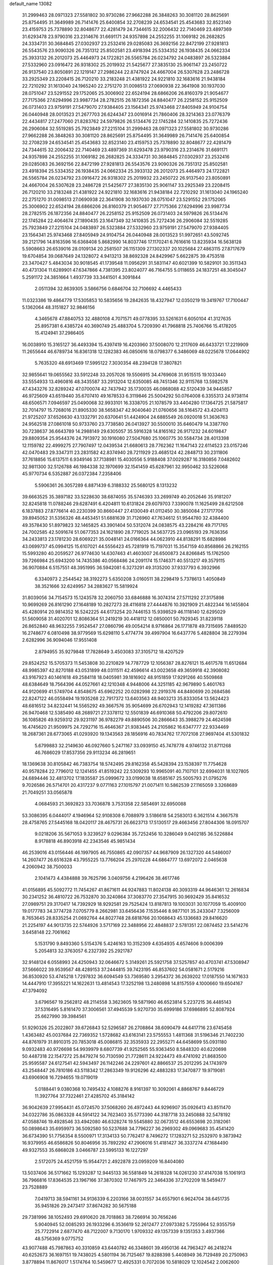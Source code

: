 default_name                                                                    
13082
  31.2999463  28.0971323  27.5581802  30.9730286  27.9662288  26.3848263
  30.3081120  28.8625691  25.8754495  31.3649989  26.7141476  25.6400854
  32.2708239  24.6534541  25.4543683  32.8523140  23.4159753  25.7378890
  32.8048677  22.4281479  24.7344615  32.2006432  22.7140469  23.4897369
  31.6293478  23.9790316  23.2314676  31.6691171  24.9357898  24.2552255
  31.1069182  26.2682825  24.3334731  30.3684845  27.0302937  23.2532416
  29.0285083  26.3692156  22.8472199  27.9281813  26.5543576  23.9090326
  26.7351312  25.8502581  23.4918394  25.5334352  26.1938435  24.0662334
  25.3933132  26.2012073  25.4464973  24.1722821  26.5565784  26.0234792
  24.0483897  26.5323884  27.5332960  23.0916472  26.9318302  25.2019932
  21.5425677  27.3835130  25.9061147  23.2450722  26.9137540  23.8050891
  22.1219147  27.2986244  22.8747924  24.4667004  26.5307628  23.2486728
  33.2925349  23.2208415  26.7120210  33.2183248  21.4381922  24.9221810
  32.1683616  21.9438184  22.7210292  31.1613040  24.1965240  22.2751270
  31.0098513  27.0690938  22.3641908  30.1937030  28.0751047  23.5291552
  29.1752065  25.3006902  22.6524194  28.6866206  26.8160379  21.9054677
  27.7175366  27.6294996  23.9987734  28.2782515  26.1872356  24.8840477
  26.2258152  25.9152509  26.0731403  23.9759191  27.5479070  27.9384405
  23.1564341  25.9743468  27.8405949  24.9104754  26.0440948  28.0013523
  21.2677703  26.6244347  23.0016914  21.7860406  28.3214363  23.0776379
  22.4434817  27.2477060  21.8283762  24.5979826  26.5134476  22.1745284
  32.1410835  25.7272436  26.2906084  32.5519285  25.7923849  27.2215104
  31.2999463  28.0971323  27.5581802  30.9730286  27.9662288  26.3848263
  30.3081120  28.8625691  25.8754495  31.3649989  26.7141476  25.6400854
  32.2708239  24.6534541  25.4543683  32.8523140  23.4159753  25.7378890
  32.8048677  22.4281479  24.7344615  32.2006432  22.7140469  23.4897369
  31.6293478  23.9790316  23.2314676  31.6691171  24.9357898  24.2552255
  31.1069182  26.2682825  24.3334731  30.3684845  27.0302937  23.2532416
  29.0285083  26.3692156  22.8472199  27.9281813  26.5543576  23.9090326
  26.7351312  25.8502581  23.4918394  25.5334352  26.1938435  24.0662334
  25.3933132  26.2012073  25.4464973  24.1722821  26.5565784  26.0234792
  23.0916472  26.9318302  25.2019932  23.2450722  26.9137540  23.8050891
  24.4667004  26.5307628  23.2486728  21.5425677  27.3835130  25.9061147
  33.2925349  23.2208415  26.7120210  33.2183248  21.4381922  24.9221810
  32.1683616  21.9438184  22.7210292  31.1613040  24.1965240  22.2751270
  31.0098513  27.0690938  22.3641908  30.1937030  28.0751047  23.5291552
  29.1752065  25.3006902  22.6524194  28.6866206  26.8160379  21.9054677
  27.7175366  27.6294996  23.9987734  28.2782515  26.1872356  24.8840477
  26.2258152  25.9152509  26.0731403  24.5979826  26.5134476  22.1745284
  22.4064674  27.1890435  23.1647349  32.1410835  25.7272436  26.2906084
  32.5519285  25.7923849  27.2215104  24.0483897  26.5323884  27.5332960
  23.9759191  27.5479070  27.9384405  23.1564341  25.9743468  27.8405949
  24.9104754  26.0440948  28.0013523  51.9972651  43.5092745  39.2121796
  14.8163596  16.6368408   5.8682990  14.8037746  17.1170241   6.7616616
  13.8235934  16.5638128   5.5908663  26.6539016  28.0109134  20.2581507
  26.1151309  27.1302337  20.1025684  27.4863115  27.8717679  19.6704854
  39.0687649  24.1328072   4.9413213  38.8692328  24.8429967   5.6622875
  39.4753518  23.3470427   5.4843034  30.9018545  41.1739548  11.0956291
  31.5831147  40.6021399  10.5829101  30.3511343  40.4731304  11.6289901
  47.6347866   4.7381395  23.8024077  46.7164755   5.0118655  24.1837251
  48.3045047   5.2591172  24.3851664   1.4937739  33.3441501   4.3091844
   2.0511394  32.8639305   3.5866756   0.6846704  32.7106692   4.4465433
  11.0323386  19.4864779  17.5305853  10.5835656  19.2842635  18.4327947
  12.0350219  19.3419767  17.7100447   5.1362064  48.3151827  32.9846156
   4.3465678  47.8840753  32.4880108   4.7071571  49.0778395  33.5261631
   6.6050104  41.3127635  25.8957381   6.4385724  40.3690749  25.4883704
   5.7209390  41.7968818  25.7406766  15.4178205  15.4124941  37.2986405
  16.0038910  15.3165127  36.4493394  15.4397419  16.4203960  37.5008070
  12.2117609  46.6433721  17.2219909  11.2655644  46.6789734  16.8361318
  12.1282383  46.0850616  18.0798377   6.3486069  48.0225678  17.0644902
   5.7635320  48.6913469  17.5995122   7.3030354  48.2394128  17.3807821
  32.9855641  19.0655562  33.5912248  33.2057026  19.5506915  34.4769608
  31.9515515  19.1033440  33.5554933  13.4960816  48.3435587  33.2913204
  12.6350085  48.7451346  32.9115768  13.5982578  47.4343276  32.8289242
  47.0700074  42.7437942  35.1730035  46.0868088  42.5120439  34.9445857
  46.9725609  43.6519440  35.6707410  49.1678533   6.3119846  25.5004292
  50.0764008   6.3355313  24.9738114  48.6506571   7.0946597  25.0490068
  32.9933101  16.3338705  21.1078579  33.4404280  17.1364725  21.5875817
  32.7014797  15.7268016  21.8905330  38.5658347  42.9040640  21.0760656
  38.5164572  43.4204113  21.9725207  37.6526630  43.1332791  20.6370641
  51.4424904  24.6885549  26.0920018  51.3636763  24.9562518  27.0861018
  50.9733760  23.7738580  26.0413927  30.5500010  35.6460479  14.3387760
  30.7238637  36.6643789  14.2988149  29.6305057  35.5916328  14.8165162
  26.9171232  24.6019847  29.8809354  25.9544376  24.7913972  30.1916080
  27.5047680  25.1060775  30.5584734  28.4013398  12.1159782  22.4999275
  27.7907497  12.0439534  21.6680613  28.7762362  11.1647143  22.6114523
  23.0157246  42.0470483  29.3347311  23.2831582  42.8374940  28.7211929
  23.4685124  42.2848713  30.2311806  37.7618856  15.6137511   6.9349146
  37.7138981  15.4030556   5.9188408  37.0029287  16.3180856   7.0482602
  32.9811300  32.5126788  46.1984338  32.1970699  32.1541459  45.6287961
  32.9950462  33.5226068  45.9770734   6.5352887  26.0372384   7.2358406
   5.5906361  26.3057289   6.8871439   6.3188332  25.5680125   8.1313232
  39.6663525  35.3897182  33.5228630  38.6874055  35.5746393  33.2699749
  40.2052646  35.9181207  32.8245818  11.0788246  29.6287491   6.4204811
  10.6131824  29.6079703   7.3390078  11.1625499  28.6212508   6.1837883
  27.8776614  40.2230399  30.8660447  27.4130049  41.0112450  30.3850084
  27.1717706  39.8945052  31.5356326  48.4453451  51.6881639  31.7126960
  47.7634612  51.9544780  32.4384400  49.3578430  51.8979823  32.1465825
  43.3901404  50.5312074  24.0838575  43.2284216  49.7171765  24.7002585
  42.5091674  51.0677353  24.1621890  28.7719025  34.5637725  23.0965193
  29.7636356  34.2433813  23.1781230  28.6069221  35.0048141  24.0166364
  44.0623910  44.8138291  15.6828986  43.0699737  45.0994125  15.6107021
  44.5556423  45.7281919  15.7197031  15.3547159  40.8568866  26.2162155
  15.5993280  40.2059527  26.9774630  14.6307463  41.4603007  26.6500873
  24.8266845  15.1762500  39.7266984  25.6943200  14.7435386  40.0568486
  24.2091174  15.1746371  40.5513217  49.3579115  36.9070884   6.5157551
  48.3951995  36.5942081   6.3273291  49.3135200  37.9337793   6.3932966
   6.3340973   2.2544542  38.3192273   5.6350208   3.0160511  38.2298419
   5.7378613   1.4050849  38.3521666  32.6249957  34.2883627  15.5819924
  31.8039056  34.7154573  15.1243578  32.2060750  33.6846888  16.3074314
  27.5711292  27.3175898  10.9699269  26.8161290  27.1648189  10.2827273
  28.4116818  27.4444876  10.3921909  21.4822344  16.1455804  45.4280914
  20.9814352  16.5242225  44.6173254  20.7446153  15.9398529  46.1118140
  12.6295029  51.5609058  31.4020701  12.8086364  51.2419219  30.4418112
  12.0850001  50.7929345  31.8239118  26.8652840  48.9632255   7.9524547
  27.0860796  49.0054214   8.9716864  26.1771878  49.7315695   7.8489520
  16.2748677   6.0810498  38.9779569  15.6298110   5.4774774  39.4997904
  16.6437776   5.4828804  38.2279394   2.6282996  36.9094046  17.9551408
   2.8794955  35.9279848  17.7828649   3.4503083  37.3105712  18.4207529
  29.8524252  15.5705373  11.5453808  30.2210829  14.7787729  12.1056387
  28.8276121  15.4617578  11.6512684  48.9985397  42.8270188  43.0531899
  48.0311511  42.4596614  43.0023658  49.3659918  42.3908082  43.9167923
  40.1461618  49.2584118  18.0405981  39.1816902  48.9151859  17.9291266
  40.5509868  48.6384649  18.7564396  44.0527661  42.1210348   4.9448006
  44.3251185  42.9679890   5.4601763  44.9120699  41.5749704   4.8548675
  45.6962252  20.0282998  22.2919376  44.8480699  20.2684586  22.8247122
  46.0558494  19.1935268  22.7917372  13.6403563  48.9403213  35.8333054
  13.5624423  48.6816512  34.8232441  14.5565292  49.3667576  35.9054699
  26.6702943  12.1419282  47.3611386  26.9470468  12.5385490  48.2689721
  27.3378112  12.5501839  46.6910368  50.4792206  29.8072610  36.1085826
  49.9259312  29.9231197  36.9782279  49.8890506  30.2866643  35.3988279
  24.4624598  16.4745620  21.9509975  24.7292716  15.4646367  21.9383445
  24.2105862  16.6347777  22.9334469  18.2687361  28.6773065  41.0293920
  19.1343563  28.1856916  40.7834762  17.7072108  27.9697404  41.5301832
   5.6799883  32.2149630  46.0927660   5.2471167  33.0939150  45.7478778
   4.9746132  31.8711268  46.7686029  17.8537356  29.9113234  46.2819651
  18.1369638  30.8105842  46.7383754  18.5742495  29.8162358  45.5428394
  23.1538397  11.7754628  40.9578284  22.7796012  12.1241455  41.8519242
  22.5309293  10.9965091  40.7107101  32.6994031  18.1027805  24.6894446
  32.4813702  17.1835587  25.0999672  33.0199038  18.6585167  25.5005793
  21.0795276   9.7026586  26.5714701  20.4317237   9.0771163  27.1015797
  21.0071411  10.5862539  27.1165059   3.3268689  21.7049251  33.0565878
   4.0684593  21.3692823  33.7036878   3.7531358  22.5854691  32.6950088
  53.3086395   6.0444017   4.1946964  52.9108308   6.7088979   3.5186618
  54.2583013   6.3621514   4.3667578  28.4758765  27.5445168  18.0420117
  28.4675731  26.6623713  17.5130517  29.4663456  27.8044306  18.0915707
   9.0218206  35.5671053   9.3239527   9.0296384  35.7252456  10.3286049
   9.0402185  36.5226884   8.9178818  46.8903918  42.2343546  45.9851434
  46.2539016  43.0156446  46.1997905  46.7550865  42.0907357  44.9687909
  26.1327320  44.5486007  14.2607477  26.6516328  43.7955225  13.7766204
  25.2970228  44.6864777  13.6972072   2.0465638   4.2060942  38.7500033
   2.1041473   4.4384888  39.7625796   3.0409756   4.2196426  38.4617746
  41.0156895  45.5092772  11.7454267  41.8671611  44.9247883  11.8024138
  40.3093319  44.9646361  12.2616834  30.2341252  36.4810722  26.7532870
  30.3240864  37.3083770  27.3547915  30.9692429  35.8416532  27.0989751
  29.3170417  14.7392929  18.9292581  29.7525424  13.8187813  19.1003031
  30.1077059  15.4009100  19.0177783  34.3774728   7.0705779   8.2662981
  33.6456436   7.1535446   8.9877101  35.2433047   7.3256009   8.7653645
  28.8335254  21.0692764  44.8027748  28.6818766  20.1068643  45.1336683
  29.8416620  21.2254197  44.9013735  22.5744926   3.5717169  22.3488956
  22.4848837   2.5781351  22.0874452  23.5414276   3.6458148  22.7061662
   5.1531790   9.8493360   5.5154376   5.4246163  10.3152309   4.6354935
   4.6574606   9.0006399   5.2054813  32.3763057   6.2327392  25.2921787
  32.9148124   6.0558993  24.4250943  32.0646672   5.3149261  25.5921758
  37.5257857  40.4703741  47.5308947  37.5666022  39.9539567  48.4289153
  37.2444815  39.7423195  46.8537602  54.0581671   2.5179216  36.8530920
  53.4745218   1.7297832  36.6094549  53.7369580   3.2954372  36.2639202
  17.0187550  14.1671633  14.4447910  17.3955221  14.1622631  13.4814543
  17.3252198  13.2480898  14.8157559   4.1000660  19.6504167  47.3794092
   3.6796567  19.2562812  48.2114558   3.3623605  19.5871960  46.6523814
   5.2237215  36.4485143  37.5316495   5.8161470  37.3006561  37.4945539
   5.9270730  35.6999186  37.6986895  52.8087924  25.6627990  39.3984561
  51.9290326  25.2022807  39.6726843  52.5296587  26.2708864  38.6090479
  44.6417716  23.6745458   1.4363482  45.0037684  22.7369352   1.5728682
  43.6163141  23.5755553   1.4811368  31.5196346  21.7402230  44.8761979
  31.8910315  20.7853018  45.0086815  32.3535933  22.2955271  44.6458699
  55.0931180   9.0932483  40.9726698  54.9939979   8.6807739  41.9252565
  55.9363450   8.5848320  40.6220698  50.4487318  22.1547272  25.8479274
  50.7130590  21.7728611  24.9224473  49.4741092  21.8683500  25.9595587
  24.6127541  42.5943497  26.1142246  24.2297601  42.8866537  25.2012295
  24.1743979  43.2548447  26.7810186  43.5118342  17.2863349  19.9126296
  42.4883283  17.3470877  19.9719081  43.6906908  16.7294655  19.0719019
   5.0188441   9.0380368  10.7495432   4.1088276   8.9161397  10.3092061
   4.8868767   9.8446729  11.3927764  37.7322461  27.4285702  45.3184142
  36.9042639  27.9954431  45.0724570  37.5068260  26.4972443  44.9296907
  35.0926413  43.8511470  34.0322786  35.0863328  44.5914122  34.7623403
  35.5773390  44.3187718  33.2450888  32.5478192  47.0588746  19.4928546
  33.4942080  46.6328274  19.5545880  32.0673512  46.6553698  20.3182061
  50.0898643  35.6959973  36.5092580  50.5237688  34.7796227  36.2969302
  49.0969683  35.4541420  36.6734390  51.7756354   8.5500971  17.3134133
  50.7762417   8.7496272  17.1283271  52.2532970   9.3873942  16.9379955
  46.6586826  50.8046956  35.7892292  47.2906016  51.4181427  36.3337274
  47.1684490  49.9327553  35.6868028   3.0466787  23.5995133  16.1227297
   2.5172075  24.4521759  15.9544721   2.4922878  23.0959209  16.8404080
  13.5037406  36.5171662  15.1293287  12.9445133  36.5581849  14.2618328
  14.0261230  37.4147038  15.1061913  36.7966816  17.8364535  23.1967166
  37.3870302  17.7467975  22.3464336  37.2702209  18.5459477  23.7528889
   7.0419713  38.5941161  34.9136339   6.2203166  38.0031557  34.6557901
   6.9624704  38.6451735  35.9451826  29.2473417  37.8674282  30.5675188
  29.7381996  38.1052493  29.6910620  28.7018863  38.7266914  30.7656246
   5.9040945  52.0085293  26.1933296   6.3536619  52.2612477  27.0973382
   5.7255964  52.9355759  25.7722914   2.6877470  48.7122007   9.7130170
   1.9709332  49.1357339   9.1351353   3.4937366  48.5756369   9.0775752
  43.9077488  45.7987863  40.3310859  43.6440782  46.3348601  39.4950136
  44.7963427  46.2418274  40.6252673  36.1697151  19.7438025   4.5801194
  36.7125467  19.8288398   5.4408949  36.7129489  20.2750963   3.8778894
  11.8676017   1.5174764  10.5459677  12.4925331   0.7072036  10.5818029
  12.1024542   2.0062600   9.6776436  23.8182917  12.5442895  12.8976230
  23.5620260  13.5404678  13.0115634  23.1902127  12.0597387  13.5617149
  52.6611251  14.7410201  30.9937961  52.8271874  15.0972351  30.0352241
  51.6624041  14.9714680  31.1464657  25.1080750  27.0753197   4.4625838
  24.3565192  27.2764020   5.1354818  25.5261583  26.2000457   4.8020320
  45.6451802   4.7331031  20.6426542  45.2907659   5.0434934  19.7151056
  45.7741526   3.7166505  20.4915399  39.4405393  30.7857237  19.4191083
  40.4084575  31.1371200  19.2838288  38.8863374  31.6615973  19.4617320
  35.8220353   4.7465365  12.8088875  34.7989539   4.8408359  12.9114134
  36.1906552   5.1156435  13.7025949  30.1628310  39.4780714   8.1163144
  29.6783141  38.5658716   8.1951435  29.5118816  40.1512597   8.5074564
  30.9436600  37.2577172  48.4302286  31.9366293  37.0946089  48.2090894
  30.9045608  37.2172224  49.4573912   8.1101093  17.7653678  17.6437655
   8.8681473  17.3603433  17.0821078   8.5765206  18.1696867  18.4603399
  22.3380262  36.5160104   2.2671820  21.6402564  36.2911676   2.9973951
  23.0764185  35.8327010   2.3982722  13.1635127  46.2693997  39.4630125
  14.0439274  46.4108678  39.9794070  13.4637928  46.2465009  38.4720768
  42.2184175  38.5599925  38.0665713  42.2456625  38.4340869  37.0376560
  42.5653002  39.5242861  38.1961140  37.2704856  39.2974161   3.1103282
  37.9875187  39.9913298   3.4167714  36.4881265  39.4780744   3.7600706
  25.9033991  42.0961152  46.9089183  25.7257713  41.7608511  47.8708274
  25.1737660  41.6009891  46.3577324   7.1008930   1.4881839  28.3555765
   6.3735506   2.0338312  28.8440904   7.6735054   1.1080672  29.1289396
   8.3873282  12.1084878  23.5549493   7.5914544  12.7901285  23.5606550
   7.8904793  11.2029227  23.5881055  17.7043534  11.7735826  38.2697539
  17.9518757  10.7658345  38.2762813  18.5042310  12.2107211  38.7507124
  28.4067858  16.8335867  22.9692607  28.9140740  15.9224733  22.8914732
  29.1808040  17.5120314  23.0535849  47.8119032  45.4473441   5.9086861
  46.9786671  45.8309471   5.4271565  47.8021866  44.4505216   5.6340363
   8.3161928   6.7340816   5.3684979   8.1903077   6.3067227   6.3035841
   8.5654471   7.7119320   5.5849535   3.7800157  23.3172261  29.7460462
   4.1932556  23.5228052  30.6776434   3.0433090  22.6308092  29.9670147
  37.4058632  47.0251001  28.8798766  36.6548205  47.4470621  28.3286969
  38.2507004  47.1229741  28.2971141  22.0747422   7.2429256  20.1801877
  22.4812937   7.4997027  21.0944599  21.0929886   7.5599725  20.2586652
  34.8611781  44.1686471  25.7473832  35.3004280  43.2399364  25.8159376
  35.6353616  44.8043984  25.5213082   8.0020296   5.6257202   7.7801539
   7.0513350   5.8695260   8.0911036   8.6108155   6.0930137   8.4774657
  19.9418512  17.5598884  26.0828216  19.5821031  16.5915058  26.0997568
  20.4124321  17.6115919  25.1638239   8.8934989   9.4171072  32.2556587
   9.5662358   9.5638197  33.0412280   8.9236604  10.3328289  31.7727278
  30.8185536  13.7908268  33.3386625  30.9709564  14.2041653  34.2660224
  30.9030569  12.7751704  33.4939824  19.4764849  24.7588664  11.3317573
  18.4976725  24.4248408  11.2526809  19.3870669  25.7609254  11.0626120
  11.8720764  21.1396795   2.8512644  12.4434786  21.3226377   2.0091132
  12.2337808  20.2267191   3.1818269  40.2947062  30.6932222  31.8736846
  40.6893043  31.1162540  31.0147476  41.0995560  30.6747063  32.5188706
  10.9272819   7.8687897  17.4910648  11.5814885   8.5944112  17.1933311
  10.9046160   7.9245743  18.5130818   0.1775080  29.5556976  37.0650655
   0.4217209  28.5623850  36.9464867  -0.8471973  29.5750322  37.0094910
  43.6363115  16.1856428  43.0145865  44.5845944  15.7946101  42.8194518
  43.3690816  16.5507663  42.0736492  24.2752734  12.3654451  24.7520309
  23.9277709  13.1397758  25.3511137  25.2747463  12.6206900  24.6229403
  15.2677763   4.4859178  43.0003569  14.9912955   5.3146933  43.5623443
  16.2870952   4.4281174  43.1703328  50.9627615  44.5334295  15.3071619
  51.2462175  45.4291987  14.9155866  50.9256311  44.7251650  16.3362722
  22.8188882   5.2037047   8.5160764  22.6406059   5.4667646   7.5377831
  22.2666999   5.8746588   9.0637810  21.1803260   6.3012242  40.7054848
  20.5847388   5.5038590  40.9833730  20.6567451   7.1203905  41.0680195
  27.5560295   4.3819012   8.2791230  27.1792097   4.0745026   7.3729901
  26.7125212   4.5946635   8.8370556  38.4380546  24.2748353  14.3484789
  38.1661831  24.9271138  15.1076789  37.9898508  24.7014198  13.5177236
  12.8712046  27.2959933  40.4532558  13.3424571  28.1060727  40.0253628
  11.8710779  27.5460191  40.4294387  24.2058904   5.9390877  34.5868060
  25.1641546   5.9006373  34.9439755  24.1022210   6.9112560  34.2483880
  53.9595817   3.6851752   6.2442151  53.1586325   4.3079341   6.4066337
  53.5405448   2.8694523   5.7684592  29.1952487   5.9965589  37.4411857
  29.9368367   6.6303396  37.1084365  28.5746450   5.8726449  36.6413212
   5.8910492   7.2387959  12.5471362   5.8902796   7.8368681  13.3918773
   5.5467511   7.8816921  11.8101797  48.3745850  45.4017984  43.3993738
  48.6650427  44.4121137  43.2972393  49.0824823  45.7878243  44.0474186
  13.9738513  42.6392595  44.1682494  13.8407862  42.5689934  45.1984841
  12.9996402  42.8373160  43.8498106  16.0366624  37.1112990   1.6422649
  15.3877899  36.9478939   2.4198184  16.6191242  37.8966191   1.9688126
  29.8683465  11.6325454  38.7415778  30.2036694  11.4104790  39.6995736
  28.9766743  11.1046693  38.6934794   4.9959296  45.4388388  42.7291660
   5.1408392  44.5010402  43.1403487   3.9742272  45.5582039  42.7498932
  28.4452686  41.4489305  46.0183246  27.4965923  41.7342298  46.3070645
  28.7222505  40.7540943  46.7187218  44.4172132  13.7298398  21.3060957
  45.3329806  14.0893499  20.9769344  43.8663429  13.7177949  20.4145371
   9.9960442  40.7299983  37.2971816  10.3851560  39.9541517  36.7396610
   9.6220900  41.3744758  36.5781352  24.7622132  27.9963298  34.1816217
  25.1378250  27.8405119  33.2278297  23.8172075  27.5806598  34.1169905
  17.3598861  37.6471521  18.4366376  16.5571837  37.1141043  18.8172011
  17.2247342  37.5534781  17.4075106  23.5438634   1.7271403  39.1607035
  23.6752808   2.7081406  38.8730678  23.1012480   1.2821007  38.3454783
  40.9004875  30.6453393  38.5189727  40.9285273  31.5717269  38.0883247
  41.3893056  30.0307641  37.8495992  38.8967970   6.1977356  17.6295224
  39.8795258   6.0831364  17.9240653  38.6529027   5.2887995  17.2150858
  29.4313272  42.8046045  14.9056228  29.1035633  43.5945348  15.4556832
  28.6781970  42.6497179  14.2090683  34.7970466   5.2378832  19.4378770
  33.9099576   5.4519846  19.9203603  34.8780811   4.2120820  19.5465925
  54.4826147   9.7670163  38.3921208  53.5630855   9.4113714  38.1004578
  54.6182419   9.4018876  39.3373728  30.0977897  24.1914626  28.4780577
  30.0688745  23.6974286  27.5725291  29.5236195  25.0247464  28.3214982
  31.4652522  48.7858019  28.6219506  31.9222861  47.9867048  28.1549192
  30.8688096  49.1885121  27.8904736  53.8984099  36.0683000  17.3943279
  54.1713009  35.5728010  16.5372801  54.7375652  36.6139924  17.6518858
   4.8522935  10.9878799  12.5546071   5.7247713  11.4925261  12.7529064
   4.2712802  11.1434740  13.3859377  39.8327492  12.0937829   6.5687619
  39.0337002  12.4608438   7.1155403  39.5781404  12.3298081   5.5954053
  33.2086225  42.2609978  35.3569200  33.4398264  41.2716185  35.2546233
  33.9900140  42.7610075  34.9118301   8.7097668  11.9133310  37.3737969
   8.7972484  12.8609379  37.7777600   9.5463135  11.4216992  37.7295215
   5.4256718  48.7966351  43.1070709   6.1772417  48.0972112  43.1683936
   4.6615491  48.4121753  43.6592637  47.5414785  17.5349824   8.6346801
  47.6921501  17.8831046   7.6691828  48.2097834  18.0721339   9.1933254
  48.9026887  20.1878850  11.7086067  47.8875241  20.0122733  11.6227504
  49.3165568  19.4608990  11.0940012  22.2542553  16.8616142  38.4495607
  22.6528022  17.1997164  37.5618206  22.7998548  17.3860178  39.1641059
  20.8041845  10.7875917  12.0555861  21.1892395  10.9913645  12.9988494
  21.4459353  10.0558589  11.7040003  51.2572486  17.5117612  32.4312387
  51.7525669  18.0944940  31.7283370  50.8156062  16.7782258  31.8517516
   5.1577044   5.2767065  17.2458229   4.7670313   6.1002805  16.7623522
   5.9431389   5.6655746  17.7926435  41.1649625  48.2744583  34.3842779
  41.2623202  49.2466218  34.6463572  40.7148001  47.8248742  35.2099267
  14.0240408  45.8034628  32.3257340  14.6339194  45.3202583  31.6453567
  13.2768386  45.1177397  32.5104776  40.3540845  10.9468469  36.3019968
  40.0202922  11.2425370  37.2311754  40.5741411  11.8319726  35.8236753
  29.9601922  33.9303500  32.5176154  30.2662195  34.9198357  32.4682233
  30.5682348  33.4599426  31.8287036  39.2589530   3.4619588  44.6947064
  39.4356584   4.4232351  45.0127371  38.5550043   3.1101153  45.3607682
  41.0343243  13.0957137  34.6647184  40.4301582  12.6682101  33.9345622
  40.9842071  14.1043563  34.4224935   5.9988046  22.7788635   4.4877385
   6.0614253  22.6908017   5.5241872   5.1966730  23.4148198   4.3598105
  40.8955836   2.0742134  22.2297139  40.2343443   2.7293002  21.8204978
  41.6477558   1.9807290  21.5351676  49.6853407   3.7862961  29.2562313
  50.2986573   3.5130127  30.0519747  49.1023831   2.9378813  29.1318073
  31.5013843   5.4610006  44.5822301  30.8180014   5.9796044  44.0083074
  31.2257627   5.7030813  45.5496793  32.9320278  15.1623650  47.8559330
  33.1098873  14.1707980  47.6745796  32.1364607  15.4132893  47.2711039
   5.5813844   4.9690072  27.5448158   5.6721959   4.3203037  26.7506665
   6.4359828   5.5348986  27.5158800  33.4674568  43.5055340  28.0286378
  34.0683196  43.7797957  27.2301944  32.5231917  43.7815219  27.6980524
  20.7560254  34.7876792  21.3967945  21.1469233  35.7286054  21.5578417
  20.9183204  34.3009421  22.2935193  27.7744216  41.6164939  42.4089227
  27.3682812  42.2335964  41.6821491  26.9190145  41.2647614  42.8989074
  50.9999915  45.5457170  40.1116034  51.3650647  45.7468509  41.0554314
  49.9842490  45.6970118  40.2113598  43.3173029  40.1103325  45.2709720
  43.1509772  39.1072297  45.4855494  43.9143870  40.4078164  46.0721177
  26.9221557   1.6520295  23.1712283  27.7851074   2.0747608  23.5510552
  27.1636547   1.3927511  22.2158718   5.2634581   3.1484991  29.6145918
   5.3711084   3.9118982  28.9344837   5.7159194   3.4941047  30.4681349
   6.0307069  17.3625850   8.4143502   6.7676164  17.9803847   8.8013969
   6.1394274  17.4869657   7.3996844  52.9927433  13.4445045  44.2941268
  52.5955090  12.9635047  45.1232075  52.5035838  12.9847480  43.5071020
  35.1728415  15.1046935   9.9398449  36.0911041  14.6485898  10.0839909
  34.9334544  14.8637038   8.9677218  34.7957493  10.7528740  10.4799044
  35.1111010  10.9107243   9.5124650  33.9625237  11.3503307  10.5718949
   4.3834645  27.5571168  48.4088513   5.3483574  27.8079758  48.1244378
   3.9906092  27.1654913  47.5303857  33.4850940  19.1205001  27.0885528
  32.5758457  19.1192114  27.5884473  33.8566714  18.1742481  27.2821371
  23.5432281  11.0728418  29.3551540  24.5012054  10.9561142  28.9619537
  23.6521263  11.9321596  29.9296875  28.2632579  21.5621032  42.1786928
  27.3859155  22.0967820  42.1912874  28.4515532  21.3640441  43.1715939
  49.6030142  29.5387086   5.6311498  49.8521831  30.2792695   4.9550778
  49.7211803  28.6686335   5.0913370  24.2003933  13.3550513  47.2485615
  23.9662137  13.5027015  48.2424941  25.1131315  12.8761120  47.2805113
   5.7590977  17.9135361  46.0218687   5.2950602  18.6468449  46.5685899
   6.1397197  18.3992844  45.2008840  27.3592590  16.8701157  27.0759653
  26.9865082  16.5544240  26.1665105  28.3597391  17.0454766  26.8784627
  26.3038652  36.1154401  40.4560788  27.0210604  36.2043641  41.1705550
  26.2854482  37.0386232  39.9896635  37.3258824  38.3412442  20.1447529
  36.4637129  38.8657736  19.9154029  38.0290474  38.7561118  19.5096847
  49.4745141  29.8192377  18.2531269  49.0563912  28.8920791  18.4517645
  48.8405877  30.4696473  18.7366938  38.7157941  23.5379525  32.4709142
  39.0394260  24.5206757  32.4438758  37.8970209  23.5778609  33.1029203
  46.6590189  38.0545654  25.2309597  46.2287166  37.8879188  26.1418551
  47.6553960  37.8121301  25.3730397  16.5278490  19.6912577  35.9689427
  16.3692427  19.4548134  34.9808435  17.5326764  19.5600196  36.1157645
  41.6008864   9.1250871  41.9875097  42.3195356   9.2873268  41.2670670
  41.8288665   9.7952713  42.7286508  33.3800563  13.3030949  29.2290016
  34.3394500  13.6641338  29.1460391  32.9548539  13.8701542  29.9766735
   7.5795918   3.0194772  42.5616615   7.9234287   3.4294408  43.4510976
   6.7994999   2.4134260  42.8743135  39.2392386  27.9202936  41.6835893
  39.0388923  28.5630700  42.4575920  38.9441503  28.4685008  40.8455739
  45.8815974  28.6754317  20.3335363  45.6790427  28.9985866  19.3756054
  45.2142459  29.1961931  20.9168202  15.5756207  31.7828504  42.8732148
  14.8560723  31.4415516  42.2268410  15.1492422  31.7098559  43.8048991
  17.4154655  43.0925349   5.9579302  18.0498705  42.3626277   5.5725984
  18.0723468  43.6756849   6.5094539  20.2427835  47.6549597   3.3704610
  19.3412926  48.1086804   3.1740159  20.8076619  48.3957546   3.8103673
  13.0188508  40.4539938  13.4567936  12.0983339  40.0051198  13.5850051
  12.8746685  41.4192621  13.7912935   3.4263725   8.7851960  26.0455340
   3.7808184   9.0060531  25.0998682   2.4166801   8.6694605  25.9158094
  15.7798439  21.1377820   2.3560520  15.3777496  21.3122954   3.2937038
  14.9855751  21.3027064   1.7213225  50.2195090   9.2952901  11.8748727
  50.3923580  10.3016527  12.0424767  49.9332376   9.2713060  10.8788013
  27.3739889  13.9155347  40.3530531  27.3636165  13.3232311  39.5252616
  28.3219378  14.3251453  40.3644742  35.9467482  15.8328676  39.3391351
  35.7171914  16.1142670  38.3790677  36.9525089  15.6083065  39.3056231
  19.7191032   8.5819427  30.8456351  18.9058063   8.1251053  31.2883304
  20.5283536   8.1734597  31.3375369  33.2471321  20.4785292  42.5651423
  33.2320588  21.4541519  42.8925100  32.9515032  19.9406380  43.3995979
  19.8350136  29.7592640  44.4016274  20.7088199  30.3053051  44.3121452
  19.2184375  30.1885927  43.6883881  25.0352914  32.2306598  37.3475136
  25.4530224  32.8393192  38.0789093  25.7830837  32.1972301  36.6317716
  33.5609924  43.2470518   4.8147669  34.3199741  42.8665114   5.4146269
  33.1139299  43.9508958   5.4251599  18.1637839  40.3337813  35.8475392
  18.0547869  41.2465654  35.3741298  17.8377291  39.6582205  35.1359516
  19.5752433  10.1610018  43.6514519  19.4701713  10.1921984  44.6716668
  19.4509373  11.1438705  43.3609704  50.0099707  41.5275612  30.9666829
  49.5610248  42.0774930  30.2056371  49.3538170  41.6726266  31.7544721
  53.6830826   3.3487169  22.1590983  53.9251308   4.2509844  21.7361823
  54.1935939   3.3414119  23.0581922  12.1194914  36.9680773  12.7416371
  11.5224565  37.7552207  13.0425502  12.4298188  37.2575640  11.7974877
  28.2148483   6.2623881  13.5761549  28.5542594   5.3175708  13.3333038
  29.0432735   6.7040417  14.0139455  51.4124906  49.4823712  26.6314721
  52.0722282  49.8284853  25.9327894  52.0179840  49.1330212  27.3982405
   0.1696267   3.8990576   2.3233493   0.6780871   3.6191958   1.4963981
   0.8810898   4.0298394   3.0548374  42.2718935  13.3037260  10.1321185
  43.2528999  13.5657917  10.3250018  42.2968463  13.0485324   9.1250612
  36.8422334  15.1201159  33.4748603  36.7686633  14.1422630  33.7940532
  35.9345681  15.5355715  33.6937735   1.2720625  11.4981690  43.2751992
   0.8411288  11.6299337  42.3345485   2.2270662  11.8846211  43.1273230
   3.0308728   6.1625397  30.4164586   2.7292459   5.2288566  30.1101153
   3.4215825   6.5975363  29.5729803  47.3987738  50.4019417   2.9375286
  48.1294642  49.7118635   2.7157572  47.7363929  51.2794024   2.5299846
  22.7862231  23.9877307  48.8194558  22.0862515  23.7992933  48.0757296
  23.6019538  23.4538729  48.5277043   1.5683581  26.9693193  13.5501562
   0.8322889  26.6416976  12.9279033   1.0900982  27.1145570  14.4574610
  28.7328848   3.6815447  16.8851404  27.8112236   3.4241363  16.5009328
  29.3366934   2.8872179  16.6258441   7.0357536  23.4008873  33.5106305
   6.5149466  22.6100852  33.9243255   8.0141038  23.0765889  33.5138720
  18.0081717  43.1965864  31.7842951  18.3092401  42.4214960  32.4114488
  18.7565971  43.8962373  31.9148031  18.2516629  47.0292601  32.9206823
  17.4058545  46.6428694  33.3817906  18.6506150  47.6593025  33.6088013
  49.2244884   5.6750608  17.8512492  49.5235145   5.9196029  18.8125266
  48.4090787   6.2940160  17.6988995  37.4824744  45.3608469   5.6660141
  36.6373088  45.7584696   5.2303454  37.2794888  45.4024597   6.6786326
  14.6220769  46.8486524  48.8903337  14.2709702  46.5331591  47.9626740
  14.2703374  47.8303191  48.9166883  28.9594981  30.0065507   4.1639638
  27.9425578  29.8625608   4.2949461  29.0375306  30.9821883   3.8661308
  40.6091326  37.7461832  21.2883936  40.2957997  38.7213063  21.2505250
  41.2281888  37.7048733  22.1120705  34.9961197  17.1888657  33.9600283
  34.1727025  17.8118827  33.8841974  35.4916798  17.3560431  33.0678845
  17.0637725   2.1241555  17.8428416  17.1831469   3.1398792  17.7979402
  17.3740247   1.7892472  16.9144311  16.0387934   2.3195917  13.4796094
  15.3301340   2.2951696  14.2413580  15.6047652   2.9838545  12.8069744
  40.7298819  42.9971593  40.0830732  41.2556176  43.1938984  39.2101271
  41.2997670  43.4899529  40.8003388   7.1364274  48.8079897  20.1385613
   6.2981944  49.1981851  19.6749892   7.0307686  49.1076600  21.1202112
  30.6299615  29.2252642   6.2314932  30.1163477  29.5463991   7.0670459
  30.0492194  29.5616585   5.4468241  35.0674803  39.6973826  19.4246286
  34.6959814  39.1404425  18.6379418  34.9982160  40.6708666  19.0751011
  36.1310154   2.7050834   9.5142669  35.1525976   2.8628713   9.2025446
  36.5494025   2.1596698   8.7677200  33.7266460  12.0419674   4.2574408
  33.5893857  11.9782035   5.2815836  32.8328728  11.6733986   3.8820770
  13.6627564  16.0041415  40.7799031  13.6424926  16.8360252  40.1692845
  12.7752143  15.5208870  40.5423911  11.1448774  49.6274480  32.5942433
  10.5435166  48.8390980  32.2845586  10.5046818  50.1782670  33.1918953
  49.0797369  49.1121708   7.0127322  49.4458996  50.0296933   7.2920961
  48.2442726  49.3513999   6.4428958  31.0111388  35.0419679  18.2536268
  31.0049536  34.0652141  17.9413814  30.0352453  35.3445298  18.2083438
  14.9885899   0.6294206   7.4617558  14.4283345   1.3273043   6.9459653
  14.4130991  -0.2277978   7.4117588  28.6162258  38.3518531  22.4685039
  29.0448076  38.3027267  21.5436588  28.0056578  39.1716795  22.4473524
  -0.4484118  19.6615564  14.0521139   0.5692313  19.6669474  14.0159876
  -0.7436538  20.4602108  13.4793863  36.9893905   6.5448298   1.7428717
  37.1427433   5.5312291   1.6807402  37.1284433   6.7438714   2.7552211
  36.4867337  32.4439897  33.6279932  35.9250702  33.2396699  33.9232205
  35.7952295  31.7618672  33.2663633  43.0598309  27.7003396  14.1614257
  42.4635333  27.2210746  14.8658862  42.4199098  27.7457871  13.3345960
  18.6267034  22.5065962  46.7426908  18.0035248  23.3202792  46.5940670
  18.1007143  21.7306949  46.3015585   6.1682316  31.1688403  34.9603392
   6.1934048  31.2383432  33.9325837   6.5397584  30.2465663  35.1727415
  27.7046168  46.2938505   8.5081474  27.3451240  47.1467247   8.0752021
  27.7528960  45.5992608   7.7656190  38.2508186  45.5260741  17.0042935
  38.2737460  44.7055767  16.3752022  39.1843311  45.5120425  17.4482114
  14.0055200  11.9687929  13.0998469  14.1932664  12.0452427  14.1183890
  13.0810516  11.5014790  13.0774232   5.6362700  16.0191595  11.7344367
   4.7162056  16.4597022  11.8958993   6.2779398  16.8203939  11.6451719
  33.1780739   3.7348309   6.2769691  33.3197220   4.5545749   5.6668853
  32.8832443   2.9926122   5.6575475  27.7985007  51.7532857  44.0229194
  28.5473585  52.4640367  43.9225092  27.0217717  52.1619300  43.4726286
  22.8138013  13.0112808   6.8993078  21.9118300  12.7145505   7.2939971
  23.3489525  13.3351882   7.7219694  13.4958911  39.1912360   2.6008322
  13.7325161  38.3586200   3.1465993  14.1627485  39.9082347   2.9287428
   5.7455644  15.1105344  32.1974869   6.7539254  15.2195294  32.4088372
   5.4896687  16.0545195  31.8443094  41.4780836  20.4044359  18.6271453
  41.8532286  21.2680563  18.2038474  41.5674248  20.5654294  19.6374175
  42.5800161  22.4728378  24.4300502  42.8017033  21.4936675  24.1706418
  43.4982066  22.9388218  24.3719785  54.7611486  28.2435894   7.4607750
  55.3926006  29.0596433   7.3803809  54.1362590  28.3567620   6.6396311
  20.7094833  44.3685152  45.6086202  20.3133629  45.3203958  45.7140005
  20.0738292  43.7838055  46.1712868  43.0817569  48.8234586  30.7063670
  43.8071166  48.3421168  31.2389475  43.4991655  49.0222096  29.7919728
  34.8690419  49.2088267  30.6058839  35.2596420  50.1439352  30.6371271
  35.5881524  48.6020355  31.0250847  30.0738091  27.8782723  29.8505221
  30.5610301  27.9384265  28.9295049  29.8581285  28.8677487  30.0564051
  26.6068930   3.8738822   3.1843002  27.4763117   4.3898606   3.0708377
  26.4416373   3.8718088   4.2054476  46.5261070  29.6174809  38.8491971
  45.8142417  29.5556846  38.1107586  46.4610580  28.7224881  39.3497914
  44.2294189  40.4543901  42.7541878  43.8897861  40.3335309  43.7326392
  43.3266926  40.5159671  42.2279978  28.2903335  13.0700217  45.3417074
  27.7885309  12.8762494  44.4561525  28.5018736  14.0826408  45.2605855
  47.4965994  35.0160472  36.9559231  47.8638450  34.0479190  36.9960005
  47.0117010  35.1169060  37.8659406   4.2072842   7.2482225  28.1942320
   4.6408041   6.3727205  27.8633710   3.9344480   7.7342583  27.3275491
  40.8411497  15.6948548  33.8412094  41.6953438  16.2108008  34.0902425
  40.0761677  16.2387235  34.2554422  12.1894099  36.3408241  25.2429410
  12.5584308  35.6814093  25.9548200  13.0307420  36.6160253  24.7175518
  28.7384851  48.3814158  31.1131539  29.3474227  48.6231377  31.9062342
  29.1490697  47.5006667  30.7480271  43.9182676  29.7810351  22.0290573
  44.0533228  30.8034361  22.1731989  42.9651351  29.6396591  22.4425653
  11.7285086  43.1734634   7.0950186  12.4555217  43.5942635   7.6985234
  11.6453609  43.8351786   6.3159842  25.6386752  29.7840999  25.2860361
  26.4068290  29.2140581  25.7020937  25.7237586  29.5479471  24.2732394
   3.6147688  48.0449673  25.7678948   3.4523657  47.1683718  26.2783981
   3.4733856  47.7864453  24.7812628  47.6428895   7.4014934   8.8626886
  47.4537378   6.8684134   7.9989904  48.2897494   6.7671707   9.3822489
  47.1885642  42.4713862  13.0137200  46.1835346  42.5791131  13.2483999
  47.6283150  43.2265363  13.5753220  51.0415179  24.0127777  43.4673128
  50.2770313  23.5812108  44.0201736  51.2525376  23.2947737  42.7603515
  44.8348682  28.7748511  45.8701385  44.7145692  29.7569203  46.1682399
  45.7436114  28.7842486  45.3777552  47.1920131   5.8094226   6.6708307
  46.2634981   5.9724383   6.2410993  47.5355790   4.9671398   6.1772867
  37.3966897   3.7801954   1.9641589  37.3167404   3.7746432   3.0118019
  36.6436844   3.1547329   1.6786799  44.6575473  31.6237082  39.5856054
  44.8665761  32.4324010  40.1799787  45.5298710  31.0838252  39.5590919
  42.1974708  44.7487484  21.9602983  42.7848380  45.6011739  22.1059211
  42.8847906  43.9863009  22.1149504  39.0655532  50.0446128   9.7970327
  39.0973857  50.7100797  10.5831973  38.6279088  49.2032673  10.2126019
  40.4801554   3.0291160  28.6166317  39.8959442   3.7490171  28.1669497
  40.9528154   2.5655596  27.8275648  44.8304506  42.0576668  40.5178953
  44.4200687  42.9763234  40.6693342  44.5684693  41.5047705  41.3407336
  10.0025629   7.4104139  30.7980593  10.5353188   8.0505572  30.1714388
   9.5537632   8.0809594  31.4546495  18.6568903  32.1925556  47.2975219
  19.6085625  31.8755192  47.5378152  18.7960513  33.0592484  46.7705412
  27.9934172  41.7805459  25.2487947  27.6141202  42.4053759  25.9848253
  28.1038974  40.8809455  25.7535148  55.8652329  48.3429328  28.1832677
  56.7762298  48.1983383  28.6537782  55.6040172  47.3769176  27.9063784
  44.6110126  46.9643026  32.2242184  44.1131061  46.3464335  31.5603634
  44.1673033  46.7474888  33.1291608  10.9242243  49.1528662  28.1427308
  10.7640985  48.1934580  27.8014584  10.1617998  49.2984711  28.8267813
  43.9618813  48.4988163  19.9931761  44.8774646  47.9914753  20.0867174
  44.0239409  48.8353454  19.0084888  42.3186422  44.3071997  41.8427291
  41.7463712  44.9482410  42.4123811  42.9051695  44.9454537  41.2722263
  34.4815828  37.0484967   5.5108721  33.5527751  36.6381267   5.3543952
  35.1432992  36.3275942   5.2247599  -0.0180974  13.1856900  44.9651950
   0.4505525  12.5341900  44.3161507  -0.9360174  13.3509300  44.5401868
  41.9790787  39.9048868  14.6584403  41.8621926  39.6042274  13.6850643
  41.5805142  39.1424885  15.2225299  40.8795418  43.6065489  19.8831660
  41.4196524  43.9905519  20.6761046  39.9791035  43.3371967  20.3188321
   6.8381579  34.2785214  21.1127863   7.3316282  33.8838601  21.9254170
   6.4736396  33.4571693  20.6134194  46.9746375  40.6302987   6.4998521
  46.2962031  40.2320627   7.1657639  46.5467399  40.4318611   5.5753146
  50.6007599  24.1143107  39.9876345  50.4335720  23.6322956  39.0837683
  50.8298766  23.3443797  40.6287679  44.4312672  15.5359285   2.4732651
  44.1876334  16.4430536   2.8867231  43.6160454  15.2759121   1.9094856
  36.3554533  17.4034930  47.8983811  35.7988326  16.8492597  48.5814727
  37.3012068  16.9716100  48.0049160  49.3149415  21.8273043  16.8662983
  48.5750762  21.3572749  17.3998612  49.1528173  21.5346074  15.8939888
  51.8403732  13.2979487   5.4480435  52.3688515  13.8466640   6.1216036
  51.9547604  13.8156156   4.5551914  37.7212022  30.3026419  23.6122673
  38.2329932  29.4230909  23.4920422  36.9268416  30.0551915  24.2215748
  51.8667508  26.1762732  46.9575237  52.2624263  25.8826985  46.0468938
  50.8482294  26.1092630  46.8099931  13.6395062  35.7846418  33.6220421
  13.9159721  35.7577441  32.6251206  12.6063348  35.6987798  33.5776262
  52.4644958  40.5828077  33.6513482  52.7299437  40.5371380  34.6247843
  52.6103092  41.5602088  33.3678170  32.3046099  43.5738257  46.5487500
  32.0791844  43.5613616  45.5532468  31.9671227  44.4827391  46.8882789
  12.3145275  37.1925575  45.7170582  12.3735538  36.1748614  45.5030959
  12.5545561  37.6269376  44.8090969  34.8138390  36.1710302  39.8432270
  35.3506224  35.6687063  40.5740956  33.8604526  35.7930816  39.9488373
  48.4740765   1.2649976   1.8979805  49.4722432   1.2103610   2.0660002
  48.3946697   1.5577334   0.9043723  27.4695653   1.7142788  13.8306076
  27.6132328   0.7187515  14.1035409  27.0806557   2.1235499  14.7011672
  26.5444143   9.0448001  33.2761421  27.1493684   9.8671938  33.3306954
  26.9032037   8.5213374  32.4532567  49.2098115  34.0458788  43.3923437
  48.7540214  34.6108925  42.6701076  48.8918078  34.4461082  44.2816492
  54.7451693   8.5284305   9.2939465  54.3726472   7.5850047   9.4903867
  55.5199405   8.3777220   8.6573828  46.5492283   3.5142555  47.2408050
  45.7722605   2.8629193  47.1748141  46.1591297   4.3306251  47.7437559
   3.6915818  26.3488096  32.4505360   3.5299860  26.8967126  31.5924955
   4.3973635  26.9105111  32.9601854  12.9476962  28.1511951  47.2662387
  12.6302466  28.7937130  47.9834568  13.8667702  27.8184344  47.5964992
  22.6265931  25.1264171  35.4528364  22.4683901  25.7598732  34.6512274
  23.6477391  24.9263314  35.3856200  22.1594973  35.8554790  27.1568538
  22.3212238  36.8663165  27.0241186  22.6859707  35.4130555  26.3968205
  23.9639539  10.3188594  35.7376911  23.5192145   9.8899800  36.5604869
  24.9344080  10.4942461  36.0539131   4.1621160  49.6156353  46.2339527
   4.3803933  50.6116571  46.1476634   4.7662730  49.2774074  46.9894577
  31.3113516  32.4963144  17.2500395  31.3975436  31.8761395  18.0743743
  31.0768761  31.8289015  16.4909302  47.2732490  22.7390953   8.2372932
  46.6514960  22.2893820   7.5445444  47.3785170  23.7012648   7.8727935
  43.8995100  45.6196145  36.9542365  43.6203489  45.8328584  35.9815215
  43.7191084  46.5033922  37.4546541  42.4462575  15.2512389  29.2970024
  41.9909043  15.4389698  28.3869383  41.7330593  15.5479637  29.9840536
  55.9109656  17.3309599  23.1606205  55.3607281  17.3767306  24.0354873
  55.8876544  16.3337598  22.9094375  25.7706713  29.4863468  22.6145631
  26.1690799  28.9141645  21.8668080  25.0804864  30.0867079  22.1544187
  49.8399566  49.2086952  11.5843013  49.3307044  48.8328344  10.7589250
  49.2773158  48.8360326  12.3725618   1.0211695  14.3866006  17.0156967
   0.6943097  13.8536924  17.8391665   1.7503866  15.0063776  17.3959666
  15.4671908  27.7695139  48.2779103  16.2609318  27.3862987  47.7433210
  15.8051879  27.7594928  49.2547103  33.3595053   1.5336697  42.5884106
  32.4074901   1.6232913  42.2071424  33.9611781   1.7650658  41.7732274
  40.0572185   9.3026718   4.0274043  40.8619369   9.0756440   3.4347826
  39.4104908   9.8064684   3.4136112  41.2316819  15.1116594  43.6647830
  42.1568052  15.4866901  43.4144756  41.4448587  14.3672612  44.3491286
  24.4759852  30.7169308  44.8943086  24.4824433  29.6864420  44.8937364
  23.5014069  30.9518375  44.6335233  43.0428466  46.3119402  34.4134978
  42.4096012  47.1293893  34.3816318  42.4558857  45.5529295  34.0193758
  24.2830680   6.1721168  16.7791253  24.8406820   5.8381540  17.5906482
  23.8131215   7.0094512  17.1503817  55.6354169  32.1067467  10.5381186
  56.3286797  32.0920883   9.7744309  55.7177791  33.0574883  10.9250547
  24.7029660  45.3546581  22.3718631  23.8261235  45.6945475  21.9522547
  25.1119866  46.1756224  22.8252231  35.5460575  29.5731180  25.1482771
  34.7493261  29.5426443  24.4907759  35.1602286  30.0512943  25.9759229
  34.5435601  14.0817847  40.8221611  34.9109787  13.1331719  40.6612240
  35.1324709  14.6837188  40.2273822  45.2242850   5.5115938  48.5677876
  45.3620546   5.4050628  49.5909957  45.4542027   6.5080359  48.4074034
  15.5906843  30.4806120  21.2563463  15.4965355  29.8953787  20.4094145
  14.8824387  31.2225146  21.1073557  44.6012589  46.1918957   8.4561083
  43.5900912  46.3741601   8.5207925  44.8706230  45.9106418   9.4071181
   8.3354165  37.7176730  31.5145152   8.0402237  36.7770179  31.2271528
   8.5854832  37.6216891  32.5054035   5.0340504  49.7192185  18.7060658
   4.1364196  49.5565103  19.1921290   4.9313562  50.6814475  18.3361986
  -0.3792035  15.7333619  10.1321513   0.3717863  15.2113332  10.5743383
  -0.1317738  15.7012888   9.1144821  32.6662160  19.2525818  44.9057036
  33.1451335  19.1100721  45.8134133  32.4936711  18.2823296  44.5831211
   9.6703360  34.9679008  38.9227044  10.1135157  34.7358083  39.8262119
  10.2515615  34.4751702  38.2304077  44.7118455  28.8880090   6.4226670
  44.9733853  27.8902096   6.3420864  45.6415164  29.3532814   6.5152373
  33.4009494  29.3528395  16.9923695  34.2884713  29.6586046  17.4231109
  33.4362888  29.7443626  16.0479490  14.9635726  11.7280756  38.5018862
  14.8296619  11.9391416  39.5059819  15.9895412  11.7916110  38.3859810
  30.3805435  19.1933065   8.6563791  31.3715915  18.9805390   8.5279466
  30.2907593  19.3293811   9.6841584  15.7824501   5.2349804  47.1493456
  16.5856476   5.5644442  46.5930273  15.1297933   6.0311175  47.1402531
  30.2312053  28.9007696  45.0570956  30.3191457  27.9101246  45.3654995
  29.2070592  29.0371080  45.0421565   5.2279072  33.6942810   2.4323057
   4.4130228  33.0878513   2.6271336   5.6816570  33.2160740   1.6305828
  39.0189793  16.2000041  44.7564849  38.7225862  16.6989125  43.9011167
  39.8586349  15.6826361  44.4397750  39.2929032  12.0967091  32.8322273
  39.4785410  11.0862649  32.6977602  39.0053382  12.4167898  31.8986171
  45.4383270  35.2809425  15.1508755  44.7269384  34.5509299  15.3620470
  45.0142790  35.7589303  14.3321520  41.5078533   2.0700646  26.2056367
  40.6651847   2.5912307  25.8750500  41.4766879   1.2196054  25.6167082
  54.7700046  48.7085447   5.7919023  54.4972508  47.7272990   5.6361337
  54.3547624  48.9314828   6.7127122  21.4845381  40.3375266  44.9869749
  21.2269416  39.3485795  44.8407010  20.6525933  40.8654187  44.7574499
  19.7462536  31.3076875  22.7756901  20.1606278  32.0005680  23.4011064
  19.3563973  30.5840739  23.3917877  46.7146124  23.6440525  43.3920430
  46.0382369  22.9333730  43.7477980  46.6387468  23.5520007  42.3751691
  33.8529826  39.2717887  21.8094691  34.3539404  39.4136461  20.9133928
  33.2307238  40.0985579  21.8587596  33.5266477  29.8994254  20.7507486
  33.9024934  30.7991697  20.4030409  34.2445317  29.2168390  20.4680177
  53.3130128  25.5997416  10.6948943  53.3209217  26.5689668  11.0297188
  53.3638193  25.0272247  11.5426143  54.1942932  34.7634373  14.9840918
  53.9339743  35.5543064  14.3662855  53.3641034  34.1472332  14.9267290
  24.9529406  19.4155826   1.9019996  25.2867720  18.7897763   1.1581882
  25.7533307  19.5253250   2.5307938  16.7850918  36.3971906  11.7619383
  16.3452646  37.2405012  11.3681076  17.4903850  36.1304708  11.0623244
  35.4519389   7.7916760  23.1104881  34.7739526   7.0135437  23.1320171
  35.1355653   8.3594807  22.3045795   3.7540821   9.8746251  19.2931240
   4.0252915   9.1953233  20.0174822   4.6147594  10.4254246  19.1339625
  38.4093707  25.0337395  10.1938275  37.9603988  25.3693002  11.0623909
  37.5956314  24.7817581   9.6005809  40.3426805  31.4246022  35.3098074
  40.6664818  32.4070125  35.2404015  39.3393066  31.5320868  35.5522242
  44.6423764  43.8738724  46.3124710  44.5497832  44.8302623  46.6878110
  44.2126059  43.2734818  47.0103746  47.8069433  34.2103348  14.3117768
  48.4638989  34.5156629  15.0439904  46.9102759  34.6391571  14.5963844
  38.9309801  49.0576658  13.5282437  39.8679606  48.8466464  13.9209722
  38.5020871  48.1119909  13.4683530  23.9727385  16.7827956  24.6905167
  24.9558071  16.4382164  24.7309800  24.0534438  17.7156084  25.1470944
  11.2121280  23.4575204  12.5178863  11.4298475  24.2951583  11.9324163
  12.0753635  22.8953302  12.4207932   2.3746341  43.1371054   1.7707812
   1.7619097  43.9364645   1.5564442   1.9150756  42.3275201   1.3841733
  29.0413967  44.4966579  40.4473915  28.1546143  43.9694814  40.4461175
  28.7825822  45.4139716  40.8334871  12.6327327   6.5525665  21.3844942
  12.8188601   7.1212375  22.2215927  11.8816305   7.0721781  20.8973399
  46.7039878  16.7873009  18.6437942  46.4317892  17.6674155  19.1144635
  45.9022513  16.6098142  18.0091202  38.9846502   3.3438905  48.8339618
  38.3431631   3.4735815  49.6177275  38.3696734   3.1226193  48.0326761
  11.4812210   5.9224969  42.6242878  11.6114159   5.1667186  41.9400015
  10.7564350   6.5238405  42.1794739  46.0523681  46.2204043  27.2250476
  46.2131858  47.1624901  27.6316828  46.7240608  46.2029232  26.4369916
  48.6113689  14.3515196  42.3852864  48.6212043  13.9655851  43.3432112
  48.9406531  13.5775487  41.7962293  41.5166250  20.2942393  21.4323625
  40.8906713  20.9933906  21.8652136  42.2535812  20.1673405  22.1392765
  41.3433813  44.4789729  33.3961098  41.5385148  43.9711345  32.5118594
  40.3383265  44.7083662  33.3156749  42.2427550  14.5968420   0.7582534
  42.0965358  13.8795423   0.0329983  41.8824716  15.4581542   0.3037537
  37.0345795  12.5580219  34.2618362  37.9637878  12.3802200  33.8523955
  37.1850135  12.4561175  35.2771875   6.3865046  10.6119096  37.5748929
   7.2299618  11.2058597  37.3950763   6.7182902  10.0480934  38.3922734
  30.3547978  15.0848880   5.7176811  29.6695307  15.0305356   6.4748365
  31.2138482  15.4180657   6.1931988  11.8877668  30.5114562  21.4185294
  12.6036614  31.2545783  21.3401499  11.6397049  30.2995237  20.4559342
  37.8654137  32.9417915  19.4198853  37.8923464  33.9633234  19.5216259
  37.4355242  32.6193453  20.3056457  36.7374144  10.4312809  30.4175187
  37.0580886   9.5466750  29.9929267  35.8337339  10.6052399  29.9350539
  10.7888646  17.4192074  38.7693767  11.7556427  17.7819408  38.8839908
  10.8749522  16.4384646  39.0769662   3.0674421  11.4698547   3.1870501
   4.0456537  11.2105849   3.0165876   3.0090841  11.5417629   4.2174062
  37.4609964  34.4798494  45.1614579  36.9746357  33.6945997  44.6955994
  37.7759425  35.0596248  44.3615048  42.8963356  37.4740041  45.7800920
  42.2434977  37.1121317  46.4925406  42.5267757  37.0777165  44.8974697
  51.9941036  12.3766127  46.5618101  51.7012076  13.2325330  47.0705561
  52.9476965  12.2062006  46.9358934  38.6804157  16.1072226  48.3045751
  39.6416961  16.3951892  48.5392264  38.6951923  15.0868623  48.4003872
  16.9945505  24.6200866  46.1232030  16.8989040  24.6531625  45.0946955
  17.1807236  25.6024594  46.3788981  50.1336938  16.3910487  41.4289892
  49.4788579  15.6681911  41.7787809  51.0525428  15.9166425  41.4870550
  10.6936656  15.5277407   3.1536904  11.5740810  15.5810876   2.6117131
  10.2486598  14.6713079   2.7833220  43.2701786  35.7001285  35.1165043
  42.8860257  36.6479362  35.2543133  44.2873183  35.8565709  35.0788982
   5.8121029  30.7250499  12.9097515   5.3216745  31.6006751  12.6679596
   5.8968904  30.2319426  12.0125990  53.4539163   7.5575334  22.9194104
  53.3883334   8.4198557  22.3510510  53.8045896   6.8581206  22.2456388
  28.1591014  18.5706235  45.7337320  28.8422854  17.9531911  46.1614901
  27.2676946  18.3450871  46.2023626  14.2800131  46.1695903   6.3365001
  14.9502611  45.6666353   5.7249122  14.2854074  47.1269491   5.9464256
  27.5330883  10.7984958  10.7079203  27.5941577   9.9105925  11.2378574
  26.8105422  10.5933763   9.9947386  51.1800998  36.0716110  45.9685133
  51.4630284  36.8560910  45.3486397  51.6275156  35.2523042  45.5190748
  29.8198999  40.6660624  38.0738630  29.8795857  41.7019613  38.0960872
  28.9421285  40.5054023  37.5464909  16.8597921  34.9088929  27.3185431
  17.8750119  35.0459179  27.5077052  16.8143250  34.9985888  26.2865206
  49.5752744   7.0993352   5.7788102  49.2687890   7.4679799   4.8610663
  48.7145736   6.6976968   6.1731989  28.2468837  22.1716514   3.6029438
  27.4599592  22.7507996   3.2693310  28.8268439  22.0444192   2.7560646
  27.5647724  10.3002714  39.1414606  27.6395075   9.2678201  39.1091413
  27.5092606  10.4962915  40.1558310  22.5033269  29.0667909  19.2546240
  22.0629648  29.8069482  19.8284922  23.5006494  29.3499397  19.2341743
  19.3336860  41.3254080   5.4028306  19.3672603  41.0409351   4.4069650
  20.3363719  41.4626189   5.6342515  25.8246079  34.7501742  46.7491987
  25.8297109  33.7135556  46.8103669  24.8284505  34.9567554  46.5556667
  14.6281198   6.7341737  44.4081170  14.1999899   6.8543822  45.3355265
  14.0487734   7.3137728  43.7831698  42.9423146  40.6080536  31.4872337
  43.9531308  40.6903198  31.6379869  42.8574017  40.3089164  30.4999843
  48.7606237  43.1602576  29.2923003  47.7928000  42.7884299  29.3293139
  48.7274552  43.9415342  29.9730665  43.2019115  33.1137822  27.2491704
  43.8041852  32.9028480  26.4354434  43.4634150  32.3758797  27.9277539
  38.1188557  27.5289279  29.9524606  37.8284178  26.5333632  29.8720477
  39.1541558  27.4408152  30.0263889  28.0424058  -0.2045828  27.5090540
  27.3140292  -0.1088942  26.7796544  28.1367047   0.7610975  27.8680151
  44.1198378  21.1890096  38.4535695  43.5751951  21.8730620  37.8995631
  45.0972725  21.3995791  38.1858842  21.2897191  33.8902682  37.6168880
  21.3411587  33.3877891  38.5288105  21.7493136  33.2200694  36.9726040
  19.0787235  27.1619202  20.5806291  18.5335354  27.5723901  19.8079186
  19.9856401  26.9356291  20.1563088  40.8215895  17.9026313  46.2255122
  40.0735883  17.2963937  45.8643325  40.3258634  18.7380858  46.5671878
  25.2333357  27.6022724  36.8486583  25.0649738  27.7922822  35.8464847
  24.9218097  28.4700446  37.3144439   9.8415771  28.2533898   8.5900052
  10.5994806  27.5725039   8.6844104   9.4488355  28.3252904   9.5438965
  48.0691477  23.9960614   3.4264707  49.0052047  24.2691072   3.7407754
  48.2103073  23.1045649   2.9345634   0.4085231  45.0209228  47.9073565
   0.5459662  45.1140042  48.9333619   0.0394269  44.0825523  47.7875913
  11.0309779  40.5468256  46.8828428  10.0952926  40.9678810  46.7133017
  10.8013452  39.5979858  47.2162127  19.4417467  14.8581221  25.6453607
  19.9121426  14.5875249  24.7792548  20.0816594  14.5463995  26.3954930
   9.4784976   3.9459237  15.2801300   9.3132687   4.9056067  15.6355609
   8.5842891   3.7112958  14.8175497  45.0217302  11.1126378  21.7215131
  44.4033161  10.7802534  22.4694678  44.7912114  12.1127355  21.6272758
  46.0249238   6.5153132  35.7631760  45.4524426   6.0908786  35.0101806
  46.8586467   5.9033132  35.7906241  47.0166254  13.1747958  17.6894747
  47.5042687  12.3049848  17.9503007  46.0732895  12.8683182  17.4147035
  26.4039017   9.7708971  45.8813745  26.5166060  10.6321753  46.4379850
  26.5556475   9.0143916  46.5623400  12.9178101  30.0961680   1.6823108
  13.4947945  30.7041318   1.0846490  12.2120298  30.7516513   2.0718844
  48.6544775   9.5309494  35.0677602  48.4005905   9.9057856  34.1569099
  47.7552541   9.4761170  35.5798545   4.4934729  23.0139246  20.6484262
   4.2518619  23.8612544  20.1187403   4.2944529  23.2709371  21.6263765
  42.2486221  37.5919106  40.5685319  42.2083646  37.9966300  39.6248821
  41.2970505  37.6864959  40.9343874  15.7993085  34.2071938   6.9559467
  14.8062151  34.0696136   7.1791370  16.2890686  33.5739334   7.6062641
  23.5582717  13.8399475   0.5563465  24.1715418  13.6535839   1.3686454
  23.4088073  14.8640231   0.6088941   7.4251998  28.7283763  25.1882643
   7.6193501  29.4953299  25.8483136   7.5838961  29.1339951  24.2606085
   9.2859612  12.6137698  15.5920721   9.4374897  13.1635378  14.7214346
   9.1750088  11.6495758  15.2101494  20.7481301  48.0860720  36.7343398
  19.8584314  48.1488057  37.2376591  20.9839987  47.0891453  36.7354851
  18.0187179  31.8222104  33.9181561  17.2432178  31.1971605  33.6393007
  18.7698938  31.1517503  34.1639526   2.7225775  20.2866769  18.7479631
   2.5771806  19.3469161  19.1042186   3.7040387  20.5055615  18.9901645
  46.2692867  26.0689063  24.1265676  45.8422813  27.0094681  24.2131002
  46.5380359  25.8633356  25.1188099   3.2105465  32.4813948  38.1960867
   3.4019687  32.4522958  37.1762714   4.1639771  32.4452586  38.6041427
   8.7043990  17.5703749  13.4094955   8.1950954  17.8238165  12.5402715
   8.1567501  18.0785928  14.1336977  50.3117690   5.4035586  12.6391700
  50.8167858   4.5009683  12.6470829  51.0703104   6.0953495  12.4960175
  53.4460236  24.0525026  13.0539770  53.7566013  24.8408754  13.6557378
  52.5836381  23.7302564  13.5081174  13.6948344  27.5587486  11.1308367
  14.1710974  27.8572578  10.2689071  12.9881733  28.2896879  11.2944067
  32.4357691   9.7936096  45.9595234  31.8138848  10.5958572  45.7928364
  32.8319649   9.5784461  45.0363342  11.3654507   4.5184355  22.6949112
  11.3029373   3.7643493  21.9887345  11.8170871   5.2910190  22.1799674
  31.3088515  16.5419991  18.9997788  31.0632482  17.5458072  19.0271040
  31.9433606  16.4363760  19.8124054  28.1935970  44.2913788  36.0254269
  27.3517055  43.6979511  36.0647093  28.7717418  43.9425690  36.8069118
   5.2642364  13.6560330  40.8740138   5.0250075  13.3252809  39.9208163
   6.2964061  13.7431572  40.8307030  11.5654231  50.3447938  36.8602294
  12.2977773  49.8011453  36.3667150  10.7108868  49.8153169  36.6984241
  30.5253376  37.3251350   1.8702926  30.2449932  36.5463333   2.4882386
  29.6389592  37.8462229   1.7327905  35.9229728   5.1840521  42.6931280
  34.9452224   4.8461467  42.6700029  36.4299440   4.5319617  42.0883149
  55.0521396  14.2317428   2.8222552  54.9016707  14.0269362   1.8396799
  55.4068804  13.3349702   3.2150365  54.6599773  31.1031882  19.3551450
  54.5881498  31.9234010  19.9724134  53.6820285  30.8082639  19.2159307
  19.4993237  35.3027934  27.2341714  20.4829788  35.5539048  27.4125353
  19.4165330  35.3865979  26.2076923  10.5825906  39.1432122  13.6205924
   9.9926707  39.9885382  13.4865022   9.8947006  38.4658622  14.0116147
  21.5300712  16.6406938  14.5652628  20.7348531  16.4564031  13.9334161
  21.3886076  15.9682165  15.3372239  40.2088531   8.2779060   9.1605147
  40.0347670   7.2617561   9.0746632  40.1285096   8.6180357   8.1863415
   2.2596818  45.7528662  42.8923643   2.3542266  46.6036743  43.4538395
   2.2956814  44.9831266  43.5766392  20.7617054  33.3415441  31.1355559
  21.1056562  33.8886976  31.9397545  21.3815584  33.6285861  30.3624504
  46.1006678  50.4325304  24.2406080  46.4535359  50.6586126  25.1787013
  45.1008607  50.6720176  24.2714624  56.0347128  37.9977779  20.8769634
  55.5480358  38.4418871  21.6836823  56.0582886  36.9998417  21.1455207
  38.5091025  12.8916242  41.0101073  39.3788806  12.6415440  41.5238019
  37.7879803  12.8494773  41.7476242  18.6549821  18.3477430  18.2473056
  19.1099892  17.4260487  18.3726638  18.0352494  18.1925059  17.4328771
  45.3769723  44.6394569  29.3810078  44.5155879  45.0577122  29.7539822
  45.6670261  45.2716391  28.6263039  47.5115283  26.0351732  10.1175387
  46.4971923  26.2379000  10.1545805  47.5551732  25.0465558  10.4307973
  20.0844152  20.9768009  31.6297080  20.8612640  21.2811319  32.2420555
  19.7570889  20.1057963  32.0813909   4.8380275  15.0794474  36.8833450
   4.4819202  14.9140968  35.9375235   4.7993444  14.1609684  37.3452170
  28.9535284  49.3566232   3.6955446  29.9810216  49.3719001   3.5638264
  28.6529818  50.2995658   3.4700506   4.8485307  29.8907846  41.8227552
   4.8106106  30.9263392  41.7865062   5.8387440  29.6851153  41.9475185
  47.8048720  39.2241327  40.6675136  48.4909227  38.7574466  41.2987436
  48.0704898  38.8383308  39.7412905   2.3201618  12.1882597  39.1144692
   1.7329668  12.1287087  39.9566752   1.6695149  11.9048011  38.3569569
  15.8633627  14.3630451  19.1983023  16.3477743  14.6303948  18.3256044
  16.3984517  13.5564624  19.5433319   8.6261544  11.9335593  31.2091014
   8.0522359  12.0493671  32.0620192   9.2011407  12.7948024  31.1961160
  20.7004285  33.7980728  44.0411117  21.0538591  34.6856667  43.6528748
  20.0268896  34.0978363  44.7658646  32.5327310  29.3961296  42.5318400
  32.7699983  29.1408530  43.5066439  32.6383107  30.4263459  42.5294680
  43.5542085   6.1991222  15.9382736  43.2067305   7.0006526  16.4803901
  44.4432451   6.5476185  15.5339301  39.1403327  40.9915055   3.8112560
  39.1100342  41.8797911   4.3340380  39.9652590  41.0940016   3.2027121
   1.9207908  45.6111940  33.5014482   2.3642523  46.1773598  32.7518312
   0.9655358  45.9431108  33.5423346  12.1097569   9.9531409  44.7278675
  12.5788958  10.2602406  45.5924278  11.2998950   9.4095621  45.0733480
  51.5949732  34.7841713  24.5084798  51.5914483  35.7775226  24.2329150
  52.5043301  34.4374165  24.1662453  53.8089955  39.5448106  47.1922408
  53.6103293  38.5463842  47.3526730  53.8540515  39.6387698  46.1733744
  44.5301241  39.9551127  36.1144551  44.2006923  40.3953461  36.9924980
  45.4386896  39.5428835  36.3787495  30.0453416  32.7245925   7.4494131
  30.4128010  33.6391410   7.7396917  30.7315544  32.3970026   6.7494571
  30.0951186  11.6890547  11.1271111  29.1012230  11.4343624  11.0759887
  30.1372544  12.3699869  11.9046767  19.4429302  37.8978124  20.0677295
  18.8374197  37.9195043  20.9166269  18.7297205  37.7007246  19.3268544
  24.7736140  32.1813646  24.1579350  24.9659614  31.2830751  24.6215218
  24.3809303  31.8982607  23.2407915  34.1579691  39.3153387  46.5814907
  34.0232977  40.2081278  47.0947746  33.6439654  39.4853404  45.6968216
  30.7245748  11.0916736  33.8416289  29.7251298  11.0372143  34.0894109
  31.2028758  10.6115035  34.6161801  14.1397897  26.7928974  20.2717262
  14.8186460  26.3501624  20.9162029  13.4348635  27.1905023  20.9169681
  53.8918385  11.0081027  18.9423158  53.4370752  11.0064208  18.0215379
  54.5989753  11.7471131  18.8796451  45.5367499  21.6984508   6.3964074
  45.7253910  20.9148951   5.7516555  44.8780370  22.2941202   5.8725347
  20.5245693  36.0580076   4.2742646  19.8026762  35.3467662   4.0555273
  19.9623663  36.8879970   4.5202929   2.9838606   4.1850506  46.4519092
   3.4203497   5.1247926  46.3803194   3.7171873   3.6241239  46.9088333
  50.8841768   9.8914814   3.1710864  51.2783206   8.9827837   2.9074249
  51.4610915  10.2020029   3.9634820   8.6079971  23.4148792   4.1385429
   8.9433719  22.4396276   4.2497407   7.5790193  23.2985530   4.1094341
   8.8891919  13.7567828   9.7013003   8.9908024  13.6065345   8.6778962
   7.9258890  14.1324967   9.7754897  38.1518590  12.7227418  30.2847306
  38.7390055  12.5541852  29.4479525  37.6139884  11.8376406  30.3645283
  44.9612309  13.8711170  10.3275207  45.0003473  14.8801810  10.0855281
  45.6301855  13.4549155   9.6489652   2.2689327  31.8642610  25.5695446
   2.3644689  30.8424555  25.5128551   1.2523663  32.0253286  25.6022239
   5.0197845  22.0650948  46.6288498   4.6292950  21.1962830  47.0321116
   6.0406204  21.8814688  46.6318462  36.0630766  39.7101850  30.4925658
  35.2587400  40.3029687  30.2514131  36.3497287  40.0383261  31.4250930
  45.6536580   5.2454484   1.9170678  46.4847512   4.7093802   2.2200304
  45.7200954   6.1163316   2.4708871   5.6639165  43.4692770   9.2083811
   5.7651338  42.5095234   9.5864680   4.8221333  43.8260484   9.6848467
  51.2899819  20.9996285  23.5028283  51.4756550  20.1151118  23.0006930
  50.6488595  21.5010494  22.8651155  -0.0857772  26.6897298  -1.1143844
  -0.7781301  26.0700127  -0.6796457   0.6698313  26.7618748  -0.4184947
   7.0637021  49.7842283   7.4405552   6.6286652  50.1674540   6.5819250
   7.3295374  50.6275957   7.9707454  42.5522050   8.0402329  17.7024682
  42.0551878   8.6653397  18.3705895  42.0874163   7.1258501  17.8920903
  52.5130798  46.3998260   2.2279345  53.4175144  45.9088390   2.2877821
  52.0548695  46.1391336   3.1250996  23.0860224  31.1622801  29.0359413
  22.8460825  32.1525065  28.9054446  23.1056182  30.7813058  28.0718974
   3.6792667  12.5916290  42.8425703   3.4002058  13.3524305  43.4884898
   4.2437228  13.0687785  42.1270699  30.4072058  26.3480339  45.8954850
  31.0792328  26.2053311  46.6604444  30.5124729  25.5256971  45.2940941
  34.4350364  26.2251229   2.6728649  34.1159277  25.7800475   1.7979563
  33.6519615  26.8632850   2.9122661  42.3586807  49.4933655   6.7231057
  41.4391909  49.5955875   6.2773512  42.1664533  49.5555579   7.7288493
   7.4491786  47.0303542  24.1234553   7.6748056  47.4781855  25.0304273
   6.9108568  46.1926367  24.4033895   3.6233366  38.8861148   8.4716208
   3.3303500  37.9167964   8.2591948   3.2320300  39.4284561   7.6808933
  26.7534120  17.4184437  20.9681582  27.4111152  17.2094399  21.7448099
  25.8382991  17.1204738  21.3566347   1.4046244  39.0136636  26.8049913
   1.2656251  39.5455970  25.9286667   2.3769915  38.6792725  26.7355085
  30.5871903  35.6792411  46.1711850  30.5419868  36.2327144  47.0308312
  29.6096154  35.5902448  45.8640016  17.1814295  12.2038347  35.6918243
  17.3450727  12.0961746  36.7094724  17.9954258  11.7334390  35.2682909
  39.3396416  11.5629675  28.0497108  39.6615171  12.0344643  27.1820793
  38.6634716  10.8664103  27.6838071  12.2074423  27.9819152  30.6109284
  11.3978116  27.7223757  30.0134057  12.9050804  28.3059568  29.9062467
  35.0742529   0.9773692  21.9150347  34.5780975   0.1049606  21.6622062
  35.0795517   1.5124253  21.0346872  11.0961237  40.2812795  44.1418071
  11.1976706  41.2777398  43.8779603  11.1098018  40.3173203  45.1758588
  50.2130704  43.3349188  37.4879194  49.3432880  43.6837379  37.9256689
  49.8997411  42.5095766  36.9549513  19.0948328   5.4647320  13.7151095
  19.5929613   5.3616093  12.8175655  18.1009771   5.5312110  13.4354020
  50.1210880  27.3563750   3.9608477  50.3070300  26.3609728   4.0996890
  50.9683317  27.7192471   3.4985531  29.8430542   6.2445498  17.0997693
  29.4333808   5.3105183  16.9879556  30.0689343   6.5499429  16.1503175
  24.1620938  13.4466582  30.4582281  23.7698497  14.2903713  30.9099400
  24.9207788  13.1663171  31.1091243  23.2221927   7.3596615  45.5620920
  23.7158276   6.5653029  45.1351083  23.5120402   8.1732595  45.0011485
  45.7360782  17.3058987  12.0913603  45.9355188  18.3179094  11.9954818
  45.4906275  17.0218391  11.1272349  15.2791235  44.2632145  35.9791773
  14.7951389  45.0266315  36.4798443  14.6230011  43.4661209  36.0818627
  41.0957229  22.3463563  32.9652838  40.9079443  21.6942118  33.7425919
  40.1695476  22.7750856  32.7876905  37.0289600  49.3522434   0.8828105
  36.3781429  49.9417272   0.3871949  36.8544276  48.3960058   0.5460423
  32.0153639  47.0049210   2.1938840  31.8736677  47.9092096   2.6723263
  31.2474790  46.9844100   1.5012747  11.4227394  40.8236316   1.6511622
  12.0703351  40.1780535   2.1150223  10.5454268  40.3025324   1.5626070
  50.1001426  12.4119485  37.9173857  50.4117913  11.7492629  37.1880259
  49.4215751  13.0112016  37.4209530  41.1851641  25.8532651  51.0371131
  41.5634435  24.8906681  51.0502609  40.8364558  25.9437282  50.0559768
  20.4096987  26.3011528   2.1036196  19.7782443  25.5226423   1.8645786
  21.0230591  26.3960222   1.2842361  24.0156299  41.8373300  20.1340867
  24.0468245  41.3840059  21.0524118  23.0687666  42.2575908  20.0931818
  51.2870739  37.4675893  23.7732282  51.8503995  38.3242404  23.9205413
  50.9214694  37.5900351  22.8150670  44.9013644  37.4257010  38.5115440
  45.4662501  37.9843457  37.8778119  43.9402539  37.7295102  38.3863511
  24.7667942   8.2745744  42.2595110  24.3904712   8.8699182  43.0183586
  24.7594691   8.8743018  41.4366282  34.5078612  34.0880980  11.2890576
  33.6207335  34.3373607  11.7409837  34.6724288  34.8301382  10.6007803
  47.5599882   6.7110332  39.4546391  46.6238482   6.5423752  39.0553477
  47.8759141   5.7699369  39.7418936  36.5606421  45.1540365  37.8072315
  35.9840421  45.5063901  37.0126213  35.9873275  44.3679594  38.1618389
   4.0270504   7.3769017  15.9031720   3.4495044   8.1487780  16.2808977
   4.8294842   7.8816463  15.4774328  31.4822086  36.6302617  37.1340998
  31.8252231  37.5986636  37.2502787  30.9243217  36.4815294  37.9958454
  34.1430336  20.2460731  16.1229721  34.0281375  19.2992593  16.5492681
  33.7940716  20.0756445  15.1533489  43.7216645  20.6916145  10.9521001
  43.2211202  21.5148909  11.3365295  43.8483764  20.9639387   9.9549043
   9.7649798   7.5657567  41.4630013   9.7542489   8.5763649  41.3935583
   8.8149620   7.2670675  41.1969409   7.9933416  43.5188310  12.3356117
   8.2369998  43.6215375  11.3392239   7.1642038  44.1181996  12.4453424
  19.5365974  48.8982369  16.5996154  20.4868043  49.1653831  16.3050138
  19.2853848  48.1192648  15.9788662  18.2774911   7.4503327  17.9602562
  18.7977744   7.5310962  17.0688214  18.0095157   6.4562444  17.9925169
  17.0902844  43.5411475  22.1485012  16.6789958  42.8659433  21.4788539
  16.6849245  43.2475391  23.0544890  13.1736901  33.7083403   7.6108242
  12.2373933  33.6621979   8.0699987  13.1465010  32.8765714   6.9876727
  22.3421147  26.8160590   8.5778621  22.8767683  25.9960448   8.9179997
  22.1242438  27.3176505   9.4631809   8.0821164  43.2705791  44.1317016
   8.3897901  43.0529728  43.1890443   8.7252633  44.0116014  44.4546567
  34.5546009  51.0570881  44.1272743  34.0776949  51.7223290  43.5042323
  33.9035242  50.2720772  44.2174569  50.2701829  45.0122931  20.5459459
  51.0676669  44.4438656  20.8118961  50.2676428  45.7945190  21.2226959
   0.6251537   8.3814208  26.3871961   0.8203641   7.7222454  27.1366775
  -0.2795342   8.0525265  25.9941826  19.1997195  27.2767527  10.5466261
  20.0964320  27.7014165  10.8216548  18.5035299  28.0114195  10.7019953
   2.8258304  49.4028192  20.2498188   3.3095315  49.5934857  21.1428644
   1.9851326  49.9664683  20.2779545  45.9853210   1.9262739  26.4310553
  45.1139650   2.2509228  25.9710326  46.6846977   2.0152498  25.6677898
  22.0252726   8.5582033  15.1660070  22.3473757   8.4080541  16.1359717
  22.8701178   8.4165258  14.5968550  29.1921300   9.0948670  29.8026394
  30.0027378   9.2006874  30.4547042  28.6283275   9.9377641  30.0290808
   9.0731212  18.1569048  36.6832076   8.9744179  17.2706831  36.1601912
   9.6877440  17.8977552  37.4731102   8.9680050  13.1845823  35.0141981
   8.8447587  12.6006043  35.8576439   8.2863027  12.7880286  34.3472061
  48.7330772  26.5086225  28.3649705  49.7237956  26.2958768  28.1887939
  48.6381538  26.3458014  29.3854063  42.4411185  25.7546189  32.5227584
  42.8759299  26.5719621  32.9884298  41.4406623  25.8691720  32.7201456
  47.6579465  11.9250643  28.6812362  47.0241500  11.9418618  29.4951869
  47.5274204  12.8592302  28.2638666   8.9784026   7.9513315   0.6038543
   8.3899279   8.5205580   1.2058864   8.8765926   8.3917146  -0.3330772
  46.2832122  38.4328243  33.0671120  46.5440044  37.9602782  32.1813837
  45.9660184  37.6602142  33.6669265  48.4723134  15.0716549   9.2729352
  47.8142401  14.3569313   8.9329328  48.0165576  15.9643254   9.0221614
  50.1862885  46.9644771  22.4280114  50.0306485  47.6557808  21.6725383
  50.0229836  47.5158093  23.2867422  33.4425815  22.8195256  20.0746354
  33.7750366  22.0416914  20.6713619  33.8730955  23.6499143  20.5087923
  10.1112160  50.9446718   5.3872302   9.5489769  51.7182097   5.7881894
   9.4142912  50.4152426   4.8356228   7.0334100   3.3486259  14.1774009
   6.6086808   2.9612669  15.0419732   6.2542599   3.8980340  13.7714746
  21.9029980  14.1365644  34.1999318  21.1735223  13.9331737  33.5082765
  21.5517769  13.7222275  35.0763545   2.6067363  45.6066468  18.2036354
   1.9696403  45.0141840  17.6554475   3.3535668  45.8526772  17.5420188
  11.1236322  33.5541156  37.0193324  10.6907829  33.6751005  36.0845111
  11.0656957  32.5533958  37.1915521  46.0389771  51.0128281  16.2441592
  45.9331711  52.0047618  16.4688335  46.9344274  50.7523055  16.7050468
  13.5517813  34.1975996  -0.1072574  13.9305873  33.2422226   0.0180372
  14.3522654  34.7370647  -0.4522096   0.1402765  24.9909961  30.8032911
   0.9597026  25.1940595  30.2076401   0.5209521  25.0854934  31.7628447
  24.6394881  46.4952240  34.8481699  24.9071587  47.4539589  35.1426710
  23.9529638  46.6826674  34.0918230  14.9255756   5.6936932  28.4622214
  15.4464932   5.9025163  27.5944668  15.2940956   4.7750006  28.7534751
   3.3751347  40.6115983  10.5689463   3.3136266  39.8441166   9.8703300
   4.3842201  40.8646348  10.5125656  40.7855932  12.1693362  42.2176914
  41.5254568  12.3332230  41.5172142  41.2860188  11.7765876  43.0213366
   9.4183424  38.7432044  20.0386445   8.8315408  39.4099033  19.5144697
   8.9309109  37.8434245  19.9394601   3.4931980  26.5322522  46.0373838
   2.4964562  26.2725055  45.9445507   3.6740235  27.0820742  45.1859916
  26.7218192  31.9492199  18.7890509  27.0133553  31.8487305  17.8073293
  27.6200700  31.9469545  19.3085903  33.0292897   3.5280970  45.7512854
  33.7546939   4.0809248  46.1990394  32.4315576   4.2225362  45.2735254
   9.0437532   9.2738970   5.9241035   8.2755121   9.6750836   6.5006110
   9.8903180   9.6385136   6.4073240  33.4001961  18.4140811   8.3171581
  33.5750623  19.4019598   8.0524398  34.0557480  18.2692109   9.1065728
   4.9060303  37.2048643  34.2355856   4.1619371  36.9494867  34.8991498
   4.4462017  37.1440608  33.3159929  53.6654353  37.6320236  39.8219992
  53.2875181  37.4202657  38.8963965  54.5489135  37.0951253  39.8707317
  41.5721277  18.6535099  30.3448655  41.1984539  17.7113835  30.5449607
  40.7723477  19.1442794  29.9142610  33.5661332  28.5936160  47.7776744
  34.6033966  28.6653055  47.8043055  33.2681845  29.5121099  48.1529660
  18.4134047   9.2168023  38.1760991  18.2100956   8.8461392  39.1221829
  17.6130743   8.8376922  37.6228706  44.3689315  44.5472769   6.2434841
  44.6591570  44.9800229   7.1365577  43.4040400  44.8943854   6.1162607
  22.1929406   4.5418510  19.8244893  22.2597330   5.5717857  19.8928828
  22.3164727   4.2309143  20.8012731  22.0352840  21.2953616  45.1131011
  21.9227105  20.5035569  44.4570182  22.8528852  21.8014869  44.7312557
  13.2108886  23.9196549   5.3005251  13.7504793  24.7928754   5.1801918
  12.4848917  23.9792286   4.5714857   7.0479731  45.9042069  29.2430794
   7.9574505  45.4618149  29.0404675   6.4120137  45.4267294  28.5731079
  24.3627627  32.2573344   3.3364961  24.0672772  31.6225995   4.0878203
  24.9221068  32.9747828   3.8151531   3.2611363  17.3002839  12.1176112
   3.0116608  18.1302542  12.6794766   2.5831369  16.5880957  12.4358404
  33.6989910   9.0326513  17.1119780  33.0506965   9.6216618  16.5608311
  34.5846589   9.5735666  17.0742513   9.1602252  26.8483816  46.8538605
  10.0433583  26.7230209  47.3391751   8.7721894  25.8900330  46.7712575
  23.8410713  20.5089023  23.4436755  24.5273188  20.1370285  22.7718516
  24.0452190  20.0080303  24.3188113  35.8252731  47.9153302  41.7133995
  36.5176009  47.5459224  41.0484886  36.3735071  48.4600525  42.3863556
   4.3316097  19.3170785  22.9974759   4.3072188  18.9662763  22.0300745
   5.3165665  19.5687543  23.1472629  38.3529010  30.2642767  17.0329265
  38.8034585  30.3475495  17.9625006  38.6706727  31.1204858  16.5451791
   4.9299702  45.9522877   4.8590157   5.2938743  45.3468522   5.6171849
   4.6549233  45.2566560   4.1368980   5.0233662   4.7806250  13.0179540
   5.3427235   5.7513354  12.8181988   4.1670161   4.9428453  13.5803488
  26.2815735  29.5367876   4.4224212  25.9816797  28.5474233   4.4298891
  25.5006684  30.0282379   4.8773241   4.7000293   1.5097404   4.7557033
   4.6744225   2.4880356   5.1115114   3.6832517   1.3052842   4.6427161
  22.6927634   8.3280812  17.7721263  22.2682527   9.2566450  17.9589426
  22.5420597   7.8330214  18.6726486  10.2679244  13.5368269  22.3116180
  10.3560902  13.0717280  21.3911586   9.5304760  12.9732385  22.7797512
  33.8836356  42.4988756   1.1298244  34.8192880  42.8892336   1.0784443
  33.3006555  43.2619706   1.5140323  29.4238825   6.8939275  43.1858035
  28.6513748   7.5461256  43.4098794  29.7731157   7.2596860  42.2812838
  27.5278458  32.4044715  24.1563749  26.5085331  32.4079871  24.0313907
  27.8568293  33.2167178  23.6160584  42.0965543   6.6536709  34.2429111
  43.0769949   6.4115735  34.0738788  42.0724754   7.6811018  34.2435951
   0.1577439  37.6943985  18.2061104   1.1371731  37.3487700  18.0696334
   0.1369563  37.8724510  19.2285496   6.7548807  49.2830762  22.8136931
   7.2413046  49.9224734  23.4581733   6.9590366  48.3476278  23.2170226
  36.7089213  22.3087366  28.1138306  37.5643816  21.9711824  27.6415063
  36.5398719  23.2275293  27.6823436  33.4887963  35.2209076  23.3119630
  34.3367092  34.6819601  23.0708371  33.6576892  35.4805335  24.3008519
  32.0936212  41.8037428  31.7960591  33.0911446  41.7794853  32.1130035
  31.6796709  42.4974461  32.4466118  10.3804245  21.5593326  29.7230407
  10.8410339  22.1520283  30.4410736   9.7194131  22.2239811  29.2788819
  14.4454069  14.2509868  11.6058126  14.3088426  13.3710759  12.1304885
  13.8556355  14.1293260  10.7692415   2.9995120  16.1533327  17.7013022
   2.7840363  16.6715885  16.8323275   4.0271226  16.2345456  17.7734969
  30.1405625  28.4878540  41.6971258  29.8941856  29.3806436  41.2328889
  31.0188005  28.7319454  42.1939114  16.8065510  18.3388080  20.2764688
  17.1725617  18.5776300  21.1999413  17.5876736  18.4792326  19.6289439
  12.2723708  30.7785898  33.5911460  12.4507941  29.9559136  34.1757632
  13.1375421  31.3294958  33.6427084  45.9516967   2.3542092  17.0015384
  45.6890482   2.5093374  16.0145630  46.9423795   2.6631669  17.0339274
  17.2705458   8.1701860  40.4531825  16.3815058   8.6327201  40.7123565
  16.9528631   7.3048585  39.9841737   4.8042775   0.6291929  17.7615061
   5.1051311   1.4220526  17.1616330   4.4341830   1.1180401  18.5987257
  28.1591256  47.7235004  26.5301517  28.9194368  48.4062125  26.6023508
  27.3878373  48.2364842  26.0954137  23.4464558  51.0225966  31.8790884
  22.8521496  51.5442198  31.2359344  23.7617900  50.1958915  31.3549974
   0.8505767   5.7751219   9.9866006   1.0633178   4.9596958   9.3952908
  -0.1754353   5.8162446  10.0076519  24.1972708  23.0077716   5.7884076
  23.7574249  22.7769871   6.7117747  23.3701532  23.2757919   5.2230688
   0.7973399  10.2738782   5.7398051   1.6211385  10.8545504   5.9482596
   1.0537151   9.3386178   6.0693341  46.0196756   4.7722281  12.9335106
  46.8136037   5.3712898  13.2071459  45.7495476   5.1412449  12.0083848
   3.8853025  48.3492261   5.7449112   4.2121081  48.3257832   6.7223699
   4.2025123  47.4421056   5.3646734  11.6035020   2.4241182  14.5810156
  10.7873501   3.0003487  14.8518527  11.2329405   1.4602512  14.6051736
  36.2398622  34.9315611  41.7786115  36.7678822  34.1895243  41.2748354
  36.9963331  35.3991569  42.3165587   3.2836632  16.8834012  45.2568501
   2.8768373  17.8258069  45.3743243   4.2657406  17.0079786  45.5406323
  31.1673989  24.0875578  19.2904074  31.9388532  23.4686777  19.5864294
  30.3186144  23.5806879  19.5914092   1.6282870  37.2123380  43.4536850
   1.7886229  36.8443094  44.4060819   1.2009283  36.4264382  42.9550007
  29.8847726  21.6105631  35.1137799  29.4697863  22.3522722  35.7031835
  30.8407566  21.9547373  34.9330950  17.9965216   4.9798050  32.4435180
  17.7018221   5.9483730  32.1963798  18.9067906   5.1492734  32.9145002
  50.0567029  31.5234226  28.1451177  50.5306920  32.3200459  27.6863936
  49.1452824  31.9243007  28.4339624  54.1117796  33.8881716  23.7666904
  54.2165674  33.6181184  22.7815424  54.8030475  34.6406362  23.9011789
   8.8918590  40.7730928   5.5288048   9.3103810  40.0325675   4.9560951
   9.1424483  41.6464288   5.0226111   5.5074731  21.4967763  34.7087675
   6.0054154  20.6481719  35.0162506   5.3699714  22.0354702  35.5773782
  41.9621393  36.4618560  43.4676152  41.3335200  36.9639710  42.8333401
  42.8351843  36.3555554  42.9222196   7.5159937  47.4555220  33.6550365
   6.6121152  47.8821632  33.3344367   7.2049162  46.4940086  33.9020941
   6.2630388  24.1170678  24.6212441   7.0184679  24.0725106  23.9140185
   6.5424507  24.8687743  25.2503271  33.3148934  30.4456419   3.6406958
  33.2867222  30.9406918   2.7560552  34.3158863  30.2597275   3.8102866
  17.2542848  51.2061272   6.3608773  16.4607196  51.6815843   6.8246408
  17.3340074  50.3183800   6.8896457  44.4203980  37.3520320   1.1158195
  43.4179973  37.4648460   0.9031097  44.4908941  37.5474076   2.1237108
   9.2835257  37.6603331  39.0109397   9.3085573  36.6294960  38.9060424
  10.2708034  37.8893245  39.2215187  34.1993283  44.7591980  30.3574985
  33.3209821  45.2166857  30.5780303  34.0205394  44.2586510  29.4728310
  39.1147221  28.4387151  47.2726732  38.5999282  27.8982593  46.5320138
  39.5004076  29.2229780  46.7068703   5.6566127  24.4489943  16.0781513
   6.0016546  24.5795838  17.0438796   4.6888489  24.1166597  16.2103482
  12.6734111  34.6279855  45.1313725  13.6134147  34.5182841  45.5344915
  12.3382857  33.6886695  44.9621150   6.4174439  14.8638808   9.4314052
   6.2523824  15.7566374   8.9249538   6.0471615  15.0830278  10.3771631
   6.5685313   3.3889674  22.8456851   6.6696435   2.8760873  21.9557141
   7.5295145   3.6610580  23.0891533  41.3954994   3.8949083  10.2247234
  42.0304802   3.6244190   9.4487199  41.2236515   2.9984906  10.7134570
  49.2228879  12.9612571   6.1520546  50.2089191  13.0120281   5.8483728
  49.2867207  12.5709987   7.1067963  22.7311142   9.1389606   2.6975650
  22.9929601   9.9183859   2.1015137  22.9453222   8.2966413   2.1333746
  13.4936525  34.7681082  37.4739957  14.0568512  34.4593324  36.6612985
  12.5786614  34.3116292  37.3119663  46.2893385  24.9371000  31.5214998
  45.8685201  24.4058904  30.7577514  47.2131495  25.2223706  31.1886372
  21.0215968  33.7135071  23.8897537  21.8455817  33.8888877  24.4654053
  20.3252552  34.4040197  24.2191683  21.8058834  26.0580637  30.7101278
  21.1356968  26.8277971  30.5688207  21.5232987  25.3473186  30.0293119
  47.9238509  42.3736206  32.6141580  47.7464559  42.5849179  33.6088157
  48.1081739  43.3048882  32.2011475  16.2234983  43.8699338  43.1723203
  16.2444940  43.5065157  42.2240120  15.3589641  43.4813978  43.5845944
  44.4193759  16.3812172  17.2190393  43.8102473  17.0676135  16.7415106
  44.4807038  15.6062499  16.5493039  45.0424346  10.3210598  31.9590676
  44.6890001   9.4859604  31.4800597  44.7414790  10.2168024  32.9331262
  25.6466764  48.8928874  15.0287765  25.0765079  48.5127189  15.8130886
  24.9145838  49.2173979  14.3691400   2.3860388  19.5124076  13.5316502
   1.9448762  19.8704814  12.6620992   2.9365566  20.3342375  13.8555168
   3.7009486  43.5660516  30.3604382   4.4294551  42.9329257  29.9869622
   4.2680551  44.3242249  30.7899277  30.3428898  45.6022863  35.1089340
  30.0794552  46.6070958  35.1425567  29.4835166  45.1335202  35.4510964
  10.3188194  25.0590611  14.6196917  10.6206712  24.3314657  13.9642069
  10.0821435  24.5576748  15.4855321  33.8036334  17.7259045  16.8844559
  33.6232701  17.1648811  16.0492705  34.1515434  17.0645172  17.5849366
  38.3355102  44.2969072  41.2113053  39.0759963  43.9234078  40.6074585
  38.6805328  44.1074767  42.1656347  36.4386307  24.9689076  27.2082331
  36.7556181  25.7981876  26.6769826  35.4890680  25.2586090  27.5219999
  54.4160228  44.2773011  25.6967849  53.4165433  44.2542210  25.9499150
  54.8379000  44.8901471  26.4049207   2.7346955  43.4468068  14.4464883
   3.4993739  43.3583460  15.1371587   2.8058801  42.5702456  13.9021175
  48.8260381  21.1252261  42.3330475  49.7495017  21.3959933  41.9467860
  48.8306818  21.5723854  43.2666784  38.4683062  20.5820329  24.3286964
  39.1568618  21.1220794  23.7692903  37.5684874  21.0136697  24.0604383
  54.7140699  21.7689236  12.2793853  54.0497320  21.5815935  11.5024046
  54.3821195  22.6880019  12.6318022  29.5746605  33.6987253  28.9380536
  28.9598478  34.4475806  29.2931288  29.1128225  33.3749037  28.0838308
  40.2992316  44.0851394   2.6194522  39.5829322  44.5306101   2.0332405
  39.8074500  43.8562490   3.4961842  31.2990379  22.0974547  11.3378400
  31.5474257  22.4606167  12.2831851  32.2156631  22.0366771  10.8680690
  31.5601209  45.2523684  41.4889514  30.7705414  44.7307027  41.0744316
  31.4079676  46.2138432  41.1219979  39.0053468  34.8981194  38.6447842
  38.0826045  35.0325582  38.1843986  38.7459073  34.3674437  39.4980968
  25.8319292  20.6771799  27.5874440  26.4042549  21.1138419  28.3367902
  25.5515957  21.4995382  27.0204382  35.4041048  48.9259357  10.5730969
  34.4271574  49.2595614  10.6689103  35.4451494  48.6182372   9.5859860
  15.9335292  46.9787616  45.6159469  14.9758867  46.6794433  45.8786657
  16.5371408  46.5244211  46.2934029  34.7554992  30.7423180  32.4805886
  33.9606915  30.2148760  32.8712397  35.3924712  30.0078793  32.1323302
  28.4135018   4.5028798  44.0199768  28.7723458   5.3805558  43.6206728
  27.7199230   4.7873235  44.7069024  47.2674961  12.7834171  24.3506632
  47.8683853  11.9545524  24.4302949  47.6025309  13.2588593  23.5023314
   0.1864177  14.6137090  22.5954031   0.9900162  14.6407541  21.9708316
   0.4199938  13.8667875  23.2764351  35.5314769  45.5603287  46.9248860
  35.8004080  44.5694003  47.0132645  34.8890648  45.5687666  46.1164466
  50.4537056  22.2521982  10.8305480  50.2368700  23.1079049  11.3526059
  49.8049046  21.5470843  11.2077328  11.5073930  41.1508213  32.3058139
  12.2175019  40.8346067  32.9863330  11.2126584  40.2634551  31.8507943
  17.9094802  26.8726573  22.9346223  18.4288483  26.9983466  22.0355565
  17.0200074  26.4518067  22.6135137  41.4373692   8.6688620  30.6074736
  41.5005963   9.5176618  30.0068574  42.4309867   8.3913778  30.7015185
  32.1693471  15.7123635  25.9969335  31.8579104  14.8225927  26.4478670
  32.9785955  15.9779827  26.5993232   9.9040950  23.9476551  17.0558639
   9.6122866  22.9719648  16.8552689  10.3450226  23.8639529  17.9889815
  24.5631291   5.0576550  44.7770892  24.8668675   4.6273979  43.8887975
  25.4246059   5.0794081  45.3430866   7.3229945   6.2148244  18.6417556
   7.0603081   6.8695226  19.4028119   8.0659279   5.6465266  19.0951088
  49.7993042  34.8386341  16.1316426  49.3830599  34.1268279  16.7692586
  50.5914973  34.3312590  15.7064377  17.0061953  32.5673884  38.5581228
  17.0781992  31.5463989  38.5787437  17.2221572  32.8245802  37.5843222
  48.6465551  51.1990270  20.0959818  48.2291339  51.3296689  21.0400107
  49.0038246  52.1513968  19.8831075  34.0609740   2.2100578  16.9456069
  33.7943834   3.1857097  16.8259301  34.1344155   1.8493951  15.9763758
  45.7587601  14.4867323  32.3468671  45.8828721  13.6761831  31.7048120
  44.9265278  14.9500874  31.9864607  24.3016943  22.8798752  15.2316977
  24.5391867  23.7969559  14.8110118  24.3584257  22.2338723  14.4239433
  49.7200765  35.0550057  29.4333627  49.8689188  36.0256792  29.7400140
  49.8489446  34.4948497  30.2827364  38.2348801  39.6915913  14.6484088
  38.8845227  40.3523605  15.0895775  37.6746033  39.3223655  15.4272091
  36.5638501  39.8567180  27.7628354  36.3269123  38.9304905  27.3849163
  36.4348394  39.7650820  28.7746976  33.7440490  33.1771058  31.8709784
  34.1277562  32.2199545  31.9693136  32.8741875  33.0230884  31.3290196
  42.3826465  30.6181978  33.6812526  43.1448049  31.2767129  33.9448893
  41.6381333  30.8581031  34.3618752  12.0914769  45.0311726  19.4483494
  12.9163884  44.4564086  19.1994495  12.0485627  44.9373666  20.4788771
  17.6523102   4.7925163  17.8403845  17.2205430   4.8409924  16.9099481
  18.6506449   4.6150262  17.6662677  17.4189069  33.4868123  36.0047672
  16.4628792  33.7982562  35.7620842  17.6765637  32.8723010  35.2158595
   6.5053799  34.9487400   4.5077690   7.1841231  34.2360675   4.7595041
   5.9776304  34.5340922   3.7181756  55.3841823  34.3068493  27.8969818
  55.4838860  33.6126281  27.1450257  55.6959882  35.1894491  27.4696754
  15.9734742  49.9677757  22.5457468  16.3845680  49.6737752  21.6497571
  16.5059501  50.8070413  22.8068250  50.6848388  24.5305047   4.3551814
  50.6228830  24.5662752   5.3933030  51.7049320  24.6604162   4.1907779
  31.1620553   8.4200925  47.8886304  30.9245102   7.4954583  47.5149822
  31.6423216   8.8925817  47.1062564   1.2724200  25.2538974  33.2587362
   2.1979105  25.6655128  33.0762078   1.4010440  24.7042930  34.1173027
  18.3281572  18.5352689  28.1151790  18.9524327  18.2137347  28.8702860
  18.7899412  18.1966341  27.2580250  17.7475724  13.5719446   8.0604803
  17.0645271  12.9067013   7.6653520  17.1852930  14.1230361   8.7304920
  19.1134641  47.9872625  43.4081606  18.2335512  47.4503771  43.2783333
  19.7210615  47.6080858  42.6610856   4.5264822   4.2449901   8.3071644
   4.8752053   3.8154848   9.1842245   4.9016973   5.2129101   8.3722747
  49.4674788  18.1270775  45.8541642  49.5990222  18.2651991  44.8385088
  50.3275727  18.5609270  46.2565810   6.8611778   4.2701483   2.4305803
   7.0997769   3.4828580   3.0569328   6.1555833   3.8399566   1.7918311
  14.3795956  17.2811356  47.9504058  13.9545666  16.4509746  47.5035151
  13.6209701  17.7022659  48.4797235  33.1803083  41.0045092   3.3398921
  33.5250057  41.3482011   2.4255826  33.3469938  41.8219356   3.9630660
  43.4656031  24.3331573   9.1086497  44.0140489  25.0815918   9.5739003
  43.0824070  24.7930929   8.2792533  21.3166016  26.4074776   4.6430905
  20.3593152  26.4771769   5.0411917  21.1316422  26.4298657   3.6217790
  50.4178088  31.4379342   3.8157395  50.2309451  32.4447913   3.6475612
  50.4144375  31.0409688   2.8592877  40.6517171   4.4870142  37.9245067
  41.4446432   3.8405505  37.8057556  40.7963241   4.9033721  38.8529756
  51.4038113   3.9712784  50.4090751  52.1374475   3.7898560  51.1115977
  50.7782836   4.6444460  50.8706850  26.9532049  13.0513436  42.9078097
  27.1131290  13.3845708  41.9376370  26.2248559  13.7097011  43.2483303
  29.6292741  39.5843707   5.4126683  29.9409546  39.4903828   6.3888840
  30.4356746  39.2456156   4.8622860  27.5949106   9.4523587  19.5268759
  27.2324602   9.0100520  20.3925232  28.4613300   8.9081737  19.3483495
  37.6689046  13.1108305   7.8717633  37.6394931  13.3125782   8.8898779
  37.6593251  14.0663392   7.4604107   7.2541911  45.5623829  38.9579962
   6.2927811  45.7346634  39.3121058   7.8462598  45.8163850  39.7656895
  28.7755061  41.3053925   1.4830157  29.5901305  41.7012356   1.9836614
  28.0387873  42.0130714   1.6362503  48.6330110  44.7668785  31.4956908
  48.1351606  45.6620841  31.6236186  49.5616912  44.9467995  31.9133337
  47.6653382   8.8434944  41.1707946  48.7050247   8.8656486  41.0798148
  47.4214251   8.0306811  40.5713861  15.9159112  43.0256211  24.5482008
  15.6774181  42.1421933  25.0301230  16.5873694  43.4681682  25.2049820
  38.8694081   8.6350923  36.3639732  39.3684890   9.5348200  36.2940484
  39.6336139   7.9489783  36.5013267  14.0462152  28.9884872  28.9465069
  14.3263731  29.9294814  29.2687717  14.3805915  28.9505413  27.9771501
  45.5004522   7.5433780  45.2674135  46.0980751   8.1800443  44.7130018
  45.5175912   6.6654386  44.7222780  37.5237930  27.2991765  35.9882361
  37.5691581  26.7697107  36.8764757  38.4513092  27.7435475  35.9230205
  45.5879969  14.4165896   4.7216083  45.1671100  14.7316831   3.8310574
  44.8331919  14.6006045   5.4096135  21.5408008  26.5508234  19.4830807
  22.1884269  26.1096802  18.8010433  21.8821269  27.5313147  19.5061212
  39.9346329   4.7573195   2.4512535  40.5739387   4.0087605   2.1317362
  39.0000194   4.3500742   2.3148933  53.5201543  23.6898195  31.3471659
  54.4026516  24.1735968  31.1126806  53.8294605  22.9957110  32.0636071
  23.7378633  30.4671158   5.3563826  23.3828975  29.5308959   5.5757338
  23.0161132  31.1034152   5.7326511   6.4363991  25.8994862  42.9437365
   6.4353471  26.6619224  43.6421216   5.4828509  25.4932527  43.0562212
   8.0766412  49.6916639   4.0174890   7.3382696  50.2921647   4.4307279
   7.5240147  48.8558686   3.7280138   3.7604976  14.2947601  22.5939154
   3.6234746  14.8885810  21.7572843   3.6286069  14.9601500  23.3782489
  22.8811403   2.4610510   8.4925515  21.9058967   2.1445305   8.4233994
  22.8126281   3.4834002   8.5927541   9.6390361  13.5944011  13.0667710
  10.0394377  14.5270759  12.8793924  10.0797241  12.9935550  12.3547795
  46.7404752  21.8061936  38.0570802  47.1584545  22.5798075  37.5208862
  46.9173122  22.0685170  39.0366905   2.2942926  46.7005797  11.5400579
   2.5319308  47.4078680  10.8208056   1.3698954  47.0391038  11.8800924
  45.3104928  23.1791300  15.0404373  44.3546585  23.1214054  14.6524309
  45.4896399  24.1882771  15.1273868  49.4798249  22.1817391  21.6870579
  49.3809701  21.4066244  20.9960877  48.4922159  22.4474414  21.8522988
   1.7789524   4.3340332  12.1487259   1.4283078   5.0013548  11.4455830
   2.1529406   4.9377373  12.8977170  20.1434965  17.8403260  30.0768765
  19.8965231  18.0550493  31.0572890  20.7621694  18.6290522  29.8144773
   5.1580089  22.1583012  26.0229994   4.1704378  22.4222299  25.8075696
   5.6781969  22.8452177  25.4268106   9.7326291   8.1347444  27.1951352
  10.2591888   8.4500040  28.0171815   8.9508655   7.5860271  27.5785618
  12.5222902  14.9160834  22.5906700  13.1117984  14.4324514  21.8900227
  11.6381214  14.3665067  22.5490028  24.3206307  22.5146922  44.2461342
  24.7178627  23.2081984  44.9072125  24.8505583  22.7153499  43.3755827
  39.2640581   6.1414952  45.6350010  39.8548817   6.5364686  44.8656488
  39.0853526   6.9866708  46.2148446  52.8330087  10.9189243  16.3361363
  52.0406568  11.4219742  15.9055097  53.6530637  11.3388768  15.8532683
  42.1040694   8.3880523   2.3639634  42.9328386   8.6827685   1.8226352
  41.6249971   7.7304183   1.7237609  39.5687553  46.2027137   9.6029546
  38.9380435  46.9051430  10.0318654  40.1135935  45.8588614  10.4153554
  29.1449028   3.7159198  12.9018725  28.5052130   2.9479725  13.1522153
  29.1858533   3.6871142  11.8740773  26.9527732  25.1976801  12.5224577
  27.1823843  26.0608698  11.9993135  27.7771380  24.5974225  12.3597509
  21.0254461  23.9053516  28.6147402  20.9944971  23.3791064  27.7334906
  20.0435593  24.1555895  28.7938740  16.1328283  30.6931906   2.3054218
  15.7437852  30.6924891   3.2571707  17.1492833  30.7599377   2.4458117
  35.5577704  48.1303541  21.1940440  35.2471729  47.3193967  20.6223845
  36.5819442  48.1358333  21.0249388  25.3574255   5.2697332   9.6089641
  25.6581603   6.2572872   9.6047679  24.4316255   5.2839767   9.1630896
  45.4076888  34.0821537  32.7165424  44.7809580  34.7483121  32.2261429
  46.2864949  34.6109153  32.8170724  14.1173271  27.6468985  37.1072215
  14.0907145  28.3274778  37.8860092  15.0678668  27.6966946  36.7535143
  22.8991873  49.7340417  44.0336771  21.9820962  50.0594414  43.6877070
  23.4075927  50.6153744  44.2247573  44.7805265   4.8108791  18.0296058
  45.1405750   3.9397466  17.6429285  44.2707523   5.2589155  17.2640044
  46.0089376   2.7733722  29.0720232  46.8935755   2.2691342  29.2882868
  45.8752920   2.5393415  28.0686461  37.0224968  47.7067465  31.4339934
  37.1680696  47.4576304  30.4307903  38.0010338  47.7660315  31.7817833
  42.5079894  38.6200988  25.6683843  41.5479001  38.3806030  25.9737565
  43.0946208  38.3060379  26.4580802   3.3245871  41.0762581  36.9475972
   4.1098885  40.8598181  37.5829514   3.7946345  41.2306048  36.0350334
  30.9694119   2.3182975  41.3897684  31.2467857   3.2369511  41.0077311
  30.5558288   1.8254590  40.6037575  24.9614378  39.0428811   8.2452508
  23.9497966  39.1937955   8.0647547  25.3065997  40.0145718   8.3786296
  -0.4931273  26.9121762  18.3649318  -0.2760731  27.5660172  19.1410978
   0.1928539  26.1452191  18.5179884  18.8526814  30.5356651   2.5926442
  18.8039348  29.5270195   2.8369043  19.3719827  30.5577594   1.7187749
  36.7657725  15.8970600  27.1748886  37.2876742  15.2719627  26.5409611
  37.4641703  16.6224502  27.4195499  14.0254007   1.3980069  45.5708640
  13.7029998   0.4281601  45.6898594  13.7456877   1.6440476  44.6123942
  15.9324513   8.7523620  18.2543780  15.3266193   8.0405736  17.8040963
  16.8746523   8.3237883  18.1811712  48.8389284  51.5264720  39.5314105
  48.8693119  51.8294221  40.5225093  47.9168951  51.0327649  39.4839694
   7.3031764   6.5634081  23.4711794   7.5409309   7.2917796  24.1370595
   7.9199142   5.7709009  23.7073187  55.1763395  40.6531075  37.1081519
  55.8267088  39.8609863  37.1871600  55.7353164  41.4190066  36.7491195
  35.3740446  17.8400599  10.1191890  35.3264473  17.9778052  11.1466169
  35.3273587  16.8120331  10.0209539  29.1880486  47.3712543  17.0738408
  28.4708385  47.0936371  16.3869822  28.6774677  47.4405751  17.9640010
   3.3455251  47.2529796  23.1375741   2.9838243  46.9203792  22.2177038
   3.6474672  48.2177503  22.9188413  16.8468208   0.8457110  36.1887327
  16.3128725   1.1192362  35.3445410  17.3626567   0.0179032  35.9099832
  30.2235243  19.6610600  11.2919135  29.3735124  19.7882476  11.8863954
  30.6496425  20.6097389  11.3257139  32.9799041  49.6152359  18.6110007
  32.7468198  48.6620854  18.9456768  33.9535072  49.4932713  18.2493148
  45.6000230  46.3532268   4.7011928  45.1039100  45.6227032   5.2351862
  45.2058687  47.2352306   5.0732582  35.6146717  28.9762860  44.7825468
  34.5880298  28.9318019  44.8880095  35.7478540  29.1933866  43.7844617
  38.9819901  39.3578499  18.2674146  38.1756692  39.1771276  17.6437966
  39.7939437  39.1742532  17.6614764  54.6869358   3.1497553  24.6473267
  54.5593130   2.2275068  25.0823155  54.2506606   3.8079023  25.3053354
   7.0765661  19.5566252  23.5140654   7.3051549  19.9537443  24.4355985
   7.0109590  18.5392497  23.6931455  36.8491861  20.5580688  15.8099754
  36.9791497  21.2592753  16.5671587  35.8285588  20.3810625  15.8455394
  21.9592239   7.4082502  31.9666312  22.6964335   7.8557290  32.5317467
  22.4489731   7.0359379  31.1508324  25.9028851  36.4065414  28.4225717
  25.9361145  36.9876931  27.5708256  25.5090700  35.5112023  28.0996426
  51.3880217  45.3560902  47.1934954  52.3368113  45.7672873  47.3381278
  51.0482711  45.2619952  48.1723559  35.7922344  19.7913632  42.2176590
  35.8130018  18.7777701  41.9642441  34.7685486  19.9670408  42.3022811
  26.1188836   4.0167653   5.8943807  25.4995850   4.8221042   5.9465885
  25.5405047   3.2047804   6.1466985  25.4537084  33.8295415  33.8096299
  26.1283499  33.9338489  33.0282975  25.9869164  33.3077232  34.5153862
   2.3048876  25.5160978  29.1616929   1.9638461  25.3603812  28.1950178
   2.9302707  24.7049196  29.3172694   8.1634193  24.3371300  46.6212954
   8.0918958  23.3354714  46.8450541   7.1593545  24.6259995  46.5641369
  31.0969861   9.5228704  31.5951883  30.9564174  10.1416670  32.4047625
  32.1096879   9.3476542  31.5835949  20.8831774  38.3141176  17.7859918
  20.4993574  38.1693730  18.7331904  20.5752192  37.4747526  17.2693713
  30.4325248   2.3072827  26.5137524  30.9210761   2.5162923  27.4025011
  30.9261602   1.4583167  26.1779236  31.2991829  38.2901977  14.4099760
  31.5492799  39.1463274  14.9329938  32.1427528  37.6958373  14.5607970
  34.1164058  22.7027748  17.3219536  34.0165127  21.7545870  16.9287087
  33.7894771  22.6207574  18.2884578  29.0398709  31.9942956  20.1533031
  29.1068164  31.6479513  21.1371987  29.8602952  31.5344784  19.7148727
  25.9604084  11.0286052  28.2569958  26.4690298  10.6147578  27.4594892
  25.8399990  12.0174226  27.9863799  10.0932469  48.4662719   2.3387243
   9.5410015  49.1217485   2.9111264   9.5607318  47.5766624   2.4367244
  23.0903695  20.6087352  37.1076056  22.4864863  20.6327921  37.9246431
  24.0440517  20.5052465  37.4904937  27.5783959  17.2285412   3.3469996
  27.3728373  18.2229784   3.5556545  28.5861057  17.1439497   3.5568758
  51.0626726   3.0257164  31.4310473  52.0657213   3.2266494  31.2720092
  51.0665089   2.1297628  31.9380761  14.3103975   1.3788942  28.1155106
  13.8097918   1.6540026  27.2580340  13.8392433   0.5155905  28.4142719
  28.9144939   3.7702602  47.3091689  28.3261500   3.1204688  47.8696260
  29.5929897   3.1191053  46.8662576  39.6894587   6.6755019  30.1975535
  40.3346224   7.4889807  30.2973778  40.3255740   5.8767508  30.3948074
  13.0732657  15.6820849  32.6747671  12.6809835  15.5220045  31.7376249
  13.7442562  14.9047003  32.7962318  19.5625879   8.1738421  28.1613559
  19.7467227   8.2256566  29.1752974  19.2833569   7.1917878  28.0101793
  14.8005236   3.9096746  11.7190981  14.9078268   3.3549387  10.8606790
  13.7803841   3.9436066  11.8697215  43.7871059  31.0103350  28.8655092
  43.9886043  30.5798075  29.7822323  44.2496676  30.3932725  28.1909129
  37.6944570  35.9004404  16.9390541  37.2407592  34.9888576  16.7442147
  37.8233964  35.8769842  17.9640875  33.7294613  49.5451801   4.7230579
  34.7537146  49.6619932   4.6973278  33.5815876  48.8906700   5.5046970
   9.4685453  46.1619732  22.5928027  10.0944857  46.9920293  22.5029214
   8.7406975  46.5118490  23.2478804  28.7393959  31.3960130  13.6257090
  29.5918838  31.6193388  13.0507769  28.0892227  32.1465559  13.3172108
  39.9290090  39.5220337  28.6694272  39.6942433  40.3409684  28.0934746
  40.9354522  39.6531866  28.8735108  54.0617120   5.8082160  20.9049714
  53.3478685   6.3710717  20.4070700  54.8325658   5.7372621  20.2487263
  37.2661450  21.8959631  36.0623968  37.0594871  22.5609231  35.2979428
  37.5853063  21.0505433  35.5715532  15.8569644  11.4628287   2.4671203
  15.6147860  10.5422882   2.0632203  16.8929855  11.3880059   2.5793631
  18.9128400  35.3729602  10.2511494  18.9492370  34.3483547  10.1044679
  19.5292912  35.5149977  11.0678517  51.3790624  42.2858561  13.8469117
  51.2162411  43.1447884  14.4021965  52.0587982  41.7579907  14.3847293
  42.3091255  14.2873555  22.8865893  43.2032767  14.1252798  22.3774003
  41.6132285  14.2363496  22.1163354  43.1156006  18.3198770  44.7997159
  42.2715244  18.0954579  45.3520939  43.2624971  17.4908662  44.2147809
   4.7163680  11.4636496  31.9951547   5.1391126  10.5313349  31.9275785
   3.8021620  11.3082620  32.4310744  28.0536887  47.7930112  19.5531004
  28.6427665  47.7777054  20.4098916  27.3753787  47.0320037  19.7333933
  48.8265852  38.6777170  27.7818044  49.1601900  38.1439887  26.9565787
  48.5807281  39.5967907  27.3718639  21.2991081  50.1051922  21.0886586
  20.6403278  49.6817074  20.4194533  21.3486325  49.4269772  21.8570081
  42.8916578  35.3825369  28.7446617  43.1055230  34.5952833  28.1074863
  41.9549958  35.1358842  29.1098025  25.1348269  13.9318846  21.9121429
  25.8631298  13.4135615  21.4203918  24.3742273  13.2544517  22.0494018
   2.1668572  29.4446239  16.6360696   2.8869170  29.8514039  16.0077001
   2.7068881  28.9790621  17.3610351  39.7477075  35.2047697  21.3791544
  40.1685911  36.1532986  21.3726042  39.0233462  35.2721860  20.6461548
  31.7800897  36.4327886   5.2495638  31.8019580  37.3805749   4.8275508
  31.0411357  35.9608488   4.6942699  13.9174037  24.8754181  24.1615718
  13.1865343  25.6050054  24.2912214  13.3942396  24.1458110  23.6281204
   3.8596577  45.9424543  35.3644521   3.6621891  45.1368033  35.9993011
   3.1053992  45.8468881  34.6592313  39.2305222  27.9412829  23.0737714
  38.3528800  27.3933409  23.1930697  39.9603069  27.2231897  23.2519876
  34.0258037   3.3802327  37.9250127  33.0178043   3.5816939  37.8239116
  34.3659643   3.3400695  36.9544945  17.0168186  11.9493090  20.0909240
  17.9621025  11.5421484  20.2040069  16.4000113  11.2250901  20.4950415
  38.5379568  13.3200242  48.6199598  38.3008304  12.9591904  49.5393165
  37.6250516  13.4605439  48.1530237  29.6673831  30.9005136  40.4140556
  28.8720213  31.4700191  40.7442847  30.3365391  31.5887586  40.0530641
  41.8415956  25.8626676  26.0435620  41.9626073  26.8239023  26.3841098
  41.5289228  25.9731433  25.0706194  34.0336815  10.3935940  26.6449221
  33.1312974  10.5470437  26.2057070  34.1192184   9.3538686  26.6835530
  29.7399901  49.9066363  16.3619646  29.5286560  48.9200519  16.6190270
  30.7271129  49.8392894  16.0484556   7.2604489  24.2100856  11.8063652
   7.8170622  25.0112959  12.1366690   7.9503731  23.4521148  11.6999247
  49.6486218  33.6003037  31.7878203  48.9023010  34.2074440  32.1636161
  49.1924027  32.6914978  31.6559641  53.5166111  36.8826912  13.4235574
  53.9049364  37.0097377  12.4780319  53.8544961  37.7103871  13.9443019
  19.1624275  19.5644594  36.9153421  19.6017191  18.8791354  36.2837232
  19.4174232  19.2413239  37.8561085  21.0888468  11.6512772  28.4573215
  20.4641323  11.5752550  29.2777287  22.0220575  11.4318339  28.8508792
  12.8061472  18.7473802   3.7939305  12.4533266  17.8984534   4.2683828
  13.5722525  18.3741966   3.2000437  35.1861864   1.6537553  45.7403661
  35.0577941   0.7908899  45.1958573  34.3042823   2.1611176  45.6276019
  30.2923075  48.5261476  47.3790801  30.3630635  48.3839712  46.3495967
  30.3587505  49.5662960  47.4533804  11.4137829  25.7607569  32.2237945
  10.5249819  26.2660413  32.4121603  11.9356977  26.4275855  31.6387033
   7.8417064  32.2363293  44.4999529   7.9355770  31.2920800  44.0962653
   6.9786622  32.1744077  45.0652419  45.6666229  18.9882026  19.7785148
  45.7075843  19.4430658  20.7068850  44.7705368  18.4725894  19.8090574
  52.5940128  31.4880240   5.4117000  51.7742553  31.4861953   4.7779861
  52.3443870  32.2103417   6.1103133   9.7511203   3.7055436   6.9855032
  10.0310757   4.1683159   6.1004103   9.0308433   4.3488041   7.3611498
  13.6187950  22.1794974  12.2089361  13.9392028  21.2727711  12.5347526
  13.9922116  22.8537374  12.8982288  21.9729545  12.8139060  43.1961407
  22.2303332  12.4280102  44.1173867  20.9399057  12.8392461  43.2273146
  16.2695624  27.5125672  31.0678085  16.1263110  26.5397584  30.7327501
  15.3715285  27.7346625  31.5281935  15.0281544  19.7231790   8.1516057
  14.7979326  20.5512337   8.7329679  14.2754052  19.7312795   7.4384927
  13.2675185  25.1034555  18.2503871  13.5997538  25.8140170  18.9179009
  13.3880740  24.2159903  18.7376272   8.8931028   4.3784670  23.9571762
   9.8652310   4.4470941  23.6210043   8.9673843   3.8830707  24.8516691
   8.9762071  31.9817969  32.6804929   9.5956934  31.3762816  32.1341345
   8.0332918  31.7579641  32.3820740  15.0979921   0.9926693  38.2727883
  15.7863777   0.9141145  37.5092554  15.6410924   0.7449752  39.1173052
  53.1053894  48.6695064  28.5839395  54.1249863  48.6263412  28.4933057
  52.8867906  48.1860972  29.4505034   3.1575530  31.8694768   2.6576710
   2.9692104  31.5562596   1.7009458   3.4217918  30.9993217   3.1499802
  52.3326901  15.7932737  28.4034388  52.6452619  15.7143208  27.4308693
  51.9151836  16.7304963  28.4670639   3.3512815  47.9994819  39.0126589
   3.6613842  48.1892449  38.0504248   3.2926114  48.9239150  39.4521565
  12.4564361  13.0457395   3.6988590  12.7476117  13.8916171   3.1791598
  13.3409371  12.7480424   4.1569737  20.7955258  24.1198468  20.4247165
  21.6022526  23.5818409  20.1194975  21.0044266  25.0894399  20.1264557
  53.0959353  27.6411938  42.9490163  52.8164092  28.5496480  43.3430622
  53.1959975  27.0229708  43.7602220   9.6354103  23.1946887  44.6292678
   8.8147763  22.8018403  44.1324401   9.2026364  23.7849620  45.3583908
  48.2708908  50.3716035  17.5460525  48.4237185  50.7235070  18.5063595
  49.2201560  50.3840121  17.1328520  39.7290259  31.3981446   7.1890628
  39.4493876  32.3192044   6.8250656  39.8916490  30.8385405   6.3395521
  10.9884112  33.9886294  47.8452017  11.9312862  34.0457778  48.2530878
  10.4628558  34.7249028  48.3432070  44.2902471  14.5212371  14.9224183
  44.8349138  14.0318811  14.1929615  43.8367412  15.2886695  14.3953776
  11.3988191  38.7278791  18.1436003  10.7541512  38.8299688  18.9400228
  11.8871189  39.6284122  18.0906102  31.5520423  44.5094173   8.6248446
  32.4063046  44.4113573   9.2041016  31.9238381  44.6856552   7.6782592
  21.7940954  27.9770825  10.9510545  22.1447309  27.4517933  11.7627960
  22.3560744  28.8351921  10.9308582  35.7353667  11.2243238   7.9764564
  36.4410784  11.9793315   7.8869286  36.2755621  10.3786533   7.7105526
  42.5178260   2.2076038  14.1520682  43.5410820   2.2365230  14.2479839
  42.2169739   3.1575967  14.4170718  20.3264210  14.4228085  22.9398822
  20.3010802  13.3840079  22.9577397  20.6187416  14.6086635  21.9555497
  53.7642843   6.1340680  10.0786974  53.2192307   6.4923429  10.8802601
  53.0545787   5.5840432   9.5541907  17.4660058  26.6001301  16.4677205
  17.4387034  25.5816587  16.5303129  16.8815037  26.8492966  15.6714213
  39.4115179  43.3000342  43.5556941  40.1033772  42.7931472  44.1342772
  38.6725474  42.5942838  43.4019311  40.6391899  22.0384309  38.4689028
  40.5947281  21.0369118  38.2524410  40.7448766  22.0700509  39.5010309
  11.6728978  47.1875340  44.6650641  11.1290869  48.0551308  44.5150716
  12.3122808  47.1977080  43.8338080  47.0812401  33.6872789   0.2418139
  46.1325876  34.0623276   0.4202166  47.3937841  33.3290395   1.1326663
  13.4744939  50.3075638  45.7888135  12.8690176  49.8916139  45.0873663
  14.4324573  50.0480357  45.4956522  37.0495541  22.6910685  45.6328244
  36.7821642  22.4415268  44.6665736  36.3258679  22.2239899  46.2057186
  52.8491271  47.9793119  33.6196452  52.7762336  47.6130608  32.6638070
  52.7329506  48.9898448  33.5262969  39.7876693   9.4729796  32.5552539
  40.4146302   9.1717444  31.7875132  38.9991082   8.8087723  32.4912365
  40.0043743  41.6425964  26.6458890  40.7471628  41.4307311  25.9629271
  39.2079852  41.9219804  26.0536293  33.4052382   7.9924251   5.9078203
  34.2603121   8.4397344   5.5264873  33.7140070   7.6675755   6.8421357
  42.5173409  38.3041451  35.4135589  42.0753850  38.5471219  34.5099532
  43.3100410  38.9610263  35.4793908  34.1580136  38.1661669  17.3539487
  33.7884809  37.4803665  18.0558034  33.9201917  37.6771287  16.4599814
  52.8784800  21.2475248  10.3708295  51.9733335  21.7273949  10.5366631
  52.6811890  20.2765569  10.6715340  13.3961721  40.2684611  34.1618476
  13.7776554  39.3344632  34.4292961  14.2412354  40.7246238  33.7529688
  34.2899460   7.0018885   2.0346786  34.1560101   7.9767376   1.7127246
  35.2832142   6.8197151   1.8253615  39.9941085  47.2701912   2.4961148
  39.5333678  46.6544692   1.8022912  40.9653519  46.9346896   2.5139702
  39.6948625  22.7676694  10.8970400  39.2456534  23.6469899  10.5824593
  39.1107641  22.4495995  11.6686177  28.6438439  21.2004449   7.8351773
  29.3758851  20.5341562   8.1212514  29.0943940  21.7523265   7.0866889
   1.9041019   3.5693492   8.7284581   2.8378821   3.8775761   8.4080742
   2.1204010   2.8695931   9.4523495   3.5681149  27.8772562  35.3979976
   4.3351923  27.9620253  34.7115987   3.1080002  28.8051603  35.3509068
  20.9574403  28.3287621  14.2731318  21.3912751  28.4192628  15.2059650
  21.4844793  27.5492286  13.8420998  45.3617497  39.0890631  17.2976701
  45.5530479  38.0779365  17.3107287  45.7167776  39.4179317  18.2069864
  35.9059932  17.2311441  41.6443354  35.3480539  16.6195852  42.2669090
  35.8345120  16.7583585  40.7260475  23.6572501  31.7019116  33.6883230
  24.5161013  31.1297330  33.5462021  24.0149638  32.6637555  33.5654100
  10.9728739  48.9279190  19.6486961  10.8761123  48.5580782  20.6053962
  11.8023391  49.5392036  19.7137219  22.2367032  21.5308628  33.2006209
  22.9861519  22.1764985  32.9008483  21.9466916  21.9085769  34.1171496
  40.7784674  10.2653691  24.3026126  40.5562092  11.1116290  24.8582869
  40.1461643  10.3552992  23.4850951  36.8824172  27.2981324   3.1818342
  37.4879434  26.5456535   2.8103291  35.9291513  26.9432563   2.9745187
  25.5207415  17.1995657  37.8946407  25.1979714  16.5506002  38.6341076
  26.2197533  16.6365432  37.3807914  21.5011113  20.0792454  29.5200728
  22.4381475  20.4507305  29.7698236  20.8841247  20.5524198  30.2061627
  43.1681271  27.9204691  33.9266898  42.8860092  28.8896279  34.0506051
  43.4957707  27.6009979  34.8399016   7.3373079  30.6912612   5.8032101
   7.4979154  29.7306814   6.1706162   6.3037976  30.7484033   5.7698737
  48.0577564  24.2169746  37.2998252  48.4776397  25.1678158  37.3905431
  48.8951552  23.6084758  37.4040830  37.1547601  25.0829587  44.2496185
  37.8693645  25.0106885  43.5157095  37.2584935  24.2315275  44.8092011
  34.5454829  28.3338263  10.8695154  34.5002331  27.3971881  11.2639573
  34.3603946  28.1910912   9.8580674   8.8913843  39.7196193   1.2557332
   8.0023535  39.1819936   1.3280008   8.7726822  40.2716040   0.4097493
  20.2085406  37.2345095  33.1718912  20.4591242  37.6105224  34.0956834
  20.6523980  37.8826287  32.5050054  46.7617719  40.4754579  23.9896074
  47.2059836  40.1376804  23.1297287  46.5202117  39.6102761  24.5002266
  31.5160229  40.6371718  24.4865275  30.9222774  39.7864573  24.5606589
  32.3520177  40.3718859  25.0446781  16.4898848   9.0468185  26.1061162
  16.6000382   9.1014637  27.1398831  17.0309054   9.8792600  25.7920202
   6.2143769  22.5256925   7.1135453   6.8934910  22.3579620   7.8458206
   5.3621033  22.8419106   7.5903584   5.9254036  13.8731460   2.4668104
   6.5516525  14.1752061   1.7289200   6.0714104  14.5510293   3.2348803
  34.5841628  22.0666623  33.0275819  34.1301520  22.2523052  32.1186067
  35.1671910  21.2359409  32.8450240  12.2883374  15.8644962  25.1415655
  12.4491716  15.3895096  24.2355976  11.9092619  16.7797557  24.8624939
  40.3754373  26.3766154  38.3885740  39.3914817  26.4598380  38.6298164
  40.8913655  26.7806308  39.1745696  48.4554735  26.2523054  34.4210076
  47.8894113  25.3971488  34.5258600  47.7627650  26.9573833  34.1184941
  30.3992973  39.0835733  40.2074905  31.3788402  39.3611071  40.3870301
  30.1238288  39.6982129  39.4193935  15.9922630  20.6773343  30.9916954
  16.7818210  21.2476528  30.6393832  15.1934410  21.3308665  30.9655394
  45.9500922  12.8910614  46.0397635  46.8500642  13.1645571  45.6198466
  45.3259523  13.6835011  45.8262971  34.2718925  26.8070979  23.4719393
  33.9522023  27.7895735  23.3885666  33.5932058  26.3820452  24.1050969
  53.5458277   4.9488324  26.3683925  53.7545066   5.9120790  26.0624229
  52.5517748   5.0026567  26.6540534  42.2944170  21.5780873   3.8753444
  42.7948470  22.2620235   4.4722808  42.3191636  20.7144831   4.4487237
  41.1731553   4.3603995  33.1290893  41.3437278   4.4717037  32.1156297
  41.4088546   5.2891951  33.5158332   8.9830849  15.8295964  35.2816192
   8.9429080  14.7891973  35.2407824   9.9916879  16.0138548  35.1009606
   5.7820525  50.6663397   5.2568353   5.3378097  51.5785798   5.0628240
   5.0178806  49.9901787   5.1713332   0.8042166  44.2619434  41.1131668
   1.3247118  44.5053172  40.2495303   1.2121111  44.9148904  41.8077634
  44.7815733  49.4644349   2.8889022  44.7903866  48.5600451   2.4127088
  45.7192172  49.8526728   2.7515883  14.8450349  40.4285181  30.9118461
  15.4758653  39.6259899  30.7518639  15.2227998  40.8625458  31.7664134
  40.2431137  22.1418619  23.0050676  41.0786161  22.4237408  23.5379285
  39.9633091  22.9963616  22.5050708  23.4810562  37.1728757  36.3893421
  23.7172508  36.6536971  35.5209632  22.4984583  37.4608080  36.2074309
  54.9438655  39.1475878  23.0065691  54.0359735  39.3793862  23.4336515
  55.6362320  39.5561252  23.6465405  17.6165668  40.9586628  48.1816321
  17.9927178  40.4975127  49.0044314  17.3924948  40.1821435  47.5316605
   0.7114867  16.6783613  29.6346195   1.0103439  15.7259461  29.8677061
   0.7604779  16.7184641  28.6067531  16.1159233   6.4914731   9.9397740
  16.3122298   5.6196759   9.4321173  17.0420465   6.9311032  10.0424803
  33.8769270  27.6331640   8.3544937  34.4989399  27.0605595   7.7611637
  33.0690035  27.0199873   8.5320994  11.3946168  41.6032591  11.2723192
  12.1533814  41.1704650  11.7861847  11.4496973  42.6048500  11.4817453
  26.9967297  39.9183561  13.4636567  26.8415494  39.2357057  14.2217945
  26.0440017  40.1351214  13.1307083  25.8958413  34.0239395   4.8317447
  26.6063963  33.4274185   5.2913370  26.4071809  34.8902480   4.6184013
  41.4236429  25.2009277  36.2667155  40.7202896  25.3105354  35.5445249
  40.9913067  25.6281968  37.1134913  33.5548391  16.0969294   2.5661787
  33.3390279  17.0133687   2.9881741  32.6842152  15.8596600   2.0602838
  23.1669553   7.0568324   1.0328622  23.4934761   7.4227482   0.1220747
  23.7650011   6.2288638   1.1885258  25.2940391   4.0227827  42.3048309
  24.6664933   4.7127730  41.8564540  26.0773976   3.9630368  41.6188714
  41.9405566  26.8941037  18.6014210  42.1794483  27.8274688  19.0003574
  42.8149201  26.3556524  18.7765128  46.5617077  14.9324546   0.8416907
  46.8261276  15.8833718   0.5502933  45.7626302  15.0910092   1.4797081
  50.5150593  11.9576958  12.2765904  49.8368863  12.7376137  12.1627472
  51.0821990  12.0487859  11.4046686  12.1856980  21.6693726  36.7078840
  12.6530351  20.8904440  37.1621612  11.2818390  21.2922779  36.3900254
  41.4079158  41.7124399  18.0418588  42.3109880  41.3231212  18.2769690
  41.2252656  42.4332435  18.7556854  16.4860121  15.1514146   9.9224742
  15.6692521  14.9846762  10.5205356  16.4755950  16.1669852   9.7469998
  37.9055553  10.6418212  44.2305591  37.4925121  11.5247978  43.8784644
  38.8968260  10.8387654  44.3175993   2.9357181   7.4465813   8.9823133
   2.5043498   7.6290800   8.0625050   2.2240129   6.8925644   9.4781594
  42.3584388  23.0272175  11.3675831  41.3475061  22.9544644  11.1694478
  42.7231617  23.5909544  10.5889353  49.1810243  30.8933520  15.7902870
  50.0842621  30.8232871  15.2816782  49.3446641  30.3141882  16.6310476
  27.9389247  35.6038656  29.9177195  28.4097181  36.4809193  30.1982258
  27.1503460  35.9399053  29.3320163  31.7094780  26.1385302   9.1437894
  31.0873654  26.8900757   9.4959122  31.0821042  25.5885606   8.5341151
  19.9989171   0.7515484  45.3076080  19.1450260   1.1995065  44.9163775
  20.7523159   1.1935586  44.7382312  39.1809891  39.6614568  24.1762003
  39.3611643  39.0398663  24.9904739  40.0805274  40.1758467  24.0965276
  13.4098577   9.3589219  31.1064174  13.7951791  10.2991609  30.9605082
  14.1517580   8.7261941  30.7643136  49.4944448   0.0702434   7.9574019
  48.4643417   0.0266058   8.0403166  49.6480375   0.6794273   7.1402498
  16.8112904  14.4792270  25.2956560  17.8040701  14.6424871  25.5469030
  16.8744706  13.7612974  24.5515279  43.3840879  37.4700267   7.3528045
  42.5442780  37.4431069   7.9651173  43.8524788  36.5869156   7.5375737
   9.9385173  35.7577136  28.6865896  10.2229829  34.8295216  28.3295276
  10.5772958  35.9179021  29.4811655  50.9748912  39.6674402  37.6008561
  51.6847691  40.2920838  38.0209891  50.4054072  40.3037114  37.0241704
   9.2310820  35.7125020  43.0896865   9.3323804  35.3801533  44.0570621
   9.2555001  36.7382986  43.1658889   8.5089080   9.1626724  47.5414120
   8.1619209  10.0850466  47.1921737   9.2278106   8.9266608  46.8312358
  11.9397594  34.4413199  18.9156394  12.3884755  35.2756417  18.4935921
  12.3109320  33.6629745  18.3501399   5.3544658   0.6329661  45.8668076
   6.1814554   0.0336260  45.9886864   5.3973874   0.9282940  44.8810700
  19.2285580  10.8118166  34.5875390  19.9100449  11.1490754  33.9170575
  19.7843356  10.5628678  35.4263770  23.1798249  32.0553424  12.2522458
  22.4578170  31.5783253  12.8317256  23.2976752  31.3861327  11.4646111
   7.8535130  32.7089812  36.3983124   8.0018682  32.0845459  37.2082293
   7.1695627  32.1887697  35.8211621  22.9115706  40.3665708   0.6397240
  22.3882770  41.2372182   0.7647392  23.8657871  40.6714398   0.3957157
   9.9656608   2.5934989   3.4473878   8.9740596   2.3403228   3.5733221
  10.0439771   3.5025535   3.9380428   1.7084877  38.9471968  37.3000129
   1.8319752  38.8064799  38.3144812   2.3185416  39.7599747  37.0976140
  35.6548352  33.8859692   6.8936077  36.1303070  34.3356104   6.0895733
  35.7938567  32.8759439   6.7079893   9.0177356   1.1690221  21.6075896
   8.1589585   1.4836761  21.1453061   9.7648190   1.7397553  21.2008316
   7.7857476  22.8374416  39.7195528   7.7517466  22.0947298  40.4257889
   7.0863763  23.5271487  40.0554207  44.6778863  46.7760786   2.1746502
  45.2112628  46.5440683   3.0327079  43.7282008  46.4273604   2.3985229
  26.1850323  19.4863215  16.5314293  26.6678371  19.0501886  17.3440965
  25.6547932  20.2586316  16.9595037   0.2366283  35.7832518  24.3272292
  -0.1280200  36.2028852  25.2067001   1.2514248  36.0194146  24.3913642
   1.1570704  27.0533677  36.4649691   2.0593464  27.3198042  36.0357419
   1.4180105  26.2774912  37.0953970   5.8889902  11.4573708  18.7679899
   5.6620777  12.4449555  18.9857874   6.7760060  11.3080578  19.2939441
  47.2798382  11.5628923  14.1203437  47.8288849  12.2255472  14.6974214
  46.6856705  12.2041526  13.5566569  38.7484293   3.1418590  33.2204232
  38.8230983   2.6878749  32.2818699  39.6655652   3.6196665  33.2996029
  14.7078631  21.6672233   4.8234080  14.2685650  22.5904847   4.9687584
  14.1064475  21.0275820   5.3629850   7.8581943  29.1919979  22.4756981
   8.0973455  28.1964259  22.3394928   7.1201664  29.3608664  21.7735056
   3.0158021  34.2909762  17.4997854   2.1807209  34.0520385  16.9484365
   2.9707544  33.6665466  18.3158029  33.8711885  16.6683261  30.2241575
  33.4002591  17.5739494  30.4017480  33.2034743  15.9789590  30.6155490
   7.5271425  20.6021254  25.9925208   6.7316938  21.2513427  25.9719579
   7.2102920  19.8580903  26.6431092  17.6368039  44.0125567  26.3778739
  18.0152563  44.9323853  26.6491989  17.0507544  43.7443429  27.1896217
  25.1715956  38.0494050  30.4654988  25.4638144  37.3735228  29.7399786
  24.3815292  38.5447592  30.0153569  30.9830218  28.2731528  38.3576988
  29.9849914  28.4176604  38.5399422  31.0322005  27.3215723  37.9590717
  31.2187587  25.5012172  17.0062980  31.3023288  24.9003412  17.8517870
  30.2263338  25.3532885  16.7348163  48.3680963  14.1442370  36.6449358
  47.6260513  13.9965483  35.9331937  47.8277893  14.0701146  37.5360703
  12.7281539   7.9007646  23.8221826  12.2319696   7.4401285  24.6170225
  12.1110391   8.7020960  23.6039923  41.4983430  13.4654436   3.1037380
  42.2202551  12.7223938   3.2225233  41.7713595  13.8974942   2.2022504
   3.9597662  37.2527269  13.8315511   3.5675569  36.3032869  13.9023971
   3.1390555  37.8659220  13.9592021  17.6738345  19.6901362   0.8721843
  17.2681399  18.7791772   0.6201493  16.9153298  20.1858584   1.3509479
  48.3015071  13.9814305  22.0386170  47.5944398  14.2086976  21.3069299
  48.9796219  13.4040979  21.5096406  33.4227249  24.7737052   0.5523933
  32.7540098  24.2303766   1.1288481  34.0821633  24.0539409   0.2181553
  13.3199197  50.6620661  10.8824681  14.2195039  50.3337268  10.5103807
  12.6498769  49.9440474  10.5457696  43.8546574  27.6694383  48.1476528
  44.1436870  28.1117441  47.2575093  44.6856490  27.6932957  48.7284223
   0.9056230   2.2948101  13.7010517   1.4567250   1.4841089  13.4031743
   1.1991571   3.0473591  13.0548359  52.7219988  43.6242586  43.4369458
  52.5480506  43.4726374  44.4489571  52.5382644  42.6777330  43.0427559
  15.4958593  33.3645888  31.3674542  16.4714567  33.6605643  31.5217887
  14.9928872  34.2532768  31.2048830   6.8473633  38.5960797  37.6100101
   7.7081452  38.4313937  38.1346161   6.3623702  39.3476818  38.1177061
  11.9547423  31.3785988  44.6542228  12.9291952  31.5972658  44.9478940
  11.9731465  30.3423414  44.5973753  52.0953235   7.3134459  28.6979166
  51.7613572   6.4797926  28.1853150  52.1910416   8.0278780  27.9625054
  55.6848990  11.4584495  34.6658943  55.3718760  12.3496188  35.0784981
  54.7975888  10.9725400  34.4531078  23.4594125  23.1900635   2.1934784
  23.0180969  23.5872856   1.3626403  22.8523110  23.4711093   2.9777240
  31.7984534  51.0654037  22.9218348  31.3709479  50.1713131  23.2199165
  32.5837818  50.7673207  22.3229142  52.8864357  45.0361653  28.8954600
  52.6816407  44.1513724  29.3918059  52.3965558  44.9257510  27.9966652
  23.7107405  44.2877788  27.9517095  24.3028140  44.7221050  28.6943614
  23.0707781  45.0655877  27.7055930  15.9819564  49.6197573  45.0637819
  15.9898718  48.6045382  45.2595393  16.7596986  49.9773227  45.6518484
   7.5184319  18.5057521   6.2780429   7.2271138  19.1805260   5.5531493
   8.0278326  17.7843446   5.7449180  34.7309507  46.6070948   1.9495244
  35.0373594  46.6169150   2.9326554  33.7187932  46.7797992   2.0010968
  29.6644440   5.7324023  20.9526259  29.0315512   5.1012690  20.4302894
  29.6392713   6.6031664  20.3968202  32.6034819  39.6711995   9.3279011
  31.7164400  39.5866893   8.7963547  33.2333014  39.0239940   8.8079495
   9.8328143  48.0649157  11.5469613  10.3178608  47.8484657  12.4439292
  10.6142990  48.3495306  10.9316895  50.2508473  22.7486908  37.7024205
  50.8745416  22.8583561  36.8870891  50.3039344  21.7312548  37.9060427
  36.8528669  49.5538111  36.3788639  37.3498232  50.3339646  35.9027770
  35.9718333  49.9605760  36.6741273  52.1608802  28.6981986   2.7963669
  53.1299123  29.0086775   2.6311080  51.6018411  29.3067973   2.1770965
   8.7297621  41.1594944  13.5538650   8.5547969  41.3547704  14.5510832
   8.5187581  42.0626658  13.0926523  33.3963258  27.9166171  13.9752299
  33.5152039  28.9422495  14.0899865  32.4020838  27.7842167  14.2475248
  41.7456844  10.7881608  29.0121775  42.3600518  11.6163898  28.9899184
  40.8373929  11.1480381  28.6724677   6.1135344  11.1625884  16.0856913
   6.8039896  11.8719169  15.8512601   6.0296569  11.2161936  17.1175149
   7.9674019  31.1349977  38.6205539   7.0653978  31.5474840  38.9131485
   8.4237983  30.8946514  39.5140516  55.7448801  47.8806082  12.3223665
  54.7908172  47.6085586  12.5084362  55.8318150  48.8466921  12.6629953
   1.4231988   9.0650576  44.3769086   1.4954894   9.2961986  45.3621659
   1.3610503   9.9874030  43.9010729  14.6698394  26.2069306   5.0036270
  14.3345823  27.0896892   4.5839532  15.3645293  25.8774984   4.2984933
  40.3806150  26.2081459   8.3874965  39.8145719  25.7942957   9.1389923
  40.7458751  27.0810345   8.8050747  21.7194229  19.5493188  26.9221753
  21.0085602  18.8418406  26.6975913  21.5993219  19.7080451  27.9380950
  11.2014236  14.9963967  40.3500268  11.1694098  13.9673025  40.2788361
  10.5502861  15.2002503  41.1273234  42.7871146   3.7550129  43.0906893
  41.9396534   3.9079981  42.5528302  43.5445945   3.6700622  42.4083881
  27.2596759   8.5997484  43.5356453  26.9826598   9.0281899  44.4301675
  26.3754891   8.2936685  43.1136896  30.3151628  49.5018465  33.0878354
  30.1382022  50.4597550  33.4177844  31.0992719  49.5977763  32.4298252
  35.2694708  35.5943255   9.0470463  35.4929677  34.9217910   8.2991777
  36.1920114  35.9115813   9.3802639  44.8296879  32.0459895  25.3285823
  45.8080057  32.2940976  25.2169533  44.8335324  31.1221505  25.7785779
  45.7287643  29.1690706  42.2402237  46.2872477  28.8930643  43.0690717
  45.9718021  28.4460179  41.5419272  48.3410422  45.8372479  40.7186669
  47.5191887  46.4690834  40.6683829  48.4304586  45.6706926  41.7379800
  36.6919197   9.3327576  46.2804646  37.0470326   9.8799213  45.4742534
  37.5615915   8.9430195  46.6882330  32.1779874  49.7141244  31.0072629
  33.1778963  49.4549549  30.9832945  31.8224827  49.3011364  30.1150062
  26.8369116  14.1627812   9.1756988  27.0698365  14.4800609  10.1295442
  27.5816260  13.4924126   8.9444445  13.3140137  18.2912758  39.2595664
  13.4765072  19.2119290  39.7061664  14.1692066  18.1657341  38.6826616
  14.9271376   6.2668839  24.0213063  15.4256406   6.3005919  24.9200874
  14.1426037   6.9163654  24.1261005  10.0260611  13.5869258  48.7674145
  10.9943010  13.3313471  48.5261427   9.9579620  13.3876304  49.7717939
  15.8498136  14.8958433  46.0751483  16.2027091  15.8293299  45.8964256
  14.8428090  15.0133291  46.2525186   5.1822069   2.8528296  47.4887631
   5.2346202   2.0144170  46.8924732   6.0610879   3.3512750  47.3118294
  15.4072034  40.8899937  16.7480754  16.0161306  41.5021314  16.1776177
  16.0338612  40.6288362  17.5358787   3.5561112  34.6481883  31.2198793
   3.5645737  35.6292823  31.5570485   3.4035587  34.7636983  30.1972785
  41.9653768  23.2093631   1.7481181  42.0667858  22.6240675   2.6009542
  41.3072549  22.6859317   1.1723164  34.9934918  11.2466631  37.6780415
  35.0064799  10.5819634  36.8871462  33.9963413  11.5147699  37.7439824
  33.9596728  21.5231795   2.2581869  33.1501512  22.1519622   2.1959011
  33.9380582  21.1487268   3.2038051  46.1130171  19.5445862   4.7554276
  46.6150533  19.4769889   3.8522913  46.7885352  19.1380245   5.4254632
  15.8016789  38.6592422  28.0160226  15.2590038  37.7823870  28.1651624
  16.2737762  38.7725570  28.9319868  12.2781789   5.4201081  28.3084432
  13.3056846   5.5716142  28.3204758  12.0216052   5.4747734  29.3025840
  28.0589886  35.4374381  45.2997435  27.9369461  36.2982779  44.7471930
  27.1572605  35.3141303  45.7799413  14.8053090  15.7355087  13.8348115
  14.6364908  15.2469754  12.9326701  15.6206631  15.2209319  14.2147647
  32.0953586  10.8307009  15.7675301  31.1126404  11.0777014  15.9341077
  32.3294942  11.2838954  14.8728832  21.4575122   8.1010372   7.4671427
  21.0345037   8.9341977   7.0312049  21.8394202   7.5669891   6.6868070
   6.7552583  19.1537838  35.2780752   7.4034607  18.7816440  35.9745680
   5.9070126  18.5809874  35.3660976  30.6486943  14.9652598  42.8272472
  31.0093456  13.9993695  42.9252199  30.3482872  15.0023966  41.8368570
  28.9540724  27.5168134  35.4102192  29.9610583  27.4051065  35.2880033
  28.6358920  26.6942770  35.9185566  10.7636896  23.7744587  19.6215067
  11.7058979  23.3994021  19.7801230  10.8035880  24.7281527  20.0187069
  10.0915011  31.5991848  25.7620008  10.9883452  31.1208660  25.9924359
  10.0073797  31.4431068  24.7438001  40.2850392  26.1207090  48.5605607
  40.4793806  25.4476435  47.8138239  39.8777981  26.9329322  48.0899585
  54.9486849  26.3696555  34.6443856  55.5615903  26.7430264  35.3915621
  55.6298073  25.9847211  33.9657432  16.5804501  34.9186572  24.6434422
  15.8807925  35.5315450  24.2071072  16.1670264  33.9745106  24.5575535
   7.7954463  11.4312401  46.2980934   7.9783374  12.4201729  46.5074072
   7.5621218  11.4248149  45.2959604  50.8649568  16.2486981   8.6513395
  51.6125803  15.7286602   9.1411672  50.0304600  15.6580365   8.7883755
  33.5321955  28.6056672  28.7379008  32.6284375  28.4304157  28.2476847
  33.2829227  28.4646338  29.7303831  27.6936938  20.9018368  23.4704495
  28.0819023  20.3464529  24.2525299  27.4962716  21.8172716  23.9100635
  17.2588642   4.8523901  36.6779564  17.6965761   5.7230627  36.2935157
  16.7390984   4.5021298  35.8542670  16.3420904  44.7273563   0.2446205
  17.3371400  44.9549808   0.1218575  15.8454225  45.5892771  -0.0083639
  51.2833287  50.1968965  13.8890715  50.8130232  49.9020875  13.0304877
  52.1155395  50.7089120  13.5707932  24.2414198  12.5373626  34.0444068
  24.0463738  11.7497147  34.6715225  23.4146941  13.1371177  34.1066362
  22.7423557  40.5732946  40.7318531  21.8454651  40.1205343  40.4841957
  22.4750419  41.5619961  40.8835991  50.7998114  45.2015398  49.8214217
  49.8652243  45.5060374  50.1524865  51.4466785  45.7531304  50.4107187
  34.5821697  30.7439392  27.4620046  34.1800240  29.9133214  27.9494239
  35.4077152  30.9553021  28.0724165   2.2961098  34.7799111   9.7949217
   1.6148190  34.7718069  10.5636298   3.2101984  34.8719901  10.2609298
  14.0370105  30.2115615  16.9150150  13.7180545  29.3966079  16.3670996
  14.4778396  29.7838451  17.7477888  46.1733903  25.7451077  15.3705006
  46.8195596  25.5739318  16.1624339  45.9936377  26.7629622  15.4408656
  48.6938936  16.4544350  15.3157707  48.3575957  17.4465630  15.3270161
  49.0403417  16.3564758  16.2975146  47.6802021  20.3669007  31.3486274
  47.6863428  19.8669796  32.2347336  48.4913812  21.0054973  31.4091916
  46.1638579  19.9384067  11.7389592  46.3432453  20.7530248  12.3626328
  45.2110802  20.1546195  11.3779939  45.0324463  42.8604596  17.3949717
  44.6842671  43.6959683  16.8944293  44.6699787  42.0810657  16.8109593
  54.4304050  17.5029630  25.4021287  53.9164795  18.3885019  25.4758854
  53.6992681  16.7794794  25.4918599  19.5671060  48.7089104  19.3508080
  19.5668700  48.8120376  18.3227996  19.7841002  47.7095700  19.4929256
  23.2516807  30.0064062  26.6154135  24.1142627  29.8256763  26.0854507
  22.6152448  29.2612845  26.3421487  42.8495012  22.7785685  14.0378798
  42.6501181  22.9967258  13.0510183  42.1188872  23.2897995  14.5598848
  32.3799918  37.0226381  21.5077480  32.7067855  36.3285640  22.1994271
  32.9364033  37.8640928  21.7295360   1.5194537  14.0945277  30.3055473
   1.0081994  13.2610503  30.6299513   2.1401935  13.7296332  29.5673106
  35.9885923  37.5390096  26.4155266  35.7664464  37.8860694  25.4705365
  36.8878766  37.0449095  26.2921574  39.3833041  28.3763043  15.4576896
  38.9725876  29.0920691  16.0860692  39.3164041  28.7857529  14.5295520
  22.3326250  26.5801980   0.1660853  22.5581844  25.6074211  -0.0919598
  23.1101180  26.8497481   0.7981167  46.8004815  22.5679392  40.7765928
  47.6120315  22.1310382  41.2265007  46.0346873  21.8860751  40.9343882
   2.5843940  45.7184823  46.4114410   1.6927297  45.5305961  46.9054327
   3.2662240  45.8264057  47.1585796  38.7315997  45.1724421  33.3634145
  37.8262690  44.9537010  32.9329701  38.5650508  45.0637994  34.3766155
  37.8519528  47.8711923  10.8121349  37.8278252  47.3719290  11.7218862
  36.8753952  48.2060029  10.7122586  10.5354964  49.2519815  -0.2362596
  10.4173276  48.8721448   0.7195997  10.2861514  50.2312968  -0.1555826
   3.2563350   6.4668136  33.0350416   3.1377544   6.3910931  32.0039592
   3.4841255   7.4527781  33.1832698   3.9022100  19.0454869  37.6350771
   3.0035026  19.5186912  37.7345404   3.9285557  18.7230256  36.6579145
  19.7448743  17.4602162  43.6215592  19.2722684  17.7613417  44.4892763
  18.9779135  17.1094868  43.0334480  23.2877812  32.5929942  48.1755376
  23.4830107  32.6183807  49.1710259  24.1952190  32.3511692  47.7376331
  14.7218413   9.1794223  40.8724226  14.1394619   9.1695790  40.0271583
  14.1100798   8.7820033  41.6036804   1.5518519  20.5090246  38.6568386
   1.1839796  21.3911389  39.0441519   0.9652303  20.3650077  37.8066880
  18.4696730  40.6796805   7.8811748  18.4009067  41.5467540   8.4378153
  18.7798555  41.0108255   6.9528235  12.4323214  11.5595217   9.0336261
  12.7148300  12.5549314   9.0719934  13.3358472  11.0591998   9.1250591
   4.7201769  27.2218452  10.6603385   3.8110344  27.1433335  10.1565527
   4.4904430  26.8140372  11.5868995  50.0250262   7.2736742  35.7579737
  49.4717470   8.0596317  35.3942034  50.5723263   6.9453800  34.9589956
  44.8735448  29.5272069  26.5942771  45.7716946  29.2157052  27.0368580
  44.9629110  29.1089705  25.6437516  10.6022718  42.5301310  41.0922422
  11.2603913  41.7329567  41.0418545   9.7980968  42.1936696  40.5265661
  14.0048204   3.9742966  31.5347555  13.1634329   4.4867768  31.2348484
  14.4382383   4.5716560  32.2350724  30.0196216  30.8190282  27.7205932
  29.3518345  31.4328400  27.2376060  30.1042179  29.9974820  27.1041802
  48.0071956   4.5543601  35.9339622  49.0295408   4.5651269  36.0688583
  47.6704428   4.0049875  36.7475351  15.7997572  22.2134949  15.6535158
  16.3477002  22.8519810  16.2571914  15.2342364  22.8646780  15.0804876
  52.2244412  40.4210140  26.7187307  51.4232038  41.0535143  26.8911413
  52.9479950  40.7856094  27.3648206  49.3820640  34.6898299  10.2058012
  49.5118761  33.9769071   9.4660968  49.7542525  35.5529262   9.7742320
  24.5555379  40.5944096  22.6136502  24.3873498  39.6004403  22.3407445
  25.5952425  40.6368774  22.6324698  53.3165104  24.9982812   4.1148430
  53.6664262  25.6426390   4.8163927  54.1690757  24.5518617   3.7295003
  28.3513064  29.0521691  39.0361105  27.4174468  29.2489414  39.4667999
  28.9396135  29.7832130  39.4939846  25.4960372   6.2206046  14.1473327
  25.2276198   6.0983420  15.1304233  26.5234598   6.2093709  14.1522668
   8.6995666  41.3745617  39.6012499   8.3923831  40.5192846  40.0906918
   9.1714186  41.0177834  38.7541516  21.5711730  39.0856015   2.6093523
  21.8968447  38.1121336   2.5564219  22.1742623  39.5881116   1.9426186
   2.4972549  24.4196649   2.0415294   3.0395093  24.5046584   2.9203712
   2.8188849  23.5538939   1.6243714   8.5502834  26.3423508  12.9615807
   7.7135166  26.4644023  13.5568145   9.2614412  25.9801162  13.6179146
   0.9468353  41.1558737  28.5209390   1.4186846  40.8407369  29.3978454
   1.1303512  40.3687760  27.8770398  12.9031810  38.4301171  43.3863095
  13.6839820  39.0605950  43.1367479  12.1306115  39.0983012  43.5805560
  27.0432116   3.9699665  40.2451517  27.1662712   3.2184086  39.5515502
  27.6898402   4.6977409  39.9674304  11.0932016   8.2933566   4.2625524
  10.2749047   8.6511258   4.7608958  11.7768420   8.0941638   5.0069188
  14.8368064  17.5304957   2.5052863  15.5510045  17.7273068   3.2372970
  15.4103878  17.5330370   1.6409660   3.4293370  34.8615189  28.5987587
   4.2569779  35.4262865  28.3931422   3.6165407  33.9384580  28.2063455
  40.5852463  34.5075651  29.8750500  39.5502416  34.4492625  29.8564593
  40.8717097  33.5139428  29.8776412  48.9875694  20.1961508  19.9674204
  48.2219572  20.3407955  19.2932820  49.6819415  19.6539195  19.3976814
  19.4845453  10.6762298  20.2558479  20.1821080  10.7235871  19.4925999
  19.3990793   9.6559260  20.4209939  23.7289145  24.8447648   9.8864314
  22.8193180  24.3403967   9.9262720  24.3461785  24.2195703  10.4396702
  18.2711057  48.2320492  38.0453498  17.9805237  47.4387721  37.4466253
  17.3876463  48.5574139  38.4630957  39.3505045  47.4418578  44.9643074
  38.4379024  47.4708067  45.4389708  39.5308364  48.4250566  44.7153780
  11.8309571  26.1727146   8.3353066  11.5449549  26.4953455   7.3843040
  12.8469895  25.9912571   8.1975722  36.9498142  47.8051785  46.2005559
  37.1646344  48.1238720  47.1433769  36.4133842  46.9335103  46.3427361
  27.0386708  32.0941147  35.4965470  27.9083705  32.6526793  35.3637017
  27.4233407  31.2147720  35.9204256  38.4571989  28.5133339  20.4776179
  38.8757440  29.3863198  20.1070677  38.8345607  28.4458273  21.4300504
  49.8324207  40.5959589  19.0279210  50.6836339  40.0375056  19.1607843
  49.5381202  40.3820809  18.0628829   6.0546424  42.6155673  29.2880360
   6.6219896  41.8472288  28.9036053   5.9183316  43.2547663  28.4943137
   2.9532217  36.6104710  36.0402018   2.4179413  37.3821666  36.4538574
   3.7693424  36.5073216  36.6657939  43.0824973  45.5096943  30.5207310
  42.6649382  44.5971793  30.7648806  42.2699966  46.0826218  30.2467294
  52.0406746  21.7713690  30.1156079  51.2017287  21.7711246  30.7224127
  52.6199826  22.5271074  30.5232888   2.0917322  38.4805798  39.9719399
   2.8143528  37.7332774  39.9117547   1.2373824  37.9447350  40.1894219
  47.7311820   2.1423565  24.3826280  48.7232129   2.0435268  24.6749128
  47.6801130   3.1333038  24.0831785   7.9746034  46.2352070  20.2972873
   7.6532860  47.2143795  20.2270762   8.5107099  46.2164543  21.1765457
  34.6178023  15.5047616  43.2511172  34.5431218  14.7713276  42.5386628
  35.2971343  15.1495235  43.9326194  39.7264362  18.1229245  11.0692405
  39.5846227  17.2687731  11.6239729  40.6810989  18.4217255  11.3321849
  16.2353522  25.6299438   2.8850961  16.1557225  26.4575728   2.2851567
  17.0800624  25.1518704   2.5635191  50.0407715  19.5412260  33.6519542
  50.4915359  18.7443386  33.1615370  49.3026947  19.0785832  34.2081515
  43.5780568  12.8468311  28.8028519  43.9917763  12.9944229  27.8825126
  43.1402272  13.7549720  29.0366817  52.9817016  41.2519367  38.6452929
  53.7641408  41.1003621  37.9771677  53.3858621  40.9013445  39.5348102
   2.2177052  49.7006478  42.6393858   1.8562699  50.4678458  43.1912083
   2.4715938  48.9690576  43.3096561  53.5442401   3.8036982  30.8123863
  54.5091201   3.7173927  31.2060017  53.6922802   3.5023703  29.8276355
  32.3797120  14.7990548  23.3632086  32.2330424  15.1640086  24.3156746
  33.2046973  14.1807999  23.4724078  11.7238442  12.5176723  34.7736781
  10.8447857  12.9821498  35.0144459  12.3907506  12.8174014  35.4914781
  17.7619725   7.2804686   7.2742538  18.0502899   7.3669363   8.2622776
  18.5146844   6.7135137   6.8520735  50.5438083  20.1922772  38.4133101
  51.4625036  20.3050192  38.8492678  50.2496002  19.2394125  38.6477849
   1.5209329   3.2082860  44.4267312   2.0498129   3.5621282  45.2439110
   0.5516918   3.4667809  44.6213585   4.0674725  26.7162807   6.5056019
   3.5416866  27.5667043   6.7723688   3.3705505  25.9658569   6.6048237
  38.0052931  17.5826030   4.0702122  37.7725874  16.5761147   4.1191253
  37.0978583  18.0521233   4.0504810  15.1872539  11.2254432  34.1700745
  14.8889048  12.0880512  33.6853078  15.8410071  11.5928402  34.8914917
  24.1278895   9.6597389  44.4487663  24.9961563   9.8012848  44.9965523
  23.5382251  10.4594931  44.7451758  10.1240958  45.2167018  31.0261770
   9.3725603  44.5036900  30.9706884  10.4906016  45.2664789  30.0781864
  44.6240773  10.5317409  25.9853775  45.4714170   9.9970061  26.2575791
  44.9200811  11.5135279  26.0889338  45.3492440  24.9424880  39.9404588
  45.9063330  24.1142022  40.1758417  45.2385607  24.8862160  38.9153660
  14.4540468  37.9684207  47.2470437  14.0077949  38.5469376  47.9932113
  13.6423347  37.6894906  46.6692331  11.0061342  21.2110524  46.0281654
  10.4161947  20.4099428  45.7875500  10.6216928  21.9895339  45.4788241
   7.9815575  39.0549667  40.8582774   7.0446633  38.6115153  40.9483757
   8.4627448  38.4293209  40.1856396  30.3278465  19.8136479  16.6822067
  30.4328329  19.5394701  17.6668286  31.1989170  19.5552970  16.2343313
   0.3210452   3.6348969  31.5835003   1.1548928   3.6349820  30.9932694
   0.6180328   4.1043311  32.4542699  30.7014461  47.3708010  11.8969339
  31.4235774  46.6790162  12.1412154  30.5441189  47.2086031  10.8871724
  28.0845665   4.0191559  19.5054981  28.0687108   3.0445789  19.8256992
  28.3811876   3.9523124  18.5181797  43.3694390  50.9044440  21.3030872
  43.4431624  50.7253281  22.3103583  43.6059211  50.0119353  20.8593930
   9.2232518   1.0123201  10.8612056  10.2387204   1.1821677  10.7525975
   9.1913802   0.1981301  11.5041089   3.4840134  21.0693958  40.4987070
   2.7845599  20.7391573  39.8171778   4.3371945  20.5430125  40.2455956
  23.1246371  34.7142163  46.3337700  22.9753309  33.9218125  46.9726600
  22.3560352  35.3640114  46.5642164  46.5579364  27.3392580  40.3952862
  47.5365014  26.9991262  40.4665477  46.0298360  26.4689347  40.2097153
  38.1893440  33.7328972  27.1744595  38.1159968  33.8005602  28.2012831
  39.1246798  33.3421342  27.0101381  10.2561037  37.9549424  47.2824233
  11.0341181  37.6160905  46.6895846   9.4446033  37.9491916  46.6445095
  54.0295720   3.0976761  28.2888957  54.9755936   2.7145238  28.1761302
  53.9671219   3.8397529  27.5775474  45.5431611  42.9502846  24.2948481
  44.8849664  42.9175536  23.4944767  45.9467474  41.9980992  24.3000352
  30.6638584  36.5058887  32.4777959  31.6048815  36.8741204  32.2896098
  30.0630884  37.0394633  31.8219434  11.5542113  41.8761315  21.5662286
  10.5831359  41.8920130  21.2052710  11.7387175  42.8766915  21.7634867
   1.4871626  42.5031633   9.9940620   1.3281711  42.3682677   8.9865619
   2.1291042  41.7384905  10.2511929  16.0468262  23.7302790   8.3869752
  15.4356674  24.5120049   8.1080452  15.3903614  23.0021356   8.7021287
   3.4774638  44.8454802  24.3199636   3.4369163  45.7736782  23.8568566
   2.8828955  44.2588781  23.7114751  36.4224171  10.0174959  12.3964814
  35.6972389  10.2851578  11.6937970  37.0676585   9.4332489  11.8379107
  42.7322572  30.3906319  14.3176807  42.9091918  29.3914707  14.1535653
  43.5014858  30.8682342  13.8213899  40.5162940   2.5792239  16.3129256
  40.9395178   3.4393283  15.9020454  40.8452009   1.8415012  15.6844460
  46.9405527  23.9603312  33.9931220  46.5776167  24.3201348  33.0948286
  46.1065842  23.5657186  34.4521277  18.4554554  37.1805962  43.5043778
  18.4400233  37.9116689  42.7751454  19.3022532  37.4056386  44.0483060
  18.4017821  35.6134602  13.9752035  17.8937350  34.9900616  14.6246456
  17.6665797  35.9995471  13.3725444  24.8780551   7.3738820  26.3671679
  24.3817736   7.9554024  27.0517377  25.7178857   7.0443488  26.8635898
  26.7052163  38.0374831  15.4319574  26.8823224  38.3728628  16.3984062
  27.3247973  37.2086298  15.3680593  11.3799485   9.0756585  29.2388013
  11.6448770   9.7627846  28.5084212  12.1001184   9.2219138  29.9663233
   5.9528380   5.9648396   4.3435340   6.8631603   6.3073940   4.7056087
   6.2398714   5.3825541   3.5331158  18.0521762  44.5272681  16.3596150
  17.8858749  43.5856582  15.9572027  17.1264068  44.7588193  16.7716317
  46.6973535  22.5035079  21.7188563  46.4156372  21.5131665  21.8414278
  46.1457053  22.9935040  22.4345363   5.6206228  19.7095593  39.6444653
   5.1004247  19.5255599  38.7698448   6.0911938  18.8100451  39.8347163
  42.3902040  28.3968509  27.1769686  42.6478090  28.0091426  28.1031876
  43.2675947  28.8283720  26.8515570   6.8549241   4.2588244  40.2519814
   6.8738449   3.4598687  39.6122895   7.1237944   3.8506742  41.1650191
  46.4986286  33.9386801   7.9629227  45.6976711  33.3538746   8.2538406
  47.2908420  33.2959951   7.9406890  40.2959404  11.5358752  20.1701675
  40.8664441  10.6863314  20.0366877  39.6922761  11.2928193  20.9724139
  49.1809456  21.1739102  14.2113810  49.1836014  20.7049700  13.2851778
  49.9719189  21.8337890  14.1415628  40.4667387  39.8213799   0.1989540
  39.4801857  39.5913336   0.3885417  40.7085386  40.4958315   0.9484361
   9.1205708  42.5434940  35.4856088   8.1158983  42.7920567  35.5833757
   9.5892509  43.2951848  36.0296081  46.6085492  12.1730913   5.9204071
  46.1664675  12.9332727   5.3836951  47.6160270  12.3679982   5.8500850
  47.7916168  34.8703914  27.6334156  48.2155915  34.7128584  26.7055930
  48.6165591  34.9373279  28.2631123  46.0468832  36.4295660  17.4980159
  47.0522791  36.3012376  17.5392932  45.7685001  36.0092834  16.5915946
  27.0655299  36.1002682  -0.6283505  27.6752722  35.4151131  -0.2011409
  26.5580581  35.5826565  -1.3672046  27.4164173   6.9829024   7.2545388
  27.1573635   7.4003201   8.1610796  27.7610623   6.0477461   7.5086303
  34.6563051  50.5776342  14.9656197  35.3195154  50.3460146  14.1991857
  34.3725839  51.5442716  14.7359630  12.4092326  40.4525890  40.8675114
  12.5374021  40.8872636  39.9340918  13.2983203  40.5789145  41.3411678
  52.6684833  21.7878253  27.4467839  52.4254547  21.7398656  28.4520675
  51.7714455  22.0144840  26.9933652  47.7822330  46.6222914  15.6959858
  47.9178178  45.6405983  15.4078647  46.7602732  46.7193771  15.7767707
  31.7928234  15.0396770  16.7171277  32.2170658  15.5794926  15.9417674
  31.6971565  15.7329806  17.4739252  38.2806022  17.4246084  21.0185488
  39.2613314  17.6405621  20.7617488  37.7502065  17.7081249  20.1738938
  38.4107891  44.4829425  29.6450143  37.7911190  44.2836759  30.4254892
  38.0925278  45.3830268  29.2716700  36.8815399   5.5853184  15.1346162
  37.3090799   4.8595338  15.7306154  36.2314415   6.0677338  15.7855023
  51.1248702  32.3462965  42.8336822  50.6654756  31.8373163  42.0494377
  50.3513584  32.9996335  43.1223463   8.1549251   6.7350769  44.4629050
   8.3742083   5.7255861  44.4695859   7.3451116   6.7950290  43.8229453
  53.8053673  27.9557746  22.2561336  53.4638070  26.9792061  22.1820102
  54.1663263  27.9962004  23.2270083  52.3361447   7.5868376  19.7968574
  52.6161339   8.4355060  20.3215918  52.1773960   7.9518185  18.8390579
  38.6215614  44.8213792  36.0458133  38.9070094  43.8318482  36.0561437
  37.8691139  44.8733791  36.7479767  37.7860234   9.6273669  26.9299644
  37.5529737   9.0267675  27.7323554  38.4086817   9.0407513  26.3528256
  14.6965958  31.9914494  33.5367736  15.2755785  31.1398420  33.4594469
  14.9323757  32.5155816  32.6741287  21.4366436  10.7437853  18.3065911
  21.9977709  11.4489015  18.8207938  21.0635089  11.2854208  17.5069084
   9.1830287  13.2199357  27.4801501   8.8697505  12.3665848  27.9736373
   8.3921990  13.8675576  27.6157134  48.8778539  27.1560435  12.2700903
  48.1745192  27.8153797  12.6407462  48.4833086  26.8821749  11.3550708
  26.3847545  33.7985482  15.3439774  26.6756869  33.7101646  14.3525520
  26.6289326  32.8702933  15.7359971  32.9510961  39.8370042  44.1886274
  32.9806638  40.5960467  43.4961467  31.9575798  39.5958671  44.2648805
  53.5180961  17.8998244  38.7394017  54.1312641  18.5089150  39.3001456
  53.2237881  17.1641316  39.3687874  45.2214798   8.4453273   9.5689722
  45.3161113   9.0966563  10.3465995  46.1844568   8.1976455   9.3022544
  23.9368858   8.4763171  33.6580147  24.9092944   8.7047834  33.3625904
  23.7676195   9.1784154  34.4015973  44.0526495   9.2038914   0.5731833
  44.7041039   9.8443340   1.0697295  44.6665598   8.7464685  -0.1209186
   4.3182655   6.4998106  46.2247062   4.1727594   7.1637261  45.4498984
   5.2609888   6.7253320  46.5698663  47.7991013  16.3150976  32.4071024
  47.8238070  16.8654544  33.2688087  47.0788949  15.5984353  32.5737987
  48.7277919  28.2490811   1.7985529  49.1094793  27.8980890   2.6866617
  48.2024461  27.4831804   1.4037452  17.8962836  11.8646253  15.5446480
  17.2542837  11.6916676  16.3419349  17.9279107  10.9370238  15.0787701
  36.4735502  35.2918430  37.7553233  36.4035864  35.6790064  36.8080122
  35.8389190  35.8605503  38.3242782  13.5656489  50.3790088  38.7111035
  14.0109881  51.3026829  38.5913284  12.7732643  50.4085767  38.0487143
  25.6805081  26.6060565   9.1507139  26.2926616  25.9931741   8.5806768
  24.9307279  25.9625960   9.4588784   6.0802830  27.0446660  29.4919342
   5.1551145  27.3952653  29.7617104   6.6528962  27.8934159  29.3711781
  11.1498204  17.8809572  23.4562527  11.8768746  17.8531893  22.7250832
  10.5660392  18.6855059  23.1878817   8.7333600  23.6064755  28.8950992
   8.6059283  24.3435202  29.6114558   7.7607725  23.3781384  28.6251611
   3.2746048  30.8906387  10.8968142   2.8031801  30.3381635  11.6264077
   3.5872957  31.7377825  11.3933298  38.4934991  16.7995343  34.8292703
  38.3729261  16.2572119  35.7060334  37.9127261  16.2618236  34.1581822
  25.1861575  13.2549104  18.5266770  24.6199673  13.8727549  17.9134539
  25.8360631  13.9552295  18.9687727  36.7610543  31.1167735  28.8904628
  37.1418761  31.3188341  29.8202779  37.3760467  30.3916991  28.5048003
  52.8528693  10.3881205   8.6911064  53.6150027   9.7332307   8.9178798
  52.2015652   9.8279244   8.1272063  11.8163145   3.7394048  40.9108669
  11.6493898   3.8486736  39.8902697  11.0533419   3.0822778  41.1811300
  50.8731449  43.1926044   5.6817585  50.5207357  43.8128658   6.4535610
  51.1310676  42.3372487   6.2203305   7.5373332  35.5271621  30.0021505
   6.8126181  35.8543854  29.3550051   8.4094302  35.5775486  29.4519771
  53.7739426  46.4100505  47.7707651  54.6907349  45.9552178  47.6939944
  53.8872157  47.1400611  48.4614088  51.5619191  42.6826244   1.2026963
  52.0663813  42.3285733   0.3631784  51.2680284  43.6301076   0.9070602
  27.0605813  31.3329263  31.1829722  26.7544562  30.9411816  32.0932042
  27.1276445  32.3482456  31.3849106  47.4991333  31.4793911  19.4763547
  48.0187815  31.0259547  20.2657050  46.8987481  32.1569560  19.9951864
   8.5272486  36.1024457  20.0135364   7.8414231  35.4901256  20.4905917
   8.7406912  35.5752988  19.1490633  36.2281354  22.2922693  43.0578176
  36.1199815  21.3303201  42.7020997  36.7186240  22.7819835  42.2951680
   9.8226263   1.9965462  41.4315636   8.9753054   2.3792504  41.8888082
   9.4536224   1.6056532  40.5476400   1.7484629  15.6302476  32.5715441
   1.8375780  15.0527434  31.7153535   0.7215496  15.7611518  32.6431834
  35.4195326  38.6206815  40.7589141  36.4232277  38.6631387  40.5041137
  35.1300172  37.6980740  40.3805179  29.3700579  31.0681137  22.6508392
  30.1730154  30.9768895  23.2778790  28.6037056  31.3902093  23.2547112
  56.6292667  12.7470310  24.4100736  56.1846279  12.0137056  24.9845701
  57.0582585  13.3679232  25.1291950  48.3504519   1.3986406  29.3368688
  48.8711176   0.7982994  28.6746774  48.3781769   0.8510468  30.2170259
  21.3170363  42.5274392   1.8208125  22.0175143  42.4471642   2.5729290
  21.1171503  43.5306124   1.7649586  40.6533329  16.2148654  31.1356165
  40.7684909  15.9434941  32.1261878  39.6623847  15.9757298  30.9457169
   2.7885794  29.1325632  25.8838328   2.1561032  28.3748309  25.5553200
   3.7251551  28.7048753  25.7520321  54.9250500  21.0533043  23.8408161
  54.2247988  20.6032121  24.4485180  55.8067385  20.9390354  24.3825102
  10.1985932  46.6735347  27.1208735  10.8802070  46.2606018  26.4479951
   9.8042250  45.8273324  27.5722867  20.1641076  12.9109903  10.6089454
  20.4732453  12.1171767  11.1915982  20.8191870  13.6642106  10.8161119
  30.9340710  26.6881151   5.4542801  30.8237822  27.6402971   5.8641423
  31.6524545  26.8446516   4.7286710  35.4596299  17.8734840  12.7860362
  36.4329312  17.8877171  13.1399333  35.1781138  16.8869644  12.9018648
  41.7497884  10.2905246  -0.2660217  41.2058383  10.1725184   0.5885238
  42.6973596   9.9506485   0.0021528   8.3401224   5.3991036  30.1759298
   8.9331298   4.5609082  30.0741488   9.0014742   6.1308571  30.4871810
   5.0351102  27.5989588  25.4813402   5.9441749  28.0840197  25.3259432
   5.3133340  26.8270123  26.1207315   7.5732471   0.5325236   8.7695429
   6.6969240   0.8699445   9.1581083   8.2612339   0.6721677   9.5341273
  34.3343831  10.8003646  29.2915876  34.2389422  10.5672929  28.2857279
  33.8871792  11.7375103  29.3452093  43.0935707  42.3453478  27.6616954
  42.2419547  42.7238114  28.0992761  43.4800299  43.1550309  27.1471715
  36.5760888  15.0744104  23.2905776  37.1515582  14.8837656  22.4533440
  36.5644503  16.1041315  23.3458722   5.6456064  44.5544772  27.3908759
   5.9871496  44.5922859  26.4135547   4.6901190  44.9411127  27.3186417
  12.9375248  37.6210949  10.1739937  12.4684348  37.8597349   9.2870928
  13.2763188  36.6494161   9.9993425  25.1710540   3.8411027  23.1656637
  25.7076582   2.9596190  23.1100356  25.6764100   4.3563976  23.9209425
  15.8211627  30.0845919  23.9029872  15.6759253  30.1276356  22.8741959
  16.8254249  29.8367351  23.9750436  46.6491619   9.0060281  26.7314924
  47.5139141   9.4469615  27.0735608  46.7120516   8.0374047  27.0808593
  47.7785978   2.9085403  42.2005672  48.2599895   1.9941361  42.2103796
  47.7861427   3.2008351  43.1880436  40.8613415  38.1744208  16.4423349
  41.2368427  37.7243485  17.2907758  40.4135382  37.4028111  15.9275285
  53.9925749  41.6018315   7.2024044  52.9680987  41.5517225   7.3800055
  54.0672060  41.0844358   6.3023096  27.9006316   7.6128242  39.2883420
  28.3015077   6.9968029  38.5617641  28.6830532   7.7287130  39.9547805
  34.5820031  13.3062451  23.7329066  34.8875451  12.9521509  24.6565858
  35.3336698  13.9824453  23.4926054  37.1259999  12.4273398  20.1635139
  37.5682786  13.1934279  20.6811261  36.2763337  12.8483190  19.7629072
   6.3742742  32.6178476  27.8674351   5.3558369  32.4269840  27.7723091
   6.4555836  32.9117110  28.8523382   3.7089176  21.7758797  14.1961371
   3.4050216  22.3849904  14.9765083   4.7193026  21.9922829  14.1167939
  14.3732887  37.9380602  35.0246791  14.1182065  37.0898633  34.4852384
  14.0453143  37.7224322  35.9776345  52.3868573   8.1220634  43.6485281
  53.4086385   7.9503604  43.6566759  52.0829556   7.8378501  44.5894129
  31.8059914  46.1390086  47.3890638  31.2987793  47.0246556  47.3411796
  32.7889846  46.3794972  47.4128788   8.6898848  47.6883804  47.6802848
   9.4305520  48.2611880  48.0983631   8.6613988  47.9791561  46.6921087
  19.5210276   7.4865602  15.5168604  19.4563116   6.6747552  14.8818841
  20.4870029   7.8257252  15.3799995  25.6663959   5.4541999  19.0359249
  25.3985878   5.7991804  19.9678636  26.5483224   4.9555227  19.1967191
  11.8222893  48.6660750   9.8615953  12.1536340  47.6918124   9.9156851
  11.5300604  48.7853501   8.8842255  49.9842159  24.4286418  16.4883720
  49.1480122  24.9371191  16.8450242  49.7726364  23.4497429  16.7642401
  55.2573394  37.0868327  31.0670158  55.9415314  36.6618089  30.4479343
  54.4798552  36.4055852  31.1067792  14.6200619  31.5378141  29.5815188
  14.8468686  32.0326889  28.6946639  14.9714006  32.1943615  30.3019524
  25.2319777  24.5866221  35.2661113  25.9585503  24.9641982  35.8798849
  25.7527708  24.0561046  34.5522212  46.2732726  42.2138225  29.7456909
  45.8729176  43.1732962  29.6650542  45.9099301  41.8682211  30.6340477
  26.9178347  45.5566831  33.7577016  27.4698888  45.2029786  34.5503418
  26.0386721  45.8770754  34.2041904  47.9879977  19.0108646  15.5689427
  48.3899339  19.7944809  15.0565121  47.5970063  19.4076048  16.4235729
   3.8244529  29.9884369  31.8573950   3.6929635  29.1823826  31.2431188
   2.8795069  30.2055046  32.2049004   8.4288376  48.4610910  45.1055845
   9.1962571  48.8766086  44.5479714   7.9934694  47.7939485  44.4436974
  15.6646539  30.4565214  14.6871129  15.0994955  30.4825947  15.5453427
  15.8848786  29.4636149  14.5562167   4.4844697  30.1174193   8.6638791
   5.3216198  29.7633613   9.1472440   3.9234204  30.5088845   9.4569527
  34.9583912  40.0325056  14.2691118  35.3575295  40.5398283  13.4566358
  35.1213809  39.0405970  14.0173604  17.2700204  40.3225526  18.6018369
  18.1767071  40.5516518  18.1819272  17.2851928  39.2860261  18.6573398
  21.1674192  30.9418570  13.6076919  21.0891420  29.9249945  13.7883002
  20.3069735  31.1539054  13.0763607  36.8077927  38.7651804   8.6380154
  35.8432273  38.4881296   8.4131425  37.2108634  37.9277505   9.0808317
  45.3023390  45.8279837  11.0757306  45.0852859  46.8063049  11.3377166
  46.3304490  45.7831169  11.1767369  27.9595958  44.1482664  31.6803990
  28.3531853  43.3698794  32.2432068  27.5304037  44.7522629  32.4058386
  55.3700871  45.6551240  27.8982973  54.5013904  45.4234988  28.3981264
  56.0589759  44.9784236  28.2460406  53.3848804  31.9787263   8.9752831
  54.1990649  32.0386203   9.6010584  53.1088995  30.9875016   9.0213422
  54.3352701  38.8863540  15.0232267  55.1320096  39.3016424  15.5341342
  53.6095031  38.7950988  15.7522220  36.4867369  28.7435414  31.7275962
  35.8635085  27.9336893  31.9096299  37.0730476  28.4041107  30.9430359
  45.7439018  28.8979794  10.5165607  46.0363928  28.8907963  11.5089686
  46.5745696  29.2919398  10.0371263  23.7657284  35.9724547  33.9970603
  24.4833978  35.2308521  33.9106958  22.9054520  35.5050292  33.6677879
  11.5481529   3.7927195  38.1895027  12.5513917   3.6541093  37.9697981
  11.1051321   2.9467748  37.7947924  14.5252880   1.3976386  17.7796372
  14.5799417   0.3797249  17.9996853  15.5205655   1.6869975  17.9017398
  52.7244070  38.0190465   9.1407658  53.2327052  38.1926321   8.2598547
  52.3148928  38.9367200   9.3755132  15.3490546   7.7742571  30.1389302
  15.1022573   6.9607431  29.5474801  15.9789894   8.3225227  29.5200643
  45.8236584   9.7298089   4.8719045  44.8411649   9.7852685   5.1874415
  46.2402919  10.6003093   5.2331325  45.3228826  10.7166608  38.3270035
  44.9574835  11.6005620  37.9631251  45.6785707  10.2188172  37.4986397
  29.1274258   5.4460809  23.6255635  29.4662182   6.3343053  24.0307824
  29.3036853   5.5681205  22.6120213  40.5720724  19.5570455  37.3449022
  39.6891074  19.0573826  37.3010461  40.7099692  19.9198727  36.3827997
  22.5982537  20.5611389   2.2601883  23.4878994  20.0546490   2.0495585
  22.8953864  21.5491564   2.2175028   5.4630158  40.2960739  18.0157048
   5.0681902  41.1734328  18.3889879   5.2777661  40.3514212  17.0054562
  54.5536381  37.0244207  10.9046575  53.7509342  37.2602125  10.2889019
  55.3435946  37.4903763  10.4644777  44.8988191   8.1059617  19.1325432
  44.4990191   8.0621621  20.0814928  44.0730594   8.0729430  18.5183168
   6.9322364   7.0388685  46.8208551   7.3559246   7.8843092  47.2377273
   7.3766774   6.9975530  45.8845176  25.3453129  13.6404486  28.0534197
  24.8052512  13.6462819  28.9359179  24.6745339  14.0008215  27.3568840
  11.3593180  38.9478354  35.7154761  11.9599108  38.3839789  36.3237085
  12.0052546  39.4994721  35.1439978   4.5015604   8.0790740  21.2798729
   4.2285139   7.1312572  21.5667175   5.5124323   7.9764964  21.0638389
   4.7452595   4.4481534  38.2619860   5.0036685   5.0753867  37.4802354
   5.2852620   4.8026254  39.0557336  21.3559745  17.0057656  23.7579273
  21.0950982  16.0714820  23.4349097  22.3299473  16.9152819  24.0714658
  21.0138086  16.3088086  40.7433437  21.4666403  16.4044936  39.8190840
  21.7759249  15.9625887  41.3458277  36.4869547  29.5925311  12.3535557
  36.2220303  30.5952590  12.4572595  35.8078618  29.2439081  11.6602016
  39.0040946  10.2958807  22.2967726  38.8212282   9.5038779  21.6609829
  38.1959701  10.2632242  22.9494108  41.4088713  34.9936353  24.6130270
  41.5366376  34.3800295  23.7959670  41.0350861  34.3897514  25.3405494
  49.8920473  22.1539522   8.1924869  50.1808941  22.1852953   9.1840396
  48.8651522  22.2772954   8.2403896  18.0017638  40.8205556  13.1068505
  17.0468784  40.7031476  12.7279637  18.4069498  41.5636355  12.5172313
  52.3549213  13.8950742  37.8877056  51.5912064  13.1996966  37.9921079
  51.8328173  14.7686441  37.6988057   4.4802965  10.8042932  27.5441502
   4.0807614  10.0686648  26.9370657   5.1244969  10.2883556  28.1566113
  48.3670486  35.4807649  41.1588047  48.9816808  34.8534246  40.5989559
  47.5040639  35.5065027  40.5857500  17.9612773   9.3955446  14.4441074
  18.5501131   8.6921553  14.9215935  18.2419428   9.3177774  13.4560192
  29.5964500  37.1400909  10.8954748  29.4477267  37.9822714  11.4589003
  29.0552762  37.2785433  10.0435198   9.8468410  16.4066171  20.6284973
   9.1005795  15.7621019  20.2853242   9.7023515  16.3830996  21.6498209
  50.2780177  46.4374718  45.0106267  50.0692529  47.3733260  45.3470855
  50.6868125  45.9589549  45.8397944  35.1112246   6.5471078  16.9811313
  34.5599603   7.4125827  17.0031727  34.9484178   6.1145986  17.8976174
  39.8272091  40.4226723  20.7005780  39.2839528  41.2815076  20.8745912
  39.5828711  40.1716271  19.7301978  15.8538725  19.2298834  33.2974732
  14.8742845  18.9218089  33.1424930  16.0041960  19.8930687  32.5144865
  53.2577942  12.2038560  31.8132353  53.0934847  13.2032947  31.5931601
  52.5872371  11.7060106  31.2350146  53.2917296   8.0215961  35.1294053
  53.3278023   8.9497574  34.6817019  52.7023046   7.4629077  34.4963230
   4.2821323  32.9606798  12.3136096   3.7304298  33.4846334  13.0134370
   4.5953309  33.7082724  11.6653663  37.9674059  -0.0279142  35.0843136
  37.7674146   0.9354189  35.4004018  38.3873411   0.0816607  34.1688866
  38.0456917  42.0695898  24.7453509  37.1316483  41.8826647  25.1939201
  38.3474806  41.1375664  24.4197518  50.5535982  18.7531968  18.4594013
  50.1467147  17.8531872  18.1687484  51.5103477  18.7318625  18.0848914
  32.9275345  19.1443535  30.7254562  33.5422810  19.8568156  30.3313415
  33.0030616  19.2490809  31.7417658  19.4953586  40.4110771  16.7143982
  20.1242387  39.8141106  17.2864453  19.2829806  39.7759213  15.9103226
  28.9242158   7.7172900   4.9478267  29.6926897   8.3118288   5.2842841
  28.3757368   7.5008153   5.7831243  20.3500316  39.8322372  37.3216254
  19.4708415  40.0400483  36.8087007  20.9739188  40.5988894  37.0466622
  42.4000771   7.3240801   4.8612514  42.3732998   7.6763743   3.8887994
  41.4634652   6.9023267   4.9821544  37.7955556  24.7763031  18.1108937
  37.6906043  25.3976915  17.2944296  38.4908532  25.2544967  18.6987669
  47.6508273  41.8245413  10.3962000  47.4823153  41.9826279  11.3989587
  48.0613446  40.8872745  10.3422978  40.4505152  32.7846000   3.6733326
  41.4067077  32.4744288   3.4410693  40.2342509  33.4890696   2.9606915
  36.9715150  26.5376965  23.4056891  35.9491087  26.7211516  23.4017463
  37.0297195  25.5969044  22.9710375  20.0590992  13.6730256  32.0250221
  20.4280016  14.2709077  31.2671542  19.8660700  12.7773354  31.5495990
  46.1935807  46.4008963  -0.0268863  45.5781738  46.4198622  -0.8399575
  45.5682247  46.5462770   0.7803724  15.9206091  27.6807105  14.3721475
  15.8203011  26.9718115  13.6218874  14.9438736  27.8377173  14.6737216
  22.6837641  13.3978916  38.8725736  23.3590896  14.1712311  38.9393447
  22.9810894  12.7661805  39.6455170  54.5963095  12.2553478  47.2328357
  55.0955341  12.6395816  46.4157228  55.3060227  12.0894934  47.9300868
   8.2624492  30.3575562  14.0993688   8.4871742  31.3548138  14.2238992
   7.3658352  30.3850692  13.5796792  42.2222057  10.8312629  44.2082954
  41.9284809  10.2812387  45.0353570  43.2566063  10.8248742  44.2770869
  35.0376120  27.1455522  41.4751027  35.5644208  27.9892942  41.7718116
  34.2143630  27.5487022  40.9939547  22.5721788  33.8947123  29.0578954
  23.5817645  33.9575634  28.8422611  22.1718980  34.6470906  28.4683140
  45.1581209  12.5195078  42.1146022  45.0719105  11.9468355  42.9698043
  45.8724169  12.0236781  41.5593374  44.7171600  31.9467222  13.3320628
  45.6989489  31.7142325  13.5579458  44.8097892  32.6131535  12.5435231
  33.7837216  41.7312880  47.7808874  33.6385672  41.9116471  48.7830091
  33.1302553  42.3944239  47.3188330  30.7680721  11.9700356  45.8469527
  29.8068612  12.3065587  45.6693422  30.8605740  12.0415406  46.8719722
   2.8122194   5.5083677  14.3717014   2.1528593   5.0466117  15.0192075
   3.2213021   6.2649901  14.9484528  23.2516725  45.3347465  45.7251164
  22.3710831  44.7919932  45.6884495  22.9250672  46.3051966  45.8612159
   4.0171599  23.4131537  39.2131206   3.7472966  22.6059208  39.7973146
   4.7205140  23.9020650  39.7906023  46.5527939  17.4645837  43.7726262
  46.7951554  18.0869973  42.9815348  46.4095401  16.5499748  43.3170294
   8.9039463  41.8068945  32.8935205   8.9816051  42.1101429  33.8841507
   9.8696026  41.5204700  32.6662175  23.6751033  23.0357435  28.5757586
  23.7424096  22.2637313  29.2456605  22.7254872  23.4040496  28.6904960
  34.3821045  45.6150710  42.1035215  33.4461383  45.6747812  41.6952571
  34.8311377  46.5112056  41.8680240  53.6196705  49.1181490   8.2659355
  52.7735202  49.6079229   8.5781891  54.0930609  48.8280817   9.1103176
   9.0210196  22.1370360  11.7352727   9.8979057  22.6059711  12.0362175
   8.7697309  21.5672890  12.5596582  42.4920213  25.5787806   6.6036221
  41.6986270  25.7665360   7.2435014  42.1974139  26.0649907   5.7342217
  21.3754791  15.4451857  10.6660062  22.2169015  15.8757335  10.2283198
  20.6953267  15.4575536   9.8760887  38.3076101  44.3777900  23.3796443
  38.2858285  43.5040144  23.9413490  37.6825325  45.0061815  23.9132807
   1.9662141  11.6103341  20.3886172   2.3108795  11.6121636  21.3599489
   2.5947257  10.9471490  19.9099284   3.9990236  24.0886752  23.1286781
   3.7574934  25.0937945  23.1219106   4.9000968  24.0678844  23.6368092
  15.9105504  44.6058614  30.7460825  16.6025311  44.0174994  31.2407272
  16.4563616  45.4596926  30.5153287  49.6148849  48.5906170  20.2806214
  49.3273298  49.5785109  20.3168858  48.9720363  48.1706172  19.5934135
  47.1360541  29.8795102   6.8591448  48.0304481  29.7559316   6.3671500
  47.3972708  29.9995621   7.8428153  49.4252325  12.3714193  40.6224715
  48.5045596  11.9114288  40.5540166  49.7319954  12.4286982  39.6342008
  41.0136330  47.2695066  30.0752811  41.7474655  47.9737896  30.2919024
  40.3782831  47.3472415  30.8872257   8.5689748   0.7395927  30.5226779
   9.1406265   1.5900674  30.5445623   8.0534467   0.7481173  31.4130792
  53.0641096   0.6844124  22.0415703  52.6139708   0.6434747  21.1133931
  53.4002933   1.6575904  22.0989602  22.8032363   0.5907304  16.6258326
  22.8127362   1.1079388  17.5123018  23.2030975   1.2439198  15.9413662
  37.8821484   7.5398983  32.2509305  38.4683971   6.9764489  31.6266058
  36.9235148   7.3927789  31.8910443   3.5153705   9.0881797  40.8253052
   3.8001807   9.2323331  39.8349065   2.6680699   8.5103631  40.7343926
  29.0338555  39.7535532  34.3162055  28.5267860  38.8619133  34.2342638
  29.9518187  39.5536209  33.8749818  13.0600823  14.1684546   9.2583227
  12.2282156  14.7387281   9.4985309  13.4470041  14.6112610   8.4324258
   5.9845736   9.0535445  29.2070440   6.0018524   9.0352741  30.2432863
   5.2388359   8.3786715  28.9695365  44.6389565  23.5042484  29.7500157
  43.6997675  23.5881679  30.1904910  44.8921391  22.5216354  29.9561550
  42.9551858  12.2638375  40.5584350  43.0483786  11.2672265  40.3121390
  43.7696122  12.4460623  41.1651145  47.1493121  14.5074636  27.9037748
  48.1787464  14.6632658  27.9338315  46.8025130  15.1835752  28.6017147
  18.5959869  27.9464077   3.1417841  19.3173278  27.3444927   2.6951838
  18.4996350  27.5095772   4.0806212  40.6837618   6.7389086   0.8076680
  40.7911144   6.2171293  -0.0791106  40.4276603   5.9966479   1.4848388
  14.6628715  38.9392030  15.0402497  14.9191822  39.6666871  15.7310647
  14.0492728  39.4461827  14.3827658  29.2636012  30.2444333   8.3573740
  28.2370086  30.3818963   8.2800043  29.6315031  31.2017331   8.2326760
  24.0691439  15.7336428  45.9103547  23.0602829  15.9120134  45.7199889
  24.0494716  14.8471375  46.4401735  30.1490550   8.1042533  40.8283292
  30.3541282   9.1029137  40.9803589  30.9691996   7.7688202  40.2933984
  10.7614527  33.5125289   8.7442803  10.1017754  32.8818061   8.2374676
  10.1651319  34.3379313   8.9387345  20.3420054  50.4157843  43.3953365
  19.8413565  49.5219367  43.5016616  20.0797251  50.9635683  44.2193103
  10.3569316  37.6815036  26.7603634  11.0955091  37.2394233  26.1895961
  10.1342625  36.9616164  27.4672150  29.5138572  13.0521614   3.9934519
  28.6421530  12.8224091   4.4879034  29.9380840  13.7886361   4.5810348
  15.6378831  18.0568273  37.9747344  16.3061660  18.1933831  38.7498715
  15.9670212  18.7040388  37.2445097  54.2641836   8.9251641  11.9758337
  54.5407475   8.9070506  10.9882552  54.6707461   9.7617977  12.3663664
  45.5242731   3.6045338  31.7754443  46.4148812   3.6052624  32.2945232
  45.7933846   3.4173647  30.8040799  21.1774619  23.3178021  46.6987373
  20.1745246  23.0658614  46.7962592  21.5486271  22.5482635  46.1124241
  31.4861789  13.4821083  27.3146961  32.2641228  13.3596276  27.9903613
  30.6597877  13.1956510  27.8696070  17.8310834  27.2813666  37.4884276
  18.5371260  27.8026549  36.9716861  18.2134001  26.3154330  37.5243924
  54.5293597  17.6973178   6.5175463  53.4959410  17.7349090   6.5434294
  54.8084299  18.4780806   7.1381202  26.1016171  12.6598377  32.1250525
  26.8504272  13.2199523  32.5676415  25.4199241  12.5334282  32.9008837
   7.5820111  39.4571632  11.7514498   8.3227869  39.6582616  11.0550048
   7.9072801  39.9798348  12.5839777  27.9314869  26.3718003  39.3713058
  28.0290330  27.3948548  39.2776518  28.7296211  26.1144473  39.9798933
   6.3456681  33.6443787  25.1600486   7.1240816  33.4303187  24.5244313
   6.5893783  33.2016095  26.0467341  46.7922659  51.2226018   7.8989422
  46.7776356  50.7814716   6.9581879  46.3444084  50.5075867   8.4926809
   5.8235335   6.4905387  43.0547680   5.3569837   5.5877632  43.0992462
   5.1169112   7.1586010  43.4171403  13.9483989  44.8245718  23.6858301
  14.5372614  45.3361947  23.0107431  14.5889817  44.1114778  24.0700735
  14.4258968  23.9796487  14.1014261  14.8957613  24.6764014  13.4929582
  13.8188185  24.5736193  14.6966132  34.7350867  13.2822639  19.2462519
  33.9253031  13.0725789  18.6197143  34.4348650  12.8247556  20.1319242
   3.9491363  37.9606445  26.5081499   4.3836006  37.4748056  27.3032912
   4.7449924  38.3998242  26.0216482  39.7433001  30.5373150  45.6466638
  40.7129619  30.8727549  45.5338199  39.2557984  31.3249271  46.0949807
  14.7734384  10.2553351   9.2521795  14.3990607   9.2948378   9.3852784
  15.2845962  10.4142663  10.1432490  35.9024382  47.9826360   8.0538463
  36.6493716  48.6401449   7.7638316  36.4127298  47.0876187   8.1668513
  35.9960739   5.6403993   6.3510009  36.8760680   5.4246252   6.8300474
  35.3781282   6.0172875   7.0713302  17.6303324  41.9935337  15.5260611
  17.7309109  41.6002449  14.5756508  18.3154700  41.4574244  16.0804003
  46.7012208  19.1807848  36.9652987  46.7967420  18.6533683  37.8497551
  46.7990595  20.1632928  37.2604453  50.4846355  15.8113604  37.1855231
  49.7085443  15.2043330  36.8860141  50.8765517  16.1773967  36.3050794
   9.9777582   3.2142488  30.0262844  10.7116139   3.7362160  30.5136054
  10.3689955   3.0368055  29.0892611  49.2132459  18.6444865  22.1971465
  48.9920191  19.1798049  21.3411116  50.2473076  18.6155260  22.1959505
  17.9687733  42.3410311  44.7134282  17.4516786  43.0626127  44.2057425
  18.2384741  42.7747264  45.6008779  23.4560001  48.8343123   6.8804957
  23.1746899  48.1943907   7.6326794  23.9443200  49.6027704   7.3586494
  21.0305973  31.0814508  47.8534372  21.3247063  30.1133920  47.7096135
  21.9002798  31.6198889  47.9255759  54.5739805  13.4007674  36.3867460
  55.2076722  12.8479282  36.9833419  53.7265501  13.5089938  36.9695038
  34.6206317  42.8195705  22.4167293  33.7435708  42.2959841  22.2388999
  35.0861144  42.2967480  23.1515951   2.0078710  34.2768550  34.8531576
   2.7424419  33.5936955  35.1014870   2.3783849  35.1704254  35.2159684
  44.4791913  12.6350741  16.8401361  44.0198223  11.7787696  16.5029404
  44.3431250  13.3121692  16.0720772   1.4463838  33.3139979  32.2897293
   2.2960524  33.7239548  31.8507559   1.5056221  33.6776407  33.2588586
  26.4538895   1.4773972   1.7598174  26.5116935   2.3206384   2.3400089
  25.6604150   0.9513609   2.1357329  46.2329567  13.7512328  34.9510191
  46.1241273  13.9724167  33.9523517  45.3314230  13.3344898  35.2141615
  38.0278304  33.2609932  40.5753539  38.7562842  32.8578656  41.1836525
  37.8028708  32.5025446  39.9164035  15.3137241  49.2351705   9.3598236
  14.6194834  49.4168731   8.6151978  16.1903914  49.0960796   8.8325549
  27.4615493  21.8790054  29.4302670  27.8920197  21.5697316  30.3042313
  27.2542174  22.8773459  29.5794939  43.6722086  21.3745652  33.0893687
  42.8179700  21.9539701  33.0132917  43.2848109  20.4145909  33.1545030
  49.5123729  41.6515313  45.4304338  48.5850184  41.8270739  45.8437166
  49.4713205  40.6603813  45.1434614   3.5670678   0.8818300  35.9489590
   2.7036429   1.3372592  36.2232041   3.9990767   0.5744589  36.8378499
  27.2684739  36.4616383   4.8023578  26.9463856  36.5892242   5.7788266
  27.1614592  37.4096949   4.4028151  52.7772765  29.2994509   9.0963501
  53.4925409  28.8080823   8.5388449  52.8854411  28.8872382  10.0387231
  43.3974984   9.9504761  23.6361891  43.8721304  10.1634201  24.5340932
  42.3958391  10.0742207  23.8768448  29.6408760   0.4579824  33.8936913
  28.8103821   0.6049736  33.2961249  30.3029778   1.1755386  33.5606434
  51.0032741  12.5442214  14.9447972  50.8671863  12.1601841  13.9977601
  50.0626291  12.8971071  15.1972064   2.5412577  40.3006636   6.4543829
   1.8729857  41.0077490   6.8063597   3.2362192  40.8704914   5.9431997
  13.6574589  19.0703316  18.2619002  13.5752056  19.6048290  19.1457394
  14.0554219  18.1678420  18.5822947  14.6974171  33.5572475  39.6173728
  14.2581137  34.0945516  38.8536792  15.5820771  33.2222914  39.2006327
  27.3127540  39.1455940   4.0574838  27.6638134  38.9834468   3.1001913
  28.1684767  39.3322823   4.6033981  16.1975566  11.3345241  17.5506576
  16.5013629  11.6874706  18.4731696  16.0370634  10.3243655  17.7361061
  22.1501737  37.0217152  10.6824691  21.8339140  36.7706343   9.7312743
  21.4611609  36.5464177  11.2907936  38.2168042  47.9147389  20.7077219
  38.7640689  47.1442558  21.1312821  38.7791753  48.7446140  20.8722756
  43.6616988  19.6647226  28.8007953  42.9124123  19.2162227  29.3522414
  44.1718724  20.2219260  29.5078319  27.2334388  40.7914140  22.7578280
  27.5845599  41.4232394  22.0251515  27.5317633  41.2288420  23.6394182
   8.2451588  16.8795781  46.5999615   7.2296598  17.0510400  46.5006733
   8.6610971  17.7831062  46.3297481  20.6981757  49.7182941  30.5529741
  20.8047197  50.7543626  30.5615076  20.8574667  49.4704863  31.5435032
  31.1183241  47.9291632  37.8241812  31.7840446  47.2441555  37.4362762
  30.5301976  48.1797281  37.0180768  16.4599242  24.4401452  43.4676895
  16.8106458  23.4864252  43.2908313  15.4373239  24.3304517  43.4987160
  17.5662145  32.3913348  21.5227249  16.8967213  31.6265479  21.3905792
  18.3874384  31.9471885  21.9509609  22.5621163  46.4127078  21.0412659
  23.1304211  46.8329452  20.2878958  21.6690445  46.1931531  20.5629827
  45.5868747  41.1166954  27.4434450  45.8815978  41.4869452  28.3676682
  44.6413430  41.5018432  27.3278414   2.0037481  14.2525680  26.2727275
   2.6899789  14.8074714  25.7369408   2.5449793  13.8904319  27.0708429
  12.0700003  44.5443586  48.0184280  11.0568687  44.6315029  47.8501390
  12.3366711  43.6865168  47.5100947  53.9687871  34.2917915  48.2610864
  54.0139566  33.9854908  49.2262711  53.3012544  33.6397689  47.8108791
  19.1118895  14.4202621  40.9595893  19.7818317  15.2133847  40.9946839
  18.4832976  14.7032130  40.1770837  11.6484391  14.6703137  27.6077255
  10.7379877  14.2105724  27.4922342  11.8250746  15.1220875  26.6985373
  19.4725670  44.6746692  34.9929749  20.2599734  44.9267068  35.6146481
  19.8720028  44.6879658  34.0552596   6.2687905  18.7670831  27.4415666
   6.0656021  17.9255516  26.8882035   5.3475367  19.1989894  27.5944982
  43.2844251  27.2550199  29.4498096  43.9008656  27.3589549  30.2757753
  43.7942901  26.5643371  28.8687038  16.6803357  35.8191169   5.0386806
  16.3403382  35.2176282   5.8207968  17.3462815  35.1937744   4.5518043
  30.2791089  19.3708059  33.6840243  29.7554502  18.6124331  34.1292269
  30.1135878  20.1875742  34.2943035   6.8834623  17.3994303  40.3285285
   6.7757115  16.9533901  41.2535673   6.1444175  16.9542166  39.7589346
  46.3696862  16.2169705  46.2443768  46.5209661  16.7482221  45.3789269
  45.4708671  15.7403672  46.0956317   1.6732439  43.8443306  28.5404159
   1.3425603  42.8680196  28.4372448   2.3780537  43.7642686  29.2985150
  27.3466476  15.9502157   0.9903613  27.4764307  16.3993743   1.9116644
  26.7034257  16.6025451   0.5044571  20.7901890  46.9211064  41.5030248
  20.7720857  46.0260522  42.0513619  21.7561150  47.2624487  41.7146106
  50.9699341  10.6828231  35.9935387  51.4033021   9.9768659  36.6067334
  50.1071682  10.2307235  35.6598333  20.4566679  39.7198644  25.4778868
  20.1505563  40.6969113  25.4875096  19.6740144  39.2021558  25.0592261
  36.2147392  42.8427961  47.3721373  36.7627600  41.9585502  47.3621640
  35.2424124  42.4892247  47.4658641  12.6683179  35.2525555   2.2245659
  12.9963355  34.8656733   1.3238812  13.4572723  35.8028645   2.5710504
  29.9413673  39.3645965  44.6312842  29.4001641  40.2238667  44.7453326
  29.2634710  38.6714651  44.2915280  45.5101758   2.1019346  19.7475606
  45.6607425   2.1272248  18.7311628  46.0434156   1.3070152  20.0814929
  10.2359183  21.1979813  25.8331518   9.2610582  20.9353374  26.0101021
  10.7829842  20.7201583  26.5467057  23.6707272  36.3724037  41.0643743
  23.2240127  36.2371572  40.1382777  24.6598176  36.1399718  40.8839128
  28.1557802  35.2452080  25.6168896  28.9066422  35.7898245  26.0867741
  28.1383711  34.3657860  26.1491094  27.3143308   8.5129388  12.2117809
  27.6983852   7.6402770  12.6146510  27.0081865   9.0380580  13.0494448
   9.0021977  42.3022826  20.6750696   9.1636228  43.1081882  20.0417896
   8.5844141  41.5976175  20.0471676  17.1024309  14.8349480   1.6367604
  16.3703839  14.2384767   1.2318677  16.7903096  14.9424210   2.6255715
  21.6008603  32.5473534  39.8994038  20.8355517  32.6358466  40.5897458
  21.6527857  31.5317973  39.7235157  34.9982055  46.0019341  19.6289387
  35.1805377  45.9555884  18.5993949  35.4416376  45.1257609  19.9615997
  29.6061432  42.8906123   9.3951523  30.0639484  42.2478807  10.0675508
  30.3920084  43.5149444   9.1159171  17.5456843  37.5887409  21.9491679
  17.6183877  36.5697884  21.7394843  16.5485901  37.7891600  21.7819785
  52.5644086  46.6480899  35.9484989  52.7314953  47.1526483  35.0587988
  52.3328826  47.3967351  36.6156513   8.8511420  32.5400497  11.7057935
   9.8408865  32.3406756  11.5250018   8.8079658  32.7874583  12.6977426
  45.8184923  46.2320730  43.5889948  46.8173040  45.9542722  43.6415424
  45.3287832  45.3189033  43.5681550  43.4901657  47.8453980  38.4712211
  43.2461832  48.2791569  39.3779066  43.9867459  48.6133210  37.9784350
  36.6253607  14.7302973  45.0510594  36.4166862  14.5135588  46.0377049
  37.4793386  15.3075483  45.1048632  13.2176301  15.1267349  46.8100109
  12.3014113  15.5854882  46.5999788  12.9300533  14.3196114  47.3951861
  51.8313739  43.0055366  45.9417314  50.9407435  42.5093574  45.7953188
  51.5635959  43.8758393  46.4220517  41.6531906   9.3627639  34.4963398
  40.9325908   9.4258126  33.7523696  41.2267815   9.9028061  35.2705374
  13.5299408   8.8007818  -0.1876560  12.7413277   8.5128598   0.4199137
  14.3138250   8.8857943   0.4857077  10.8346633  43.4133786   2.0307346
  11.1132881  42.4289177   1.8615390  11.6682172  43.9550353   1.8078178
  40.8272053   5.8996804  40.2807067  40.2481909   6.7173212  40.4703609
  40.5537444   5.2234851  41.0183480   3.1882508   2.6694575  42.4596718
   2.6090544   2.0842494  41.8252325   2.5518606   2.8107329  43.2732574
  27.3864362   3.8126551  33.4433043  27.6415405   3.5858288  32.4841071
  26.7670298   3.0507600  33.7441730  45.5518378  28.3736107  15.4322228
  44.5621986  28.2624670  15.2084024  45.5736573  28.8839343  16.3220358
  26.0206442  43.3380468  19.0949116  25.2602141  42.7728882  19.5217848
  25.7334223  43.3775340  18.0982153  12.5187465  11.9082882  42.8161680
  12.6476830  12.7763467  43.3785574  12.3321616  11.1943629  43.5385857
  48.4062581  39.0287185  34.6442405  47.6527531  38.9518339  33.9388346
  49.0486108  38.2595620  34.3760925  23.1796717  16.5142283   0.8421905
  23.2137224  16.6773029   1.8639305  22.3894424  17.0626867   0.5195909
  31.4544906   2.8780020  14.1613297  31.0433348   2.3676347  14.9625328
  30.6173603   3.2333438  13.6642498  36.7763174  46.0191787  24.9618019
  37.3705590  46.4185552  25.6833556  36.2893664  46.8360067  24.5491557
  43.2493399   9.9752508   8.3276697  42.6135192   9.8606450   9.1214347
  44.0628400   9.3879414   8.5812194  27.3192750  38.6235055  18.0518074
  28.0036173  39.3173349  18.4012879  26.4081988  39.0746307  18.3023658
  41.0804005  37.3294234   8.7021541  40.5812300  38.1186430   8.2763865
  40.5970169  36.4900572   8.3473727  18.1563498  30.8793445  42.5987642
  18.0920473  30.0636235  41.9724485  17.1789787  31.1877336  42.7126594
  37.7034333  31.5086349  35.8596996  37.3258183  31.9739252  35.0130234
  37.0622983  30.6975775  35.9700878   3.2542625  28.4759741  40.0819308
   3.8801749  28.9684148  40.7415638   2.6464983  29.2361613  39.7279008
  18.6245471   2.5943349  37.2957029  18.1751188   3.5214700  37.1713338
  17.9337070   1.9456256  36.8842278  22.0365916   4.7408329  15.9015201
  22.8780497   5.2217053  16.2556075  22.2021994   4.6884559  14.8819624
  52.2197494  16.0732792  21.2052078  52.8509102  16.6029176  20.5636235
  51.6164058  15.5576842  20.5335430  26.6849903  11.8796716  20.4335294
  26.1391722  12.2877205  19.6681835  27.0156984  10.9782221  20.0621959
  43.6840265   6.4813600  27.1239231  43.7819989   5.9093555  27.9743728
  43.6578120   7.4523213  27.4752965  46.2616112  12.5187050  48.8075537
  46.3731657  13.4544467  49.2230997  46.0647594  12.7057879  47.8156423
  18.8688082  48.5775015  28.8420092  18.4310547  49.4107846  28.4646325
  19.5717709  48.9293948  29.5130292  46.1166508  17.6626979  23.5970423
  45.9914758  17.5727422  24.6264757  46.9901772  17.1249698  23.4393642
  47.6234980  19.2377237  47.4718785  46.8269141  19.3766283  46.8311496
  48.3312371  18.7786773  46.8669912  10.8626150  30.3540595  31.4163960
  11.1971024  29.4071981  31.2056730  11.3726130  30.5911196  32.2967726
   3.5964882  11.3410751  15.0512134   4.5580637  11.3994583  15.4285221
   3.1553680  10.6243909  15.6504246   6.3603582  47.6956142   3.3512998
   5.8079632  47.0792967   3.9739087   5.7365046  47.8188534   2.5341085
  32.9469074  31.1170312  -0.8044775  32.8820806  31.6938198  -1.6636469
  33.8297199  31.4359578  -0.3761647   7.5017131   4.4427110  47.3627197
   7.9587505   4.5365981  48.2857238   7.1646621   5.4072426  47.1790719
   2.1064777  26.7207472   0.5920534   2.9696145  26.9029341   0.0726285
   2.2844935  25.8465932   1.1040212  41.2821952  33.6562085  46.5409863
  40.9473046  33.1862501  47.3990229  41.7885642  32.8991482  46.0467849
  10.4825208  12.2000234   5.3001293  11.2778090  12.5565394   4.7384456
  10.9192195  11.4678706   5.8867441  12.0340493  26.7366423  24.6703910
  11.0003305  26.8261522  24.6752074  12.2522451  26.5510588  25.6606883
  37.3551005  31.0959645   1.6073169  36.6656799  31.2708003   0.8619011
  38.1098098  30.5791300   1.1394154  32.3435477  14.2816793  39.1600163
  32.5787151  15.0639942  38.5287938  33.1083774  14.2728182  39.8472954
  29.6704911  14.5402983  22.8524071  30.6861534  14.4626780  22.9279020
  29.3335042  13.5910678  22.6692871  55.7661611   5.9463359  38.4101931
  55.0423076   5.5302101  39.0162328  56.5284284   5.2480470  38.4299953
  49.4052315  26.4832766  37.8472316  49.2156121  26.6037231  38.8484364
  50.3468381  26.8568504  37.7106892  25.1280299  22.9940088  26.3565766
  24.6513972  23.1179322  27.2800799  24.3990936  23.3381037  25.7007741
  19.9928349  -0.0599704   5.9990056  18.9758699  -0.2256838   6.0622471
  20.2075392   0.4685504   6.8550384   5.7913111  14.4444571  13.9071167
   5.7632930  14.9252013  12.9961489   6.2501683  13.5499769  13.7091203
  14.2556706   4.8618612   4.8143171  14.4506125   5.7276321   5.3370772
  13.5583316   5.1565089   4.1065767  20.5703640  42.7399540  28.3336269
  21.3907073  42.3085450  28.7753014  19.7626277  42.2868143  28.7893933
  38.3379115  36.9771962   3.9695898  39.3196722  37.0308663   3.6674154
  37.9239670  37.8571422   3.6253678   6.4322349  13.0000101   7.4530402
   6.3547366  13.6162343   8.2846110   5.6595649  13.3434692   6.8498610
   2.2231625  29.6123539  13.0901725   2.8563152  29.9126216  13.8364152
   2.1073787  28.6010737  13.2373662  47.0022155  17.7920811  39.3038673
  48.0236362  17.6745002  39.1662482  46.9469753  18.2525865  40.2272992
  50.7758237   0.7897576  33.0001775  50.5804816   1.0973609  33.9689232
  51.5207575   0.0845922  33.1281107  18.7949836  18.1434181  46.0402965
  19.4467261  18.8103527  46.4971765  18.9880937  17.2533497  46.5212396
  52.6474012  48.4677134  42.0804767  53.6081679  48.2600460  41.8348722
  52.2346534  47.5514744  42.3251153  54.3462435  52.2730950  25.8221819
  55.0762887  51.6856633  26.2368299  53.8165558  51.6308694  25.2105702
   9.0312598   9.2575060  21.9601784   9.9014974   9.5996072  22.4131571
   8.3231027   9.3957864  22.7106939  20.2406328  51.5535131  40.9192748
  20.1100654  50.6307421  40.4353784  20.3107475  51.2431723  41.9112457
   9.4555234  43.1009883   4.3895975   9.2914749  44.0402648   4.7603310
   9.9666024  43.2506629   3.5105911   3.3517130  15.7856329  20.3912745
   2.9927257  15.8431205  19.4226012   3.7327601  16.7403123  20.5438321
  29.6130130   2.1381581  43.7507470  30.1166132   2.2095810  42.8514118
  29.1198721   3.0535953  43.8121362  52.6992353   6.3750100  31.2231385
  52.5526253   6.7733280  30.2863332  53.0722797   5.4319230  31.0392314
  20.6491337  19.9452244  17.5178475  21.2972806  19.7469099  18.3023948
  19.8098961  19.3887049  17.7890787  21.9510085  29.6518459  33.1101076
  22.6279329  30.3801753  33.4064075  21.6589188  29.9961181  32.1714083
  34.4655600  24.5904009   4.8181077  34.4720800  25.1944496   3.9787952
  35.2901353  23.9798132   4.6789846  25.1841602  46.9130362   1.8971711
  26.1969340  47.0910820   1.9937017  24.7451997  47.7799765   2.2215832
  51.7247422  23.0731949  35.4314992  50.9541516  23.3280867  34.7925410
  52.0280980  22.1474556  35.0789336  53.7914246  39.9199388  44.3877706
  53.2144498  40.5472465  43.8147592  54.6668293  39.8255106  43.8489749
  10.5713272  12.0606258  10.9528919   9.8429970  12.6062485  10.4592674
  11.2214717  11.7954056  10.1940164  24.0541439  40.6135353  45.6723553
  23.0480535  40.6127490  45.4011451  24.1526710  39.7123237  46.1706468
  13.9511663   5.0705424  35.5954516  14.7747905   4.7698942  35.0436226
  14.0211712   4.4873395  36.4482278  51.9085065  38.0450554  44.3927202
  52.6846564  38.7279116  44.4647032  52.0300158  37.6590065  43.4375090
  19.4007838  15.7235379  47.2188573  19.0550791  15.8233684  48.1694372
  19.5056206  14.6906817  47.1050996  47.5756587   8.1102455  24.3204900
  46.8936078   8.4082838  25.0228773  47.0141423   7.7620749  23.5341451
  25.5015000  16.4207955  13.2477811  25.5458094  16.5551480  14.2728288
  24.5998486  15.9426138  13.1064862  17.4272326  46.7648953  30.3503824
  17.9340604  47.4205083  29.7485499  17.7274842  46.9987664  31.3042358
  29.0874497  45.6681204  44.1865380  29.2024661  44.6442554  44.1239920
  28.9751357  45.9654025  43.2058241  20.9239944  44.6961785  42.8834589
  20.8442144  44.3983011  43.8612283  21.3543874  43.9093869  42.3957296
  54.0327244   4.8323953  15.4707383  53.2150827   5.0913360  16.0640473
  54.0994028   5.6076626  14.8124999  50.1857824  42.1884357  27.2336443
  49.7189334  42.6638067  28.0350719  49.3846766  41.6913830  26.7910662
  52.1624521   8.7365345  37.4809031  51.4821077   8.0357158  37.7868160
  52.6007685   8.3225740  36.6429548  23.1911188   2.0460500  18.9733126
  24.2097926   2.0348913  18.8687959  22.9506749   3.0298205  19.1355662
  44.8954181  26.0878029  12.9622536  45.5174038  25.8416322  13.7425681
  44.1777075  26.6855809  13.3974105  14.3911341  36.7336697   3.8890379
  15.2861872  36.4327246   4.3258926  13.7065855  36.5552071   4.6476925
   1.7558067  38.8682876  14.1379449   1.5078065  39.1784288  15.1001126
   0.8598182  38.6024756  13.7336190   3.4878574  15.8927634  24.7060548
   4.3920694  16.0472527  25.1782683   3.0612711  16.8376680  24.6998508
  53.9905327  46.0644019   5.5958092  53.0297244  45.9735215   5.2136125
  53.9165207  45.7261008   6.5490471  21.4814042  37.6750161  14.1255577
  22.5020092  37.6457352  14.2210439  21.2741483  37.0581058  13.3336319
   2.1474343  30.1521617  35.2255723   1.7248993  30.2633873  34.2899348
   1.3394970  30.0566447  35.8559200   9.8756540  50.7601582  23.0602834
   9.5159534  51.5152103  22.4353682   9.1737648  50.7427738  23.8174997
  43.2607508   9.8031710   5.6017941  43.1997328   9.8614129   6.6298927
  42.8487641   8.8812349   5.3870471  48.0042856  40.8704558  26.3938193
  47.7539002  40.8433810  25.3912425  47.0671939  40.9920637  26.8445531
  19.3790851  30.3995793  17.9716892  20.0442199  30.7546991  17.2653964
  19.8899278  30.4487250  18.8505138   0.1856217  31.3313812  16.8188590
   0.9154243  30.6050719  16.8143944  -0.2748025  31.2239044  17.7314901
   4.8652306  35.0407329  10.7168439   5.3568066  35.8063136  11.2105927
   5.5011933  34.8209549   9.9314916  11.9212801  31.4461986  29.1709324
  11.4342173  31.0909663  30.0109758  12.9056541  31.5076412  29.4691071
  26.2902534   2.6506176  16.0821478  26.1252328   2.2588400  17.0256628
  25.3481060   2.6470348  15.6586916  30.9578064  31.5889883  44.6044072
  30.6745516  30.6203426  44.8108207  30.0620237  32.1108999  44.6288277
  41.0041702  24.0507335  15.5021118  40.0561079  24.0248792  15.1040625
  41.1667078  25.0568686  15.6807880  44.4045032  10.2789585  11.6023444
  43.4627250   9.9641891  11.3320687  44.4360630  11.2644340  11.3611030
  20.7856977  23.9533105  23.1604554  20.9471937  22.9331090  23.2475081
  20.7386365  24.0998512  22.1410331  32.1277333  20.7021914  40.0812653
  32.5153497  20.4836319  41.0136562  32.6304525  21.5626442  39.8105896
  34.0395752   7.7699479  26.8450694  34.4683685   7.1487877  27.5314202
  33.4064729   7.1746638  26.2992220  51.4972671  25.5992336  28.6385577
  52.5318882  25.6825854  28.5741778  51.3441123  25.5897646  29.6624862
   1.4317233  25.0610736  18.6696344   1.3818057  24.0507559  18.4761606
   2.4124385  25.2048318  18.9609472   3.5628336  40.6103471  40.9310934
   2.8620201  41.1836020  41.4266731   3.0077200  39.8206642  40.5612490
  10.8040923  19.7816364  42.1925363  10.1923459  19.4505539  41.4311896
  11.1561276  20.6860527  41.8522018  15.5871984   8.9116192   1.5723333
  15.7316322   8.7212929   2.5795407  16.3796032   8.4773065   1.1112418
  46.4302378  21.4715412  25.2775879  46.1805905  20.9485484  26.1295633
  47.2299409  20.9269507  24.9005600  37.4077269   8.0469542  29.1274358
  38.2069660   7.5234733  29.4955340  36.6757680   7.3398078  28.9845355
   8.7779577  47.6762755   7.2748028   8.6005757  47.2728416   8.2167157
   8.1048603  48.4641910   7.2403811  27.8399878  28.0120946  33.0143264
  28.1096556  27.7014463  33.9704724  28.3249819  28.9435846  32.9672250
  44.3430331  32.5733442   9.0364963  44.1030275  31.5736964   8.9284013
  43.4021356  33.0198207   9.1217884  26.8740650  38.7000127  48.5042984
  26.9042483  37.6548594  48.5848892  27.7437875  38.8891378  47.9622425
  20.1772231  45.2285467  29.2510480  19.4856092  45.5881277  28.5768548
  20.3548476  44.2633649  28.9147672  35.7126049  41.6030523  25.9523187
  34.8306355  41.0691321  25.8085989  36.1484862  41.0589498  26.7359043
  25.0741280  49.1972030  35.1668246  24.1144927  49.4614195  35.4485719
  25.3365505  49.9451048  34.5007847   4.4487850   4.0609648   5.5876544
   4.5075554   4.1321929   6.6136473   5.0676650   4.8056650   5.2428488
  49.8067011  28.6745578  44.2852283  49.9986629  27.8507066  43.6873074
  50.6475322  29.2619212  44.1441093  38.8939493   2.2275344  30.7266600
  37.9487427   2.3099873  30.3148838  39.5225658   2.3956724  29.9310231
  14.1148736  28.2831606  32.5423190  13.3652827  28.2288499  31.8323376
  13.5901454  28.2405111  33.4361108  23.8588724   4.3906253  38.6767468
  24.1024635   4.7909409  39.5935347  23.1652193   5.0647605  38.3049730
  10.2163176  36.2818279   2.4769535   9.7413353  35.4524546   2.8174140
  11.2012325  35.9819896   2.3519179  33.6717175  26.7894769  36.5903681
  32.9212522  26.3317705  37.1194407  34.1947633  27.3262447  37.2965254
  19.0476760  45.2287643  -0.1752750  19.4485498  45.8977226  -0.8283840
  19.7157543  45.1982652   0.6109566  11.7847553  44.5381943  22.0870503
  12.5665371  44.6599748  22.7519266  11.0343085  45.1200782  22.4684532
   0.9115607  33.7332342  15.7714603   0.0094863  34.1391795  15.4708580
   0.6361762  32.7978267  16.1258122  21.1340955  20.7995358  41.1372076
  20.7223180  21.6544185  41.5337363  22.0595328  21.0856010  40.8035417
  10.3341677  39.8959757  28.3850977  11.2596805  40.3202751  28.4726008
  10.4511132  39.1441033  27.6905883  25.2093492  47.4829022   5.2734959
  26.2065709  47.6225874   5.4643461  24.7187757  48.0276534   5.9918934
  19.6363751  13.6023159   2.0705742  20.0912717  14.2758982   2.7107295
  18.7359725  14.0556678   1.8511762  49.4761485  11.3596079  46.1964346
  49.5773052  10.5545509  45.5612773  50.4486095  11.6365009  46.4029100
  41.9384783  46.7115454   8.4279904  41.0232079  46.3898975   8.8001362
  41.9264685  47.7225295   8.6701349  43.4703760   9.0431031  27.9298986
  43.8841332   9.5900221  27.1512858  42.7319701   9.6822914  28.2824781
  23.2753878  15.7757417  31.5234425  22.9254593  16.0929229  32.4402945
  24.1144457  16.3713310  31.3793568  52.6692586   1.6844479   4.8062387
  53.0249197   0.7447510   4.5760261  52.9061188   2.2513667   3.9793002
  16.7422922  35.2839182  44.1925679  17.3645664  36.0609658  43.8821786
  16.1758922  35.0946373  43.3512095  48.5664706  13.5872101  15.5078096
  48.6177019  14.6033149  15.3515357  48.0200914  13.5109165  16.3866647
  43.3483940  10.2980364  15.9350597  43.1461841   9.4782318  16.5071406
  44.0684093   9.9870242  15.2669761  12.0718666   6.1432480   8.5355744
  11.1258775   6.3818108   8.8667234  12.1111665   5.1197300   8.5940738
  51.7330286   5.4388548   6.2535727  52.3215110   5.6953400   5.4361351
  50.8775637   6.0011532   6.0978019  22.4539792   4.2359404  13.3061898
  23.3329580   4.3370878  12.7730337  21.7220350   4.4469990  12.6126040
  11.6554325   6.7692006  25.9512183  11.9456809   6.2115801  26.7680097
  10.8728420   7.3382506  26.3254004  50.0712881  18.3831837  10.0949723
  50.9858716  18.5977268  10.5394845  50.3094411  17.5781566   9.4859675
  35.8765646  33.7954317  23.4610064  35.8184856  33.5050481  24.4499415
  36.6774196  34.4527051  23.4519273  31.6915061  38.7590194   3.8853576
  31.3928845  38.3152234   3.0031602  32.2781565  39.5481966   3.5848813
  49.0598478  52.1031226  42.1600150  49.9785470  51.6391297  42.1989777
  48.5257987  51.6464499  42.9237591  16.0132656  18.3379910  29.6576412
  16.7507554  18.3959439  28.9408573  16.0183041  19.2759522  30.0918529
  16.5043740  17.2712543   0.4112399  15.8673122  17.1138768  -0.3731567
  16.8099954  16.3412591   0.7106266  13.8100267  46.4032248  36.8644798
  13.1508886  45.9029885  36.2221135  13.7413338  47.3778345  36.5297183
  23.0080654  23.7239522  24.8482573  22.4199550  23.1893677  25.5139346
  22.3116858  24.1998186  24.2565849  13.5106285   3.9985423  46.0724565
  14.3680287   4.4016782  46.4642795  13.7112273   2.9928485  45.9946959
  32.7009444  12.7243299  17.6797421  32.3997707  13.6084010  17.2302422
  32.6355653  12.0293551  16.9266896   6.9337520  36.1422885  26.1243104
   6.7399777  35.2597449  25.6419898   7.5906347  36.6413442  25.5170488
  33.6695629  47.5909053   6.6437697  32.9589857  47.9848934   7.3134358
  34.5463231  47.7199558   7.1993720  39.1451152  29.5327133  12.1168058
  38.1119823  29.5048816  12.2500813  39.2216483  29.8359815  11.1227333
  31.0523338  24.6838361  34.7851309  31.6851888  23.8610709  34.7644345
  30.3290251  24.4277115  34.0861492   2.6350620   9.5118095  16.8819078
   1.6394264   9.5932445  17.0643635   3.0776805   9.6491954  17.8116541
  20.4793804  39.2454978  40.0114595  20.3719919  39.4310174  39.0017733
  20.4057839  38.2175829  40.0801486  44.7207600  37.8476823   3.7847589
  45.1803086  37.2176930   4.4366236  43.7981863  38.0414640   4.2112070
  29.0169030  19.5254379  25.4553261  29.2860660  18.5977441  25.8366108
  29.0377680  20.1226502  26.3039894  54.0539639  26.1230409  14.6063103
  53.1636987  26.3634767  15.0599877  54.7508469  26.7109799  15.0743735
  17.7404691  11.3984451  25.8778223  17.2085422  11.9678446  26.5458634
  17.6647397  11.8910233  24.9878770   1.4972019  48.7504907   4.3291159
   2.3256689  48.6522644   4.9270126   0.6989457  48.6823871   4.9663004
  31.7569699  27.2874589  34.7283128  31.5208867  26.2913898  34.5715331
  32.5232629  27.2348804  35.4224095  18.3113021  21.9995996   3.0262010
  17.3494834  21.6912918   2.8135694  18.8837658  21.1659753   2.8156637
  33.8565950  45.8165814  44.7497415  34.2456058  45.7627899  43.7888572
  33.0975900  45.1232504  44.7276697   2.3610835  18.3497086  24.4589748
   3.1078810  18.7643868  23.8681225   1.6403093  18.0654226  23.7867161
  23.9065402  31.4109505  21.7263640  22.9507817  31.2309875  21.3871066
  24.2410600  32.1720370  21.1110591  45.7880371  13.4464036  12.8786569
  46.4537791  14.2371795  12.9849331  45.4274995  13.5801098  11.9173688
  20.6579446   6.5224371  45.9519336  21.5281630   7.0546715  45.7518672
  20.9433272   5.5549920  45.6953727  10.5987832   1.7728498  34.4080356
  10.0265622   2.5422899  34.0388102  11.5158645   1.8987631  33.9525957
  22.3333365  26.9464660  33.3854167  22.1267592  27.9493495  33.2525499
  22.1594131  26.5344567  32.4593624  51.8090956  48.3373542  37.9542464
  51.6472872  49.1691862  38.5432908  51.5751559  47.5491716  38.5581448
  28.0766012  39.0805287  41.5233749  28.0227003  40.0586824  41.8622525
  29.0175706  39.0415213  41.0867857   6.6441015  38.3169429   1.6473965
   6.6004487  38.2127480   2.6722976   6.1360094  37.4902480   1.2998246
   4.3751133  49.5720343  11.6696953   5.0600436  48.8300354  11.4338891
   3.6012100  49.3759613  11.0112709  12.0075383   1.0863514   4.3588635
  11.2698534   1.6782339   3.9237470  11.4544533   0.3049749   4.7554538
  19.4629575  44.4283818   7.2105678  19.4708561  45.3186741   6.6687597
  20.4818894  44.2559830   7.3386299  45.7168695  10.9700958   1.7221771
  45.9177840  11.5935963   0.9248872  46.6461919  10.7926901   2.1319096
  56.2858987  30.4612958   6.9997086  56.5557499  31.2576743   7.5999148
  55.9228204  30.9150054   6.1469925  15.6850023  46.9033722  19.2751290
  16.2006844  47.7509238  19.5759418  15.5173454  46.4096890  20.1669005
   7.9584046  30.6143666  27.0442870   8.7913139  31.0595251  26.6211405
   7.3935879  31.4187357  27.3666391  45.9353143  40.2692535   4.1084985
  46.3416857  40.5619771   3.2046133  45.4895194  39.3642052   3.8897360
  50.4751771  44.5424019  23.8844212  50.5551235  45.4641386  23.4315517
  49.4554683  44.3605127  23.8685216   9.0536593  50.5041371  12.4979207
   9.3214688  49.5755070  12.1239894   8.0725138  50.3434136  12.8076343
  18.8848598  46.3728695  27.1016697  18.8271740  47.2479482  27.6354440
  19.4876331  46.5923318  26.3032913  49.5697800  24.4302345  12.3557768
  49.4541536  25.4549160  12.4127420  48.7147043  24.1258712  11.8564419
   9.5203744  44.1941556  16.4482570   9.4621178  44.2448217  17.4849179
   9.5555063  45.1842087  16.1683430  19.0647579   2.4999812  19.6296117
  18.2836969   2.1320523  19.0709170  19.6018855   3.0729064  18.9703025
  46.6735786  14.5146417  20.0158623  46.6670560  15.4723145  19.6081076
  46.8171183  13.9264546  19.1702317  19.9991670   9.3515836  24.0695304
  20.2671882   9.5868375  25.0374444  20.2752399   8.3627128  23.9766222
  18.7621827  43.2343656  47.1849605  18.8230964  43.8600708  47.9960589
  18.3724577  42.3593558  47.5732749   8.6245381  37.5245314  14.5812581
   7.7330331  38.0541937  14.7162032   8.2787066  36.5719782  14.3811361
  26.0462058  41.7953713  33.3758912  27.0548140  42.0084841  33.3028730
  25.9984183  40.7853635  33.1645139   3.4550098  44.3493330  10.6508619
   2.9748939  45.2215587  10.9298930   2.6739686  43.7002891  10.4613010
  20.2613123  36.2686252  16.0753936  20.7677039  36.8334731  15.3697332
  19.3818237  36.0313464  15.5964013  29.7379976  21.7259574   1.4002942
  29.3574457  21.8217554   0.4633293  30.1406982  20.7697108   1.4187225
  33.1541811  33.2517228   7.5153666  33.3814014  32.6301148   8.3181326
  34.0980725  33.5836554   7.2293094  23.4881338  14.4649760  26.2502030
  23.5179258  15.3661677  25.7656584  22.5781701  14.4608623  26.7368021
   2.0385300   4.0395938   4.3114881   1.9458147   3.0041588   4.3895370
   2.9652504   4.2019226   4.7492609  46.7213427  17.7322900  49.5864298
  45.7357205  17.7120922  49.3420325  47.1714323  18.2381884  48.8040642
  51.6501567  12.4168609   9.9071697  52.2201362  11.6935728   9.4294234
  52.2094295  13.2725070   9.8234428   6.5455682  24.9361270  18.6160674
   6.9664420  24.2237088  19.2429413   7.3358380  25.5914625  18.4683321
  51.3584185  50.7186084  39.2638057  50.3571389  51.0098026  39.2679327
  51.6129304  50.8095020  40.2627048  37.9103793  34.1037974  29.8451857
  37.0167262  34.5485030  30.1108804  37.9084385  33.2325341  30.4136954
  25.3735059   3.8350591  48.3493656  25.7248982   4.4128620  47.5770696
  26.1132084   3.1156452  48.4667056  41.5093800  15.5016546  26.7559515
  42.0645178  14.7345991  26.3232497  41.4497887  16.1918093  25.9929533
   2.0068954   1.3910579   4.6847541   1.4257159   1.6106083   5.5201831
   1.4166332   0.6905145   4.1867226  20.1136895  17.6441461  35.1596528
  19.9510454  16.8546437  35.8114486  20.9972969  17.3914003  34.6974420
  51.5623980  25.5884613  31.3990902  52.0453127  26.3164326  31.9499619
  52.2382819  24.8015581  31.4151203  45.7139336  24.0700029  48.1951032
  45.3738066  24.0139925  49.1611036  44.9079504  24.4071724  47.6571809
  37.8716551  39.0517698   0.5051924  37.8722251  38.0212632   0.3991478
  37.5519561  39.1796903   1.4852166  16.2511450  29.8147206  33.2340508
  15.4199282  29.2561304  32.9622634  17.0242440  29.1451045  33.1530969
  33.0139220  39.9001571  40.3399720  33.9222698  39.4227278  40.4705552
  33.0679845  40.6929349  40.9981845  11.9199232  37.9627807  39.7897826
  12.0402628  38.8796098  40.2512010  12.2798421  37.2937753  40.4898913
  28.1348431  44.8877475   3.3083794  28.8294907  45.0898259   4.0341746
  27.9696271  45.7992207   2.8568097  14.5927936   6.7569329  17.0150585
  14.0645344   7.1783871  16.2319422  15.1250054   5.9983950  16.5568833
  40.8458923   3.1071809  18.9871958  41.5928380   2.5251480  19.4083869
  40.7419163   2.7185914  18.0393986  49.9256152  39.9292654   3.6697574
  50.7735498  39.3652841   3.5270302  49.7090623  40.3054453   2.7391185
  35.5776332  12.5835584  26.2207702  35.6529820  12.9753704  27.1710382
  35.0876749  11.6846522  26.3702332  50.4073085  45.1618846  35.3800900
  50.3810570  44.4674551  36.1413968  51.2355057  45.7387455  35.6135156
  43.6117111  46.9456146  22.2582999  44.3206571  47.2060820  22.9611811
  43.8083447  47.5613101  21.4636513  15.5883100  45.0019380  17.2877308
  15.6794175  45.7854591  17.9601182  14.9884442  44.3327576  17.8061581
  18.4722222  11.1006467   2.6934917  19.1003137  10.2979028   2.6510538
  19.0445995  11.9171149   2.4732037  26.8367204  21.8068804  46.4858237
  26.5214738  22.7639108  46.2881276  27.6490391  21.6702050  45.8716026
  39.8123718   9.3880233   6.7063983  39.9681331   9.1943314   5.6928041
  39.9097355  10.4225613   6.7392716  17.4889025  14.6766105  32.5964624
  18.4438171  14.3717008  32.3835703  17.4448870  15.6504080  32.2616870
  46.9226603  35.7476612   5.9459242  46.6967341  35.1307893   6.7414594
  47.1416853  35.1219506   5.1806713   8.6447196  26.5600093  22.4791806
   8.3291515  25.5695690  22.4830721   8.9723403  26.6849998  23.4594323
  11.2196622   2.6234927  20.8252657  11.9072593   1.9626661  21.2499016
  11.6658549   2.8281897  19.9082265   3.6270368  45.9366761  13.8414011
   3.1622783  45.0258252  13.9869818   3.1192824  46.3418986  13.0399486
  22.4883372  49.8690148  35.7627611  21.8533262  49.1918960  36.2263412
  22.3976434  50.7187329  36.3342454  48.5923119  31.0961318  31.4285056
  48.8256881  31.1300953  30.4281150  47.5745542  31.3401944  31.4284421
  30.2216342  16.8753247   3.6875428  31.0578847  17.4680486   3.8144869
  30.2762137  16.2085737   4.4761376  52.1656341  52.5447035  10.9933686
  52.7478065  52.1711713  11.7641412  51.9511898  51.6979323  10.4370188
  40.1370620  39.6958382   7.7123225  40.7515340  40.0819816   6.9814410
  39.1990101  39.7477203   7.3273595  19.6008396   3.1744251  48.9523580
  18.5789882   3.1883411  48.8541101  19.7896087   3.5776811  49.8702639
   7.5897410   9.2450157  39.5255997   7.3008054   8.3860772  40.0303597
   8.2964491   8.8856960  38.8556537  15.9434674  38.3415817  25.3341347
  15.9986774  38.2418027  26.3684582  15.6522651  39.3312756  25.2318710
  48.0294854  46.1238905  11.2142105  48.5615596  45.2979359  10.8909489
  48.2516129  46.8418549  10.5051298   4.9386197  48.3542764   8.3016015
   5.7704402  48.8873465   7.9872056   5.2802759  47.8883638   9.1625694
  36.7124230  32.0083360  21.6652165  36.3227352  32.7118030  22.3260410
  37.1228296  31.3052189  22.3022003  11.8374933  45.2006802  25.4993647
  11.6968214  44.1902441  25.6473123  12.6806511  45.2452390  24.9115376
  11.4874913  32.2127185  11.0586983  11.8966521  32.9678385  11.6321169
  11.3012142  32.6713265  10.1522578  49.2153251  48.3312552   2.6847212
  49.3299165  47.9460831   3.6408701  48.8943765  47.5089062   2.1442831
  12.3933822   5.6364091   2.9785055  12.2991589   6.5408658   2.4893148
  11.9758243   4.9691192   2.2960837  30.0163573  28.0176399  49.1499104
  29.9737923  27.9847048  50.1795085  30.7747569  27.3681149  48.9052639
  15.6364231  14.4048425  41.9222900  14.9559993  15.0120219  41.4360800
  15.4004214  13.4615572  41.5679694  21.8926030  19.1642966  19.8693832
  22.6627058  19.8549913  19.9504680  21.3737373  19.2670975  20.7487432
  35.9855439  34.6387116   0.4298450  36.3338947  34.2858281   1.3353160
  36.6365654  35.4076637   0.2108097  48.1142069  17.9878872  34.8880014
  47.5048972  18.5123634  35.5418871  48.5652561  17.2907288  35.4765296
  33.6496063  12.5463774  47.8134306  34.0566053  11.5936118  47.7904113
  32.6890419  12.3730803  48.1638395  25.3219694  15.0798564  43.6408952
  24.8203538  15.2818029  44.5286069  25.9634395  15.8891656  43.5580537
  36.9129093  38.4916000  16.7274350  35.8990817  38.4643448  16.8927404
  37.1823018  37.4917476  16.7092548  29.3228408  24.0012634  32.7860694
  29.0424104  24.8467723  32.2508441  29.8849562  23.4762825  32.0888189
  38.4983607  49.3960757   3.1304771  39.1478547  48.6336857   2.8486857
  37.9323198  49.5233181   2.2653527  26.0380946  42.5814887  35.9708292
  25.9064653  42.3390242  34.9712782  26.5918939  41.7807508  36.3265362
  55.7792715  20.0856288  36.5407932  56.0630553  20.5399080  35.6647558
  54.8932428  19.6220153  36.3242392  19.6849667   5.8287673   5.9520488
  19.4305193   4.8344161   5.8530578  20.7117896   5.8270229   5.9656203
  17.3621275  42.8309594  34.9927606  16.6083572  43.3765379  35.4376734
  18.1534674  43.4842381  34.9513354  46.0773527  19.5873036  27.3908969
  45.1561851  19.5973714  27.8516829  46.0706937  18.7122303  26.8454010
  49.7843434  33.9100553  39.5416456  49.4208832  33.5481540  38.6441494
  50.7533743  34.1927715  39.3060555  21.9840771  48.1469033  22.9925980
  22.0957448  47.3678125  22.3213359  21.5538042  47.6955557  23.8143116
   6.7534755   2.1657030  20.4267123   5.7428237   2.1863662  20.2026753
   7.1931181   2.0419296  19.4954342  33.3533951   5.7660466   4.3963763
  33.8409183   6.1416487   3.5700128  33.2972966   6.5857788   5.0283508
  28.3023972  17.6275329   7.8267208  29.1100411  18.2357781   8.0580288
  27.5122612  18.2999299   7.8121272  11.3882963  42.9444605  43.6074472
  11.0250123  42.9784610  42.6438697  10.9027396  43.7093610  44.0933508
  49.4444631   5.8633426  10.0474014  50.2962931   5.5352960   9.5669485
  49.6270264   5.6618710  11.0372991   0.2362717  50.4026032  13.3821689
   1.0332862  50.8795905  12.9162164   0.5386316  50.2996016  14.3467778
  49.2868728  11.9397209   8.6875869  50.1534351  12.2478208   9.1686581
  49.2709846  10.9211242   8.8964337  20.4218483  33.2185127  19.2580541
  20.9206522  33.6196554  18.4517714  20.5606073  33.9128534  20.0107881
  39.5955126  20.0013429  13.6953746  39.0723110  19.1388132  13.4954086
  38.8900348  20.7453396  13.5894271  26.7968143  23.9320616  21.3996268
  26.9291414  24.7891273  21.9477639  26.0063772  23.4629213  21.8931532
  31.3491946   4.0607352  37.8485917  31.5201984   4.2465434  38.8498726
  30.5230896   4.6289622  37.6318476  28.2549560  26.3715067  28.1549497
  27.6359449  25.7161612  28.6476821  28.7156469  26.9077859  28.8888454
  20.0193983   8.7175123   2.6794513  20.0811874   8.0351469   1.8998892
  21.0103433   8.9489971   2.8585882  34.2497330  37.9134625   8.0845011
  34.4674540  37.0217479   8.5685633  34.3126694  37.6531452   7.0854592
  38.4774167  35.7514743  43.0593775  39.2577752  35.1322118  43.3495764
  38.9678228  36.5474026  42.6183313  30.2327204  30.5260762  48.1451937
  31.1933622  30.7867595  48.3911527  30.1197284  29.5787016  48.5379947
  26.1480037  32.5152194  43.5920717  25.5372959  31.7707923  43.9676147
  25.5427546  33.3561737  43.6442568  20.9956538  46.5821224  25.1118967
  21.0210116  45.6421446  24.6849599  21.5053465  46.4627618  25.9996660
  11.6645963  26.5469184   3.4016871  10.8842820  27.0497127   2.9591824
  11.4947696  25.5576919   3.1869151  41.5524608  16.6506453  24.1616209
  42.3204446  17.1254355  23.6432684  41.5919628  15.6943089  23.7648076
  28.0916130   3.0351745  30.7703523  28.1053271   2.7315225  29.7741543
  27.9045024   2.1398981  31.2683024  37.2291890   4.9801422  10.5042026
  36.8850023   4.1098817  10.0554231  36.7222735   4.9786351  11.4099798
  14.9781593  13.6527319  32.7232975  14.8665757  13.1037509  31.8683425
  15.9409310  14.0186913  32.6760050  29.6888019  36.1917050  35.0853389
  30.4040201  36.3976894  35.7959182  30.1580161  36.3628540  34.1887712
  38.9305884  44.1667143  12.9003361  38.6521465  43.7860755  13.8209099
  38.7044435  43.4173433  12.2396889  52.7813498  42.6079332   3.6573290
  52.0189229  42.8281678   4.3085285  52.3208702  42.5916000   2.7312865
  41.4713283  29.6560500  23.0321819  41.0128365  30.5205162  23.3583888
  40.7142266  28.9660300  23.0143935   7.3431758  28.9439989  31.8543068
   7.6004884  29.0089039  30.8493625   6.9090008  29.8714520  32.0296076
   9.7995551  16.5389468  15.7824956  10.7995340  16.5222715  15.5454184
   9.3408610  16.8394148  14.9119952  54.1294988  31.7740449  39.7724350
  54.9332557  31.9790372  40.3875018  53.7016232  30.9458392  40.1704717
  36.2564252  40.2467256  35.6987982  35.3266707  39.7882519  35.7099723
  36.9133491  39.4670274  35.8593689   9.6980367  46.9898784  16.1662982
   9.4531556  47.6499105  16.9245011   8.9825754  47.2160814  15.4401569
   7.1186543  18.3039183  11.2985722   7.6725502  18.6255177  10.4837174
   6.2296513  18.8099440  11.1899632  25.0109616  33.9153217  11.4795461
  24.6488054  34.8303172  11.7728996  24.2863887  33.2447639  11.7781242
  48.5036389   3.2031405  17.1612140  48.9417774   3.1248088  16.2174045
  48.7599819   4.1762651  17.4314541  45.6032508  19.3088712  45.5016116
  46.1008131  18.6624015  44.8615026  44.6303206  18.9634566  45.4610502
  21.3689814  15.3241721   6.3480551  21.0721058  15.3597934   5.3585661
  22.0106887  14.5211199   6.3806490  27.6430403   0.7485519  32.0882733
  27.9416250   0.0756748  31.3620221  26.8715564   0.2601382  32.5708562
  41.1172259  43.2391012   7.0704898  41.4542148  44.1330829   6.6863268
  41.6093896  43.1631985   7.9765187  38.9664359  25.2041120  42.1995596
  39.9502677  24.9318511  42.3694365  39.0329465  26.2157122  41.9952133
  52.7557114  14.9305938  10.1107458  52.4942903  14.9517612  11.1070594
  53.7379849  15.2467584  10.1062454  53.3179335  35.6890161   6.3298400
  53.5081831  36.6521818   6.6561297  54.2113010  35.4472874   5.8431749
  53.2134829  36.9003449  47.6096252  53.6183388  35.9951310  47.8812013
  52.3639274  36.6422517  47.0873419  28.6247796  25.1659157  16.4980179
  28.1022224  24.4803439  17.0799419  28.7232066  24.6417124  15.6012590
  40.0002883  31.7780303  23.8830659  40.0875801  32.1395835  24.8378855
  39.0620591  31.3566028  23.8475520  12.3821777  47.1109459   3.1668901
  12.5552410  46.4453124   2.4031025  11.5941671  47.6822400   2.8297839
   0.7883456  50.9602352  27.2001156   1.7946515  50.7971047  27.0511310
   0.4430423  50.0530935  27.5475121  42.7419042  17.9034783  15.6972984
  43.0009978  17.3439657  14.8624393  42.6041065  18.8517707  15.2871226
   5.7121211  32.5254863  39.2048186   6.1487008  33.4281475  38.9743629
   5.4592307  32.6161609  40.2031845  10.2829951   4.9667427   4.6665763
   9.5971110   5.7320703   4.7497343  11.0595880   5.3841017   4.1349477
  25.9088747   1.4316229  18.5008491  26.6576373   1.4835910  19.2061728
  25.8498773   0.4449399  18.2587741  11.6757856  29.4753970  11.5820310
  11.5338410  29.5330266  12.6057424  11.6213704  30.4614619  11.2806808
   5.1972402  18.0663484   4.0483728   4.3189013  18.2880809   3.5744971
   5.7823024  18.9035342   3.9360806  46.2965090  35.3393865  39.3786996
  45.6418790  34.7508000  39.9142972  45.7104922  36.1532716  39.1030922
  20.2196631  46.0381259  19.7534678  20.2914786  45.4166543  18.9273881
  19.8937828  45.3917508  20.4968633  25.6837204  35.4979842  21.7007725
  26.6288246  35.4224884  21.2953265  25.1697356  34.7314352  21.2386196
  41.9185928  33.2413215  40.5024374  41.7411144  33.3623989  39.5034654
  42.8928347  33.5176785  40.6414737  21.6445011  22.5446310  35.6497307
  22.0647891  23.4826891  35.6580467  22.3012595  21.9560586  36.1726607
  12.4452426  34.1977320  12.6864822  12.1775857  35.1975970  12.6992923
  13.4713341  34.2417586  12.5284748  41.3372581   7.4787545  12.7820120
  40.5621159   6.9131835  13.1754143  41.9999580   6.7459216  12.4547459
   9.6897523  27.9952770  44.4282939   9.4666264  27.6054004  45.3590858
  10.6895840  28.2573726  44.5167445  34.4986242  20.8874025  28.9504711
  35.3595201  21.3439324  28.6096707  34.2070227  20.2929480  28.1611670
  52.7502445  25.4542593  22.3403814  52.1110964  24.9566365  21.6975543
  53.4261269  24.7222019  22.6167661  48.2153048  27.5993209  19.1844933
  47.4701203  27.9674364  19.7832375  48.9807357  27.3595679  19.8220459
  48.6560727  32.9277993  17.4890369  48.7869709  32.1578320  16.8152577
  48.1780613  32.4819869  18.2839489  21.2169654  31.3495411   8.6990517
  21.5165268  31.6993551   7.7720992  20.4221106  30.7239972   8.4605648
  43.5600152  38.9383919  20.0835280  43.7729506  38.0847869  20.6371853
  44.5031820  39.3167026  19.8830317  36.3780412   2.7076929  29.8696603
  35.5280952   3.0038147  29.3725280  36.3102845   3.2120832  30.7755307
   8.8708874  48.8161007  18.0857380   8.2148487  48.8843988  18.8954512
   9.7958728  48.8569436  18.5885688  16.2588049  26.2819521  39.5874254
  16.8083251  26.6178662  38.7970830  15.4324879  25.8407121  39.1905161
   9.4859597  19.8802570  22.3081035   8.5202149  19.7609439  22.6664735
   9.7438176  20.8213712  22.6543421   6.2598608  32.6720634   0.1321228
   6.8520715  31.9581595  -0.3157781   6.6587589  33.5649163  -0.2121636
   4.6744899  43.3822968  16.3211982   4.5720017  43.1346672  17.3219678
   4.7940242  44.4125669  16.3532936  18.9496814   3.4534913   9.7123269
  18.4482505   2.8567917  10.3965083  18.1824519   3.9066295   9.1909352
   9.5133273  44.4104313  19.0849110   8.9552539  45.1748130  19.4952029
  10.4913691  44.7093025  19.2330296   3.4553165  27.7843343  30.0920531
   2.9763113  26.9457429  29.7038601   3.1037619  28.5434259  29.4750903
   6.8332896  37.7296872   4.2972030   6.7527495  36.7155918   4.4289807
   7.8434923  37.9039949   4.2120481  21.3509418  34.8298694  33.3698567
  20.8753260  35.7398099  33.2152094  20.9381230  34.4742356  34.2273233
   5.9517032   2.7686558  16.5654712   6.7443672   2.5441742  17.1845957
   5.6563865   3.7101328  16.8623667  20.0480980  47.7657265  10.9602623
  19.1313948  47.5813766  11.3414737  19.9258301  47.8231250   9.9430502
  50.4054193  24.5421970   7.0105736  50.3211694  23.6066427   7.4402223
  49.4813890  24.9669896   7.1734003  56.1022916  22.4588934  40.2261167
  55.3977941  22.9275662  39.6301059  55.5673631  21.8029367  40.7884554
  19.1089435  29.8775661   8.0320329  19.3418214  28.8909757   7.8395924
  18.4837375  30.1443800   7.2592055  53.8114379  30.6097847  45.9355814
  53.7867518  29.6613709  46.3739136  54.8038965  30.8038238  45.8338293
  35.9502093  10.4957418  16.8778586  36.5266826  10.1334276  16.0976439
  35.9269932  11.5131250  16.7031006  39.1085947  33.7113943   5.8387974
  39.6171619  33.3869714   5.0018756  38.2694438  34.1657268   5.4659773
  31.4802166  45.7697135  21.6694211  32.1935444  45.6084264  22.3990782
  31.0015783  44.8487610  21.6144833  53.7571383  28.2048432  46.9732107
  52.9613377  27.5571906  47.0101465  54.5082204  27.7154503  47.4769846
  26.4219812  33.6962244  39.1938899  26.7006379  33.0688542  39.9657464
  26.2621653  34.6019177  39.6592244  43.5034747  25.2460918  46.9337906
  43.7762610  25.5630383  45.9856246  43.5109126  26.1216733  47.4829227
  31.6188391  17.6941708  48.7064951  31.3004315  17.2791153  47.8134061
  31.5698122  16.8941062  49.3616760  27.2956283  33.5448732  12.8207272
  26.4388346  33.6090041  12.2372172  27.9416907  34.1997560  12.3859173
  14.2406963  12.0496086  15.8081070  13.8135453  12.9200491  16.1574619
  15.0072684  11.8665703  16.4752128  34.7182639  16.1399542  18.9985279
  34.9364025  15.1359228  19.0111725  34.0667553  16.2554791  19.7927317
  52.8398414  35.2234798  28.1994862  52.8364381  36.1881094  27.8415190
  53.8073667  34.9024677  28.0600742  44.0627287  32.3887684  22.6409781
  43.1367352  32.8379149  22.5281905  44.2177297  32.3920846  23.6561735
  38.0742005  38.6979506  40.1379026  38.2526394  39.7141285  40.0518451
  38.5425039  38.3017805  39.3060096  25.7851689   0.4711982  40.0763478
  24.8912634   0.8818821  39.7561977  25.8152183   0.7226422  41.0783647
  52.5417555  27.4109569  18.2653432  52.5361992  28.4159531  18.4843278
  53.5430668  27.1582434  18.2857342  28.4068355   0.4735004  36.4144090
  28.0798893  -0.5051622  36.4251703  28.9356047   0.5422462  35.5348847
  14.3028780  29.2996424  39.2604518  14.0279701  30.0909714  39.8768637
  15.3222679  29.4521381  39.1458909   9.3506949  42.1462602   7.8992274
  10.2688166  42.5564899   7.6402963   9.1099583  41.5846235   7.0643783
  23.9479128  20.8466830  19.8770933  24.3993224  21.2394811  19.0410209
  24.7214265  20.6362119  20.5158656  35.6360515  10.7619274   2.8129731
  34.9650420  11.3731624   3.3133925  35.0341027  10.2866976   2.1155693
  47.5916899  19.0447248   2.5326989  48.2092265  18.3578191   3.0042708
  47.2690351  18.5306803   1.6952979  14.7520192  16.8953400  19.5171710
  15.1678590  15.9604195  19.3964918  15.5664080  17.4666350  19.8404966
  27.3857542   7.6333460  31.2026175  27.1548855   6.7576685  30.7236702
  28.0977275   8.0788561  30.6136181   5.5469910   6.6774945   8.5906757
   4.5985068   7.0558673   8.7631387   6.1688040   7.4284065   8.9233471
  15.2168978   7.0903532   6.0945444  16.0497240   7.1110989   6.7064917
  15.5026521   7.6937181   5.2997770  48.1869203  23.4008772  47.2440660
  48.4589168  22.6464840  47.8951856  47.2313925  23.6511430  47.5640345
  16.8280237  38.6981689  34.1008855  17.1380159  37.9137462  33.5062051
  15.9478471  38.3531323  34.5158460  18.6211291   7.5498217   9.8781143
  19.6304450   7.3523315   9.9040156  18.5060149   8.2817738  10.6066747
  24.9558610  33.9334649  27.6730158  24.4536806  34.0201569  26.7805354
  25.3634888  32.9879083  27.6423281  48.5249974  38.3442106  12.7467104
  48.6812586  39.2187821  13.2807328  49.3668276  37.7842649  12.9698806
  40.1696254  12.5251629  25.6824041  41.0415740  13.0490490  25.5816917
  39.4207212  13.2087511  25.5197705  19.9157544  23.0244353  42.4349513
  20.2076984  23.6486310  43.1962470  19.0257480  22.6221968  42.7635582
  44.1833665  10.2350114  34.5575404  43.2152405   9.8656103  34.5175060
  44.0442752  11.2104991  34.8771069  44.2614623  18.1044890  36.3124208
  43.7463893  18.2643071  37.1873270  45.1773073  18.5449901  36.4762324
   4.5466442  38.1703987  19.4052906   5.0087929  38.9006460  18.8340028
   3.8368808  38.7031241  19.9345951  22.3518658  47.5700983  12.2774554
  22.9227386  46.9385132  11.6926781  21.4787430  47.6799901  11.7248673
  27.0218664  10.6797558  17.0647272  26.3401030  11.3816148  17.3471548
  27.1619172  10.0975724  17.9047753   4.6623516  23.8567907  32.1831092
   4.3588245  24.8289106  32.3495520   5.6042665  23.8126063  32.5957845
   8.3155753  46.7561335   9.7452083   8.9028847  47.1475634  10.4985788
   8.4455277  45.7390564   9.8216932  29.1253887  34.0716459  38.7064751
  28.1058911  33.9891503  38.7293416  29.3249182  35.0333345  38.9990072
  20.8997627  45.0530284  39.4133310  19.9084459  44.8273248  39.1730742
  20.8013430  45.8112349  40.1010549  16.8011891  42.4968116  39.1793705
  16.4194296  42.0656016  38.3233828  16.7585732  41.7243053  39.8644887
  31.6415815   2.6805838  28.9661850  31.5138203   1.7814116  29.4656553
  31.2726955   3.3712251  29.6435466  50.0067450  21.6779046  31.9706663
  49.9181096  22.5101944  32.5797971  50.1040923  20.9012683  32.6457722
  25.9697095  43.1820692   6.3422279  25.9753908  42.5351642   5.5363001
  26.9523188  43.4535285   6.4557026  18.7862040  26.6242750   5.5164244
  18.3488485  25.6954720   5.7158526  19.0684054  26.9284305   6.4711404
  31.2656223   2.2334679  32.6388363  31.0715614   3.1003339  32.1079683
  31.3138606   1.5174247  31.8890201  18.2299272   4.0287139  29.8491718
  18.2075882   4.3138249  30.8425150  17.2743220   3.6580785  29.6919705
  32.6416293  43.4656134  37.6956949  32.7881081  42.9299900  36.8182245
  33.5301043  43.3074919  38.2050283  37.4841757  23.4184385  40.8376588
  37.8980722  23.3836463  39.8865090  38.1228983  24.0714769  41.3359198
  25.3117762  17.5141649  31.4062870  25.6493359  17.8843494  30.5031646
  24.7159870  18.2664376  31.7773589  21.6770476  49.4821669   4.8899689
  22.2826115  49.2235956   5.6882977  21.0803217  50.2287213   5.2724024
   5.0366771  25.9012789  36.5590532   4.3900910  26.5984334  36.1572483
   5.8386607  25.9123879  35.9059359  39.9258407  38.1603025  26.3013310
  39.3174357  37.3258049  26.2658918  39.7955599  38.5232899  27.2549552
  46.7847648  38.6493334  36.7532248  47.4890342  38.4758984  37.5030838
  47.4010939  38.8876187  35.9455958   9.2933889  24.7100484  38.5362047
   8.7010221  23.9976775  39.0047903  10.2475325  24.3140541  38.6537277
  52.9573047  19.9776158  25.4209661  52.3482596  20.4528612  24.7339836
  52.9595635  20.6243377  26.2289700   1.2579214  30.5384251  32.7028061
   0.3697319  30.1224215  32.3980781   1.1740091  31.5359467  32.4786878
  13.3697608  21.2756530  47.3358535  12.4399505  21.2347184  46.8698397
  13.7955873  22.1195708  46.8949936   3.8477741  28.3283578  43.8470424
   4.8077590  28.1819501  44.2261968   4.0332364  28.9408296  43.0314432
  20.5070168  35.7652188  12.3931768  19.6932202  35.6783578  13.0428222
  21.1815715  35.0826146  12.8172968  51.5643536  45.6347888   4.5987502
  51.2081600  44.7295290   4.9339054  50.7920257  46.2940939   4.8216264
  51.2154392   3.7138699  23.1509089  50.5154754   3.7332743  22.3980722
  52.0976769   3.4768764  22.6730018  32.0090617   4.6727071  10.4061606
  31.0094081   4.4605021  10.3022994  32.0736538   5.6860709  10.2153373
  30.2803110  43.0041236  24.6061129  29.3392419  42.6541816  24.8714762
  30.8502139  42.1357459  24.6248724  49.7647489  12.3962057  20.3609761
  49.3175124  11.9069816  19.5676232  49.9354426  11.6403940  21.0432827
  47.0683099  31.4494806  41.5884940  46.6110443  30.5344980  41.7280556
  46.5783000  32.0635651  42.2565754  21.1590150  14.7103220  20.3728453
  21.7963441  15.4896500  20.1212640  21.6868884  13.8754116  20.0662148
  43.8664151  37.7597408  27.8721155  44.8825560  37.6157937  28.0008430
  43.4624994  36.8619360  28.1984798  45.5800060  29.9479742  17.8502555
  46.2365288  30.6060034  18.2733446  44.7882363  30.5269028  17.5388632
  19.3064424  17.7869753   3.9398428  19.4881799  18.5714753   3.2873093
  18.2765560  17.7926493   4.0356256  36.7417794  12.7967317  43.1956192
  36.7178332  13.5506166  43.9044126  35.7631055  12.4777605  43.1468951
  39.4006792  19.3063001   5.6462082  38.9656435  18.6229499   5.0037569
  38.6813834  19.4381706   6.3736530   4.1528723  30.4460637  15.0943349
   4.8099606  30.4291845  14.2936098   4.7075200  30.9218530  15.8294718
  45.9527006  38.3802596  42.4891766  45.2763528  39.1551663  42.5660006
  46.5932222  38.6887024  41.7409256   3.2384609  13.0482128  28.4482453
   3.9939575  13.3230359  29.1096798   3.6089429  12.1612877  28.0556447
  18.1140167  33.8668855  32.0655306  19.0028281  33.7207017  31.5658672
  18.1236147  33.1375562  32.7963037  31.6407795  23.1302877  13.7292430
  32.2995090  23.5677099  14.3857500  30.7223166  23.2445580  14.1696696
   1.1924797  28.5220111  43.9747021   2.2223642  28.4063763  43.9472379
   0.8620853  28.1100912  43.1093401  16.8698047  32.3497346   8.6242579
  17.8106101  32.5439501   9.0167826  16.3412641  32.0354441   9.4581388
  22.5100886  16.7913100  34.0070152  22.9750304  17.1327353  34.8670771
  22.3495179  15.7883223  34.2027599  30.1738267  51.2053416  47.3213226
  30.5800000  52.0905620  46.9793258  29.1575833  51.3541031  47.1999827
  20.3230334   4.2919614  17.9044464  20.9897205   4.3945353  18.6981301
  20.9374250   4.4925293  17.0875116  34.4845728   9.9968555  47.7525175
  35.3551094   9.7608433  47.2487049  33.7428543   9.7658365  47.0704363
  49.6843586   4.8688306  32.7402433  48.8575383   4.3316419  33.0619995
  50.2442971   4.1431947  32.2474078  20.0373627  47.8216188   8.2316594
  19.9191354  47.3964348   7.2903752  21.0204342  47.5817745   8.4579876
  37.5703724  13.9403043  10.4081180  37.6621523  13.3324165  11.2361732
  38.5073044  14.3742928  10.3258489  12.0778112   3.2501310   8.3098426
  12.6843874   2.9775273   7.5216553  11.1452179   3.3453234   7.8743313
  17.3744881  20.4307415  45.5256634  16.4271086  20.1391130  45.8322346
  17.9256320  19.5612868  45.6463505  50.4698749   6.5530005  42.4905423
  50.1879920   7.1773019  41.7251290  51.3025539   7.0132676  42.8861658
  31.8709903  23.2365990   2.1340658  31.8238462  23.2782534   3.1607780
  30.9982092  22.7635503   1.8593915  33.4782063  36.4330866  29.5116717
  32.9809152  35.7696210  28.8897612  33.4534220  37.3155127  28.9644555
   1.0661929   4.9862725  33.7867411   0.5259499   5.4661840  34.5119427
   1.8681235   5.5938738  33.5996693  36.2097518  21.3817215  11.1337456
  36.6485980  21.5376304  12.0479398  36.7872409  20.6721348  10.6803610
  52.0516039  37.0425784  41.9136989  52.2308023  36.0132363  41.9170094
  52.6562247  37.3610765  41.1335083  37.6186596  23.1214353   0.9037180
  38.1353183  23.0822912   0.0144223  37.9588139  23.9747255   1.3633069
  43.2685814  48.4200929  25.7980469  42.7001135  47.5644500  25.9081520
  43.4396562  48.7229976  26.7699413  28.9514685   8.1663702  27.2795454
  29.1738769   8.4974814  28.2386238  28.3426898   8.9224578  26.9145424
  36.1799688  29.4853439  42.1700535  35.7893693  30.3469241  41.7515585
  37.1456711  29.7538682  42.4150045   1.6252911  13.2484597  14.6398775
   2.4068708  12.5825399  14.7355323   1.5020574  13.6221835  15.5951725
  33.2796962   0.9134003  10.6257798  33.2592765   1.5970803   9.8572142
  33.9647130   1.3017757  11.2854284  34.9575440   3.5979945  35.3155059
  33.9874079   3.3310691  35.0630946  35.0825070   4.5004157  34.8294182
  33.8585972  39.1421173  35.6141647  33.1859028  39.1879781  36.3975067
  33.7411232  38.1920226  35.2420181  33.3926111  30.5523782  14.4417187
  32.4329243  30.8239639  14.7104303  33.9570851  31.3837111  14.7009800
  13.7490186  25.4141704  38.6862595  13.7688400  26.1067156  37.9168813
  13.3889629  25.9771523  39.4834290   0.9606684  21.5422659  34.4032518
   1.8642218  21.5003920  33.9010134   1.0383271  22.4315614  34.9354120
   8.8738594  25.2529765   6.0992272   7.9220519  25.5088180   6.4125628
   8.7037455  24.6238165   5.2976829  27.6677833  50.8206966  14.8050815
  26.9143648  50.1242646  14.8871837  28.4436421  50.4144446  15.3448178
  17.0271955  50.9552948  42.9419789  16.4771994  50.4729947  43.6755822
  17.7621498  50.2919706  42.7045631  42.1386043  28.8526045  36.8907959
  41.2570663  28.6295447  36.3992942  42.6666882  27.9622034  36.8398019
  40.0437644  47.1127077  36.4444802  39.4472804  47.5753922  37.1470702
  39.5771771  46.2049025  36.2893593  49.3690048   2.1118230  19.5314624
  49.2218195   2.8613756  20.2267456  49.0205380   2.5202092  18.6511089
  32.4619202  44.3263047   2.5142288  32.2998378  45.3413552   2.4745344
  32.9457593  44.1756084   3.4073102  29.6837970  48.2010835  35.4317264
  29.9177372  48.6927241  34.5557339  28.8377874  48.6935503  35.7675446
  38.3413066  36.5285817  46.7302976  37.9650530  35.7249820  46.1963104
  37.7792619  37.3228968  46.3791905  41.2154638  15.4707082  18.2578051
  40.9715096  16.4326775  17.9993898  40.5955725  14.8930473  17.6591969
  25.6631132  19.0507289  12.3522119  25.4037198  18.9398915  11.3550758
  25.6283540  18.0857234  12.7139159  31.0599540   0.5055281  30.5498164
  31.6195648  -0.3555709  30.7138650  30.1153864   0.1177447  30.3618935
  47.2416564   3.1378788  38.0548032  46.2719775   3.2270198  38.4069482
  47.8051148   3.5355783  38.8303501  54.7475372  15.8525284  32.5634448
  53.9925597  15.4066412  32.0324936  54.4641427  15.7565062  33.5492549
  49.8152866  -0.0312420  27.4828930  50.5952293   0.6403402  27.3686509
  50.2689514  -0.9375237  27.2592937  15.8336565  10.4521366  11.7246954
  15.2164327  11.1009621  12.2410282  15.7269736   9.5631661  12.2449907
  39.7002090  46.7505934   5.1092805  38.8264262  46.2286143   5.2931118
  39.6932089  46.8848009   4.0857868  44.7055096  48.3964899  11.6085243
  45.0312024  48.7943971  12.5013059  43.6790965  48.3571322  11.7147427
  20.4678748  11.6611957  22.6235665  20.0439068  11.3782633  21.7205278
  20.2971893  10.8345111  23.2226869  33.6241937  44.2511604  10.2911462
  33.2734533  44.7317476  11.1348223  34.6360025  44.4357852  10.3040090
  31.3382055  35.2148942   7.6451738  32.0938835  34.4982860   7.6279639
  31.5134013  35.7405404   6.7680839  31.6067081  49.5435958   3.1556128
  32.4040926  49.5721618   3.8308300  31.8592932  50.2373510   2.4577705
  40.4023450  15.8602768   7.4535189  39.3700226  15.8494413   7.3422752
  40.7346137  15.7656809   6.4791013  53.7732354  43.7928782  40.8495012
  53.4957707  43.7981453  41.8376753  54.7932382  43.9285376  40.8744479
  24.6300363   4.8051406   1.4937199  24.8396103   4.4048217   0.5619407
  25.4099605   4.4660844   2.0786664  47.0253403   6.3660955  27.2076440
  47.9534168   6.2717534  26.7664171  46.4072856   5.8347822  26.5676027
  22.3566673  39.7403092   7.8642610  21.5257920  39.1699076   7.6531124
  22.2710109  40.5392905   7.2167158   6.3076263   9.8604952  34.9465926
   6.2377442  10.1722746  35.9246823   5.3435024   9.6333386  34.6770177
  22.0397646  10.2438234  48.0033656  21.2246865   9.6143593  47.9622415
  21.7185446  11.0276495  48.5917567  10.9527090  35.8584604  21.1920997
  11.4605942  35.3255523  20.4711596  10.0271096  36.0227362  20.7584086
  49.1668477  41.6567243  21.3348570  48.6083223  42.4987204  21.1405266
  49.4494852  41.3372642  20.3823690  49.4172880  39.0848140  44.4556294
  49.3068611  38.7063239  43.4914672  50.3871514  38.7831504  44.6837832
  54.5646506  29.3538919  31.9797375  53.9626393  28.6518300  32.4315560
  53.9541726  30.1770276  31.8729908  44.4994432  43.9040564  43.5754460
  44.3176993  43.8389796  44.5860236  43.5736802  43.9036829  43.1384941
  51.7363531  21.0806758  48.8690869  52.4509947  21.7376020  48.5231182
  51.9779703  20.9134794  49.8405058  43.9791839  42.7275924  22.0986443
  44.6269042  42.6500177  21.2954607  43.3469676  41.9173897  21.9708415
  37.7018064  19.3116362   9.8206481  36.8796308  18.6972479   9.9467263
  38.4497613  18.8013900  10.3397974   1.0619214  20.3639679  11.3604045
   0.4693700  19.5767596  11.0300279   0.3476157  21.0534391  11.6750216
  39.0313232   8.3613094  47.1777885  39.8914028   8.8746531  46.9481491
  38.9218596   8.4834495  48.1937582  37.9977194  17.7154593  13.6642804
  38.5709071  16.9228523  13.3390391  38.1096792  17.7156483  14.6828229
  23.1825192   1.9598543   4.1865696  22.1553762   1.8565590   4.1187173
  23.5430554   1.2263556   3.5564270  29.8393267   7.8724208  19.2368532
  29.8447690   7.2656422  18.3941971  30.8181876   8.1856668  19.3112017
  14.7786541  18.4872471  13.5310293  14.8766040  18.9017624  14.4676337
  14.8518528  17.4766624  13.6824658  15.1174133  44.7323907  14.5063403
  15.2120152  44.8448126  15.5281314  15.4771593  45.6254642  14.1333438
  43.8790568  21.6910489   8.5071684  43.7483718  22.6982576   8.6974379
  44.5677605  21.6779807   7.7372545  40.0876928  14.8885618  10.0850801
  40.1837698  15.3592441   9.1714316  40.9505068  14.3182760  10.1460407
  18.4815662  37.8318511   4.9952205  17.7692477  37.0842143   5.0937360
  18.0898625  38.4191697   4.2385255  37.4143515   9.5315217  14.8354284
  36.8026572   9.6748159  14.0061561  38.3579425   9.4999248  14.3961952
  31.1336417  15.7981676   1.3663735  30.6480668  14.9076434   1.1700512
  30.6482084  16.1552302   2.2042522  35.0641200  21.5581507  37.6301638
  35.8567472  21.7324528  36.9856165  35.5550652  21.2615673  38.5024792
  21.2249600  42.4476303  15.8359469  20.5500704  41.7153546  16.0604504
  21.0378261  42.7023118  14.8581959  38.8237874  22.8271815  47.7555180
  38.1657011  22.8697835  46.9618524  39.6141026  23.4142105  47.4511682
  33.5660920   3.0565296   8.8633695  33.4085804   3.3490272   7.8793416
  32.9869312   3.7228699   9.4004303   8.2760922  15.9668764  32.6876672
   8.4996080  15.9065950  33.6963390   8.0057110  16.9574871  32.5681208
  33.7656361   5.5908628  23.0720645  33.2032698   5.4261975  22.2168856
  34.2601921   4.6882160  23.1974701  38.2502984  32.4964620  46.8328939
  38.1312323  33.3671520  46.2794225  37.2830168  32.1212365  46.8551613
   4.6689980  22.3030255  43.9661684   3.8986627  21.6861281  43.6671996
   4.6716027  22.2178451  44.9938019  30.6852895  19.2125655   1.4211531
  31.0981629  18.7763784   0.5759083  30.0072436  18.5285058   1.7492697
  44.3256138  32.2924025  34.4385524  44.6569170  33.0995829  33.8882412
  44.1375164  32.6749522  35.3705987  37.2558982  36.3221233  32.5111068
  37.6678992  37.0208272  31.8807508  36.5790922  35.8209410  31.9099535
   6.1331572  31.2749756  32.2245805   6.0705232  32.1082224  31.6023710
   5.1935583  30.8373436  32.0875928  47.6336562  42.3342778  16.6116328
  46.7001012  42.4155792  17.0171835  47.9510687  41.3902439  16.8217470
  53.2840119  28.2795975  11.6083956  54.0198746  28.8983195  11.9697529
  52.5679723  28.2741668  12.3468758  10.5958263  39.0106117  30.9486303
  10.4618966  39.3469743  29.9813919   9.6777817  38.5918481  31.1831698
  35.4117377  16.3801915  36.5956736  35.2741518  16.7605641  35.6458399
  36.3318894  15.9227588  36.5474534  48.9339395  21.2940722  48.8249918
  48.4897189  20.5002299  48.3432422  49.9414626  21.1313293  48.7169146
   9.4445646  45.1123637  47.6692752   9.0318103  44.7368379  48.5439040
   9.1041952  46.0950461  47.6715487  47.1134243  28.4914182  44.4015154
  48.1192737  28.7394919  44.3686713  47.1376084  27.4664797  44.5630444
  46.0860399  17.1128266  26.2173255  46.7570835  16.3453963  26.2212362
  45.3975286  16.8334759  26.9515789  27.8964950  47.3390314   2.1494505
  28.2543022  48.1031356   2.7414530  28.6191403  47.2385507   1.4188501
  38.1155032   3.7460369  16.7274933  38.9920013   3.2305389  16.5346577
  37.4945609   3.0513951  17.1324571  10.8840234  34.5415666  41.3565222
  10.1976576  34.9757125  42.0069451  11.7093851  35.1607846  41.4592997
  11.1691920   6.2326326  47.1417832  11.1275141   5.5319848  46.3820961
  10.9302889   5.7193389  47.9838181  35.5859859  48.2402218  23.8840041
  35.8271470  49.2453674  24.0057894  35.5528185  48.1457554  22.8514926
  42.2802654  19.0325156  32.9898481  42.6886565  18.1494289  33.3168296
  42.0728108  18.8723896  31.9951471  28.0475038  31.0461959  46.7101065
  28.3798454  31.7825752  46.0672258  28.8754271  30.8760004  47.3182495
   6.5708276  49.9660783  13.3057177   6.3460041  50.4288316  14.2080401
   5.6748794  49.9571047  12.8054697  51.8698141  17.3417192  13.5405125
  51.8609263  16.3634742  13.1964396  50.9979188  17.4326926  14.0583103
  18.4195385  28.8753854  13.3231869  19.2817712  28.5193762  13.7547208
  17.6656285  28.3413718  13.7534648  15.8220321  41.1278353  33.3809764
  16.4135921  41.8518677  33.8179110  16.3460300  40.2538576  33.5593921
  49.7368485  37.6810376  30.1494765  49.5676511  38.1961330  29.2727269
  50.4117226  38.2676475  30.6607799  19.6062704  29.6396368  34.3602781
  19.1057950  28.8899487  33.8604030  20.5457616  29.6302232  33.9169130
  10.0702783  25.4721088  27.2326785  11.0913361  25.3509418  27.2250805
   9.7088152  24.6279552  27.6889718  56.7619998   4.0915781  15.8228194
  56.7446805   3.2853284  15.1833791  55.7766479   4.3753500  15.8950722
  27.0674242   6.2234882  27.4148147  27.0139482   5.8550912  28.3769794
  27.8693605   6.8715987  27.4409434  52.1193176  37.1409375  37.4975462
  51.3092616  36.6319079  37.0936673  51.7943928  38.1232297  37.4999524
  41.9577753  46.0294386  25.9927771  42.7667367  45.4112474  26.1816794
  41.5386748  45.6459841  25.1504324  27.2807855  12.8933271   5.9068975
  27.1858977  13.8980472   6.1247196  27.7433332  12.5085129   6.7457908
  44.1498096   8.2457827  30.4166043  43.9952815   8.5969887  29.4542338
  44.9499420   7.5986104  30.2983357  34.0199798  25.5129450  12.9426486
  33.8111641  24.9249735  13.7704898  33.7489963  26.4598266  13.2748077
   8.7969721  -0.3239840  16.6776366   8.9604567  -1.2225899  17.1446115
   9.5247927  -0.2760566  15.9506757  47.7545822  25.4733770  17.5732973
  47.8944783  26.3314276  18.1373803  47.2587487  24.8435479  18.2314476
  19.7166406  44.2108431  21.6795854  20.1845277  44.1939524  22.5983425
  18.7493807  43.9190995  21.8894356  33.4863542  36.8710888  15.1380802
  34.2416825  36.9479403  14.4356832  33.3546512  35.8596796  15.2591198
  25.6494295  26.6229147  47.1121305  26.6846827  26.7661322  47.2067952
  25.3153004  26.7153162  48.0692256  22.9597958  26.4340136  43.8418115
  22.1818264  25.7961961  44.0580319  22.9258163  26.5293885  42.8175293
  50.3082665  37.7680483  21.2280424  50.2641516  36.8359487  20.8265275
  50.9457403  38.2903370  20.6002442  10.0599830  13.0040990   2.1974562
  10.9662169  12.7946538   2.6315125   9.4413375  12.2503261   2.5030328
  18.3602283  24.5742398  29.1151754  18.1506978  25.0537729  28.2171849
  17.5108436  24.7709621  29.6746237  20.3146120   1.4637794   8.4324604
  20.2733993   0.7532336   9.1587226  19.8049810   2.2708097   8.8319304
  21.9277514  28.3965729  47.4918373  21.9836537  27.7513177  48.2980682
  22.8629946  28.4105208  47.1030632  22.9690368   7.7059537  22.7196664
  22.2153030   7.2561085  23.2670512  23.1425058   8.5815656  23.2353988
  19.5504470  15.8134839  18.3903739  19.8584205  15.3274076  19.2344432
  18.6726152  15.3740097  18.1143071  37.4856755  25.8354285  38.2642153
  36.5978570  25.6615610  38.7560135  37.8839807  24.8821134  38.1604162
  13.8066700   7.8015266   9.9144111  13.1880215   7.1546181   9.4029123
  14.6989971   7.2690738   9.9804613  44.9379297  40.8193348  47.2607464
  45.2514756  40.2459207  48.0521891  45.7959815  41.2472356  46.8943910
  17.9714757   6.0528478  45.6089895  17.9569288   5.4205863  44.7917239
  18.9763544   6.2366969  45.7529584  56.0050241  36.3561403  40.1337762
  56.1049857  35.7843582  40.9948138  56.5091774  35.7768119  39.4321796
  34.9276493   7.4324132  45.6317573  35.6095349   8.1398042  45.9480789
  35.4749681   6.5635639  45.5906963  41.4427753  15.5598927   4.8539085
  42.3356631  15.3735939   5.3403354  41.3694651  14.7649656   4.1937009
  51.2302113  28.1440330  13.5056927  51.3258997  27.5496425  14.3403158
  50.3945929  27.7776337  13.0296148  45.3641088   5.2281727  25.4133491
  44.8539429   4.3390170  25.2612799  44.6648529   5.8015468  25.9240124
  18.3089545  23.1884548  19.6361533  18.6576977  22.2697672  19.3765828
  19.1398656  23.6872692  19.9966672   4.0037415   8.1558249  44.1145844
   2.9964931   8.3796194  44.0939307   4.4353375   8.9952994  43.6790849
  15.6462494   3.2786386  29.4715327  15.0187766   3.4146666  30.2814539
  15.1906072   2.5005953  28.9534628  33.4731675  22.6684216  30.6437201
  34.1017091  23.4855302  30.5260010  33.8177524  22.0079683  29.9223260
  16.8537229   3.1901938  48.6354255  16.4437218   3.1109939  49.5788448
  16.3974141   4.0173240  48.2276366  13.7065500  31.3600546  40.8773938
  12.7528989  31.5550183  41.2187275  13.9813236  32.2326871  40.3987953
  16.8127227  19.0439787  11.8972776  15.9280872  18.8980885  12.4252946
  17.5314005  18.8160102  12.6127773  22.6139604  32.0730220  36.1419364
  22.9274890  31.9227096  35.1658356  23.5112925  32.1725142  36.6546081
  45.5359501  24.7605865   3.8491986  45.1998755  24.5800480   2.8889925
  46.5504010  24.5214985   3.7752171   9.7496157  20.6449095  35.8570512
   9.0158349  21.2234491  36.3344919   9.4942055  19.6884250  36.1854966
  36.7695226  22.3521975  17.7801219  35.7955417  22.6460996  17.5976519
  37.2515212  23.2601539  17.9521821  16.2078224  39.2839149   7.9922272
  17.1113290  39.7862159   8.0338650  16.3981817  38.4424104   7.4616976
  24.1973728  37.9988805  22.0062017  23.2353034  37.6822862  21.8420205
  24.7751862  37.1663295  21.8667149  47.1077010   7.3741215  17.5343387
  46.5929914   7.2804438  16.6398245  46.3553454   7.5333479  18.2217111
  31.5540376  42.9045877  13.2317725  30.7217164  42.8180885  13.8370550
  31.3474387  42.2835845  12.4375070   7.2806755  46.8261502  43.2188127
   7.9023280  46.5475274  42.4401727   6.4606506  46.2070132  43.0961492
  14.8214367  13.3664119   0.8572323  15.3060607  13.1313166  -0.0388046
  15.1489437  12.6123241   1.4897055  40.1183662  20.3840093   2.7017555
  40.3117651  19.3821178   2.7904149  40.9249182  20.8442688   3.1391351
  20.0996923  19.5678407   5.8588559  19.5811824  19.3020159   6.7037862
  19.7898573  18.8786437   5.1551570  27.2108307  31.9713422  41.1356621
  26.7169187  31.1042182  40.8654994  26.8245562  32.1842877  42.0710904
   7.9877153  19.1956965   8.8763481   8.3401898  20.1643956   8.9388735
   7.9503584  19.0204063   7.8571971  27.6300532  16.6909909  32.6405501
  26.6531769  16.8865809  32.3442817  28.1754534  17.1775139  31.9002749
   9.1360981  44.4034339  28.2072463   8.9647402  43.7148706  28.9498742
   8.9961504  43.8689677  27.3342595   3.4774380  37.2546470  31.9419992
   3.9978198  38.0779837  31.5830491   2.5765975  37.6718537  32.2401462
   3.2723015  37.8043669   0.6814077   3.1813843  38.1530145   1.6275699
   4.0008492  37.0717044   0.7380356  30.5089742   4.2202746  30.9315658
  30.4037531   5.2059025  31.1443775  29.5484794   3.8451185  30.9005807
  49.1044261  25.8953544  46.5923502  48.8936406  24.9567474  46.9825167
  48.3426354  26.0214812  45.9025645  53.0715929   4.6431817  35.3584143
  52.5972829   5.1880591  34.6227485  53.9779878   5.1298402  35.4656517
  17.3099805  25.4347919  33.7934918  17.7446832  26.3047626  33.4818637
  17.9947941  24.9668105  34.3711161  44.2215468  26.3443535  44.5696956
  43.9980625  26.2870019  43.5677806  44.2172531  27.3452737  44.7843125
  37.4556020   5.8950020  19.8828101  36.4425394   5.7666807  19.7456777
  37.8100779   6.1111750  18.9384818   1.4103234  22.4241315  17.9109684
   1.9528414  21.6126883  18.2849169   0.4885549  22.0328474  17.7353424
   6.5478280  43.1409334  35.7835422   5.7463477  42.5783884  35.4553403
   6.4918687  43.0728768  36.8109978  37.7276749  36.4560265   9.8681707
  37.9755151  35.4507715   9.9229264  38.4626819  36.9099991  10.4292648
   2.0073964  38.1151362  47.6696883   1.0637064  38.4474005  47.8324983
   2.4004853  37.9531411  48.6147599   8.2530688  25.7116977  30.5603776
   7.3414090  26.1034989  30.2897800   8.4318528  26.0897054  31.4962616
  23.8815511   6.0008378  41.0314279  24.1761503   6.7984857  41.6222928
  22.8528239   6.1148905  40.9801703  20.9293494  45.3668705   1.9248891
  21.9072074  45.2714705   2.2596212  20.6008105  46.2079155   2.4310599
  16.0576096  43.2232644  28.4063536  15.1163996  42.9609319  28.0751940
  15.8697326  43.7464372  29.2775897  23.8137145  11.5644566  10.4279770
  23.8432540  12.4478869   9.8825877  23.7826137  11.9144833  11.4079392
  13.5252189  12.7976614  28.1939029  12.9892199  11.9855823  27.8282404
  12.8780361  13.5885993  28.0159721  23.8875770  34.7776130  15.6718606
  24.0312894  35.7608181  15.3995494  24.8396332  34.3723332  15.6211499
  15.4929089  25.8263129  12.4489631  16.0399704  25.2248032  11.8183200
  14.8992377  26.3862762  11.8288811   0.8049560  26.3308697  45.6776173
   0.4320384  26.5133540  46.6231914   0.7562139  27.2414820  45.2065739
  25.7450793   8.9120654  24.3070605  24.8313926   9.3978369  24.2459638
  25.5396415   8.1561086  24.9921553  17.2336049  22.6069270  25.2513176
  17.8933022  23.3837107  25.1313552  17.6052966  22.0838709  26.0661543
  32.7076208  46.8766446  27.1436422  32.2073458  45.9744978  27.0750916
  32.8212685  47.1557653  26.1530879  25.5839110  40.6059618  43.4466147
  25.0384573  40.7368727  44.3155355  25.0234031  39.9107532  42.9248279
  15.1096268  28.2653373   8.8810416  16.0037808  28.5208824   9.3415727
  14.9696516  28.9880691   8.1823906  51.3327018  21.9574942  41.6144639
  51.8744012  21.6164201  40.7884277  51.8692385  21.4975590  42.3972906
  35.4272161  43.8679612  13.0680356  35.7010780  42.9041758  12.7889382
  34.6820911  43.6800795  13.7729769  10.6662631   1.3663351  37.1058056
  10.5597378   1.5933170  36.0988847  11.0752711   0.4167964  37.0819789
  56.8749618  44.0191165  16.5354583  57.3795575  43.8294155  15.6549976
  55.9211610  44.2135108  16.2611701  41.1635034  33.4505534  37.8215635
  40.3499578  34.0007489  38.1644744  41.1662172  33.6881027  36.8057993
  53.7394938  17.6466458  19.7077309  54.1287187  18.3759668  20.3115205
  53.5368808  18.1243387  18.8188202  14.4847019   4.4741114  40.3843351
  13.4912628   4.2940617  40.5935783  14.9153781   4.5047980  41.3290905
  26.0742602  23.2388241  42.2886993  26.6697366  23.8725781  42.8538643
  25.9398024  23.7902458  41.4123918  27.3493119  23.2720622  24.8326355
  27.0874410  24.0798971  24.2625535  26.5326801  23.1440602  25.4629013
  35.2221458   3.2360445  26.0978366  35.9064744   4.0040084  26.2180385
  35.0413030   3.2411402  25.0789306  49.6096872  32.8407061   8.2473438
  49.7828302  31.8210489   8.2856481  50.4585076  33.1889029   7.7570494
  52.9321584  27.3664467  33.1152180  52.1420903  27.4270500  33.7836761
  53.6963758  26.9778066  33.6968325   4.2873267  37.7971837  43.4424782
   4.6071729  37.0332678  44.0312214   3.2679258  37.6480581  43.3533667
   6.3369991  39.1440730   8.1627022   6.3296696  39.4915324   7.1871995
   5.3490232  38.8966196   8.3319069  31.9622231  34.4793745  12.2952622
  31.8650330  35.1210848  11.4915018  31.4122321  34.9337645  13.0395241
  26.4180494  28.9128988  16.8911379  27.1961729  28.3908714  17.3259945
  25.8374945  29.2012972  17.6922740  41.0228960  49.4926217  38.5024022
  41.4995651  48.7021924  38.0614163  40.0194983  49.2315202  38.4519112
  11.7035460  42.5383181  16.3204923  12.1663097  42.8012489  15.4364158
  10.8717883  43.1450519  16.3499896  32.4703697  45.3805391  12.5611809
  32.5958397  45.8691698  13.4621723  32.0915857  44.4601696  12.8328177
  50.8056050  14.6835642  19.3673776  50.4568383  13.7789704  19.7259307
  51.3148531  14.4127507  18.5028498   7.8627822   9.8610696  26.3075537
   8.6585842   9.2352636  26.5189185   7.8281972  10.4839306  27.1275051
  44.2886136  49.2634239  17.4088691  43.3835954  49.5564491  16.9960557
  44.9558859  49.9488004  17.0178298   3.1039508  43.8853711  36.8853049
   3.0895735  42.8686668  36.9794375   2.7674010  44.2483387  37.7809211
  11.4081546  32.4990883  14.5654852  10.4238567  32.8098321  14.5302864
  11.8778440  33.1310920  13.8927098  42.5803360  42.9024846   9.4000291
  42.7229998  43.4204281  10.2886148  43.5537278  42.5874605   9.1856549
  53.1402473  10.6008120  34.1655032  52.3438976  10.8465314  34.7647986
  53.0778315  11.2407429  33.3677956  44.9888817  39.5637785   8.1589835
  44.7484975  39.4502117   9.1598009  44.4103046  38.8400838   7.7011190
  19.7500909  27.2747250   7.9087709  19.3725859  27.1195695   8.8629168
  20.7435102  27.0005157   8.0142601   8.8478821  46.2571224  41.0463051
   9.6200168  45.7613329  40.5679421   9.2026118  47.2236563  41.1349996
  32.5650264  27.9828182  31.2090312  32.4509319  28.6398556  31.9976628
  31.6101218  27.7964369  30.8921555  15.1651750  24.0569699  32.8964631
  15.9797998  24.5944527  33.2549849  14.6857857  23.7646464  33.7637212
  31.9132372   4.7038966  40.4251623  32.0082688   5.6764750  40.0837666
  32.5595534   4.6705679  41.2295169  21.5653882  42.9929717  19.9948003
  20.9101254  43.3333454  20.7110998  21.1813581  43.3593500  19.1144357
  11.2031478  24.2463818  42.7714339  10.5697123  25.0141687  42.4938198
  10.6716923  23.7868899  43.5409728   8.0703677  40.6192069  18.6273379
   8.3375188  41.0254598  17.7150341   7.0670170  40.3933374  18.4876990
   5.5724779  32.0886502  19.7317642   4.5627479  32.2634700  19.8015103
   5.6934960  31.1343030  20.1010658   8.3719555  14.1349908  46.6888784
   8.2719730  15.1585090  46.7670339   9.0065997  13.9016243  47.4779704
  11.4031835  42.4872397  25.8228934  10.3815602  42.6255736  25.9131809
  11.4618911  41.7059575  25.1368805  53.3648590  24.6103211   8.2127005
  52.4364545  24.8069613   7.8346406  53.3211504  24.9901111   9.1816460
   8.1448424  20.9768687  14.1131460   7.7049276  20.1232446  14.4956283
   7.3638592  21.6571281  14.0950233   6.0694377  23.2941244  28.2764381
   5.2424715  23.2905193  28.9003226   5.7537829  22.7334651  27.4685657
   9.2342877  38.4622715  43.2263974   9.9205731  39.2000994  43.4394489
   8.7843379  38.7834816  42.3553051  20.4991999  12.2869128  16.2933165
  20.7097972  13.2960053  16.3548046  19.5039716  12.2537555  16.0305379
  51.8384912  17.4464576   3.9994119  51.8765284  17.5320356   5.0333165
  52.1582126  18.3871156   3.6909584  19.9142700  45.0989358  31.9771163
  19.3264803  45.8980835  32.2637754  20.0228437  45.2359968  30.9556209
  41.8092632  23.6635381  20.1803264  40.8840437  23.8147527  20.5808841
  42.4594585  24.0910437  20.8501789  42.3764793  38.3565870   4.9785320
  42.0616463  39.3153767   5.2049098  42.6791694  37.9885016   5.8977106
  39.5537589  26.1660467  19.6502146  39.1485995  27.0922183  19.8577095
  40.4764240  26.3967724  19.2364360  36.4250612  46.8634228  -0.0742312
  35.7313453  46.7088062   0.6869809  36.0371167  46.3239226  -0.8602471
  49.6094081   8.2427755  29.2658306  49.1416526   7.4836619  29.7851046
  50.5888456   7.9282395  29.2092674  21.2697575  12.4121419   0.1930088
  20.6369705  12.8264282   0.8988125  22.1454726  12.9501258   0.3196683
  39.4688421  24.4059199  21.6456296  38.4505417  24.2444575  21.7867458
  39.4711489  25.0748164  20.8446025  52.3734266  19.0808370  30.5681744
  52.4096103  20.1012449  30.4284852  53.3694622  18.8269357  30.7298693
  28.5754803  18.1758427  30.5660186  27.7415159  18.3240663  29.9740010
  28.8703532  19.1398993  30.8034820   4.9070039   5.4943558  22.5994249
   5.4315692   4.5936682  22.5976435   5.5795237   6.1296183  23.0602130
  29.2080172  40.3491210  19.0429532  29.7394843  39.5717631  19.4550645
  29.8320315  40.7370100  18.3227986   2.4192374   3.5682294  29.6831045
   1.8778218   3.0045738  29.0182384   3.3777193   3.2178564  29.6096499
   9.4395262  34.5355563  17.9875937   9.5715297  35.4137748  17.4310626
  10.3852134  34.4043965  18.3969892   3.5905425  50.4983488  26.8701066
   4.4035970  51.0060462  26.5052318   3.6272017  49.5823496  26.3875655
  46.8105682  41.0634933   1.6601861  46.4596076  40.3885243   0.9568761
  47.8347532  41.0506170   1.4963566  19.0531925  39.6102232  30.8472768
  20.0416601  39.3358555  30.8901060  19.0083315  40.3680947  30.1638626
  29.1591817  28.7945785  12.6457185  28.3913875  28.3181204  12.1576756
  28.7881464  29.7154920  12.8910154  33.4220245  12.0899708   6.9597964
  33.6856346  13.0839975   7.1189092  34.2431042  11.5884652   7.3596672
   5.3762757  14.0788808  19.2493832   4.6314885  14.4377949  19.8587362
   5.5258242  14.8583684  18.5778942   4.0910016   2.3075763  19.7809267
   3.5996551   2.8561779  19.0397714   3.6781088   2.7121407  20.6472511
   4.0113682  50.3486706  34.3082418   3.7964330  51.1609023  34.9036797
   4.1409280  50.7568573  33.3705145  34.8433615  14.5093489   4.4213015
  34.3753752  15.1144300   3.7277095  34.4078464  13.5858375   4.2710421
  42.2389398  19.6090310   8.0460498  41.3409919  19.9766573   8.4066850
  42.8930232  20.3946404   8.2201238  19.7649284  13.0754399  47.2869689
  20.3386440  12.8012635  48.0922519  19.5179409  12.1867474  46.8345249
  26.5431204  10.5793816  36.6061008  26.6983155   9.5790178  36.3512895
  26.8532273  10.6094345  37.5905632   5.1063024  34.2364275  15.7843813
   4.4275404  34.4784963  16.5328722   5.4335100  33.2985747  16.0873900
   2.0146223  24.9385293  38.0508848   1.7378927  25.4401081  38.9192783
   2.7929766  24.3398629  38.3840789  27.7285193  32.5436829   6.1520745
  28.5613690  32.7011506   6.7548490  27.1947430  31.8413255   6.6996566
  32.2344145   7.1818681  39.3504757  31.9190077   7.3074830  38.3719637
  33.2472324   7.3871625  39.2985204   6.7509032   4.0929750  31.8565997
   7.2907169   4.6850916  31.1962260   7.4731969   3.8159378  32.5477120
  33.3967219  41.8652380  42.3300575  32.9032381  42.6081492  42.8413031
  34.2647497  42.3160292  42.0098360   2.4453238  45.2378927  39.1658522
   3.4223723  45.1879542  39.5082546   2.3274826  46.2413418  38.9647422
  52.4960735  38.2968335  16.9787395  51.5814210  38.0145739  16.5861031
  52.9706505  37.3923279  17.1489504  44.2261091  40.9275960  15.7168009
  44.6617818  40.1428054  16.2409528  43.3624416  40.4993547  15.3372300
  16.3261548  40.2109960  40.6016109  15.6136586  40.2126278  41.3384720
  15.9917357  39.5127184  39.9197668  32.1697630  39.2564722  37.7044911
  31.2981303  39.8129497  37.6863342  32.5917305  39.5075633  38.6116588
  19.0650016  22.3090592  36.5535294  20.0000964  22.4396755  36.1233832
  19.0549825  21.2935940  36.7615273  41.3060701  47.5730615  19.8339422
  41.0129741  47.1580644  20.7202662  42.2736978  47.8800423  19.9895599
  38.2633179  42.3221629  10.7315352  37.7673385  42.0089918   9.8691768
  39.2027306  41.8955057  10.6019408   9.4324769  15.4663538  42.3562006
   8.8243764  15.0163173  43.0611697   9.8447371  16.2603550  42.8574943
  11.2278106  12.1112810  17.4024102  11.8748403  12.8704849  17.1338173
  10.4307166  12.2424766  16.7562672  42.7878910   1.6838669  20.2537933
  43.7560976   2.0032011  20.0821121  42.9395103   0.7177526  20.6222581
  52.9732013  31.0115005  26.2360409  52.4380189  30.4352863  25.5728987
  52.4048241  31.8674110  26.3398535   6.2011219  22.8199982  13.9777291
   6.1069145  23.4853339  14.7618670   6.4232150  23.4178527  13.1698677
  16.6931186  20.1670372   5.9823071  16.2725413  20.0712086   6.9116923
  16.1532240  20.9140880   5.5296938  20.4488696   4.1296764   2.1442605
  21.3185794   4.4261471   2.6166796  20.2133627   3.2458844   2.6078963
  49.9225287  16.1249867  25.6181118  49.3050868  16.0802141  24.7825003
  50.0856796  17.1455172  25.7178421  27.3108814  24.9929838   7.7361256
  26.9578292  24.8529370   6.7787821  28.3335663  25.0791361   7.6113485
  24.7856034  33.3791800  20.0697786  24.2171818  33.7337941  19.3080778
  25.5846916  32.9126579  19.6066669  42.7378020   2.8036590  37.4183037
  42.6106994   1.7914563  37.5662510  42.8381843   2.8871043  36.3907033
  54.3618252  21.8717039  33.0621882  55.2307193  21.6933386  33.5838055
  53.6421301  21.3568675  33.5876373  18.1795778  43.1071266   9.1439633
  17.3121261  43.6440268   9.3047860  18.7015429  43.6903451   8.4676487
  54.5264021  33.4342940  20.9889502  55.2026541  34.2055115  21.1060937
  53.8062914  33.8481937  20.3639403  15.9537468  24.9687950  30.3817890
  15.2496031  24.6250512  29.7092779  15.6583074  24.5597536  31.2789108
   6.2054115  13.5776351  23.6836954   5.8973828  13.3684697  24.6489541
   5.3462213  13.8488375  23.1981741  39.2299226  43.4047852   5.0242488
  38.4717872  44.0504633   5.3003007  39.7985235  43.3116846   5.8756109
  40.8932617  37.0219501   3.0057609  41.4417539  37.5198712   3.7203415
  41.3068924  37.3225069   2.1126915  38.6069660   4.9922976   6.8266181
  39.2287078   5.4376895   6.1328993  39.0647123   5.1954022   7.7282236
  20.9129296   6.7188771  24.2214270  20.5228314   5.8343678  23.8604196
  21.1147729   6.5327452  25.1994024  47.9341780  30.1520091   9.5043290
  48.8782936  30.0166461   9.0926310  48.0793232  30.8436425  10.2343638
  42.0001070  33.7209251   9.4807854  41.3433813  34.2019765   8.8527030
  41.4512897  33.5582719  10.3370036  41.6352936  34.9603610  13.7009161
  42.3649141  35.6193208  13.4185827  40.9305233  35.5281836  14.1859756
  15.9298159  18.9563486  24.8313303  15.2649122  19.5321856  25.3695722
  15.5949298  17.9876426  25.0220369  40.6492752  32.7435506  26.4258202
  41.6098305  32.9914844  26.7386471  40.5481240  31.7749547  26.8018150
  13.4353165  34.0599274  23.0978227  13.7915373  35.0066176  23.2661079
  12.4334811  34.1182073  23.3166964  13.3442799   9.5332629  38.4022702
  14.0131832  10.3117153  38.2947009  13.5206052   8.9290444  37.5955887
   2.3977083  51.6624538  12.4189086   2.6136563  52.4263079  11.7534444
   3.1829400  51.0115220  12.3042924  25.7222159  44.6815229  49.6547334
  25.6924111  44.8283594  48.6413158  25.4377555  45.5739191  50.0653800
  37.6384867  21.8299046  13.5081014  37.9294262  22.7444048  13.8975156
  37.2448596  21.3416828  14.3328903  45.1229959  49.7227365  41.5354505
  44.1336203  49.5632835  41.2834552  45.0788258  50.0756077  42.5014632
   7.0579076  25.7464489  34.8046240   7.0451854  24.8551366  34.2708869
   7.9890704  25.7151999  35.2648436  44.0331009  49.4476022  28.2180116
  45.0168953  49.1199390  28.1757111  44.0957856  50.4571123  28.1639531
  29.9068021  43.3948140  38.0586209  29.6533974  43.8626487  38.9402411
  30.9297050  43.5056062  37.9999920  37.2089031   6.9903812   4.3446364
  36.7917117   6.3650338   5.0635632  36.6662797   7.8665615   4.4897832
  34.8231321  32.0247877  19.7399609  35.1966665  31.4422225  18.9754233
  35.5577706  31.9852888  20.4632612  32.3957647  49.3887039  15.8671958
  32.5893400  49.4036740  16.8756181  33.2392724  49.8243142  15.4517269
  20.1571717   4.2185777  23.3539951  19.7106616   3.3488864  22.9888610
  21.1419931   4.0885184  23.0290945  32.2027039   9.9814751  35.8815239
  32.2576079  10.7403481  36.5779943  33.1899279   9.8065288  35.6350556
   3.2379547  32.9079153   6.2995890   2.5876786  33.1891603   5.5483903
   3.8329994  33.7382370   6.4372992  33.9384710   9.5234008   1.0567155
  32.9152723   9.6515801   1.0460737  34.2061461   9.6787829   0.0668484
  40.0525049  18.4703695  25.5832846  39.5437484  19.1343170  24.9979396
  40.5152990  17.8308496  24.9229713  41.6285561  26.8600788   4.3137967
  41.5739380  26.4584210   3.3655472  40.6583872  27.1854302   4.4858976
  37.7854404  46.6680261  13.1950083  36.9107351  46.5434654  13.7336740
  38.1742237  45.7163740  13.1361126  25.0602214  39.8838105  18.5202531
  24.3074246  39.6205135  17.8728077  24.6453356  40.6112756  19.1153322
  22.5300090  38.5572668  26.6852575  21.6674798  38.9644702  26.2605417
  23.2793157  39.0495702  26.1651928  47.0414498  13.7983170  38.9055605
  46.3181183  14.4976714  39.1206256  46.9255452  13.0661414  39.5979497
  38.1526450  29.0278935  27.7757706  37.7605067  28.4002650  27.0525155
  38.1075183  28.4435237  28.6335769  15.7122379  35.9624408  48.5000325
  15.8724936  36.3517952  49.4505292  15.2258287  36.7458165  48.0193623
  11.0379735  49.1913112   7.2706048  10.2455679  48.5215612   7.2480900
  10.7531642  49.8956327   6.5639404  41.4590211  21.6272282  45.7496001
  42.3635474  21.1931957  45.8988905  40.7905252  21.0375020  46.2759008
  27.2178048  25.7710189  36.8621045  27.5219323  25.8800084  37.8520318
  26.4829719  26.5072470  36.7864614  36.5334147  23.6053290  34.0806896
  35.7374137  23.0775230  33.6815406  36.1133948  24.5170095  34.3279222
  43.4437214  33.4947895  15.1261785  42.6796296  33.9781920  14.6269788
  43.8591183  32.8879051  14.3989677   3.1636788  11.6673042   5.8726570
   3.9447518  11.0088209   5.9893543   3.5977134  12.5950340   5.9877313
  33.0718898  28.3813971  40.1206750  32.7776364  28.8313802  41.0039532
  32.2108120  28.3621357  39.5550280  29.5788944  30.5413674  30.3266488
  29.6948764  30.7199603  29.3096465  28.6078114  30.8473708  30.5084485
   5.4256988  26.8625347  39.0704427   4.6207814  27.4343988  39.3532330
   5.1752928  26.5210507  38.1291746   4.1229639   9.2353385  38.2371819
   4.9298943   9.7438103  37.8785756   3.7509290   8.7084152  37.4446097
  51.0371377  45.0213735  32.7282985  51.7402738  44.2664025  32.7767882
  50.7393026  45.1274623  33.7137583   3.9163864  24.6042778   4.3172691
   3.3470275  24.6322070   5.1712841   4.3034652  25.5553751   4.2396310
  31.0743603   9.3112537   5.5151619  31.2427540   9.8614584   4.6616688
  31.9501361   8.7754975   5.6414430   6.7949090  48.5278646  28.7434750
   6.8567544  47.5435103  29.0590714   7.5881616  48.9821958  29.2310643
   8.8061535  16.4543591   5.0043993   9.4272067  16.2230500   4.2141675
   9.3960334  16.2925031   5.8337039  45.3482685  47.8645224  24.1388811
  44.5804801  47.9803543  24.8231071  45.7200919  48.8255594  24.0410062
  21.2266490  13.0623443  36.6080469  20.8965257  12.0924015  36.7245101
  21.8847765  13.1821950  37.4009015  25.5637704   2.4833780  27.1163265
  24.7421333   2.2910470  27.6932954  25.6551352   1.6687249  26.4996139
  12.4666786  16.4751278  14.9249590  12.6802409  17.4331132  15.2072250
  13.3561784  16.1447105  14.4958389  17.6697069  36.6085275  32.5002001
  17.7338318  35.5938921  32.3306310  18.6494509  36.8719757  32.7171239
  24.5174902  38.2824356  46.9633048  25.3695285  38.4292594  47.5173704
  23.8154959  37.9848718  47.6553966  10.0731430  31.6767202  46.7744256
  10.7118112  31.5301122  45.9869582  10.4743231  32.4808479  47.2813454
  48.2906985  52.4780752  37.1176075  47.8308340  53.3684938  37.4011930
  48.5602164  52.0770064  38.0418351  48.5081342   7.9111015   3.3712661
  48.5224759   8.9036087   3.0991668  47.4941232   7.6965352   3.4276125
  23.8923275   2.2743568  14.7282961  24.3029900   1.8749212  13.8703702
  23.2419585   2.9891863  14.3726680  27.2614378   1.9961762  38.3461545
  26.8216291   1.2809276  38.9436860  27.7702890   1.4337665  37.6358808
   6.1377094  36.9562530  12.1770317   6.6632306  37.8307521  12.0347854
   5.3277924  37.2438925  12.7463631  17.6861081  29.0709138  29.4019937
  17.3665889  30.0120762  29.6108264  17.0614937  28.4560946  29.9550535
  19.3465670  31.9232102   4.8369942  18.5927046  31.5428101   5.4398014
  19.2538781  31.3562477   3.9732582  37.5044609  14.9549171   4.3760042
  38.0154923  14.0861806   4.1670929  36.5102175  14.6842306   4.3192145
  37.1630557   9.7261475  41.7714901  37.3801543   9.9667041  42.7485021
  36.4761792   8.9559723  41.8564454  36.9061748  33.3129720  16.7911000
  37.7539085  32.9753214  16.3035281  37.0695650  33.0436128  17.7709054
  22.2921440  34.2533223  13.5273603  22.8913816  34.3504735  14.3559070
  22.6326703  33.3981983  13.0656974  54.3469168  14.9804647  15.8842773
  54.2572597  15.9889444  15.6820209  55.2558960  14.9050300  16.3642318
  39.4385657   8.1648293  25.3867558  40.0073405   8.9303945  24.9840771
  40.1511945   7.5155993  25.7642112  13.5288939  10.6565465  47.0633752
  14.4964826  10.6845637  46.7313548  13.5300366   9.9544655  47.8158237
  52.0508892   1.5799845  27.0075266  52.8590600   1.1249466  26.5414602
  52.5114850   2.1874214  27.7047626  54.6045200  23.6259931  23.1224183
  55.4473818  23.7724311  22.5734710  54.6373221  22.6197837  23.3746396
  54.6992826  27.0575750  40.8405730  54.0328412  26.5262472  40.2571320
  54.1232498  27.3447020  41.6507231  49.8888490  51.0217528  23.9629599
  49.1240799  51.2129928  23.2990168  50.0555587  51.9430326  24.4045529
  14.4663413  31.8981755  45.4063131  14.7905670  31.2552493  46.1535572
  14.8070309  32.8201069  45.7389867   9.5490994  30.3255125   4.3372736
   8.6351173  30.5552101   4.7696559  10.1374777  30.0933083   5.1598193
   7.0040958  52.0398329  32.7557055   6.2199429  51.5234764  32.3211338
   6.5110835  52.7011919  33.3873177   7.3608085  22.0960483  43.6643095
   7.4604527  21.5794015  42.7725092   6.3453131  22.3034822  43.6965389
   7.6523677   7.5938056  35.7629627   8.2651284   7.9460921  36.5201182
   7.2863838   8.4559097  35.3332419  47.9737477  47.7786863  18.2216696
  48.0772162  47.2211834  17.3584348  47.9954605  48.7533787  17.8754603
   8.6123715  44.5346433   0.9126409   9.3866831  43.9428687   1.2624560
   8.5746334  45.2922909   1.6224772  26.8804329  46.6236137  45.3918418
  26.5038766  45.9009597  46.0318013  27.7343001  46.1839180  45.0097143
  21.7034944  29.9189547  39.1781308  21.2753060  29.0880805  39.6016247
  21.2078911  30.0085897  38.2677589  25.0077191  20.3998847   5.5806630
  24.7394224  21.3968545   5.6422759  24.1223436  19.9338228   5.3160562
  47.5056451   4.0219376  44.7218811  47.2890939   3.7701701  45.7027575
  46.6571081   4.5371716  44.4263598   9.8956764  36.8390130  16.8433502
  10.4169009  37.6409630  17.2135535   9.4437209  37.1959313  15.9900745
  21.2877917  21.3542692  23.5254494  22.2981052  21.1056278  23.5050939
  20.8547611  20.5504182  23.0348667  40.6246907  20.3018857  34.7352261
  41.1851286  19.7458679  34.0745118  39.6527042  20.0161068  34.5536200
  40.4256738  20.8596992  43.3380156  40.6974695  21.2484677  44.2514640
  39.5079370  20.4207212  43.5200547  40.9045535   7.2376902  43.8806425
  41.1434135   7.8508999  43.0933679  41.7308260   7.2708216  44.4923890
  46.2257218  47.1741733  20.1677953  46.6059702  46.3622518  20.6392805
  46.8888413  47.3754090  19.4018570   7.1940961  11.5930760  43.5955679
   6.3400543  11.0508948  43.3755530   7.8031392  11.4053480  42.7818734
  32.6331354   7.3322228  13.0398139  32.8642529   6.3268397  13.0580004
  33.4788289   7.8073421  13.3315430  51.8895141   7.4390364   2.3460901
  51.0943917   6.7791001   2.3641903  52.0810508   7.5923053   1.3635707
  48.9177251  30.3463318  21.3970072  48.4194332  30.2041184  22.2872763
  49.8471680  29.9474664  21.5596059  17.3804490  50.3741182  15.6077652
  17.6099328  51.3720659  15.5876825  18.1779961  49.9252310  16.0670544
   5.2253742  13.4090172  30.2185164   5.4148755  14.1349991  30.9437461
   5.0382291  12.5720690  30.8100200  42.3977391  43.4536377  37.9186388
  42.1672850  43.2174516  36.9284417  43.0001591  44.2892267  37.8004764
  23.1097528  39.3200053  29.2386703  22.8735689  39.0094970  28.2824867
  23.0984271  40.3499051  29.1713387  35.5923162  10.7270634  32.9151244
  36.0677921  11.5033262  33.4079276  36.1418562  10.6225517  32.0486402
   5.9051429  44.8806980  19.0419902   5.6005035  45.6152916  18.4118970
   6.6801863  45.2897286  19.5795932  18.5211639  24.3543083   1.7140305
  18.5007556  23.5037648   2.3066020  18.2908900  24.0190511   0.7834316
  26.8543657   8.1083511  35.7675105  26.7667469   8.3972249  34.7798954
  26.9468309   7.0828662  35.7142102  13.2431681  20.0580031  20.7753035
  12.9824594  19.0727383  20.9709768  13.5746730  20.3793371  21.7091216
  -0.4082888  19.7071156   8.0980680  -0.9955981  20.5602799   8.0384430
   0.5163912  20.0461762   7.7739839  35.2141435  24.6956826  30.4673457
  35.1340470  25.4318194  31.1936803  36.2242713  24.6808922  30.2560335
  41.9610984  40.8506273  41.4600327  41.5127093  41.5533726  40.8682255
  41.2037607  40.5042495  42.0670689  24.3496099  21.3812910  12.9797953
  24.7353731  22.0394681  12.2821517  24.8598022  20.5034155  12.7917013
  43.7640417  29.8395419   8.8390118  44.0670322  29.4834963   7.9210917
  44.4717110  29.4781789   9.4942085  32.7437836  32.0784072  42.6593508
  33.0477887  33.0579088  42.8140040  32.0104070  31.9522338  43.3841434
  24.9981899  45.3295800  30.0229232  25.6043042  45.9972257  30.5175583
  24.8417338  44.5742624  30.6942006  53.0973833  37.8720530  27.4936254
  53.2431633  38.2244340  28.4609196  52.6441817  38.6730089  27.0267755
  18.3099065  41.8928416  29.4634022  18.1540931  42.3651698  30.3756504
  17.4677149  42.1542464  28.9266401  49.0952209  39.8909940  16.5091188
  49.4241618  38.9194566  16.3772895  49.0417157  40.2518088  15.5417887
  50.5804446  26.6052843  42.7267019  50.7056899  25.6247724  43.0262974
  51.5456511  26.9519787  42.6207451  52.2617003  41.2442425  42.3804913
  52.9449787  40.7767612  41.7541629  51.4908373  41.4927054  41.7452270
  54.5017416  19.2281114  21.8455095  54.7258134  20.0530948  22.4222630
  55.1243523  18.4949328  22.2297675  47.5145533  41.8162618  40.0532660
  46.4992424  41.9496355  40.2083822  47.6521755  40.8198799  40.3112927
  22.0187929   1.0761699  21.3061773  22.3658706   1.3174387  20.3657418
  21.7340995   0.0827928  21.2065179  38.0293339  15.4644946  31.1021324
  38.1549726  14.5503978  30.6506975  37.6002963  15.2356696  32.0139169
  40.9588188   1.7973508  11.8626418  41.5418231   1.7716670  12.7029764
  40.2911959   1.0289082  11.9739624  25.1678346  21.8057855  17.5864467
  24.7534732  22.2201982  16.7322355  26.0484925  22.3349406  17.6981783
  31.1217308  12.0472335  48.6455913  31.1090085  11.1480913  49.1580519
  30.6303065  12.6853796  49.2992392   6.2434430  15.6386461   4.4684106
   7.2190386  15.8927910   4.7022482   5.8060385  16.5655386   4.2860653
   7.9422881  13.9089619  40.5523721   8.3008988  14.1767252  39.6168577
   8.4689754  14.5226687  41.1910376  41.7229412  37.2531505  18.8516135
  42.5117376  37.8972918  19.0322403  41.1569796  37.3464179  19.7154672
  26.1387721  23.6940642   2.7066942  26.3025992  24.3863422   1.9812064
  25.1671302  23.3752271   2.5464716  28.0831980  47.2744779  12.4353306
  27.9688011  47.1530075  13.4507721  29.1128582  47.3447023  12.3173229
  15.1872113  32.6053038  24.6616064  15.3983905  31.6542983  24.3238919
  14.4561491  32.9448957  24.0242122  44.8345576  26.3371774  10.3337786
  44.9917208  27.3591934  10.3093720  44.8001291  26.1432384  11.3597888
  34.1899148  16.5662635  27.5434983  35.1776874  16.3069648  27.3615322
  34.1223455  16.5158157  28.5758513  27.2975011   2.0038239  -0.7733358
  27.0709807   1.6430237   0.1674767  27.3171433   1.1572989  -1.3645741
  25.1886881   1.7937913  12.3447234  25.0932270   2.8165761  12.2070913
  26.1196365   1.7000587  12.7813054   8.1203707  41.9284262  16.1248480
   7.1612265  42.2196164  15.9774550   8.6593285  42.8078531  16.1995737
  37.0511161   9.8782145  24.1016097  37.0488403  10.0023270  25.1131177
  36.2912640   9.2273360  23.8990513  51.7140891  46.0143670  42.7350540
  52.1680644  45.1106801  42.9757898  51.1559203  46.2171355  43.5829666
  13.8400636  42.0026179  36.2784378  14.6635587  41.4943016  36.6600174
  13.5711807  41.4442593  35.4612939  42.2383401  23.6876440  30.9176658
  41.8032403  23.0521947  31.6138072  42.4208226  24.5399441  31.5013395
  42.2645245   6.1239203  21.0082334  42.9110881   6.8728560  21.3172513
  41.4027912   6.3130615  21.5443133  42.0883643  33.4029949   0.9365511
  41.4539502  32.9220731   0.2780368  42.3948462  32.6581688   1.5751841
  25.4286036  23.2658012  11.3118281  26.1442764  22.9966373  10.6140870
  25.9071187  23.9852589  11.8761192  33.3856520  29.8543949   6.8604336
  33.6006357  29.0562869   7.4776172  32.4189222  29.6853730   6.5629783
  17.2689583  16.7317781  42.3640011  16.5695397  17.2024244  42.9530058
  16.8655557  15.8046494  42.1814388  10.0108474  27.2685972  29.2364243
   9.4069802  26.6492506  29.8088687  10.1102064  26.7314337  28.3557417
  17.7229127  46.2284650  36.3582098  18.4203971  45.6299257  35.8813275
  16.9551543  46.2846118  35.6743536  55.9657920  11.7928768  31.1447452
  55.0495681  12.0483376  31.5421588  55.8170828  10.8914728  30.7043290
  37.8077792  13.9873362  25.4332898  37.0823987  13.3077618  25.7144253
  37.4175583  14.4060490  24.5723856  15.2809272  46.9359778  10.9665537
  15.6580391  47.0703912  11.9141231  15.3421245  47.8613731  10.5270976
  40.7878211  17.9787255  20.2307468  41.0618057  18.8608564  20.6944041
  40.6992728  18.2299212  19.2423332  10.5222398  26.2967668  20.5824558
   9.7466302  26.4069208  21.2657656  11.2825951  26.8469008  21.0173672
   2.4858670  15.8958349   5.9693903   2.7179607  16.8866510   6.0998538
   2.1002057  15.8500781   5.0116805  16.9757541  29.6047526  38.8451515
  17.2620530  28.8208675  38.2412778  17.4651880  29.3960593  39.7377400
  39.9755127  41.5045713  47.4365624  39.0135398  41.1151807  47.3712087
  40.4004866  40.9190440  48.1779191   2.1529380  40.2034805  30.6906727
   3.1673483  40.0833971  30.8383863   1.7303145  39.6829958  31.4703281
  13.1324562  52.7255292  21.8883408  12.9550980  52.3913123  22.8424216
  14.0567805  53.1790195  21.9438253  54.5547021  44.7799036   3.1798982
  54.0201820  43.9155283   3.3422990  54.5481503  45.2543024   4.0921618
  39.9340082  37.6361619  11.1307065  40.6028381  38.2897058  11.5823294
  40.4215775  37.4088379  10.2419195  10.7735051  10.0151955  34.0783492
  11.6839466   9.5315827  34.0583727  11.0208276  10.9691954  34.3850560
  21.7590195   2.1303702  41.1528004  22.5277517   2.0235485  40.4660860
  21.2217694   1.2503759  41.0289477   9.2869192  14.5380394  17.4905789
   9.4129583  15.3436780  16.8486213   9.1513878  13.7469439  16.8366759
  49.7885104  36.7592190  34.0572474  50.7006440  36.5116227  33.6320320
  49.8853861  36.4006115  35.0240208  10.7562432  16.0416253  12.6131909
   9.9835655  16.6895946  12.8538193  11.4712635  16.2380118  13.3187590
  15.9464396  14.8450007   4.0682755  15.6015608  15.5128423   4.7675768
  15.5413142  13.9447946   4.3613970   2.3353177  24.6277068   6.6920892
   2.8751487  24.1584583   7.4410020   1.5342741  25.0447776   7.1977296
  37.3809085  41.7961597  37.5782462  38.2333598  42.0216033  37.0268825
  36.8303574  41.2350162  36.8938994  33.7513443  33.8210870  34.5490977
  33.6146248  33.6009747  33.5488691  33.8696281  32.8761876  34.9753644
  40.0181984  34.9576041   8.0242873  39.7293961  34.5426064   7.1183124
  39.3422906  34.5399050   8.6900048  21.1614165  14.1914461  27.5950974
  21.0952377  14.6687151  28.5160132  21.0937267  13.1893000  27.8608518
  50.1140592  10.5776829  22.3398360  49.6228889  10.6112380  23.2521376
  51.0559838  10.9359239  22.5714369  30.8583878  15.2062511  35.7572818
  31.6304548  15.5886848  36.3224797  30.3373625  16.0267803  35.4424011
   6.1282482  45.1801502  34.0436884   5.2801537  45.5380537  34.5211291
   6.4111154  44.3897656  34.6522040  39.9033328  34.7865909   1.8080519
  40.2313850  35.6293012   2.3133010  40.7592217  34.4400796   1.3451728
  18.2882406   5.9232060  21.7322779  18.8691355   5.2993393  22.2961207
  17.6102059   5.2930775  21.2708149   5.3404920  17.6173638  31.4335014
   6.0738184  18.1381495  31.9387567   4.4628083  17.9271797  31.8705816
  11.3245394   0.4206827  43.1277475  10.6871615   0.9314438  42.4974236
  12.1437672   1.0331715  43.1976339  55.9189988  34.6713050  11.5553983
  55.8163677  34.5889640  12.5616080  55.2990911  35.4450059  11.2817951
  32.3358180   4.9937103  20.8424704  32.1786640   4.0131129  20.5504464
  31.3753809   5.3744054  20.8975439  29.5880769  11.6036589  16.6940305
  29.8322169  11.7982633  17.6804962  28.6363370  11.2086308  16.7583320
  53.0876597  29.8777167  36.8837291  52.1183086  29.8778754  36.5167931
  53.2848769  30.8769223  37.0285206   3.1981257  40.9989017  13.2959407
   3.2642575  40.8807594  12.2712920   2.6309606  40.1843892  13.5898732
  34.2902979  35.4769577  25.9131331  34.8896472  36.2561322  26.2216156
  34.8886141  34.6434419  26.0241126  20.1462489  12.4050476  39.5453830
  21.0298987  12.8488247  39.2583977  19.7203330  13.1122398  40.1736486
  55.3729541  42.6706530  23.8408570  54.4964915  42.3126903  23.4656804
  55.0608564  43.3223470  24.5985916  39.2855154  32.4845119  15.8076195
  40.0099600  33.1431780  16.0871588  39.6164652  32.1249102  14.8899125
  28.5232304  12.1502509   8.2609114  29.4666865  11.8674513   7.9285785
  28.3734073  11.5605281   9.0829194  22.7990741   4.5537384   3.5149224
  23.4720355   4.7314467   2.7496414  23.0212386   3.5831663   3.7998348
  48.1534387  33.0413930  47.1932521  48.4244639  33.9229354  46.7322869
  47.7720070  33.3481770  48.1054750  24.1691270  19.2176870  25.8421795
  24.8270478  19.6713066  26.4937100  23.2448735  19.3856143  26.2835460
   7.9513459  50.5667206  25.0041525   7.1808046  51.1020668  25.4343198
   7.9784368  49.6937797  25.5616241   9.5924698   6.9379278   9.4808663
   8.8804728   7.6668595   9.6206403   9.9668216   6.7581404  10.4195169
   9.3559242  26.8319097  25.0244278   9.4838517  26.2938923  25.8981733
   8.6162752  27.5106198  25.2604096  29.2264424  12.6901948  28.6019194
  28.6675947  13.5607336  28.7106778  28.8590415  12.0902390  29.3583628
  41.3123173   2.8346419   1.1582635  41.6049895   1.8661155   1.2132629
  40.6128032   2.8723777   0.4109379  25.4183780  19.9586344  38.3223175
  26.3791345  20.3023988  38.1544450  25.5254015  18.9316552  38.3100201
  36.0357935  13.9470388  47.7042313  35.1831530  13.3616485  47.6667275
  35.7752560  14.6895387  48.3751252  47.4125529  34.5423025  22.9254503
  47.0002061  33.9804709  22.1724779  47.0490934  35.4902581  22.7688060
   6.3451870  28.0397853  44.6645682   6.4980882  28.1230543  45.6800782
   6.9516489  28.7630135  44.2568586  12.1094056   3.6462819  12.2000409
  11.9431412   2.8436021  11.5666676  11.9618801   3.2332784  13.1381817
  13.0567775   8.2161742  42.8223127  12.6262155   8.8947085  43.4650133
  12.3693492   7.4586862  42.7438832  41.0223730  36.2742320  47.4005837
  40.0502614  36.4449628  47.0993597  41.1971652  35.2984642  47.1115166
  36.7869934   9.9197181  19.4163808  36.5407284  10.0646761  18.4219379
  37.0034638  10.8893039  19.7368679  14.9088110  50.4582143  18.5032100
  14.6878223  49.6357640  17.9176018  14.2077988  50.4002210  19.2645025
   5.0220396  40.9425919  15.3366380   4.9186041  41.9156376  15.6749882
   4.3969652  40.9153321  14.5128595  24.4851280  25.4222855  31.0136198
  23.5020627  25.6507818  30.7976488  24.8949476  26.3467813  31.2445596
  41.1926814  34.0009890  35.2175734  40.5397545  34.5046117  34.5767090
  42.0521918  34.5875953  35.1414406   5.9332106  44.0314997   6.5780006
   6.9417228  44.0637659   6.4568012   5.7967262  43.8674345   7.5907418
   6.3625198  16.4521406  42.8225727   5.4121242  16.1961723  42.5284936
   6.7165697  15.6140913  43.3051852  11.7534724  38.0616977   7.6585647
  12.0478050  39.0026170   7.3374260  10.7428220  38.1518472   7.7960294
  15.9650647  20.0992942  41.8252933  16.4869752  19.5148592  41.1475759
  15.1358363  20.3974322  41.2809138  27.4529220  22.9583576   9.5380233
  27.8819985  22.2178366   8.9555763  27.3403927  23.7419027   8.8721302
  28.1988778  35.7701758  15.6967254  28.3650422  35.8763591  16.7114632
  27.5023765  35.0098685  15.6440936   3.7327656  27.7397640  20.9328988
   3.7160930  27.3560322  21.8968727   2.7815716  28.0680220  20.7803419
  31.5191070  45.9675302  17.2385877  31.9182902  46.3929794  18.0955291
  30.6106622  46.4572830  17.1431031   4.5402458  34.5736818  45.3742668
   3.7857097  35.2110165  45.6698691   5.4052866  35.0790211  45.6238663
  13.5810640  21.7370601   0.7325882  13.4890779  21.4054268  -0.2466324
  13.6637936  22.7476181   0.6413014  27.1170664  43.0432358  10.4235457
  26.8848243  44.0359031  10.5746261  28.0755615  43.0635323  10.0445525
   5.5669657  36.5712087  28.3026056   6.1615786  36.4439079  27.4560460
   5.9627909  37.4229526  28.7390769  38.6519258  43.7824124  48.2854860
  39.2855615  43.0466785  47.9536633  37.7338913  43.5230434  47.9077091
  52.0257970  14.0660155  17.0557046  52.9032990  14.4606957  16.6937273
  51.6668638  13.4911669  16.2878209  43.2339814  13.7812267  18.9629434
  43.7003551  13.3349461  18.1637880  42.5806131  14.4513279  18.5441714
  55.0487335  23.2870385  27.7035725  54.6651921  24.1835859  28.0376600
  54.2110533  22.7065762  27.5496804   4.2764004  17.9051428  35.1526631
   4.2680232  16.8729062  35.1545357   3.7776700  18.1357739  34.2740983
   2.8895416  32.7526998  19.7975677   2.9355335  33.4208610  20.5895348
   2.0444754  32.2167209  19.9652989  50.2753677  30.1554448   8.2286421
  50.1804543  29.8386857   7.2521799  51.1992329  29.7985620   8.5170576
  45.6725476  12.4580946  30.5604459  44.8671225  12.5275280  29.9199832
  45.4537987  11.6047135  31.1177256  16.8571164  46.5161985  43.1323567
  16.4325638  46.7564990  44.0482714  16.7174516  45.4882597  43.0868722
  53.3332170   3.6188779   2.9710854  54.3276827   3.6266978   2.6601497
  53.2665583   4.4993691   3.5125077  17.6664708  48.6709526   2.9715046
  17.0440358  49.4237033   3.3215724  17.4585352  48.6137087   1.9790538
  51.6034267  19.1962837  46.9354252  52.5493359  18.8067234  46.8752696
  51.6635254  19.9171143  47.6649364  12.2833052  28.6500340  44.6949167
  12.9555162  28.1440476  44.0960500  12.5974073  28.4157239  45.6553292
  38.2673193  43.3404809  15.3858940  37.3657549  42.8638021  15.5754186
  38.9623838  42.5878533  15.5707247  50.7174766   3.8665333  36.4778096
  51.6005200   4.1974386  36.0560253  50.6391612   2.8944497  36.1389873
  48.4218538  13.5110677  44.9798335  48.8361954  12.6884326  45.4546423
  48.7079784  14.3002202  45.5848406   6.3376998  40.0217892   5.6314299
   6.3890675  39.1442763   5.0822813   7.3158820  40.3718545   5.5905432
  19.1988750  35.5796990  24.5859232  18.2280346  35.2388555  24.4480172
  19.0923436  36.6057189  24.5022223   1.6666244  30.5345804  39.2496942
   1.0551832  30.2327892  38.4773576   2.2367848  31.2883170  38.8272266
  10.2762920  38.2634637  22.5877066   9.9082427  38.6586589  21.7011986
  10.7807473  37.4243884  22.2689100  23.9702877   1.8737162  46.9412245
  24.4366028   2.5804525  47.5168363  22.9652588   2.0107454  47.1355500
  16.9311539  23.9584910  10.9484156  17.2180559  22.9923905  11.1820378
  16.6801040  23.8967576   9.9480433  51.9321281   1.2155496  19.5952685
  50.9449839   1.5022704  19.5817661  52.4408500   1.9561697  19.1369800
  33.1067564   4.6873622  12.8955474  32.5236265   4.0320534  13.4421252
  32.7401964   4.5770040  11.9315737  41.3599599  48.2621472  14.4333368
  41.6839375  48.9134092  15.1657052  41.4683804  47.3322565  14.8677453
  21.7057906  17.6756849   7.8126358  21.6964834  16.9449606   7.0843252
  20.7077120  17.9391995   7.8933271  17.7606012   1.6869661  44.1992964
  17.3961422   0.8925432  43.6530313  17.2112721   1.6507312  45.0764634
  36.0736982   0.6760074  26.2935997  35.7028765   1.6407080  26.2376023
  36.8036040   0.7247827  26.9983243  14.6915991  40.4217942  42.7953985
  14.3741827  41.2710021  43.3067724  15.5505364  40.1636586  43.3305713
  23.4820586  16.4751492   9.4028820  22.8602583  16.9664865   8.7270334
  24.1547564  17.2238980   9.6599700  29.6651987  35.5367609   3.7777579
  28.7465084  35.8378699   4.1386458  29.5902062  34.5052479   3.7576114
  33.8530944  36.5738401  34.4717445  33.5460405  36.8194738  33.5243932
  33.7114135  35.5536228  34.5283405  13.3285074  28.2416128  15.1798844
  12.4762907  28.6496326  14.7809019  13.0866354  27.2490468  15.3353836
  37.3824084   3.8376165  40.6717420  36.7851861   4.5272901  40.1710479
  37.8871084   3.3870268  39.8882723   9.2222732  34.4095526  45.5185540
   8.9164898  33.4668334  45.2373277   9.9480170  34.2463527  46.2219951
  40.7119050  14.1477196  20.7144244  41.0493829  14.6368228  19.8751725
  40.6813407  13.1541547  20.4243113  36.1998567  22.2598620   7.2397982
  36.3729896  22.6748076   6.3121651  36.2625553  23.0605633   7.8874264
  32.2661663  22.9297912   4.8085077  32.7668137  22.0362104   4.9151400
  33.0086008  23.6387010   4.9443042  41.6093892   4.6091060  14.9909424
  42.3315599   5.2693495  15.3301005  40.8857913   5.2145630  14.5873038
   9.1262504  18.8258765  40.3337972   9.7967255  18.3404953  39.7061874
   8.2983353  18.1962841  40.2979105   5.6195055  37.7688927  41.0607444
   5.1764068  37.8132014  41.9896039   4.9888702  37.1681518  40.5161740
  21.4059605  40.4175600  34.2256161  21.7009772  41.0261091  34.9921826
  22.2028767  39.8033301  34.0422561   7.0964132  34.6239371  38.1207587
   8.0199732  34.8376353  38.5388387   7.3433326  33.9911774  37.3373027
  50.4236783  30.2801925   1.3550808  50.3341210  30.6349691   0.3898182
  49.6924864  29.5451420   1.4049738   5.4874675   1.4332564  43.2259586
   4.6198160   1.9197735  42.9375675   5.5446335   0.6376949  42.5692513
  48.6137184  35.3037261  45.7667549  48.0740691  36.1291929  45.4816172
  49.5663889  35.6697821  45.9325090  41.8348437  28.4498990   0.6742222
  42.4995450  28.2104698  -0.0697449  41.6712196  27.5729600   1.1715861
  12.1053327  12.6147704  32.0612640  11.2860215  13.1834035  31.8067824
  12.0408436  12.5412171  33.0892876  33.6818864  23.0192359  43.5878400
  34.6609209  22.6802318  43.4576487  33.8584302  24.0464974  43.7384432
   9.2678547  30.3425173  40.9620295  10.0521746  30.9389817  41.2727392
   9.7162636  29.4380085  40.7515371  45.1072567   6.2709744  38.3111570
  45.3618354   6.4475737  37.3283212  44.2108514   6.7633848  38.4327244
  36.4124454  20.0604334  32.3819789  36.9611251  20.5889173  31.6839736
  36.2983662  19.1305795  31.9474065  35.7821928  30.1282107  18.0478463
  36.6943256  30.1311958  17.5708907  35.8628711  29.3689710  18.7404392
  13.3559545  22.8001558  20.1131916  14.3600839  22.9462866  20.3381408
  13.2614513  21.7717135  20.1492544  52.5255194   9.8790217  41.6187557
  53.4721153   9.7124491  41.2500524  52.4731231   9.2482529  42.4388070
  42.8319210  16.9318217   8.1571739  42.6774074  17.9581056   8.1621802
  41.8734326  16.5620526   8.0242174   4.9258615  10.2619428  42.7609426
   4.4274655  11.1735551  42.8137520   4.4611085   9.8100853  41.9428545
  32.2255568  16.1781636   7.3761625  31.4270475  16.0304209   8.0259875
  32.6250013  17.0751339   7.7049981  57.4472761   1.2331673  40.7858218
  56.7006034   1.5505489  40.1631975  57.7998264   0.3692319  40.3907183
   3.8133998  29.7569333   0.6439925   4.0143864  29.4753038   1.6005103
   3.9795727  28.9154620   0.0748166  46.5801841  48.7725699  28.0556625
  47.0331074  48.9090471  28.9856696  46.9401240  49.5711201  27.5092500
  47.2750750  28.7205374  27.4242460  48.0250503  29.2015849  26.9041303
  47.7487160  27.9057154  27.8364881  51.3829978  50.3716089   9.5883156
  50.6585871  50.7665885   8.9774000  50.8556068  49.8977801  10.3356989
  17.9197679  21.2043622  27.4450600  18.0125890  20.1844761  27.5477437
  17.9743988  21.5528059  28.4126215   9.6281680  36.0293180  -0.2466346
   9.8943448  36.8420258  -0.8300720   9.8390791  36.3324198   0.7110093
  27.3566484  33.8982613  31.8960222  27.4115746  34.5805239  31.1120656
  28.3426558  33.8698068  32.2239608  16.6613399  21.3958400  22.9012841
  17.1858577  20.5148310  22.8766524  16.9364288  21.8235546  23.8040404
  17.1520151   9.2164957  33.9101946  16.3427851   9.8460202  34.0075591
  17.9556239   9.8185411  34.1616378   7.1749641  18.7247646  15.2674165
   6.3809903  18.0627780  15.1520526   7.4605218  18.5603647  16.2489030
  45.0641557  21.0146763  30.7302499  46.0420824  20.7878084  30.9558860
  44.6222137  21.1656647  31.6492928  41.9724096  50.0637798  16.3569007
  41.2277798  49.7764617  17.0316985  41.8090666  51.0523418  16.2140944
  51.7230907  16.7959762  35.0022699  51.5520585  17.0310254  34.0102848
  52.6253134  16.2900838  34.9760078  24.8423420  45.9710359  43.6428167
  24.2128805  45.5956875  44.3760111  25.6615550  46.2921524  44.1811136
  25.8445358  19.9525817  21.7118820  26.5628690  20.3414683  22.3427519
  26.2807641  19.1115107  21.3203443  16.1000478   8.1997791  37.2893474
  15.2255936   8.0715115  36.7728981  16.1221599   7.4139284  37.9542889
  38.5513715  48.4508408  38.2309665  38.0491638  47.8616085  38.9067134
  37.8145833  48.8276026  37.6182271  40.6652448  36.8166016  31.3918109
  40.6971684  35.9774809  30.7894562  39.8364450  37.3274810  31.0416619
  49.0531601  26.2784596  40.5424047  49.5251903  25.3829176  40.3109617
  49.5471191  26.5679726  41.4088253   9.1465206  10.3769915  14.1584838
  10.1090098  10.4366061  13.7864402   8.9794953   9.3543607  14.2118400
  10.8605990  10.6164085  38.4716303  10.9552382  11.2739606  39.2695648
  11.8114466  10.2025415  38.4124349   1.4832642  26.3457347  40.2907126
   2.0983047  27.1689219  40.2619479   0.5414566  26.7382209  40.4618801
  26.0320280  31.3926051  27.4891243  25.8596413  30.8093181  26.6538407
  25.8680588  30.7382332  28.2709146   7.0071368  18.8807956  43.7657778
   6.7835289  17.9483541  43.3696201   7.0230505  19.4985087  42.9515994
  18.4101706  44.5992453  38.6532348  17.9135009  45.1033995  37.9197771
  17.7867750  43.8092897  38.8938385  30.9187982  11.1551690   7.4509455
  31.8516107  11.5811770   7.2919382  30.8747277  10.4307977   6.7071793
  50.4534324  21.7188767   4.1653388  49.7337663  21.6249177   3.4285886
  50.5928014  22.7343180   4.2416388  39.5544843  29.8571454   0.2473409
  39.2732299  29.2636728  -0.5546666  40.4292547  29.3918351   0.5667414
  41.9207775  45.6351655   6.0079039  41.0462209  46.0667567   5.6325745
  42.0238958  46.1434885   6.9155262   1.4388562  28.4518564   2.6338731
   2.3292373  28.7427206   3.0391224   1.6843047  27.8439369   1.8455826
  30.0152446  23.9122444  38.9021847  30.0057730  24.5500982  39.7109844
  29.8595897  22.9803354  39.3246128  17.7040557  25.8954273  26.8442962
  17.8698870  26.9086598  26.7647217  18.1903046  25.5033638  26.0170867
  52.0561051  27.2657436  37.3391897  51.7690612  27.1398942  36.3603629
  52.5424043  28.1723753  37.3416231   0.8437830  16.6640043  26.9600529
   1.0676343  15.7318266  26.5997590   0.0828614  17.0058259  26.3633806
  34.5673636  25.4885875  43.5831936  34.6478290  26.1831122  42.8264294
  35.5344705  25.4045693  43.9369504  25.0208851  29.9528374   1.9983073
  24.6597376  30.8908212   2.2338913  25.7182608  29.7766464   2.7339173
  38.6933846  29.5172406  39.6183154  38.0027123  30.2062851  39.2726627
  39.5811297  29.8661027  39.2111644  27.5110743  48.8520686  46.7766770
  27.1657571  47.9957618  46.3210997  28.4311045  48.6027991  47.1389662
  18.6808583   5.6209434  27.6822258  18.5044940   5.1090237  28.5672441
  19.0349552   4.8705835  27.0579496  32.3521199  11.9289396  37.7965574
  32.4519169  12.8634113  38.2420327  31.3846030  11.6661729  38.0823430
  10.1046759  22.2898835  23.4110445  11.0504517  22.6500304  23.2092791
  10.1965654  21.9216880  24.3804155  46.6700185  52.4761732  33.6655590
  46.6175930  51.8090388  34.4540303  45.6822345  52.6190764  33.4062418
  39.3988099  19.9080967  29.1607048  39.3621190  20.4879603  28.3048200
  38.8473359  20.4611870  29.8390427   1.3654805  27.0077201  25.0805672
   1.3062555  26.1911931  25.7133000   0.3787112  27.2841174  24.9521684
   9.4283982  47.7604253  31.8202302   8.6987997  47.6194611  32.5471781
   9.7026893  46.7940311  31.5784562  49.2713358  29.9690727  26.0696883
  49.5876347  30.5455954  26.8654167  50.1445944  29.7269175  25.5789557
   0.4761355  11.4382537  37.3466819  -0.1802272  10.7567554  37.7793941
   0.4777063  11.1762150  36.3564660  14.4751845  23.4107887  46.1706088
  15.3996743  23.8389390  46.2969806  14.1060666  23.8545259  45.3181304
  39.4000275   5.8478051  13.7808655  38.5450004   6.0064968  14.3336700
  39.0904132   5.2915664  12.9858026   3.8788400   9.0673435  33.9482347
   3.1394407   9.7375639  33.6909352   3.5176694   8.6152313  34.8050187
  16.9538865  38.8532686  46.5988222  16.9443025  39.1675480  45.6144333
  15.9786610  38.5516224  46.7640812   8.4661964  11.2894502  41.1879884
   8.0488673  10.5998139  40.5508890   8.1216346  12.1976750  40.8519447
  13.5366051   2.5213287   6.1093433  13.8221291   3.3666910   5.5881239
  12.9537638   2.0057024   5.4287457  21.9643204  52.2052828  37.1808180
  21.6567085  52.9422268  36.5245677  21.1354972  51.9565285  37.7059077
  51.5824019  33.2994246  26.7759832  51.5071100  33.8500085  25.9001447
  51.9475058  34.0045201  27.4478640  11.9103856  33.8761440   4.3832642
  12.2339309  34.3156814   3.4976386  12.0460085  34.6352090   5.0704317
  14.9961773  19.3674981  46.2403492  14.3707425  20.1005464  46.6198528
  14.8538442  18.5769441  46.8860859   2.6807552  17.2552659  15.2007033
   2.5152700  18.1902930  14.8072613   2.1439449  16.6272206  14.5838331
   6.9269583  35.7028591  46.0344454   7.7589860  35.1339085  45.7761167
   7.2794495  36.6720274  45.8892244  17.0049120  14.8520656  35.2645178
  17.0520216  13.8376789  35.4650497  17.1867693  14.9009782  34.2521085
  55.6313488  34.2042091  36.5435802  56.3698862  34.1793424  35.8194855
  54.9601758  34.9020750  36.1622461  28.1748910  49.0654202  43.5941710
  28.0879215  50.0959519  43.6623540  27.4400889  48.7142848  44.2073877
  20.3626073  44.1878698  17.7680033  20.8785467  43.6348259  17.0623123
  19.4612283  44.3795484  17.2938989  12.8522815  31.6786261   5.8703138
  12.1523027  30.9435966   6.0460057  12.3868578  32.3331193   5.2323036
  30.7590685  42.2998915   2.9647285  31.2315730  43.1852750   2.7079393
  31.5417073  41.6532750   3.1271055  55.4545786  19.5525039  45.1885458
  54.8492921  18.9279485  45.7458851  55.0096836  20.4793879  45.2972532
   8.5990409   5.1875825   0.4839557   8.6875460   6.2104248   0.5495258
   7.9280033   4.9429565   1.2268855  21.8257530   5.1541787  35.6571396
  21.7989924   5.6174615  36.5824781  22.7634579   5.4038850  35.2981211
  25.6717357   3.5369273  36.8339425  26.2969238   2.9380526  37.4051594
  24.9835940   3.8822236  37.5229469  43.7194847  32.4672111  37.2101211
  44.0967591  32.2421500  38.1475454  42.8237277  32.9253698  37.4113707
  28.8236753  17.2309240  35.0056998  28.3932517  17.0814922  34.0686503
  28.2029690  16.6631066  35.6169614  13.0017858  36.6195779  17.7931401
  12.3847856  37.4408499  17.9400805  13.1100360  36.5917309  16.7650451
  23.2189183   9.8913068  24.5488968  23.5929641  10.8439883  24.7001480
  22.4525583   9.8145990  25.2224777  52.7900190  50.7868900  33.9464615
  52.6127368  50.8407416  34.9552652  53.7502375  51.0765656  33.8164818
  20.5471613  10.3097415  36.8580145  21.3851811   9.8139418  37.1806932
  19.7792055   9.8639100  37.3942734  53.3156251  18.7236364  36.2110252
  53.3688381  18.4563804  37.2165060  52.6457525  18.0404037  35.8288335
   7.1070543   7.5979484  20.9811217   7.8071536   8.3402045  21.1356682
   7.1601572   7.0507651  21.8630546  21.7325114  32.1747712   6.1679875
  21.8579140  33.2001911   6.2284176  20.8602521  32.0765106   5.6205433
   7.1359770  33.9742487  42.5795634   7.8226961  34.7386697  42.5903243
   7.4772847  33.3266371  43.3074285  53.5770338  40.2300933   4.8700807
  53.0349012  39.5246359   4.3437032  53.3859925  41.1055187   4.3545703
  32.4821061  26.3592518  19.9598333  31.8790149  25.5556595  19.7356766
  32.0975051  27.1316306  19.4119120  24.2765275   4.3494044  30.5589398
  23.7707098   5.1862948  30.2140990  23.9298681   3.5975484  29.9414614
  35.4697299  26.0360938  34.7384563  36.3101448  26.5045406  35.1257498
  34.7447990  26.2483173  35.4496000  43.3480446  11.5370903   3.3415469
  44.2390636  11.3333285   2.8815663  43.3197784  10.9171093   4.1563052
  34.8586847  26.6854642  32.1751958  33.9131629  27.0504982  32.0444596
  34.9296491  26.4585156  33.1750970   0.4674335  -0.4274640   3.5464667
  -0.5434299  -0.5482008   3.6711915   0.8611712  -1.3651761   3.6815174
  44.1749199  36.8102210  21.5269455  43.4624063  36.8690349  22.2750572
  45.0686875  36.8965638  22.0424469  26.7378152   5.0636722  24.9386699
  27.6206939   5.2479429  24.4461907  26.8798623   5.4610479  25.8757359
  15.4022336  33.7096622  18.9595739  15.1313640  33.9100946  17.9846896
  16.3497534  33.3125886  18.8681515  39.5817305  36.2607823  15.0172061
  38.9969253  36.6371296  14.2474519  38.8809179  36.0396925  15.7471601
   1.7408439  42.0053462  42.4428309   1.2863533  42.7475208  41.8874636
   2.0683784  42.5003870  43.2848719  10.3365919  11.8332553  25.4018673
   9.5883659  11.9202900  24.6876602   9.9689528  12.4126501  26.1783633
  19.7324139  15.4116549   8.4971917  18.9744321  14.7317582   8.3276765
  20.3234589  15.3246732   7.6505438  24.7513448  25.3281804  14.1535909
  25.6417014  25.3875655  13.6439504  24.7920558  26.0914049  14.8420630
   1.4090272  21.3923369  28.0517101   0.6560691  22.0852669  27.9186253
   1.5264035  21.3613317  29.0769202  15.3009196  42.4540004  48.3270367
  15.6573281  43.3031750  48.7780758  16.1169455  41.8326860  48.2690477
  37.1397593  19.4138716  46.3248430  36.8536156  18.5800946  46.8789481
  36.4434047  20.1240128  46.6174096   7.0297078  10.3548740   7.3349837
   6.8416212  11.3642853   7.4918127   6.2552214  10.0873541   6.6914668
   6.0569866  38.8874823  24.9172490   6.9977776  38.4722169  24.8086963
   5.5431213  38.5678430  24.0920609  55.2828897   6.2281940  35.7420001
  55.4452574   6.2288546  36.7604605  54.6674430   7.0381128  35.5852266
  51.7168248  33.4794250  14.6842254  51.1883119  33.7885530  13.8496512
  51.6851583  32.4500685  14.6167584  20.5362843  21.0828803  10.7406835
  20.9578051  21.1369839  11.6886067  19.5276257  21.2044964  10.9318450
  46.9601015  49.8981569   5.5854787  46.0494548  49.3999847   5.5632635
  47.1070442  50.1492732   4.5909843  29.3077083  33.4481667  35.0280831
  29.5531973  33.5628590  34.0208383  29.3581571  34.4197536  35.3760177
  25.6278488  17.8531179  46.5991699  25.2568592  18.6595061  46.0761674
  25.0370592  17.0638917  46.2847731  34.9629728   7.4587016  39.2807108
  35.7614172   8.0424821  38.9493217  35.2903927   6.5003220  39.0325680
   8.3901716  32.3331962  16.9538072   8.7317916  33.2047892  17.4103934
   8.7971645  31.5860738  17.5078197  33.6948075  39.8192798  25.7627325
  33.5703907  39.3080361  26.6474497  34.2364934  39.1737619  25.1706186
  21.4052409  23.5011897   9.9152796  20.6767175  24.0804689  10.3748823
  21.1036759  22.5375214  10.1541463  49.9474778  18.4489059  43.2038659
  49.9349369  17.7202773  42.4749609  49.5583751  19.2763912  42.7591858
   7.1431797  35.0697096  -0.6757949   6.9929734  35.3182337  -1.6702720
   8.1065916  35.4113883  -0.4968120  21.9601722   4.2451474  45.2889876
  22.9554526   4.4867993  45.2331220  21.8820850   3.6163826  46.0963730
   6.4748879  40.4981566  33.0850734   7.3657167  40.9999888  32.9429499
   6.7270810  39.7621335  33.7706380   5.3182453  40.6368697  38.7355448
   5.8142905  41.5407070  38.7318044   4.7973015  40.6389276  39.6226158
  33.8324274  11.9236396  21.4447538  32.8507358  11.6432940  21.5380327
  34.0633731  12.3761250  22.3390284  53.9237930   7.5921114  25.5782766
  53.7770121   7.5907436  24.5515180  53.1190632   8.1314917  25.9311082
  16.1572154  12.9385982  27.5119072  16.2605691  13.6875908  26.8157937
  15.1422529  12.9239761  27.7102901   5.5573892  24.7756060  46.5335122
   4.7752003  25.3994367  46.3054848   5.1414542  23.8425372  46.5997227
   2.5039021  46.6848906  20.6667809   2.5575846  47.6679689  20.3665699
   2.5341811  46.1634554  19.7692506  32.9302458  28.9074809  45.1668832
  31.8947680  28.9343413  45.1701544  33.1560724  28.7276353  46.1629728
  17.7535043  28.2848983  18.4931631  18.3536045  29.0528793  18.1572439
  17.7145876  27.6362617  17.6827171  19.5978762  24.6410863  40.2461897
  19.6922366  23.9852928  41.0337843  19.8950976  25.5406911  40.6102097
   1.4108861  24.2875324  42.0538119   1.4621123  25.1101599  41.4246203
   1.1427773  23.5241678  41.4130167  11.6350247   5.2918350  31.0547604
  11.0546552   6.1539431  30.9687038  11.7453464   5.2313816  32.0982862
  22.4230731  26.3656088  13.1132080  23.3557738  26.0379935  13.4231547
  21.8562750  25.4959144  13.1651368   6.6130803  34.3435785   8.7611758
   7.5391162  34.7859543   8.8777296   6.7788698  33.3658064   9.0587835
  42.0743034  42.8489400  35.3541214  43.0092432  42.5507051  35.0161371
  41.7723819  43.5084143  34.6067167  11.9276707  44.0302414  32.7280771
  11.7894409  43.0308969  32.5638489  11.2145633  44.4930913  32.1483852
  50.9970669  24.2116314  20.6819766  51.1995049  23.7994315  19.7742242
  50.3996714  23.5059423  21.1523025  51.5843447   2.9638938  12.8118523
  52.4900049   2.8364648  13.2927765  51.6257337   2.2760044  12.0441189
  38.6283278   8.4399040   0.6111455  37.8735292   7.8104545   0.9407587
  39.4770234   7.8543373   0.7344457  25.1925602  20.1378630  45.1780799
  25.8771871  20.5955028  45.8196663  24.7270244  20.9661007  44.7547767
   1.3896380  24.8051307  26.6999221   1.9584535  24.1157815  26.1753294
   0.5440031  24.2701395  26.9513744  13.5343798  13.7035694  20.3939749
  12.8022911  14.1565910  19.8237144  14.4109309  13.9608325  19.9104728
  29.4206912   3.6676660  10.1389602  29.6636728   2.7470930   9.7838635
  28.7350716   4.0330167   9.4518268  15.9253254  40.7236211  37.2625754
  16.8164298  40.5555407  36.7631758  15.7937709  39.8533889  37.8066545
   0.0084701  24.0199354   3.3931649   0.8196653  24.2757818   2.8266116
   0.3830077  23.4109581   4.1297745  27.4782172  42.5287138  13.0781458
  27.2843622  41.5215970  13.2382117  27.3111154  42.6347036  12.0620506
  16.9725557  37.6866592  15.8295946  17.7505463  38.0596380  15.2709834
  16.1299210  38.0780813  15.3964710  19.4214837  18.5148513  32.6245889
  18.5348134  18.0246538  32.4111874  19.6074554  18.2526924  33.6050693
  12.6650662  12.9648109  48.3097251  13.3542654  13.0136680  49.0655855
  12.9075324  12.0984022  47.8016644  51.2516833  41.9994831  23.0924118
  50.4687886  41.8255464  22.4447902  51.0579095  42.9385530  23.4665886
   6.6778048  38.6512102  29.5628199   7.3507476  38.3930553  30.3017528
   7.1187934  39.4665792  29.1050784  13.7311440  24.6400920  43.7992879
  12.8105401  24.3843804  43.4024150  13.7937482  25.6539964  43.6024459
  45.1147308  15.6605360  39.2676716  45.7760741  16.4499793  39.1989058
  44.2982773  16.0736516  39.7460514  14.2226190   2.6849307  15.4134248
  13.2322508   2.6103618  15.1250585  14.2570941   2.1286919  16.2855977
  30.3716041  40.8149882  29.9473383  29.4498591  40.7432233  30.3966318
  30.9552497  41.3080956  30.6327133  42.8580552  18.8127969  38.5721502
  43.3501148  19.7250531  38.5723453  41.9484156  19.0419410  38.1324239
  21.1178626  44.0685770  24.0434819  22.0556539  43.6653482  23.8892323
  20.6593115  43.3787483  24.6646298  19.8666417   1.1980316  12.8049158
  19.9912171   1.9505896  13.4964134  20.1728119   0.3530009  13.2702671
   8.5667259   2.9320677  26.4627484   8.1054569   2.3592647  27.1889145
   9.5351158   3.0250843  26.8244568  42.2614866  37.2133757  23.3993863
  42.4652893  37.8297015  24.2101764  41.9047895  36.3529313  23.8707936
   7.8530753  50.3258119  39.8525872   8.2559216  51.2305035  39.5593648
   7.3640170  49.9914577  39.0086941  48.4002930  45.9798910   1.4648921
  47.6048316  46.1655276   0.8207619  48.0859974  45.1194303   1.9579969
  28.8271333  45.3083748  27.6206304  28.4859018  46.1816430  27.1868878
  28.0774368  44.6283111  27.4400495  33.0615333  38.8052421  28.2483129
  33.3278346  39.6828809  28.7266507  32.0341476  38.8542771  28.2018273
  35.3596391   7.7551540  41.9134336  35.1208105   7.6301457  40.9134772
  35.5894918   6.7999286  42.2271872   9.6955212   5.9328653  34.9924060
  10.2277897   6.0878575  35.8695263   8.8806060   6.5600561  35.1090841
  20.6527136  30.2763555  36.7826365  20.1836980  30.0235832  35.9037130
  21.3601014  30.9697828  36.5009938  18.7467453  43.0563128  11.7879908
  18.7039905  43.0310069  10.7537398  17.7895515  43.3486486  12.0517909
   3.4729048  41.9295260  21.2807678   2.9955230  41.0338675  21.1183105
   2.7592984  42.5345928  21.7072832  32.4112107   7.3465701  10.2442103
  31.8924236   8.1996453   9.9395282  32.4771577   7.4782161  11.2642196
  13.1058174  50.4219367  20.4592237  13.2611389  49.8634984  21.3167376
  13.0715614  51.3908562  20.8233528  44.7764043   3.6987245  38.9725332
  43.9819080   3.3677419  38.4003832  44.8449442   4.7027499  38.7286675
  50.1089711  34.0637639   3.2577852  50.1120785  34.4493035   2.3237021
  50.5297903  34.7914280   3.8550147  25.9992232  37.4452563  10.2125592
  26.4798903  36.8500937   9.5448160  25.5489955  38.1733511   9.6368736
  32.3392677  41.4858666  22.1129750  31.6144667  42.1627550  21.8176338
  31.9654609  41.1355468  23.0188699  28.9198278  22.7544451  20.0857809
  28.1305682  23.1726582  20.6078887  29.1072838  21.8751305  20.5881325
   4.8990749  45.9912441  40.0647186   4.3912672  46.8608628  39.8754928
   4.9659774  45.9298076  41.0846197  55.4812616  36.8517144  26.7588340
  54.5634735  37.2796489  26.9754514  56.1356252  37.6502507  26.8486320
  36.6551592  23.0701622   4.6845453  36.8573757  22.3405710   3.9724248
  37.5778608  23.5453311   4.7690222  31.3101202  10.6789213  21.1965900
  31.6520049   9.9152976  20.5949064  30.6020549  10.2242231  21.7930395
  31.3815676  32.6683250  30.5999879  30.8322118  33.1789140  29.8714461
  30.9523729  31.7318056  30.5784307  40.0393133  40.0573156  43.1682952
  39.1008238  40.4885820  43.0628852  40.4471666  40.5927072  43.9575458
   2.3877228  18.2998862   3.4985126   1.4673513  18.7292175   3.7449814
   2.1146554  17.3166141   3.3040683   7.5295172  27.4514215   4.0565470
   7.7706638  27.7615318   5.0032826   8.3524358  27.6750720   3.4878353
   1.6650083  34.6720139  38.5760561   0.9688695  34.5254851  37.8233598
   2.2471396  33.8157263  38.5167153  21.8986718  34.8941957   6.3783000
  21.4829271  35.3765604   7.1960152  21.4597725  35.3707594   5.5749042
  48.1935313  18.5111130   6.1893258  48.9728657  19.1814839   6.3357079
  48.5146129  17.9717077   5.3635114  25.1291045   6.2265951  21.6670411
  25.1466633   5.3458598  22.1972991  24.3407684   6.7494553  22.0716405
  21.2600639  14.8659548  16.5482635  20.6801915  15.3191150  17.2733462
  22.2255694  14.9829805  16.9038549  38.8384241   8.8661547  17.0828558
  38.8155723   7.8600071  17.2930801  38.2147767   8.9744923  16.2757834
   7.2350222  28.4261131  18.4870137   7.0824810  28.5900026  17.4693875
   7.9185237  27.6500659  18.4845621   4.9371322  40.4079783  43.3085298
   4.7113482  39.4012335  43.4472088   4.5807145  40.5752656  42.3481644
  21.2484674  31.4478281  16.2869597  21.3856581  32.4401100  16.5248496
  21.2130783  31.4397627  15.2568186   0.1826941  11.8057861  40.8845048
  -0.5254036  12.4557615  40.4987301  -0.2072670  10.8770315  40.7183135
  43.3252888  44.1065436  11.7539818  44.1041729  44.7357408  11.4753280
  43.7511075  43.5425212  12.5100051  32.2656504  32.1397879  26.8961061
  31.5170254  31.6811406  27.4293401  33.1239975  31.6524103  27.1818475
  17.6551619  27.2340276  46.6798290  17.5724591  28.2642881  46.5511052
  18.6271146  27.0619678  46.3540586   2.5453985  28.7095393   7.4895570
   1.7873385  29.3620535   7.2340223   3.2456755  29.3184129   7.9453467
   7.6283266  21.5254020  46.2930280   8.2713242  20.7336157  46.3601018
   7.5590467  21.7045363  45.2754733  24.2568953   8.5407387  13.5579016
  24.9952803   9.1872745  13.8823130  24.6907334   7.6082913  13.6964804
  34.4475789  25.1763148  21.2711164  33.7230404  25.6475001  20.6817780
  34.3769931  25.7110862  22.1559691  23.2842244  25.4663840  17.7352468
  22.7306178  24.8395146  17.1290327  23.7568376  26.0933041  17.0660388
   7.3256996   8.6033792   9.3968477   6.5663918   8.9014562  10.0326480
   7.3047949   9.3220172   8.6528379  13.2833540  16.6723932  43.3125312
  14.0983351  17.2727289  43.5367673  13.4515370  16.4272576  42.3163991
  35.3941379  11.4920510  40.4325419  35.2920465  11.2765492  39.4298191
  36.1527852  10.8732784  40.7455395  40.2172172  32.2897497  48.6401865
  39.3755676  32.4332784  48.0454003  40.0232904  31.3603121  49.0660992
   2.9282658   2.2431203  10.9390546   2.4980588   3.0563503  11.4167613
   3.9147253   2.5324343  10.8299070  20.4796736   6.7691171   0.8870568
  20.2650581   5.8130694   1.1954471  21.5138287   6.8023984   0.8953734
  27.6945170  24.8583070  43.7669273  27.7931964  25.8275653  43.4119449
  28.6757380  24.5635692  43.9088086  25.0906117  37.3151913  44.3765780
  24.8008466  37.6434521  45.3066911  24.5679278  37.9125895  43.7206440
  28.0545726  11.3092433  34.3849391  27.9185904  12.2925724  34.1496310
  27.4859479  11.1542122  35.2270313  32.5725784  43.4301911  17.3665959
  31.7742806  42.7884281  17.4446787  32.1498472  44.3693325  17.4060621
  23.9458866   4.9146262  27.0711653  24.2221514   5.7817749  26.5825749
  24.7073787   4.2594074  26.8486620  11.0527494   3.1765387  27.4830094
  11.7438239   2.6783158  26.8980946  11.5337881   4.0668858  27.7058308
   3.8418925  20.1243517  27.4427414   2.9839341  20.6013369  27.7509889
   4.3327831  20.8275477  26.8782785  17.3212706  29.2894266  10.0049706
  18.0293894  29.6642556   9.3615997  16.9265477  30.1135314  10.4695216
   1.5268159  31.2636542  43.8582970   1.6676629  31.5565375  44.8487450
   1.3609328  30.2489877  43.9437724  47.7691723  44.3538014  23.6198094
  47.6847865  45.2334683  24.1686654  46.9470975  43.8099514  23.9378471
  28.0701973  14.0533620  33.3263844  29.0944140  13.9608695  33.2202984
  27.8933191  15.0333037  33.0465335  36.8536355  40.4066807  33.0616919
  36.5370898  40.3990745  34.0540010  37.8835685  40.3693505  33.1683397
  14.2397491  11.9781699  30.6484468  13.3792172  12.2031760  31.2057141
  13.9707341  12.3245368  29.7047716  46.0845041  31.9142946  31.2427188
  45.3171799  31.2296061  31.3316470  45.7541598  32.7206892  31.8003734
  16.9903889  39.9756102  44.0931340  17.3950088  40.8946716  44.3771718
  17.6473581  39.6625433  43.3578519  15.8852362  41.8333184  20.4093043
  16.4967571  41.2708811  19.7946427  15.1181716  41.1857617  20.6453436
  44.2563882  46.4562111  47.1646594  43.4267125  46.7456982  47.6719854
  44.2804249  47.0609063  46.3291623  53.5206023  51.5899020  13.1165092
  54.4372751  51.1206993  13.1742047  53.6827001  52.5006641  13.5749832
  27.9020856  20.8833625  37.7506993  28.0209975  21.8068745  37.2916556
  28.4710093  21.0030180  38.6180554  15.9852797   4.8048099  15.6787347
  15.3117282   4.0285458  15.5695935  16.1879294   5.0839795  14.7043195
  45.7926006   4.2336335   8.6098142  46.3784551   4.8414798   8.0288220
  45.5985765   4.8079073   9.4491780  26.8202622  49.8361842  38.9633187
  27.1460600  49.2946157  39.7501659  26.3748919  50.6727112  39.3689078
  29.9848393  24.9884000   7.2797224  29.9677626  24.0732311   6.8027071
  30.4232470  25.6143919   6.5793184  25.0925824  29.8002015  19.0921536
  25.6375684  30.6758674  19.0886005  25.6717240  29.1574391  19.6622499
  33.6470101  43.2588596  14.9097088  33.2322545  43.3769890  15.8506337
  32.8321179  43.0281177  14.3170942  52.7879759  34.4619677  19.2495731
  53.2113571  35.1094278  18.5658697  51.9887258  34.0610811  18.7784890
  12.9459754  43.1311766  14.0038219  13.7291096  43.7723238  14.2157469
  12.4239303  43.6330182  13.2634514  42.8684077  31.7176564   3.0131047
  42.8211132  30.7800775   3.4511187  43.8259564  32.0197783   3.1704089
  48.0568839   3.4795790   5.5136131  47.3446124   2.8798274   5.9727359
  48.9422172   2.9868752   5.7208185  21.3812854   7.1565514   9.9156523
  21.3998757   7.5997789   8.9667981  21.9153447   7.8448794  10.4816429
  41.5797745   4.7022661  30.4432951  42.5441229   4.8177485  30.0821789
  41.1911153   3.9692060  29.8199973  53.9838389   2.4902443  14.0697432
  53.9287274   3.3190644  14.6868893  55.0008988   2.3981987  13.8954689
  22.0808305  49.7213017  15.9157171  22.2892872  50.6805208  16.2632158
  22.5606846  49.7012741  15.0021561  45.9931857  33.1843082  20.9230559
  45.5037950  33.8858736  20.3376003  45.2485043  32.8558116  21.5632094
  14.1626050  43.3574059  18.9119742  13.6303661  42.5433631  18.5802531
  14.8687266  42.9474573  19.5443671  41.7102029  27.5144127  40.6260557
  40.8136476  27.6634036  41.1149287  42.1159795  28.4643024  40.5738969
   3.4935295  26.7482988  23.4383998   2.5949315  26.8182494  23.9548537
   4.1790156  27.0771047  24.1471142   4.2997862  48.4313698  36.4390442
   4.1228794  49.0551833  35.6412079   4.1891034  47.4832657  36.0342542
  27.2603367  31.3593667  16.0833865  26.9151344  30.4029254  16.2752100
  27.8553044  31.2437163  15.2553370  12.0648707  48.6422750  40.1868183
  12.3857553  47.7351739  39.8103428  12.6543430  49.3317860  39.6966883
   1.5642062  15.7319331   3.4258914   2.2103628  15.0856276   2.9225879
   0.6408965  15.3010238   3.2575028  17.9368835  32.7886379  18.0502960
  18.7248809  33.1367516  18.6232043  18.1656574  31.7879881  17.9351939
   6.1818726   9.1075540  31.8902693   7.1963927   9.1715626  32.0886911
   5.7820073   8.7239199  32.7454187  51.3485756  40.2859601   9.7623832
  50.4017345  39.9551841  10.0197975  51.4528172  41.1542174  10.3158434
  37.7048826  48.0606442  17.9937304  37.7537377  47.8783514  19.0041478
  37.8283136  47.1355873  17.5615793  44.0947590   4.8684047  29.2939848
  44.8362437   5.5078884  29.6397619  44.6063654   3.9841298  29.1507516
  44.5612941  48.7104491   5.4450765  44.4176457  49.0954250   4.4942081
  43.7124045  49.0272124   5.9545685  29.8517936  28.0042908   2.5472899
  29.3185931  27.2160793   2.9608205  29.5005746  28.8199295   3.0808838
  13.0099282  40.9893861  17.9845891  12.4118312  41.5621351  17.3422189
  13.8837569  40.8932401  17.4325285  39.4836751   3.3763245  25.1558635
  38.6833246   3.4451480  24.5187518  40.2207967   3.9339545  24.6996785
  51.4359842  39.3623312  31.4902385  51.8383861  39.6619855  32.4039767
  50.8365564  40.1812865  31.2486246  53.1777654  31.5828206  31.2960668
  53.9070204  32.2638893  31.0170580  52.8535097  31.2046897  30.3895206
  12.8019628  25.7095717  27.2051626  13.6902546  26.1386828  26.8829740
  13.1419503  25.0062153  27.8921796  35.1621950  43.0284207  38.7106045
  35.9327402  42.4466297  38.3582738  35.2950044  43.0337782  39.7330197
  35.9587344  29.5037507  36.1637432  35.5344137  29.1677478  37.0528730
  36.5416554  28.6909591  35.8858204  11.1859796  31.7680198   2.8119592
  11.3832960  32.6047399   3.3705013  10.4699826  31.2621441   3.3541522
  19.4923374   3.5388305  26.1558165  18.7269843   2.8461824  26.0018010
  19.8167636   3.7380393  25.2030886  51.0082313   5.2397453  27.3524986
  50.2744713   5.5410238  26.7010829  50.5126541   4.6253057  28.0201800
  21.4690769   2.1239274  32.9819946  21.1352878   2.1652377  33.9534161
  22.3057670   2.7319774  32.9895292  49.0361970  30.3672324  38.3203331
  48.0694777  30.0238943  38.4981042  49.3701934  30.6004536  39.2704229
  47.5860195  49.2653197  30.4640958  47.5949218  48.4875298  31.1359992
  47.9691085  50.0625356  30.9747104  42.3539270  12.5895979   7.5629251
  42.7722922  11.6546185   7.6303736  41.4335925  12.4188427   7.1231310
  40.6356307  41.1164711  10.0630751  40.4586339  40.5573490   9.2152419
  41.3723171  41.7790038   9.7702135  42.9706305   3.0738722  34.7236935
  43.3813427   2.3647358  34.0935248  42.1755740   3.4455178  34.1764597
  41.0824242  41.6593071  45.0233809  40.6933034  41.6700909  45.9877776
  41.9794878  41.1580572  45.1452463  29.4961596  32.8362524   4.1338986
  28.7996616  32.7093232   4.8794387  30.3896435  32.5639849   4.5681490
  46.8152519  35.4051808  10.2413331  46.6158391  35.0335041   9.2951839
  47.8221016  35.1728244  10.3614977  52.5705552  15.5328879  25.5607774
  51.5455136  15.6680642  25.5152553  52.7842715  15.0519125  24.6705302
  24.5418772  34.8606112   7.0261147  24.9481854  34.4630900   6.1620056
  23.5282079  34.8839462   6.8202782  20.3055030  20.1414040  46.9554485
  19.7343562  20.9581600  47.1728233  21.0456434  20.4908074  46.3366255
   9.3012416  15.9163720  23.2986517   9.7170642  15.0064498  23.0843876
  10.0892539  16.5272123  23.5398859  46.0219668  15.0521005  42.5946708
  47.0378448  14.8811952  42.4531064  45.6149130  14.1165729  42.4008765
  33.9203247  20.9528591   7.6717916  34.8131482  21.4516475   7.4680415
  33.6652647  21.3591015   8.5978953  35.4060428  24.9606770  39.9444321
  35.2683265  25.7633441  40.5801777  36.1314914  24.3982414  40.4050322
  53.9749188  25.2217710  25.2739614  54.2270405  24.5338105  24.5569457
  53.0595555  24.9121540  25.6231988  25.7392188  35.8577422  24.4464557
  26.6826357  35.6213643  24.7826218  25.8064724  35.7831910  23.4217740
   2.6272985  14.3293897  44.5661424   2.8532070  15.2622516  44.9286373
   1.6699928  14.1471595  44.8617885  38.4798505  41.3403030  39.9977231
  38.0333738  41.5508299  39.0874559  39.3318640  41.9173728  39.9886775
   6.1612270  48.8312783  48.0769746   6.9462042  48.1618579  48.0738508
   6.5654989  49.6713028  47.6382608  36.3123563  20.4954389  19.7230362
  36.5289937  19.5702434  19.3300973  36.6085333  21.1602055  18.9971150
  33.9820326  50.5480296  26.5540373  34.3471399  49.7003734  26.9977593
  34.7970716  51.1683946  26.4703791  50.2669141   8.6413689  40.7085529
  50.3947837   8.2305316  39.7785369  51.1130896   9.2048013  40.8647343
   4.7518195  51.6627385  38.2241919   4.1921477  51.2550989  38.9874595
   5.4219426  50.9085634  37.9881469  34.5420881  20.8326916  21.5925753
  34.3174406  19.8609605  21.8688998  35.2622523  20.6877933  20.8450690
  29.2430105  30.2038344  33.0495859  29.5888091  30.4667670  32.1285770
  29.8992438  30.6204525  33.7197996  29.2663471  42.2373345   5.2310849
  29.7574963  42.4119043   4.3375853  29.3248146  41.2090678   5.3290835
  42.5253077  51.7624927  38.1877758  42.7038084  51.9573587  39.1691605
  41.8417650  50.9846462  38.2009108  13.9534196  27.2356652  42.9763011
  14.9638924  27.2709212  42.7712298  13.5185255  27.2382613  42.0385229
  43.5485274  30.5599673  43.0486201  44.3702746  29.9591216  42.8282468
  42.9710617  30.4521383  42.1927014  23.7642624  15.3571413  17.4268021
  23.5566839  15.9263822  18.2623077  24.4063832  15.9479927  16.8777409
  15.1269004  32.8653075  27.3342186  15.8833283  33.5681895  27.4315794
  15.1615166  32.6324866  26.3235790  10.6249923  51.4377601  14.5360178
  11.5013063  50.9235324  14.3310475   9.9940721  51.1223088  13.7768807
  34.2279596  11.6382390  42.9349112  34.1277148  10.6709400  43.2862101
  34.4919374  11.5133750  41.9471985  18.3978244  29.2842192  24.1722064
  18.3257487  28.3736286  23.6870301  18.3304551  29.0314655  25.1693579
  46.8179167  25.5941034  26.6279254  45.9546305  25.5561885  27.1847573
  47.5439884  25.8768917  27.2976797  33.1899968  37.5578958  31.9475548
  33.2344980  37.0576516  31.0338824  33.9823515  38.2027502  31.8972447
  30.4178672   7.4359480  14.6287469  30.4945909   8.3659313  15.0326186
  31.2207510   7.3717615  13.9783254  15.2770054  41.0658682   3.4753596
  15.1771098  42.0220588   3.1147288  15.2011396  41.1707211   4.4984957
   5.8810296  47.4177963  10.6754713   6.8433451  47.2820404  10.3058898
   5.7624350  46.5895599  11.2862380  24.1371059  45.0423761   5.6670955
  24.8795991  44.3742627   5.9309396  24.6358321  45.9382882   5.5582701
  47.7922759  44.0111163  20.9476582  48.6805807  44.4576977  20.6630832
  47.7548702  44.1910506  21.9681003   5.9944192  40.9594327  10.1375628
   6.5414888  40.5166513  10.9009058   6.2088001  40.3390229   9.3310539
  43.6353984  26.6957819  36.3859877  42.8506285  26.0274683  36.2882221
  44.4137924  26.1004645  36.7090718  23.4818199  49.6262123  13.5348816
  23.5610433  50.3160338  12.7944890  23.0484639  48.8018821  13.0716904
  46.0731606  39.8668699  19.8205501  45.9865866  40.8924308  19.9282920
  46.8448192  39.6151246  20.4457879  10.9585923  12.2340812  40.6451419
  11.5867137  12.1076240  41.4607598  10.0549824  11.8694130  40.9861791
  52.1350233  38.3330466   3.4868037  51.7693118  37.4851883   3.9557256
  52.6329029  37.9821736   2.6750434  11.2993262  14.8482670  37.0034349
  12.1686292  14.2933726  37.0990736  11.5281885  15.5260017  36.2642497
  13.1987232  37.4459773  37.4598180  12.6656163  37.6687596  38.3231884
  13.2938069  36.4121740  37.5165463   9.6440740  48.8283548  41.2894554
  10.5323848  48.8576027  40.7607056   9.0002720  49.4038422  40.7274271
  47.4142266  15.5374988  13.1418529  47.8567139  15.9564092  13.9785548
  46.8055900  16.3006356  12.7903909   8.5664648  11.0748055   3.8178798
   9.2467442  11.6533793   4.3528417   8.5785140  10.1852162   4.3361606
  46.0896270  37.5446763  11.7425391  46.3964223  36.7823138  11.1119910
  46.9665515  37.8288646  12.2110914  26.5029450   7.6753292  47.6791914
  26.9839542   7.8487341  48.5544951  25.5056726   7.8572843  47.8791823
  39.0640874  12.7123452   3.9718071  39.9913494  13.0058757   3.6120831
  38.8020051  11.9340830   3.3507032  13.3889905   9.1803754  33.8946585
  14.0253914   9.9801278  34.0660899  13.3292792   9.1454415  32.8647559
  18.4909602  34.4802328  39.8992161  17.9322214  33.7687970  39.3988499
  18.9209713  33.9327299  40.6686053  41.4629090   4.8557019  24.0957901
  42.3091825   4.5737910  23.5746293  40.9424792   5.4320916  23.4120347
  24.3387025  27.3407620   1.7742834  24.6073189  27.1280978   2.7467671
  24.5480936  28.3552652   1.6952303  21.3986906  45.3379478  36.7642982
  21.2829494  45.2153699  37.7857468  22.3508971  44.9798647  36.5873591
  38.0091605  12.2190369  12.4842988  37.4470811  11.3520084  12.4487497
  38.9050639  11.9306803  12.0365489   0.4522943  19.2200355  42.5576961
   1.0329858  18.3545939  42.6063275   0.0053822  19.2477004  43.4874586
  48.3280768  44.1232631  14.8395140  48.0571008  43.4287958  15.5727916
  49.3424664  44.2319042  14.9993720  20.0194259  28.2132849  30.6159941
  19.2286262  28.4046116  29.9788332  20.5119322  29.1271989  30.6471191
  28.1169168  34.6439171  20.5407555  28.4584708  33.7037822  20.2781367
  28.4270610  34.7186084  21.5348328   3.9993549  25.9347192  12.9019568
   3.7817772  24.9827843  12.5503354   3.0725871  26.2977763  13.1814974
  38.2893960  23.2739829  38.2222999  39.2513875  22.8825531  38.2758652
  37.8780887  22.7473509  37.4304481  25.9914988  30.4474034  33.5329612
  26.5101902  30.9221891  34.2806039  25.7540662  29.5285323  33.9217628
  33.0620255  30.4398581  11.6773381  33.3247264  30.5249870  12.6674748
  33.5408648  29.5774450  11.3686395  23.0801707   6.3815343  29.3235922
  23.2743243   5.8083144  28.4880456  23.0908175   7.3483227  28.9454537
  33.9043809   1.5173339  14.3293058  32.9830200   1.9332985  14.1318930
  34.4475670   1.7096415  13.4708718  37.9131517  31.8951353  31.3266847
  38.7926639  31.4337869  31.6073450  37.4485637  32.1011194  32.2239115
  45.7755087  33.3125950  45.7983822  45.5750812  34.3293466  45.8825643
  46.7101045  33.2200798  46.2222263  41.8314238  48.2195872  43.1660819
  41.1105550  48.8743118  43.5081375  41.3803137  47.2961100  43.2422176
  21.5866919  38.8063687  31.3874097  22.3020945  38.8410194  32.1335539
  22.1485236  38.9192656  30.5234638  44.1282016  30.0139118  31.4050262
  44.4433845  29.0293616  31.4395983  43.4656997  30.0849947  32.1857168
  36.9555502  27.4002695  25.9476011  36.3351517  28.2044215  25.7337468
  37.1064646  26.9795338  25.0134889  25.5771538  27.8057586  31.5640131
  26.5025497  27.9719156  31.9855933  25.5094644  28.5131996  30.8178300
  53.2202992  28.8486699   5.3577756  52.9838250  29.8432663   5.5358385
  52.6532119  28.6203362   4.5295604  19.0956401  41.1337764  33.0711793
  19.0154567  40.4328187  32.3208055  19.9767774  40.8696484  33.5505934
  24.7814321  23.0235981  22.8968885  24.1670323  23.5129309  23.5686174
  24.4714127  22.0416916  22.9767502  47.8392266  35.3825225  32.6861906
  48.5077064  35.9235246  33.2584198  47.5621659  36.0529792  31.9477713
  21.9204465  23.8329235  15.9775793  22.8179279  23.3657879  15.7497378
  21.5382489  24.0622963  15.0428594  55.0623527  33.3684889  30.5504281
  55.9128571  33.3665080  31.1327263  55.3924177  33.6211685  29.6118348
  42.7570916  13.5907353  25.4368617  43.7627765  13.4385360  25.5859054
  42.6842099  13.7911608  24.4236740  36.1445750  17.5040127  31.4702496
  36.9096013  16.8694183  31.1970107  35.3385036  17.1583206  30.9212529
   0.6864966  45.1785820   1.2486223   1.2378439  46.0019801   1.5733289
  -0.0177802  45.0664214   1.9981002  36.8295166  34.9896661   4.7670080
  36.9027909  34.4407094   3.8858662  37.3978886  35.8380758   4.5288162
  23.9860521  38.7518622  42.3170821  23.4479476  39.4498844  41.7733783
  23.8175537  37.8721738  41.8005308  44.6372290  29.9324672  36.8815426
  43.7333188  29.4302378  36.9008471  44.3481758  30.9253072  36.9318281
  24.8679167   4.4439401  12.1448711  25.1386533   4.7964241  11.2159032
  25.1869342   5.1709841  12.7991800  52.5299782  18.1378748  43.9731750
  52.5630038  17.3119515  44.5756596  51.5412763  18.2323169  43.7103521
  53.2113691  14.4203780  23.1089232  52.7620016  15.0289559  22.3965466
  54.2140283  14.4948524  22.8764113  10.4374685  15.8829783   7.1629469
   9.9213366  14.9812956   7.1419379  10.5989481  16.0345409   8.1692044
  23.4109977  43.3176459  11.9091920  22.5224998  43.2624653  12.4347611
  23.9251706  42.4784054  12.2148650  38.3048220  10.5986155   2.3321708
  38.3697919   9.8763215   1.5992785  37.2842733  10.6887015   2.4895891
  33.3680897  19.3308358  13.7311161  34.2078085  18.8806706  13.3350362
  32.5877955  18.8176649  13.3105097   5.6088467  16.3095070  26.3637333
   4.7612962  16.6288405  26.8809857   5.9942989  15.5774336  26.9737005
  41.7992162  37.5232612   0.4610756  41.5744710  37.0076429  -0.4068986
  41.3552234  38.4495322   0.2959140  29.6792146  45.7995823   5.4781857
  29.2623829  45.1028870   6.1128078  29.0587665  46.6189443   5.5718094
  28.1446398  20.0653607  12.8838540  27.1963504  19.7093235  12.7088980
  28.1288470  20.3975492  13.8489418   0.3526375  11.8799934   3.5735623
   1.2907793  11.6895722   3.1953592   0.3067664  11.2731194   4.4097616
  52.5281135  11.6692338  23.0438377  52.7574204  11.4747524  24.0309238
  52.7036552  12.6816403  22.9520210   9.7931591  19.5089338  31.4588042
   9.9605360  20.3252811  30.8436176   9.8535082  18.7092219  30.8307543
  43.9280406  13.2827864  38.1639351  44.3469876  14.1864724  38.4227471
  43.4039557  13.0043343  39.0066700  34.6064309   2.5005448  19.6254305
  34.5740413   2.2524744  18.6255745  33.6110869   2.4668095  19.9112918
  42.2386512  18.6921823  12.0380098  42.1603801  19.2031572  12.9363585
  42.8177278  19.3324325  11.4654405  45.2622324  26.3844840  21.5704560
  45.6073370  27.2640970  21.1551807  45.8111260  26.2758715  22.4298849
  38.0598344  36.3815604   0.1014813  38.8009945  35.8256429   0.5249453
  38.2608776  36.3803039  -0.9078790  28.2277257  20.9803707  15.5627988
  29.0560058  20.4863083  15.9612713  27.4429899  20.3672488  15.8473894
   6.0581196  24.7124054  40.5083178   6.2257836  25.0819303  41.4611618
   5.8146688  25.5711935  39.9750812  24.4257601  34.6360554  43.8748333
  24.7477840  35.6156081  43.9282081  23.8038899  34.5502111  44.6962320
  29.5305151  39.3473847  12.5097037  28.6027376  39.5238469  12.9183524
  30.0767554  38.9329081  13.2752637  23.2493610  42.4548721   3.7512324
  23.4500888  43.4178694   3.4492073  24.1821047  42.0364357   3.8875626
  30.8993472  16.4035014  46.3804017  30.0486575  16.0286738  45.9255553
  31.5318134  16.5685630  45.5741828  23.6726056  43.1149269  23.6249666
  24.1445983  43.8630293  23.0970607  23.9547375  42.2492649  23.1535389
  20.8445403  37.7235302  44.6974049  21.2264929  37.0919281  43.9756488
  21.0383261  37.2341279  45.5832987  36.4489079  36.3934336  35.1614793
  35.4340887  36.5136321  34.9848864  36.8360602  36.3159756  34.2035249
  45.8140691  49.2109773  14.0063845  45.9561612  49.9633925  14.6871274
  46.7632566  48.9208457  13.7347533  18.4779061  38.2021798  24.3460970
  17.5679586  38.2819486  24.8348638  18.1833430  38.0600812  23.3571111
  21.7916587   2.0082794  43.8146347  21.7926389   2.9710549  44.1885206
  21.8176801   2.1454208  42.7896334  16.6363072  32.4925478  13.4073906
  16.2196325  31.6574105  13.9006241  16.9437325  33.0608401  14.2280032
  27.2698352  49.1149581  10.5935213  27.1087571  49.9521963  11.1383909
  27.5795392  48.4051302  11.2741163   7.0837750  11.9927024  33.4304135
   6.9330823  11.1464740  34.0075894   6.1753758  12.1274937  32.9662219
  15.3233090  47.1377192  40.9292535  15.7408681  47.8886855  40.3681824
  16.0284274  46.9260171  41.6466423   1.8036204  21.6519191  30.7712065
   2.3845875  21.5266357  31.6164637   0.8498220  21.7045930  31.1257056
  38.7483872  17.6190287  27.8027303  38.9056597  18.4209227  28.4352901
  39.2600162  17.8994931  26.9447809  51.2941339  33.3020303  35.8944926
  52.1656948  33.0096815  36.3629108  51.4761670  33.0852041  34.8976927
  21.3503774  31.0896544  20.6150835  20.7267148  31.0776966  21.4464578
  21.0064876  31.9165928  20.0902125   5.1085088   3.0211454   0.8749657
   4.4384031   2.3139762   1.1470872   5.1096098   3.0055280  -0.1586353
  54.2184796  42.4754866  10.0502839  54.1611602  42.1463821   9.0871116
  55.2154987  42.5646693  10.2499632  39.0118962  51.4118085  12.1966949
  39.1166323  50.5348602  12.7394458  38.0491773  51.6977203  12.3773519
  51.7727153  44.2184580  26.3743138  51.3216941  44.4701678  25.4809086
  51.1935481  43.4292006  26.7133549  22.4323627  48.8382194  28.6353298
  22.4975553  49.6691724  28.0601323  21.7920990  49.0934505  29.4039049
  45.1861229   3.7243901  41.6385184  45.0318413   3.6720744  40.6174774
  46.1216178   3.3087168  41.7630775  48.0221222   6.5198785  13.6436022
  48.8775617   6.1124041  13.2274067  48.2856404   7.5097037  13.7934296
  47.5833677   3.4183420  33.5224990  47.6588293   3.8094593  34.4757187
  47.3492902   2.4263424  33.6810076  13.6094036   7.7091701  36.2014090
  13.7780636   6.7419644  35.8796740  13.4728077   8.2334173  35.3183695
  21.2637905  22.1700124  26.2049803  21.0169617  21.9384605  25.2289271
  21.4456047  21.2418984  26.6218591  54.2495922  28.4368494  29.3794538
  53.5299056  29.1401738  29.1599300  54.5305989  28.6664982  30.3425693
  26.4508511  19.5923075   7.7352588  25.8772374  19.8871223   6.9261033
  27.1957710  20.3078041   7.7721234  25.3682884  25.7640496  19.6607760
  24.6201245  25.5106659  19.0122441  25.7270566  24.8861108  20.0298901
  44.3791677  39.4355611  10.8530793  44.7700150  40.3156603  11.1716087
  45.0159511  38.7099775  11.2235466   2.1065765  10.9848275  33.0707625
   1.5988036  11.3353489  32.2410570   1.4153076  11.1527739  33.8317703
   4.5185360  41.9813947   5.3913672   4.9958089  42.7614541   5.8688093
   5.2197433  41.2181479   5.4259043   6.1862553  44.7079487  24.7320807
   6.7259168  44.1651434  24.0537624   5.2092925  44.6313457  24.4240671
  49.1347910   4.0909766  21.4152015  48.4578611   4.3520429  22.1413854
  49.4156835   4.9970189  21.0000177   3.0328611  34.4693428  21.8541483
   3.7527633  35.1833684  21.6321114   3.2916325  34.1802848  22.8165418
  35.0548809  45.8677997  35.7642228  34.0828629  46.0857136  36.0368180
  35.3387597  46.6870050  35.1960256  41.8886744   9.3646713  10.8805333
  41.2695980   8.9359980  10.1553544  41.8010434   8.6844070  11.6600150
  12.7172222  36.0135319   6.0206021  12.9758734  35.3200047   6.7312610
  12.3424896  36.8038568   6.5731527   7.9009615   3.2475598  11.6213555
   8.4623437   2.4268805  11.3403848   7.7011005   3.0760469  12.6196309
  21.4272239  26.0092267  37.7155975  21.8636155  25.7293796  36.8159781
  20.5121961  25.5298137  37.6847017  17.3126807  30.9260654   6.2900443
  16.9922089  31.5054868   7.0770139  16.4513752  30.7176143   5.7615393
  12.6037007  40.5322919   6.8473306  13.5605542  40.7454148   6.5435728
  12.1630696  41.4564352   6.9492947   4.1002834  38.1278226  23.0317833
   4.5197767  37.4407990  22.3705476   3.5190724  37.5138952  23.6386419
  33.3006248  20.2455658  36.0832146  32.8320681  19.6386854  36.7816915
  34.0275640  20.7208738  36.6549395   2.6192661  47.6618351  29.0836541
   3.3143707  48.4159426  29.1406037   2.9397994  47.0482537  28.3386004
  14.8422872  12.4714055   4.7932846  15.2883459  11.9525671   4.0252313
  15.2785779  12.1034662   5.6467216  46.8959611  16.5621294  29.8377658
  47.3902575  17.4015933  29.4888196  47.2013041  16.4979120  30.8201178
   4.4972922  14.0803357   5.9266532   5.1433417  14.6299019   5.3338778
   3.6898284  14.7231018   6.0404622  21.7761942  19.2463971  43.2822044
  21.4747398  19.7631082  42.4405703  21.0432338  18.5216143  43.3890480
  14.3848553  48.1477430  17.2384236  13.4977649  47.6017731  17.1521652
  14.8795636  47.6366056  17.9910234  39.8048782  21.9741923   6.3797956
  39.9008343  21.7088928   7.3703732  39.7599477  21.0735788   5.8877910
  13.3926288  49.4138172  22.9633303  13.1318638  50.1281990  23.6495462
  14.4256327  49.5091734  22.8922105  42.6209658  39.9474505  28.9155445
  43.1608739  39.1746695  28.4952077  42.8711203  40.7665153  28.3422031
  19.8846760   3.1159644  14.7700634  19.5471483   4.0217377  14.3919879
  20.6990144   3.3837836  15.3330991   5.0748851  26.9605112   3.2437217
   5.2577938  26.5704758   2.3251228   6.0268393  27.1347146   3.6354515
  10.4726570  49.5267243  43.7470215  10.8222320  50.4933317  43.5823089
  10.1613796  49.2443870  42.7949026  51.3578423   6.2420531  24.1086497
  51.4012381   5.2802957  23.7457361  52.0962124   6.7438704  23.6048516
  34.2129724  18.3001064  22.4919403  35.1781068  18.0913956  22.7935424
  33.6672417  18.2474733  23.3689468  23.1759310  26.9597533  41.1577431
  23.5132707  26.5612841  40.2624004  24.0304505  27.3982261  41.5477312
  26.7857061  42.9766774   2.0408215  26.3106362  43.5922051   1.3370687
  27.3250949  43.6877956   2.5896029  30.5412049  13.4780613  13.0769168
  31.4653436  13.1197540  13.3642219  30.1007854  13.7439045  13.9788407
  44.1316907  35.9955467  12.8758116  44.7470638  36.7053241  12.4518147
  44.2916942  35.1562491  12.2989796  45.2721607  26.2099847   6.1931861
  44.3124734  25.9543484   6.4408384  45.4293424  25.7683577   5.2759942
  12.9135253  14.1313632  44.2135154  13.0479122  15.0617725  43.7878287
  12.9853445  14.3067907  45.2185726  41.8487492  40.9051978   5.9295095
  42.7170329  41.2676375   5.4822690  41.4583309  41.7701072   6.3556914
   2.4445704  29.7004843  28.4799078   2.5898318  29.4802524  27.4791678
   1.4381871  29.7655578  28.5884902   4.0191809  25.4415477  19.4213326
   4.9884689  25.3451073  19.0730098   4.0355001  26.3225354  19.9519925
  52.1273975  30.0223887  43.9097770  51.8246755  30.9190723  43.5010741
  52.7618896  30.3050983  44.6753561  12.8019252  14.2350590  16.6990329
  12.5202813  14.6542373  17.6010350  12.7010073  15.0043106  16.0285670
  51.2005249  36.0976710   4.7279960  52.0095293  35.8308282   5.3209887
  50.4820058  36.3581863   5.4298656   8.1675891  11.0885348  20.0880361
   8.3903216  10.4011257  20.8201240   9.0593254  11.6010157  19.9702795
  15.4464454  30.3243278  47.3791998  15.3094120  29.3592067  47.7303254
  16.3789374  30.2615247  46.9223602  54.9305204  34.6555443  44.4931788
  53.9281921  34.4408717  44.4833176  55.2234788  34.6513718  43.5192881
  19.4947468   1.9050517  22.1392103  20.4247158   1.4693869  22.0123939
  19.2426999   2.1501225  21.1498957  49.6553374  48.4322189  24.7116535
  50.2488435  48.5080303  25.5562759  49.6371077  49.4146225  24.3701079
  37.4733185   2.5890162  35.5457433  36.5026543   2.9200631  35.4217034
  37.9396854   2.8621579  34.6652827  44.6775662  22.9111475  35.1778186
  44.4129988  22.3071160  34.3820229  43.8604822  22.8298082  35.8107467
  20.7343807  27.4266193  40.0751781  20.9410173  26.9478058  39.1856621
  21.6037067  27.2918551  40.6238097  19.2005382  32.6863040  10.0069020
  20.0515947  32.2914768   9.5739671  19.1143959  32.1469071  10.8881676
  24.4509002  43.0050041  31.4974989  24.9469095  42.5930630  32.3059033
  23.6863063  43.5503303  31.9525002   2.9307663  11.7754424  22.9272049
   3.3887433  12.6957106  22.7654623   2.1135631  12.0340679  23.5081200
  26.3277827  36.8582723   7.3241303  25.5961593  36.1223780   7.2909739
  25.7828626  37.7122699   7.5478164  35.3210778   7.0620482  31.4010757
  35.2122657   6.6446047  30.4734724  34.6689368   7.8681616  31.3914699
  45.2484602  35.9522930  45.9091561  44.4051934  36.5344925  45.9319457
  45.9770211  36.5680473  45.5262096  15.9766449  44.5324085   9.9296643
  15.9714677  44.0188987  10.8340222  15.7895785  45.5078205  10.2315424
  49.1763376  41.2180691  36.0738039  49.0294814  40.3916361  35.4627691
  48.3885013  41.8359094  35.7966502  35.6982462  31.2019882   6.3732950
  34.8065775  30.7188231   6.6054582  35.9703479  30.7656777   5.4815328
  18.3011005  27.8699462  32.7008031  19.0938165  27.9051469  32.0278827
  17.4981383  27.6617619  32.0636635  33.2448968  24.4586863  15.4267713
  32.5676597  24.9820860  16.0026460  33.6951008  23.8241929  16.1109941
  30.0501569  15.7825820   8.8367024  29.2915975  16.4312535   8.5931983
  30.0074621  15.7192038   9.8654430  48.5587166  19.9451865  24.5838776
  49.2455547  19.4571263  25.1774037  48.6702937  19.4967052  23.6636671
   5.7494173  50.9035698  41.5543207   5.6578255  50.0887717  42.1996557
   6.5965139  50.6725794  41.0130283  22.5041336  19.9292134   9.1868363
  21.7007214  20.2478339   9.7477245  22.1300446  19.1629954   8.6148173
  25.5604089  -0.2994809  33.4989721  25.4842108   0.6270992  33.9581765
  24.7158293  -0.3377031  32.9030693  42.2965314  45.8390949   3.1233559
  42.3684603  45.7729843   4.1421716  41.6818154  45.0494101   2.8635630
  21.9988322  11.1666332  14.4054202  21.4622620  11.6435110  15.1573986
  22.0131924  10.1826992  14.7297150  35.1660626  39.6268418   4.7896624
  34.9011524  38.6741868   5.0751820  34.3639546  39.9732090   4.2580882
  33.0289033  48.5562533  44.3248577  33.4355630  47.6532940  44.5957191
  32.0186603  48.4351115  44.5067608  16.6749460  13.1109675  44.1773435
  16.4063081  13.7718322  44.9240399  16.2565615  13.5277333  43.3303878
  52.5552874  34.4557406  41.6065841  52.5637240  34.3410332  40.5905355
  52.1348279  33.6029569  41.9757896  35.7704007  33.2167022  26.1214595
  36.7039871  33.3403878  26.5545818  35.3797969  32.4034617  26.6006085
  30.4104892  18.7015050  23.3139075  31.3384139  18.4842372  23.7119381
  29.9060536  19.1253053  24.1133433  12.5446362   9.9655738  16.4805749
  11.8991343  10.6427576  16.9336028  13.2980641  10.5876968  16.1346039
  19.7815131  22.3182267   5.2837996  19.9153353  21.3424091   5.5842820
  19.1560034  22.2389458   4.4660720   8.5361147   4.0699143  44.8464232
   8.1879944   4.0647456  45.8166972   9.5624255   4.1449020  44.9542599
  10.1441994   3.4825221  17.8713341  10.0433935   3.6480874  16.8602968
  11.1596891   3.3341297  17.9988906  22.8627687   9.0497233  38.0151725
  23.7525734   8.7143878  38.4323818  22.3582124   9.4341453  38.8386219
   8.3473137  43.2526564  30.6545109   7.3982378  43.0088546  30.3339436
   8.4734593  42.6708107  31.5005975  43.1733194   3.5021126   8.2572274
  44.1461777   3.7612122   8.4800073  43.1794907   3.4132979   7.2309525
  23.9065707  52.2024885  44.5762565  24.0898678  52.5918225  45.5237914
  23.0762625  52.7469891  44.2722479  17.7273204  18.7560848  22.8856375
  17.8881367  17.7219443  22.9146936  17.0477829  18.8687341  23.6777462
   5.7510864  16.2488576  17.7098317   6.5893371  16.8016061  17.9543695
   5.6648418  16.4091045  16.6871649  13.3425691   2.4651097  43.0778135
  14.1216402   3.1416941  43.1687087  12.7819281   2.8514164  42.3103665
  50.8627521  45.3855365  17.8183979  50.5370669  45.1660562  18.7676627
  51.0575264  46.4046601  17.8634204   3.4207072  23.4220040  12.0408094
   3.4483100  22.7917988  12.8528335   3.3258592  22.8038943  11.2357534
  34.2045791  25.9695907  28.2938002  34.4296218  25.5350297  29.1957971
  34.0859373  26.9663218  28.5018911   5.0225588   4.6047264  33.8574832
   5.6271039   4.4809104  33.0267453   4.2862286   5.2494074  33.5211452
   9.7329708  31.0216976  23.1069247  10.5543578  30.8413547  22.5119997
   9.0554527  30.2961891  22.8151837  25.5612084  10.1884197   8.9726173
  25.3276850  10.2989025   7.9897755  24.8174298  10.7034275   9.4776661
  52.1907091   3.8455840  45.7478426  51.3665723   4.2333416  45.2613697
  51.7941854   3.4472020  46.6125485  27.3879462  10.0530030  26.1948317
  27.9724044  10.8389550  25.8854833  26.8814927   9.7530186  25.3537274
  50.8462152  27.4798686  34.8114778  50.6162655  28.3559586  35.3116454
  49.9343014  26.9884167  34.7645920  35.8545785  17.4730747   7.0069381
  36.3441572  18.3742041   7.0387791  34.9151444  17.6669829   7.3470713
  24.1584406  49.2305353  21.7063190  23.3964812  48.8463565  22.2972892
  23.7754068  50.1165942  21.3708904   3.2178052  21.2781010  10.0010928
   2.3422525  20.9765640  10.4710781   3.8209928  20.4390423  10.0916303
  19.7861579   3.9950662  41.3915129  19.1088135   3.4222469  40.8604801
  20.6432848   3.4130623  41.3649249  15.1013158  19.5766992  15.9838066
  15.3279703  20.5845794  15.9216615  14.5426751  19.5080715  16.8494620
  17.8867723  15.1494677  38.7024353  16.9572661  15.1237790  38.2795400
  18.5270238  15.3839697  37.9430382  17.4700908  21.9113663  43.2359078
  16.9302735  21.2828314  42.6126450  17.4896619  21.3818825  44.1270445
  15.4419062  40.6977940  12.2428236  14.5137301  40.5759541  12.6832353
  15.4817332  39.9055862  11.5723395  28.5169356  43.9292639   7.0525360
  28.8538657  43.2440138   6.3309826  28.8790892  43.5152487   7.9271030
  51.1674422   2.7888245  48.0597734  51.7187019   1.9537070  48.2259709
  51.2529327   3.3276793  48.9493165   3.4045139  50.4599165  40.3473313
   2.8491218  50.1037018  41.1582932   4.3130046  50.6860850  40.8090908
  35.5977906  45.7468928  17.0702431  35.4321815  45.9837978  16.0813594
  36.6195006  45.5861572  17.1059755  46.1494622   6.5400325  29.7328881
  46.4534598   6.4976369  28.7359964  47.0485191   6.3809923  30.2309749
  52.6025640  50.8851223  24.2891713  51.5814469  50.7855842  24.1530311
  52.8951875  51.3409399  23.3966872  21.8224669  42.1458855  36.3457731
  21.0214610  42.7540331  36.4994639  22.6216695  42.7867413  36.2441975
  35.0973714  22.5974275   0.1006091  36.0588751  22.8256295   0.4112613
  34.7127896  22.0775487   0.9144574  18.5687543  18.3398755  13.8266839
  19.3742541  18.9026807  14.1389841  19.0059905  17.5265133  13.3623756
  22.7718339  11.6790210  45.6440636  22.3297232  11.1307279  46.3949712
  23.2806204  12.4187131  46.1609017  34.9212785  15.7967197   0.1457007
  34.5624430  15.8958211   1.1043756  34.0657394  15.5979574  -0.4114749
  49.3881860  39.5562843   6.2140461  48.4604905  39.9823251   6.3892262
  49.5317897  39.7275350   5.1965750  41.7880895  39.4478626  11.9175431
  42.7323489  39.3568131  11.5126360  41.3316210  40.1464355  11.3077779
  15.8330207  31.4056586  10.9646010  16.1805860  31.8534184  11.8240032
  14.8841214  31.1167643  11.1865949  23.7880053  21.0566175  30.5122558
  23.7844619  20.2480628  31.1510670  24.0824528  21.8387317  31.1285257
  40.6504499   5.2197375  47.8744040  40.1660047   5.5409367  47.0248962
  40.0411605   4.4588582  48.2254299  39.5441620  37.5512075  38.1730519
  39.5123476  36.5382972  38.3590606  40.5414249  37.7758455  38.1236421
  18.1902713   6.8907240  35.2382796  18.9626599   6.6911635  34.5965253
  17.7541513   7.7422912  34.8828050   6.2458827  -0.5623535  15.6986707
   5.6302674  -0.1980673  16.4308535   7.1965330  -0.4174895  16.0635623
  46.2103898   2.1260595   6.8961578  46.3054241   1.2061533   7.3454018
  46.0055841   2.7689602   7.6733848  22.3305834  43.2463803  40.9132238
  21.7770807  43.8333049  40.2697497  23.2098907  43.7704606  41.0279383
  17.5506019  23.8017067  17.0162112  18.4060337  23.3041042  16.7049739
  17.6478375  23.8058605  18.0422124  41.3984402   5.7217766  18.5351073
  41.8096714   5.9270872  19.4731690  41.2887965   4.6907880  18.5765509
  38.4074200  33.8366708   9.8640510  37.8533819  32.9966791   9.6681998
  39.0480771  33.5558053  10.6189953  53.0059493  43.1125699  32.7157816
  52.8238795  42.9662109  31.7057212  53.9710154  43.4160732  32.7635354
  12.8334964  50.0433978  13.6765495  13.7336005  49.7666207  14.1032445
  13.0885685  50.3458244  12.7303726  44.1728295  36.4157688  41.9162881
  44.9103728  37.1052946  42.1282920  43.5359970  36.9354697  41.2796306
  41.5804903  40.8222421  24.4076759  42.1281024  40.0837032  24.8772668
  41.9850540  40.8684662  23.4633713  13.4964361  46.2513121  46.4897809
  12.8075561  46.6358368  45.8188058  12.9411117  45.5536917  47.0164789
   6.0621329   3.1261149  25.5072993   6.1041875   3.2274406  24.4809438
   7.0569409   3.0793963  25.7853708  43.5766263   4.2728940  22.5040102
  43.0311802   4.8276404  21.8171844  44.5262992   4.2945628  22.1010424
  39.1714614  30.3611692   9.5439203  38.1759811  30.6650916   9.5099329
  39.5303092  30.7766117   8.6476890  37.7226212  41.2744602  42.7587643
  36.8853762  40.7260545  43.0028458  37.7001421  41.3357494  41.7356739
  11.5427672  44.2848915  12.0039025  10.6106179  44.6119817  12.2441971
  11.9393997  45.0283071  11.4093843   8.7295849  43.0000171  25.8300287
   7.9409003  42.3278978  25.8817520   8.6822267  43.3228662  24.8465994
  50.3285326   2.0502776   6.1988578  50.7624724   2.3738249   7.0736226
  51.1415520   1.8801777   5.5785701  28.9501012  12.2777200  25.9901841
  29.0186852  12.3659227  27.0239432  29.8583931  12.6053815  25.6610744
  35.5433914  26.0853712   6.8702481  36.5342121  26.1932891   6.6167004
  35.1213833  25.6041035   6.0655459  30.2827044  36.4263177  39.5392278
  31.0631649  35.9881763  40.0514381  30.2748516  37.3982696  39.8813301
  41.0734569  24.0877507  46.8381471  41.2506153  23.1957803  46.3473111
  42.0202606  24.5073512  46.9060592   1.0125728  22.5482619   5.5188310
   1.3854576  21.7737783   6.0943544   1.4822990  23.3792288   5.9139057
  40.0306392  32.3837529  42.1800101  40.8032504  32.5935827  41.5093989
  40.2237896  33.0621063  42.9433963  17.9659483  24.2340370   6.3482343
  18.5890388  23.4528937   6.1409684  17.3508434  23.9086561   7.0956264
   8.9339902  49.6354243  29.8892771   8.8799887  50.6022331  30.2301320
   9.1139755  49.0688988  30.7281391   0.7387490  39.6983519  16.4717991
   1.2367536  40.4490901  16.9868925   0.5376656  39.0018153  17.2081072
  52.3984958  14.8755824   3.3205362  53.4156319  14.7905399   3.2010827
  52.2491609  15.8807224   3.5068597  30.1761822  38.0103032  20.1569032
  29.9294678  37.2429222  19.5327460  30.9641394  37.6452055  20.7158685
   1.7664029  43.6432025  22.5259155   1.4353688  44.4185697  21.9597441
   0.9245876  43.2904580  23.0125714   5.2566670  20.6774801  19.5853174
   5.0277118  21.5837684  20.0408703   6.2359856  20.8042096  19.2882966
   5.9657588  33.4088852  30.6135708   6.6248890  34.2021822  30.5531151
   5.0807888  33.8506892  30.9073722  42.4413508  22.7651690  17.7073880
  42.2009032  23.2344395  18.5980754  41.8837818  23.2571991  17.0035754
  20.7788997  15.5588161   3.6932779  21.7067341  15.9931680   3.5496681
  20.1485377  16.3824547   3.7651875  24.8742393  18.7804886   9.7863513
  25.5180531  19.0928085   9.0373564  24.0202731  19.3391051   9.6062821
  38.4257761  38.1900667  30.5497034  37.5180373  38.6796093  30.5046817
  38.9877397  38.6864356  29.8303077  30.9497408  31.2768098  34.8335608
  31.2916348  31.0084774  35.7722732  30.3764922  32.1155654  35.0214123
   0.2950549  15.7563611   7.6085078   1.1375699  15.6687623   7.0247079
  -0.2966568  16.4249104   7.0886302  37.8947821  49.6504382   7.3435320
  38.3061884  49.9351198   8.2498789  38.7232482  49.6173855   6.7185887
  55.3555891   5.2631669  42.4088779  54.7413006   4.9625246  41.6440345
  55.0267315   4.7410540  43.2313336  14.1045599  23.8717304  28.6998194
  14.3785154  23.3887955  27.8338286  13.9802923  23.1260587  29.3906509
   5.4560773   1.9772340  34.3640940   5.1641675   2.9500124  34.1749786
   4.6750883   1.5905827  34.9164459  47.6910218  32.4494136  28.9869015
  46.9248182  32.3416092  29.6577227  47.5120954  33.3473640  28.5237111
   7.6492758  47.8394721  14.6837349   7.3143374  48.5397565  14.0106808
   7.0031341  47.9224258  15.4778327  14.7021880  11.9098916  41.2099850
  13.8649075  11.9577325  41.8199521  14.9052608  10.8967491  41.1793270
  24.4378312  39.9788415  25.3740526  24.5492485  40.9276802  25.7745301
  24.3840319  40.1521759  24.3616630   4.5827637  41.6673636  34.6683872
   3.9436992  42.2068425  34.0476826   5.2150620  41.2019595  33.9978561
  28.1100556  42.2670382  20.6388412  28.5003352  41.5411557  20.0097460
  27.3763372  42.7071919  20.0610683  21.3447741   9.9986652  40.0151252
  20.7419726   9.4000868  40.6081440  20.7458862  10.8220359  39.8282265
  11.5587312  15.0040797  18.9868011  10.7070917  14.6892474  18.4870053
  11.1750898  15.6621925  19.6887967  52.0288729  33.4368969   7.2098317
  52.6030020  32.9731733   7.9409493  52.5636093  34.2880539   6.9860305
  13.7154922  44.5507609   8.3819625  14.6018954  44.3625438   8.8742468
  13.9945703  45.1976494   7.6227674  44.9475222  50.4300924  44.1757735
  44.6634408  49.5067707  44.5431422  44.2726439  51.0828518  44.5621768
   4.0126255  24.7496509  43.0705234   3.0508678  24.6303300  42.7325784
   4.2736243  23.8130739  43.4161872  12.7346412  32.6014595  16.9459782
  12.1802138  32.5118033  16.0784540  13.2240382  31.6893955  17.0075664
  19.2103278  12.8048254  43.1178209  18.3017660  12.9114618  43.5984574
  19.1180175  13.4415518  42.3037488  49.6626404   9.2395438  44.5269887
  50.2962929   9.2719525  43.7292044  50.0405085   8.4761892  45.1159890
  54.5196008  27.7516015  24.8723066  54.2637860  26.7619679  25.0793913
  54.0090283  28.2908037  25.5634744   9.4481028  40.3543973   9.9527540
  10.2230781  40.7699686  10.5167178   9.3513218  41.0440664   9.1839424
   6.4590762  29.3194012  10.5494792   7.3911722  28.9242123  10.7579569
   5.8345325  28.4925621  10.6100085  41.4766697   9.4863498  46.4626023
  42.0425996   8.6341350  46.3284707  41.6906967   9.7811904  47.4265782
  16.5424299   1.4493230  46.5763937  15.5389522   1.4895920  46.3465891
  16.6429819   2.0962316  47.3752156  14.0648898  35.6317626  30.9317735
  14.4630494  35.9665161  30.0330540  13.0606491  35.8788399  30.8321972
  41.0491370  23.3365674  26.5280835  41.2679708  24.3423800  26.3714650
  41.6448976  22.8725824  25.8166924  40.8816596   6.8611553  36.6630238
  41.2958577   6.6929224  35.7335715  40.6843219   5.9120731  37.0189658
  15.0052217  16.5232593  25.3051869  15.5846775  15.6829692  25.3676524
  14.0403346  16.2010226  25.3780508  38.1910091  14.7810984  21.1470234
  39.2001523  14.5227280  21.1002646  38.2342461  15.8216077  21.1207969
  23.4067129  38.6607950  33.3999660  24.3603472  38.9822470  33.1936941
  23.5278419  37.6577524  33.6156370  13.8215115  32.4443632  20.9301365
  13.6963400  33.1422759  21.6806523  14.3116919  32.9698156  20.1891130
  41.8688314  31.7776193  18.8727819  42.4908539  31.5998305  18.0604746
  41.9182080  32.8132544  18.9640387   8.6006054  46.3365192   2.9031757
   7.6719739  46.7904440   3.0031500   8.8063711  46.0295679   3.8725648
  35.8970356  42.0766151  15.8232901  35.0891821  42.6303487  15.4832759
  35.7626083  41.1670450  15.3479733  40.9970756  25.8762245  23.3609820
  41.9278787  25.5784594  23.0044438  40.3518000  25.2899878  22.8012707
  10.6936762  12.0385888  20.0545056  11.5317185  11.6021519  20.4664942
  10.9104586  12.0711862  19.0436152  45.0935015  22.1755093  17.4919507
  45.2162404  22.5133468  16.5146993  44.0698825  22.2932394  17.6331323
  54.2095769  25.7792817  28.8255239  54.2385375  26.8159203  28.9062055
  54.8106491  25.4794075  29.6136205  49.0903534  17.2965020   3.9479628
  48.8301312  16.3001752   4.0506503  50.1158046  17.2715547   3.8469384
  13.1073527  42.3890302  46.7515170  12.4897023  41.5868300  46.9100478
  13.8948851  42.2511571  47.4028585  44.6842099   6.0145716   5.5882481
  43.7933592   6.5242915   5.4357968  44.3707621   5.0260224   5.6408136
  27.5415315  51.5273075  46.7806626  27.5365132  51.7003223  45.7615984
  27.3594926  50.5060828  46.8398658  43.6182220   3.6123233   2.9075054
  42.9016068   3.4639610   2.2041792  44.3200626   4.2161714   2.4686993
  39.4118737  14.9962386  28.3903423  40.1673817  15.0194108  27.6920831
  39.0604492  15.9610426  28.4029888   8.6159343   1.3354227   6.4086130
   8.1924809   1.0292054   7.3026007   9.0905133   2.2198085   6.6681604
  44.7426805  35.1078428  19.5252313  44.5089526  35.7991969  20.2566349
  45.1975626  35.6669857  18.7901058  13.2765491  15.2132488   2.2260571
  13.8862362  16.0295734   2.3860015  13.8578229  14.5868412   1.6460947
  28.7816559  46.9615172  41.8090425  28.4705423  47.7987113  42.3218288
  29.5885381  47.3118420  41.2544541  42.5452802  29.2474038  19.6829273
  43.0535118  29.3773164  20.5622192  42.2623824  30.1968135  19.4071881
  52.7164217  20.8287149  43.5195955  53.2712215  21.2543975  44.2726715
  52.7542591  19.8172372  43.7218516  23.9475406  26.0944328  38.7321591
  24.4422667  26.6196287  37.9923815  22.9937246  25.9861472  38.3490918
   2.1135593  17.1722793  42.7901701   2.4977148  16.9504322  43.7189802
   2.7617532  16.6845002  42.1455987  47.1890378  51.0818502  26.6989150
  48.1815974  51.2651430  26.9139856  46.7482017  52.0106473  26.7655004
  11.4760685  36.3894563  30.8639526  11.2048964  36.0452194  31.8015676
  11.2938341  37.4029390  30.9185588  31.3687827   7.5180045  36.7823983
  31.8827528   6.9150155  36.1035640  31.5611752   8.4689987  36.4242344
  36.4763156  49.3071367   4.9327170  37.2349480  49.4192836   4.2380237
  36.9208191  49.5653856   5.8230595  35.3925026  46.2297906  14.3848176
  35.3501372  45.3613497  13.8325043  34.4054238  46.5025606  14.4983198
   8.8986581  26.2703899  18.3610164   9.5828099  26.3321432  19.1291860
   9.2955972  25.5689547  17.7254203  27.4069805  37.5919558  34.5039514
  28.1449186  36.9129392  34.7490917  26.8558183  37.6754632  35.3728117
   3.2882900   7.6664151  36.1598442   2.4634485   7.1118508  36.3638267
   4.0738517   6.9934822  36.1875297   4.8950786  34.9967798   6.7544507
   5.5639612  34.7617885   7.5097246   5.4971226  35.1144983   5.9273109
  20.1700045  27.3582273  45.6540645  20.0428356  28.1923133  45.0489691
  20.8146794  27.7082496  46.3850169  17.2612013  18.3945097  40.1565636
  18.2527336  18.5717812  39.9202203  17.3182233  17.6536309  40.8747041
   4.8315109  47.6841213   1.0970592   5.1799773  46.7102588   1.0214285
   5.2005843  48.1446189   0.2594380  43.7987862  41.8048331   2.2467864
  44.7555633  41.7539192   1.9146371  43.8667503  41.9893959   3.2551999
  37.8486187  15.1309279  36.8787304  38.2786381  15.1866681  37.8223217
  37.6422527  14.1168023  36.7915099  35.6763746   9.0734038   4.9870741
  35.7847440   9.8384542   4.3196917  36.2668195   9.3155331   5.7887885
  27.0059165  15.4487583   6.7895633  27.4855309  16.3390296   7.0206389
  26.8239639  15.0440955   7.7268590  36.8480266  24.1445955  22.1869728
  36.6152511  23.2585454  22.6600547  35.9884055  24.3807937  21.6687200
  26.2195817  45.8314941  20.1298663  25.7925999  45.5590812  21.0341471
  26.2500859  44.9222229  19.6228242  31.3850692  17.6277276  12.6481019
  30.9696434  18.4441201  12.1570002  30.8484798  16.8360581  12.2544250
  12.6470331   7.8734364   6.5287684  13.6495236   7.6577365   6.3873573
  12.3716289   7.1994602   7.2676848  11.0596849  19.0210375  33.8259995
  10.5702887  19.2549656  32.9458592  10.6500531  19.6565434  34.5161870
  29.7146915  22.9096370  26.0961817  30.4407235  22.9360730  25.3824965
  28.8349622  23.0864619  25.5834367  20.8781369   2.5962537  35.7120034
  20.0261943   2.6842159  36.2845470  21.2472157   3.5618187  35.6747699
  51.9101471  49.0473104   2.7739797  50.8882761  48.9582875   2.6934572
  52.2613025  48.1283885   2.4722231  14.2184433  21.9784566   9.4228080
  13.9252548  22.1338298  10.3935462  13.4215007  22.3045582   8.8561150
  39.8778130   6.1969510   4.7560621  39.0181180   6.7334529   4.5730473
  39.9884470   5.6182525   3.9075006  14.7885607  36.2139475  28.3963559
  15.6529988  35.7443835  28.0658768  14.0414166  35.7026867  27.8978676
  37.6422032   4.0038210  23.2090642  37.6488953   5.0096184  23.4299350
  38.1494111   3.9298475  22.3210224  48.6162015   4.2903882  40.0392043
  49.6394613   4.2891673  40.0055769  48.3881522   3.7938677  40.9169673
  53.5707976  50.6842137   4.1878145  52.9122358  50.1269775   3.6111738
  53.9655654  49.9858256   4.8344452  37.2408005  19.8193021   7.2193280
  37.4550914  19.6200341   8.2172309  36.9000480  20.8039889   7.2652394
   1.3568060   7.4289450  40.3033251   0.8797564   7.0360537  39.4773955
   1.7569194   6.5968047  40.7657366  48.6245191   8.5346252  21.2217497
  47.9045738   9.1211570  20.7581931  49.2452806   9.2366850  21.6599154
   6.9293790  16.9281501  23.9518602   7.8256715  16.4288489  23.8141795
   6.5472899  16.5301613  24.8136091  29.7461984  13.4164317   1.2667476
  28.7679478  13.3536671   0.9365697  29.6586664  13.2783351   2.2873148
  28.5731234  32.8369185  44.7606856  27.6922629  32.6631468  44.2392889
  28.5185766  33.8546792  44.9559191  23.4141141  45.1072890   3.0335274
  23.6231132  45.2034628   4.0378102  24.1125665  45.7123479   2.5760134
  49.0762785  40.7279283  13.9056013  49.9202600  41.3095915  13.7986615
  48.3101895  41.3549932  13.6078951  39.4831539  42.2311809  35.9163337
  39.3283214  41.4492340  35.2473342  40.4917081  42.4344744  35.7820097
  16.1122315   4.1035171  34.2707920  15.9915706   3.1015296  34.0712087
  16.8319915   4.4069283  33.5947216  36.8830820  49.4668616  43.8910768
  36.8161507  48.8858160  44.7344893  36.0984607  50.1270420  43.9722170
   4.7064694  16.7859266  38.8809845   4.7635765  16.0895002  38.1048755
   4.3054479  17.6126826  38.4080408   7.4260109  20.6281659  41.4024850
   6.6483049  20.4022471  40.7509660   8.1975068  20.0354619  41.0372513
  17.1884930  33.8827783  15.6381616  17.5731015  33.4811146  16.5140236
  16.2165297  34.1309209  15.9197365   4.5149568  18.8736014  10.2507641
   4.8593893  18.2790320   9.4874077   3.9582849  18.2370032  10.8376529
  42.5878411  30.0931545  40.5369942  41.8436244  30.3808445  39.8754950
  43.4146514  30.6085590  40.1858674   8.1227714  38.0499727  45.6045776
   8.5335282  38.2019372  44.6622461   7.4404351  38.8291836  45.6788078
  50.7890945  18.1520765  28.6078980  49.8175610  18.3806720  28.8673793
  51.3495613  18.5573823  29.3769351  10.7026445  20.8689181   6.8927553
   9.9861116  20.9376264   7.6266736  11.3873098  21.6011207   7.1637937
  33.8562092  18.8135280  47.3321596  34.6745445  18.2282607  47.5328769
  33.1175518  18.4393283  47.9423229  20.2338109   6.0182968  33.6157370
  20.8236987   5.6450778  34.3768571  20.9046353   6.5039168  33.0023840
  35.0851304  28.2971434  38.3885253  35.9125538  28.1457481  38.9599726
  34.3167515  28.4219133  39.0723299  48.4366919  11.0321283  18.4284565
  48.7861936  10.2938782  17.7999469  47.7560291  10.5370464  19.0325390
  28.2390820  32.6449988  26.7104157  27.3884757  32.2090153  27.1273952
  28.0731304  32.4934058  25.6914089  34.5690394  41.6862023  32.6068533
  35.4616546  41.1761935  32.7218415  34.7548093  42.5812532  33.0986497
  42.6451876  19.5128914  26.1954335  42.9927651  19.5784285  27.1586105
  41.7023647  19.1321632  26.2744971  39.5703649  20.2421653  47.0272623
  38.6348788  19.8665038  46.7687192  39.3269376  21.0913249  47.5647605
  35.7464982  32.1166570  12.6932683  35.4029951  32.9106007  12.1297212
  35.4798409  32.3755705  13.6565384  34.7635798   2.3903016  40.4587968
  35.7439472   2.6497333  40.4808054  34.4280857   2.6539698  39.5259005
  23.0791505  27.7891701   6.1801493  22.4023584  27.3221919   5.5400140
  22.7972758  27.4023178   7.1054231  24.4265609  18.5343662  43.1431123
  23.3987684  18.6585781  43.1961563  24.7663053  19.1533785  43.9016167
  21.0602960  15.3113368  30.0620903  20.6373168  16.2575177  30.0027726
  21.9529228  15.4926142  30.5573773  23.1844105  14.9877565  41.9675168
  22.6593743  14.1979361  42.3837475  23.9865786  15.0922364  42.6147485
   3.7457089  33.8782957  24.4047750   3.2457001  33.0853291  24.8331682
   4.7294315  33.7319316  24.6873581   8.7666840   1.1426362  39.0568401
   9.4509397   1.2549847  38.2903917   7.9177466   1.5990757  38.7020175
  20.2523009  12.4008638   7.9530159  19.3105299  12.7935426   7.7568757
  20.3056864  12.4976457   8.9892377  39.8266421  46.9520874  27.6510192
  40.5756346  46.6043146  27.0398564  40.2981135  47.0704981  28.5661951
  24.3126711   0.6426685  10.0213479  23.7821060   1.3980977   9.5738348
  24.6342949   1.0451851  10.9118760   8.7032183  46.5926161  36.8724887
   8.4636353  47.5368984  36.5897653   8.0275111  46.3282006  37.5946458
   9.4608359  25.5124749  35.9741501   9.3992032  25.1525875  36.9407846
  10.2847723  25.0294822  35.5838703  19.7360405  22.2938209  16.4479909
  20.5738208  22.8921222  16.3434223  20.1155825  21.4241821  16.8574814
   7.5512267   2.6002275  35.8798330   6.7589673   2.2739571  35.3033045
   7.2086529   2.5166057  36.8421974  27.9714025  27.4233938  42.9384709
  27.8588540  28.0648312  43.7446757  28.8082945  27.7972665  42.4589502
  26.8024867   5.2426150  46.3551413  26.8288187   6.1775011  46.7870976
  27.6520272   4.7775982  46.7120684  53.8158896  21.9317950   7.9465919
  53.7195315  22.9648568   7.9572988  53.4140675  21.6640242   8.8675682
  26.8731053  17.2774578  43.6187871  26.0376245  17.7708552  43.2683223
  27.3319070  17.9668079  44.2264308  49.2969909  14.3053641  11.7418464
  49.0294133  14.5549654  10.7711515  48.5596461  14.7757160  12.3043344
   5.0118948  32.6208931  41.7716394   5.8230074  33.1948191  42.0894514
   4.2188628  33.0569677  42.2719513  37.9777440  35.4594731  23.4160019
  38.7250148  35.2118513  22.7437579  37.7635182  36.4453836  23.1596804
  36.7461690  41.4057724   8.7083393  36.8539507  40.3709833   8.6499104
  35.8113264  41.5097328   9.1411520  44.1015780  47.9268370  44.8000574
  44.7547050  47.2980235  44.3041721  43.2705182  47.9526258  44.1956240
   8.2937569  44.0008752   9.6584525   7.2876708  43.8580545   9.4708296
   8.7527202  43.3267149   9.0244651  41.2749936  31.8091606  29.6166955
  40.8297265  31.2604087  28.8559161  42.2813217  31.6141857  29.4691596
  52.4917972  30.5117617  28.8732648  52.8611305  30.6604558  27.9169341
  51.4926048  30.7676663  28.7690883   0.8231346  34.6610161  42.1698946
   1.7309135  34.3964790  42.6104112   0.5422575  33.7668111  41.7215974
  27.2335552  14.8562468  11.8143015  27.0787577  13.9870534  12.3474704
  26.6418109  15.5467877  12.3114535  14.3503164   0.7967888   2.9756268
  13.4863180   0.9210454   3.5308301  14.0231672   0.6139703   2.0313610
  32.8609997  16.3036453  14.6034102  32.2532570  16.8573503  13.9749387
  33.5423662  15.8804097  13.9505145  29.9773755  17.3178180  26.6678034
  30.6902928  16.6246653  26.4048000  30.4266360  17.8431385  27.4405132
  24.2051557  37.3163642  14.6724510  24.3462113  37.0268996  13.6814404
  25.1525481  37.6434434  14.9443075  28.7455189  42.2069320  33.3328296
  28.8686849  41.2401001  33.6926787  29.6469955  42.6549109  33.5861709
   6.1856908  38.5531990  14.8577898   5.8527484  39.5070976  15.0553582
   5.3329004  38.0316203  14.6250702  29.4129280  42.9804514  44.0402347
  28.8548773  42.4849502  43.3116871  29.1080619  42.4847823  44.9061001
  12.6271329  23.0507716  22.7444618  12.7727908  23.1082807  21.7256809
  13.1237576  22.1692586  22.9963104  36.1451339  50.8889036  23.9199167
  35.8430794  51.5630075  23.2115654  36.1543760  51.4195374  24.7993234
  30.7575148  48.8151336  23.9870081  30.3697576  49.0320700  24.9121564
  31.6112186  48.2670540  24.2023739  42.4859553  18.0620412   1.4189961
  41.6468332  17.8749357   2.0043676  43.2182063  18.2267732   2.1276132
  13.5730585  13.4533574  36.9034922  14.2504987  14.2362206  37.0119181
  14.0210672  12.7012662  37.4591488  52.1335651   7.3351024  12.0585886
  51.3759619   8.0400716  11.9788862  52.9783761   7.9366398  12.1631088
   9.2018295  45.6772068   5.4386606   8.9632293  46.4115391   6.1290303
  10.2368838  45.6247832   5.5109577  41.4864053  45.7335506  15.5308159
  40.8144376  45.1270447  15.0710422  41.2230429  45.6989983  16.5337267
  20.9609442  19.3312408  14.8443406  20.9374396  19.5653381  15.8477062
  21.3728413  18.3884461  14.8167829  45.1492432  23.4507685  23.9175520
  45.6533537  22.7448923  24.4917572  45.6267104  24.3314014  24.1460461
  41.0675693  51.8909226  24.1984498  41.0204500  52.6022209  23.4386802
  40.1510608  51.4543304  24.1838455  14.1779078   3.5088522  37.8638993
  14.4916090   2.5233740  37.9495743  14.4114601   3.9015655  38.7940517
  40.6673642  26.7344320  30.0215238  41.6607530  26.9974904  29.9006657
  40.6026287  25.8248755  29.5352185  40.6268536  43.1012953  28.8140857
  39.7966360  43.6605213  29.0877517  40.2923853  42.5802214  27.9849907
  29.0212772  23.3733915  14.5076503  28.6751860  22.4606331  14.8450873
  28.8834316  23.3214595  13.4851206  24.5654463  44.8453100  41.1894638
  24.7181856  45.1650170  42.1634473  24.3599706  45.7006491  40.6766932
  43.1601120   4.8167607  46.9166362  43.8902501   5.0396091  47.6099227
  42.2778586   4.9128376  47.4390990  30.8123362  30.6753983  15.2990311
  30.0269731  30.9784718  14.7071394  30.7942561  29.6471108  15.2250622
  21.3547992   2.3464879  47.1643679  20.7021995   2.6957707  47.9013017
  20.7754171   1.6700547  46.6500065  33.8155083   9.2869320  31.4453622
  33.9051033   9.8365957  30.5709918  34.3447922   9.8508169  32.1305360
  27.7736753  10.6826115  41.8528884  27.3660438  11.4990977  42.3347022
  27.6069458   9.9014327  42.5041449  26.0571998  39.1593026  32.6815269
  25.7399612  38.6241327  31.8436015  26.5286245  38.4409779  33.2531786
  46.3820962  23.8009920  19.2037157  45.9051575  23.0910943  18.6265547
  46.5242281  23.3364065  20.1085759  28.2274716  26.9480588  47.4150728
  28.9620902  26.6559475  46.7500975  28.7649151  27.4415363  48.1498372
  13.2635127  49.1681108  48.3998426  13.3508173  49.6444926  47.4962658
  12.2568282  49.1495048  48.5900782  16.4529189   5.6515909  13.1183110
  15.8556584   5.1433975  12.4478410  16.1493803   6.6333043  13.0185346
  20.3423807  36.5311762  40.2662525  19.6245793  35.8187911  40.0791013
  21.1085892  36.2975463  39.6208242  23.1845984   8.7332176  28.0602730
  22.4230823   9.0342527  27.4356397  23.3399853   9.5605871  28.6629391
  47.5067889  23.4915276  10.9119626  47.2871356  23.0139790  10.0297413
  47.0643757  22.9132201  11.6386025  35.7739267  28.2900699  20.0348977
  36.7799577  28.3422419  20.2682420  35.5612823  27.2962535  20.0304075
  17.9645573   4.2872500  43.4945775  17.9423729   3.2870897  43.7593751
  18.6775507   4.3240741  42.7520809  17.0610085   9.1804345  28.6849981
  18.0498461   8.9625523  28.5112752  17.0775207  10.1251236  29.1009098
  15.1793893  34.3929746  46.1720233  15.8008129  34.7695739  45.4309236
  15.4930985  34.8785596  47.0198906  50.6761767  26.9194267  20.2467453
  50.7059348  25.9139803  20.4710644  51.3330724  27.0117909  19.4554994
  39.8677651  49.3882780   5.5650326  39.5217223  49.6874390   4.6422029
  39.8889197  48.3548874   5.4856010  15.2768119  41.2325502   6.2133317
  15.5418374  40.5488039   6.9340799  15.9793370  41.9759644   6.2946682
   2.8164546  36.3934628  24.6135822   3.1914855  36.8560589  25.4551597
   3.2283232  35.4466558  24.6449370  26.7741124   5.2671361  29.9585829
  25.8059364   4.9926993  30.2101288  27.3294210   4.4578069  30.2841570
  46.8067389  22.0846957  13.1502807  47.6600839  21.8590891  13.6763338
  46.1882695  22.5095993  13.8698658  33.5825845  36.8981402  47.6666317
  34.3398421  36.6587715  48.2935286  33.8174008  37.8287713  47.2900325
  45.1015443  27.4247785  31.4838830  45.3450186  26.4159314  31.4767634
  45.6638293  27.7666308  32.2942349   7.7587517  40.7511638  28.3089968
   8.7617168  40.5100665  28.2734639   7.4885481  40.8670967  27.3253919
  45.4343431  24.7449308  37.1582392  45.1495576  24.0857229  36.4186518
  46.4678299  24.6475510  37.1722318  28.6588211  26.0819196   4.0333026
  29.4706485  26.2005950   4.6468261  27.9450111  25.6347149   4.5949105
  18.7742784  46.7383491  14.9546402  19.6910333  46.4393272  14.5743238
  18.4844651  45.9204428  15.5207315  23.4734356  17.9248279  36.2556642
  23.3319317  18.9342621  36.3788095  24.3374590  17.7235764  36.7831735
  53.9794219  41.1298961  28.6469682  55.0031111  41.2594785  28.5535322
  53.9075131  40.2361065  29.1689580  37.6541053  15.0023852  18.4231923
  37.8682638  14.8378804  19.4055614  38.4132582  14.5430720  17.9010294
  51.9242144   9.2000749  26.6788308  50.9392605   9.4493386  26.8104159
  52.3496863  10.0608162  26.2962288  25.6692350  41.6289984   8.5954319
  25.7842901  42.2228963   7.7632447  26.2300394  42.0995204   9.3216951
  50.0311856  15.5911997  30.9747510  49.1678600  15.7618811  31.5134611
  49.7026415  15.4177061  30.0197226  36.1976947  29.0102387  47.5078447
  37.1709546  28.7360860  47.6111475  36.0611989  29.1556397  46.5014752
  14.0794597   5.3576486  19.3760447  14.1463473   5.9982196  18.5758353
  13.5606834   5.8878955  20.0902456  18.0779291  16.1305436  23.1036904
  18.8494874  15.4677094  23.0117151  17.4634569  15.7467981  23.8154418
  41.2887617   9.0247598  19.9206338  41.8118704   8.7831141  20.7546509
  40.3305156   8.6825002  20.0895485  24.7116743  28.9984145   8.3237588
  25.1069109  28.1137141   8.6920710  24.1919436  28.7071254   7.4928221
  33.9507046   9.0759414  43.7822943  34.3564052   8.6026754  42.9494089
  34.2214348   8.4149818  44.5456071  46.2405232  30.4201398  34.7648120
  45.5802554  31.1735205  34.4880830  45.7944522  30.0552567  35.6310060
  48.0797706  39.2690114  21.7745720  48.8934878  38.6498544  21.5842973
  48.5053641  40.2158255  21.6621826  39.7680805  11.3273059  17.4960793
  39.8981068  11.4453335  18.5141355  39.3813413  10.3643947  17.4216214
  33.4412938  29.4045396  23.4143777  33.4237916  29.6164116  22.3983788
  32.6571817  29.9676219  23.7818831  10.0490684  24.0782056   8.1715608
   9.5185346  24.4665713   7.3650157  10.5754336  24.8960193   8.5115733
  14.4629422  25.8834816   7.7143829  14.6335219  26.0199909   6.7041001
  14.8189230  26.7503892   8.1429665  31.1892254  18.9857206  28.4395856
  30.4977927  19.7471457  28.3365409  31.5049584  19.0578915  29.4109900
  32.8638541  34.2076369  37.2367827  33.1717166  34.0506715  36.2683518
  32.4112907  35.1361682  37.2000648  48.0172231  46.3466774  34.6898503
  48.9432740  45.9596661  34.9233238  47.3903772  45.9091620  35.3829582
  25.6311866  44.7794245  46.8961745  24.6790292  44.8946014  46.5094223
  25.7804330  43.7548001  46.8560807  22.7830411  12.6086195  19.6789719
  22.9762536  12.3950811  20.6726935  23.7142226  12.8174467  19.2897425
  10.4927779   7.6284515  20.2096849   9.9023421   8.2230938  20.7974036
   9.9656130   6.7530000  20.1019394  47.9310736  44.0969853  38.7171380
  48.0842749  44.7757331  39.4844096  47.7310769  43.2146547  39.2223886
  40.6924359  18.2007905  17.4135681  41.4375910  18.0224619  16.7093513
  40.9610950  19.1489763  17.7661545  35.0500138  33.1482988  38.7749582
  34.1742897  33.3422993  38.2673961  35.6742203  33.9120690  38.4612075
  35.3238360  49.4047480  17.4621323  36.2228161  48.9218441  17.5750129
  35.3353235  49.7726103  16.5090408  12.3192026  27.7786445  22.0318094
  12.2845322  27.5274002  23.0269131  12.2215829  28.8002107  22.0180564
   0.8454869  42.2229780   7.3507032   0.9234957  43.0454400   6.7612594
  -0.1597706  41.9707829   7.3148720   6.9144773  20.2087954   4.2353070
   6.4790717  21.1464682   4.2505789   7.9223020  20.4168698   4.1449174
  54.0149441  13.4759820  39.9870384  53.4464733  13.5764791  39.1321586
  53.5888473  14.1394961  40.6430910  23.0779135  15.1681450  12.9120537
  22.4951230  15.2794307  12.0740208  22.6061464  15.7617252  13.6175374
  37.4208923  46.5751988  39.9191863  37.8169966  45.8108811  40.4917699
  37.0509500  46.0685491  39.0901708  22.7744066   9.0825095  11.2911723
  23.3422629   8.8444372  12.1209360  23.2447348   9.9048220  10.8946402
  43.4852338  16.6672569  13.4245059  42.8391771  17.2115759  12.8243899
  44.4097080  16.8752552  12.9976380  24.3797000  36.5533605  12.1085397
  23.5184095  36.7260001  11.5533418  25.1194260  36.9296036  11.4737414
   2.7663513  43.6753355  44.5009204   2.7383702  44.2513470  45.3500203
   3.7499732  43.3688638  44.4358284   4.1428085  49.7910248  22.5630043
   4.0066004  50.6182270  23.1357697   5.1645710  49.6123513  22.6071639
  18.7267569  24.8965908  24.5943924  18.4354175  25.6657818  23.9607078
  19.5810552  24.5360913  24.1229521  50.9656843   7.2429990  45.8381841
  51.0278887   7.0735898  46.8361779  50.5968528   6.3562568  45.4462601
   6.2372340  26.4561990  14.3700615   6.0759516  25.7395535  15.1027339
   5.4025580  26.3472305  13.7635740  42.3021840  40.6675503  21.7264963
  41.3387175  40.6670703  21.3404026  42.7897041  39.9881364  21.1114611
  10.9705794  16.3453746  46.1926154  10.9375948  16.7930990  45.2687289
   9.9979967  16.3512285  46.5147007  19.7472480   8.4639057  41.5524168
  19.6718695   9.0365531  42.4172670  18.7591925   8.3467910  41.2680044
  30.7540308   5.7562213  47.2310265  29.9879561   5.0595862  47.2463040
  31.2280670   5.6270222  48.1219456  15.4224086  18.2445214  43.7656089
  15.2669173  18.7165949  44.6702061  15.5991241  19.0260274  43.1123902
  25.0897703  43.4639360  16.5241225  25.5812842  43.8669925  15.7134731
  24.6293816  42.6247592  16.1399091  48.1598280  47.9219007  13.3203082
  48.1830878  47.4439064  14.2337532  48.0783924  47.1506860  12.6402512
  11.2752792  40.5621994  23.9165271  11.4463085  41.0761605  23.0381228
  10.9421754  39.6435286  23.6001991  19.8101131  42.4567521  25.7703120
  18.9085477  42.9555354  25.8724222  20.2134799  42.5241395  26.7244023
  33.8055293  37.7443670  11.1963931  33.5248466  38.6023843  10.7212776
  33.1526054  37.0307417  10.8314460  31.4229631  30.8736365  24.5724896
  31.7366900  31.4465937  25.3726524  30.9314222  30.0816214  25.0328150
  39.7373878   9.5064176  13.4958344  40.4665078   8.7904760  13.3539565
  40.2317937  10.2489961  14.0233450  50.0235206  31.1365252  48.0422177
  49.7725360  30.2143808  47.6385091  49.2856918  31.7618630  47.6837431
  40.7059041  45.5840018  18.0819092  40.9612285  46.3757770  18.6979822
  40.8054408  44.7642930  18.7125109  22.6495480  37.7943095  -0.2977429
  22.5415185  37.2788532   0.5847003  22.6826586  38.7839456  -0.0036439
  45.8515193  48.8212501   9.1606729  45.4027798  48.0783494   8.6145680
  45.3750832  48.7773155  10.0772865  22.1563798  44.3165657   7.3189285
  22.9198500  44.5907991   6.6750046  22.6629979  43.7984582   8.0707144
  30.2708162   1.4674301  16.2330638  29.7704650   0.6119654  15.9838309
  30.9205271   1.1636080  16.9812048   9.2206149  26.2109597  42.4614820
   8.2243639  25.9684987  42.5674535   9.3931924  26.8635198  43.2460696
  20.9985854  43.3455501  13.2660816  20.9831284  44.3420617  13.5410692
  20.1587604  43.2476314  12.6702953   8.1364249  23.2735758  20.1000953
   7.9699259  22.3366931  19.6906245   9.1442105  23.4285073  19.9247169
  46.5441249  37.1540302  22.7136344  46.4952201  37.4316173  23.7114695
  47.1040141  37.9067259  22.2870750  36.0477096  43.5633509  20.2805119
  35.4966497  43.2899754  21.1134268  35.6121162  43.0157294  19.5185217
   4.4330269  49.6941302  29.3310489   5.3550835  49.2886734  29.0943290
   4.1218374  50.1227373  28.4465369  24.2178568  48.6327648  30.8570143
  25.1017268  48.1226741  31.0101873  23.9248369  48.3790776  29.9154642
  24.7480258  28.0006700  44.9907050  23.9975435  27.3814728  44.5998063
  25.0796348  27.4383947  45.8008982  33.4347015  45.0248034  23.5490932
  33.8816037  44.3236368  22.9330021  33.7639351  44.7341991  24.4895971
   5.6257338  45.1067275  12.1626624   5.0988388  45.4586268  12.9750324
   4.8994635  44.6654367  11.5775489  35.3707116  37.4954007  13.3704692
  34.8967530  37.5285103  12.4519390  36.3624192  37.3552848  13.1372246
   9.7196370  28.2870750   2.6066329   9.6900074  29.1032083   3.2467591
   9.8397613  28.6961341   1.6845285  42.0274362  48.0463490  11.8389096
  41.7833378  48.2524232  12.8277607  41.6596372  47.0837656  11.7183057
  23.3569355  32.6123418  42.0755965  22.8881086  32.7940080  41.1889288
  23.6668475  33.5149125  42.4264709  13.8534245  35.1987229   9.8197756
  14.3473842  34.7149768  10.5710865  13.7410974  34.5173062   9.0710443
  44.9572261  10.9870546  44.3520756  45.7078574  10.2868213  44.2239809
  45.3244963  11.5869883  45.1128186  21.6295664  49.5507111  33.2124895
  22.3048419  50.2158940  32.7898603  21.8122695  49.6678564  34.2278072
  36.6437129   5.3436080  45.3042997  36.4176412   5.2791052  44.2975144
  37.6077321   5.6999214  45.3204318   3.0694891   3.5919745  21.9102991
   2.2646893   3.6315960  22.5167931   3.6541129   4.3981665  22.1614369
  45.7067084  42.5244403  20.0168455  45.4605565  42.7709403  19.0444312
  46.4797978  43.1683973  20.2468336  56.2503578  34.4087861  46.7376797
  55.7450000  34.5036859  45.8239103  55.4661840  34.4050568  47.4128245
   3.9032291  29.3748296   3.6150903   4.3480607  28.4378393   3.5937128
   4.1799427  29.7396972   4.5433860  52.8857466  21.1269970  39.6011211
  53.6857553  20.5059894  39.7951334  53.3181890  21.9499559  39.1519315
  15.0602330  43.7573671   2.4652989  14.1517963  44.1193021   2.1440972
  15.6893879  43.9711384   1.6696764  51.8792131   5.8587892  16.7640073
  50.9200529   5.6270674  17.0481004  51.9386292   6.8785629  16.9122137
  55.2903975  32.4320282  25.7927789  54.5319784  31.7699962  26.0327905
  54.8873295  32.9621771  24.9999640  48.2526052  14.7737187   4.3953927
  48.6392751  14.1454963   5.1190554  47.2309848  14.7184230   4.5525656
  32.2970294  34.8953840  27.5522641  32.1562631  33.8876449  27.3865656
  33.0293453  35.1456532  26.8594100  44.8985704  20.7187061  41.0283975
  44.4299431  20.8519652  40.1193364  44.1158443  20.5669423  41.6870705
  22.0616927   6.3581153  38.0861992  22.3037858   7.3482631  37.9456111
  21.6011686   6.3483414  39.0111523  49.6966726  17.6018772  39.0629532
  49.9050577  17.1504852  39.9706035  50.0505809  16.9194727  38.3713778
  15.2157984  28.9507746  19.0303002  14.8081512  28.0828038  19.4171702
  16.1961360  28.6763584  18.8250194   5.3482148  16.7678300  15.1385157
   5.4898768  15.8449654  14.6856409   4.3298146  16.9126861  15.0787641
  31.9813706  24.0237776  41.6579570  32.3880540  23.6946273  40.7702334
  32.6546058  23.7012567  42.3671669  48.9051377  34.6736667  25.1463086
  48.3266097  34.5210148  24.2960342  49.8652563  34.5142631  24.8099796
  25.5369287  40.9674978   0.0544762  26.0722065  40.1195785  -0.1710586
  26.0891576  41.4602805   0.7517915  25.0273291   7.9159225  39.2498241
  24.7305948   7.0916652  39.7757107  26.0444061   7.8135291  39.1546249
  34.6913730   9.3562813  21.0063217  35.5206204   9.4735116  20.3929058
  34.4322286  10.3341125  21.2262198  26.4464640  10.0537761  14.3369777
  26.6746118  10.1674432  15.3359260  26.5650228  11.0021485  13.9503596
  24.7966111  11.9480867   5.0992684  25.7144698  12.2798569   5.4239433
  24.1180244  12.4065169   5.7147735  44.1894565  14.8550660  45.4082017
  43.9859643  15.3584597  44.5395313  43.3353407  14.2981279  45.5807410
   4.0649954  15.9708355  41.3574816   4.1493426  16.3731962  40.4043534
   4.3982177  14.9969493  41.2132251   5.3288445  45.4218244  31.3948766
   6.1303977  45.6173833  30.7855430   5.7407103  45.2950581  32.3314595
  26.3334076  38.6673599  39.5038864  27.0215197  38.8344234  40.2632960
  25.8273298  39.5708186  39.4588900  45.9255939  36.5396434  35.2142275
  46.1364111  37.3467516  35.8192256  46.4740191  35.7762380  35.6445985
  54.3227526  21.9989208  45.4364044  54.7881022  22.8226748  45.0235711
  54.0433234  22.3137381  46.3738801  50.0452977  34.4526339  12.7831497
  49.8405108  34.4526185  11.7663821  49.1188547  34.2989860  13.2109171
   8.6088881  41.4392101  46.1631323   8.4694424  42.1937685  45.4771138
   7.7328505  40.8931493  46.0955741  15.0804686  34.3387183  12.1317026
  15.6680372  33.6666217  12.6470024  15.6930861  35.1704950  12.0426340
  12.9963249  45.2461994   1.1251062  12.5463612  44.8964084   0.2472558
  13.7068392  45.8992167   0.7390316  15.1073126  34.4292809  42.1446693
  15.3644918  33.5001680  42.5160517  14.9890440  34.2453636  41.1312517
  17.2784079  39.2602473   2.9551654  18.1085680  39.8577136   2.7931355
  16.5206791  39.9448202   3.1110540  52.4033497  20.6442653  34.5464572
  52.7826558  19.9611006  35.2247943  51.5122991  20.2198191  34.2500723
  27.7192267  28.5215011  26.4346102  27.7881073  27.7056011  27.0564771
  28.6918615  28.6926160  26.1396754  26.0235505  38.1710545  36.8119283
  26.1398732  38.2289472  37.8361626  25.0501409  37.8416968  36.6990572
  11.5895970   7.9579424   1.6245923  11.3953343   8.2124300   2.6096522
  10.6552212   7.9260229   1.1946051  21.1826910  36.5175043  47.0985469
  20.1936807  36.5610091  47.3745869  21.6761838  37.0278422  47.8469517
  49.2297399  37.3031077  25.5224018  50.0449557  37.4611072  24.9007464
  49.0916664  36.2766936  25.4541598  40.5169783  34.2945086  44.0180823
  40.7250658  34.0537920  45.0018370  41.1865766  35.0639134  43.8233544
   2.3757910  36.1518715  45.8855192   1.6852403  35.4641631  46.2448031
   2.2806950  36.9364879  46.5590730  12.3355614  41.5352160  38.4746908
  11.4247821  41.3098998  38.0507730  12.9056159  41.8551468  37.6768769
  15.1387180  26.4634240  26.0747904  16.0564391  26.1447291  26.4243185
  14.9390397  25.8377345  25.2865348  32.8105884  16.2867201  37.4062076
  32.5945986  17.2633668  37.6746177  33.7899609  16.3414071  37.0805415
  38.0287640  19.5772172  34.5621249  37.3678956  19.7259088  33.7842449
  38.0814802  18.5539488  34.6532149  36.8200847   7.4372286   9.4040749
  37.3356060   8.0072660  10.0969299  36.9526224   6.4726986   9.7567144
  19.2649586  35.4177301  36.6521910  20.0052848  34.8323825  37.0794594
  18.5508530  34.7235855  36.3737616  16.2408300  10.9125834  46.0080337
  16.3712470  11.5056201  45.1780689  16.3445362   9.9467398  45.6347229
  31.1460642  43.3007034  33.8674219  30.9231407  44.2389887  34.2384725
  31.8593647  42.9432574  34.5200399  13.1391155  50.5610325  28.8920751
  13.8434286  49.8308023  28.8700304  12.2721741  50.0951465  28.5711906
  17.8313941   1.4854495  15.3687813  17.1836093   1.7364858  14.6047314
  18.6670736   2.0628072  15.1719103   5.3393332  23.1789557  36.8478153
   4.8276057  23.0763139  37.7457284   5.2223811  24.1905165  36.6475298
  36.3806947  44.4000152  10.5970308  37.1445309  43.7093941  10.5840067
  36.0697080  44.3936373  11.5837270  34.8324005  42.1704557  18.3220359
  33.9677918  42.6737427  18.0549276  35.3659435  42.1398667  17.4355889
  10.7351282  34.7280249  23.5867418  11.1086878  35.4166025  24.2524755
  10.8030681  35.2011098  22.6703073   6.5334298  16.8139082  21.2141090
   6.6793187  16.7771725  22.2282499   7.0926759  16.0502674  20.8324674
  50.7776775  50.2976613  16.5424493  50.9019328  50.1891838  15.5158378
  51.4283846  51.0339296  16.7964477  26.3783462  47.1470400  31.5187726
  27.2528149  47.6666637  31.3125738  26.6042513  46.6500698  32.3935009
  37.4473886  33.6739773   2.5084507  37.4892378  32.6730630   2.2611564
  38.3547799  34.0471338   2.2019991  51.3320235  41.0829839   7.2458604
  51.3209158  40.8037898   8.2472518  50.6360498  40.4319347   6.8300822
  52.3165586  33.8866418  44.8818346  51.9025198  33.2955394  44.1563045
  52.2661196  33.3179605  45.7402008  32.7536495  46.7503255  14.9134793
  32.5782431  47.7568287  15.0671919  32.3522554  46.3167506  15.7654327
  12.4292435   8.1828257  12.2579159  11.7983518   7.3652889  12.1282635
  13.0456096   8.1192112  11.4270672  20.8408658  37.5501440  35.8885474
  20.1732616  36.8298065  36.1988045  20.5922187  38.3810504  36.4437694
  18.5511557  34.2712126   3.7985908  18.3131763  33.9892462   2.8527802
  18.8756422  33.4014871   4.2577789  54.7000701   4.2421209  44.8788246
  53.7224326   3.9842600  45.1277838  55.0144877   4.7952161  45.6708653
  35.2157180  38.4393208  23.9892525  36.1282812  38.2401138  23.5296783
  34.6244791  38.7194126  23.1815947  48.8508785  26.0551911  31.0198927
  49.8061665  25.7096770  31.2135084  48.8493792  26.9879027  31.4708061
  25.5814342  32.0683393  46.9198120  25.1573557  31.5483579  46.1276864
  26.5208503  31.6351598  46.9981280  20.4038347   2.7032545  28.7456379
  19.6426411   3.1650595  29.2726572  20.1438613   2.8690133  27.7623886
  29.4333661  47.6260580  21.8715704  29.8041425  48.1654588  22.6727836
  30.1381197  46.8773631  21.7557744  52.0973681  29.9994138  19.1859673
  51.8421868  29.8284014  20.1686607  51.1836970  30.0546090  18.7063086
  51.6274994  26.5765819  15.8114931  51.0009749  25.7934215  16.0531482
  51.9114794  26.9475388  16.7340847  13.1610903  19.8644800   6.2002488
  13.0364181  19.4113037   5.2782609  12.1967792  20.0874996   6.4894793
  33.6650537  34.5691634  42.9153986  33.5377824  34.8938521  43.8867200
  34.6493549  34.7667583  42.7056515  32.0322157  26.4218560  48.1691929
  32.6872184  27.2106224  48.0141332  32.5751265  25.7810016  48.7711646
  33.2061645  48.6106843  41.6183536  33.0949639  48.6946101  42.6391121
  34.2233371  48.5077076  41.4913210  16.3089655  47.0787515  13.5683786
  17.2317869  47.0393410  14.0263190  15.8500138  47.8879539  14.0249387
  52.5260351  20.0556446   3.6686363  51.7242966  20.6901986   3.8069675
  53.2768787  20.4939131   4.2243020  55.8257879  19.0665508   4.5379384
  55.2881525  19.9307112   4.7018166  55.3567436  18.3762106   5.1448261
  11.1587215   4.6400328  45.0049453  11.3535797   5.1262122  44.1129451
  12.1010590   4.3239559  45.3096392  15.4476415  38.5875754  10.5465486
  14.4698409  38.2611964  10.4433263  15.6969201  38.8869543   9.5894370
  51.9042481  18.5987085  22.2680699  51.9173329  17.6109457  21.9495866
  52.8733085  18.9088276  22.0567200  10.9271208  48.3832768  22.3515834
  10.4635179  49.2772119  22.6080708  11.9114310  48.5543787  22.6234964
  47.3440059  31.5514953  13.9408734  48.0049795  31.2002155  14.6649723
  47.5131951  32.5748111  13.9730790  48.9824547  32.8089036  37.2195484
  49.8066569  32.8046135  36.5974825  48.9179000  31.8274310  37.5399867
   7.0407745  28.6372852  15.8436318   7.5577038  29.2471549  15.2010401
   6.7120446  27.8606447  15.2578511  23.8614913   8.2109926  48.0131073
  23.2884098   9.0774188  48.0464283  23.5838112   7.8041781  47.0952096
   5.4225205   6.0020039  36.1516501   6.3089561   6.5191646  36.0340118
   5.3691939   5.4187369  35.2990185   7.9310064  28.2581312   6.6790305
   8.6776942  28.2680907   7.3982685   7.3545033  27.4429391   6.9590428
  50.0782791   7.1170016  38.3930959  49.1028449   7.0195790  38.7255398
  49.9658520   7.0885358  37.3558382  50.3031620  42.3620318  40.7283781
  49.9035391  42.6738098  41.6373937  49.4677744  42.0612345  40.2089869
  18.9759499  24.8270194  37.6797368  18.9468720  23.8672472  37.2986242
  19.1051636  24.6620072  38.7022165  49.7392827  15.0810485  28.0929000
  49.7183128  15.4467214  27.1187650  50.7412967  15.1513051  28.3340959
  31.3561013  32.7265658  38.9273839  31.9576143  33.2613831  38.2699080
  30.4331170  33.2079841  38.8058345  10.6173984  51.0729591  26.2823274
  10.7421731  50.3542570  27.0083696   9.6305999  51.0445499  26.0436944
  36.7979692  17.9849168  18.8421837  37.1980951  17.9042642  17.9001302
  36.0401054  17.2839224  18.8539229  46.5434133  37.2267731  28.0968234
  46.9162149  36.2772845  27.9084670  47.3854780  37.8239770  28.0445550
  36.4610670  15.7698705  16.2243296  36.8484369  16.6913198  16.0083163
  36.8992637  15.5350760  17.1395983  21.6435339  21.3695405  13.1573652
  22.6764132  21.3233981  13.1224174  21.3921927  20.6212022  13.8245347
  30.8413530  19.2481756  19.3312598  30.1371554  19.6239229  19.9815328
  31.7138834  19.6884654  19.6045127  49.1905887  28.5264269  32.1592324
  49.0860096  29.4898534  31.8168363  50.0025622  28.5436582  32.7692122
  52.4166577  42.7026190  30.1578854  52.9669244  42.0810868  29.5426016
  51.5512942  42.1820774  30.3379069  32.0563726  48.5384984   8.4558896
  32.3458943  49.0920032   9.2746332  31.2903012  47.9487174   8.8112376
  27.6633332  22.8955498  17.6695339  28.0426495  22.1951120  17.0309963
  28.1817619  22.7657611  18.5488400  16.9289500  49.1988368  20.0701872
  16.4952387  49.8439018  19.4052030  17.9185979  49.1568918  19.7975120
  23.5082050  18.2971244  40.3779572  23.9163159  18.0454733  41.2841528
  23.5242232  19.3248534  40.3729577  37.6658495  35.6969932  19.6786625
  37.5474307  36.7000622  19.9246156  36.6703742  35.3605483  19.6909699
  11.9401852  25.4949298  10.9713705  11.8170422  25.6987092   9.9686226
  12.6191918  26.2122312  11.2739699  53.7692827  35.8869394  35.6408191
  53.2466255  36.5075402  36.2626796  53.2317981  35.8792553  34.7644501
   1.1761160  38.4875712  32.6247089   0.8244398  38.5742583  33.5699416
   0.4424145  37.9785324  32.1062920   0.3318252  27.5325194  15.8801389
  -0.0326636  27.2567608  16.8119135   0.9575964  28.3233627  16.1030627
  33.7714847  22.0653327  10.1354908  34.6666468  21.7660976  10.5694598
  33.8135292  23.0951909  10.2040518  45.1512090  47.2539670  15.7735120
  44.8086391  47.8541350  16.5432570  45.2757484  47.9248127  14.9953287
  11.1462364   6.3974262  37.2199243  11.2921825   5.4844042  37.6679079
  12.0803448   6.7859008  37.0903808  48.4423222  48.2075667   9.5027155
  48.8088133  48.3760794   8.5484178  47.4406830  48.4702852   9.4049838
  47.3390656  47.1233514  32.2026420  47.5876802  46.9004998  33.1841777
  46.3068785  47.0671517  32.2020669  32.3879175  34.9961153  40.5505557
  32.1053123  34.0626457  40.2484374  32.7634324  34.8593418  41.5020377
   4.5723821  51.1861054  31.6946395   4.5262056  50.4923689  30.9297843
   4.1685764  52.0297974  31.2992604  43.2235928  19.9696425  23.6581319
  43.0700579  19.7784420  24.6769935  43.3510131  19.0052134  23.2844765
  35.9862233  41.4116520  12.1801752  35.3708389  41.3765302  11.3489391
  36.9323835  41.4292635  11.7883379  17.4667477  48.8276548   7.6328323
  17.2577403  48.2104268   6.8335577  18.3910704  48.5116031   7.9562091
  32.5191342  45.9423066  36.6197413  31.7156667  45.8145779  35.9777350
  32.5591029  45.0429675  37.1272505  44.6718809  16.3911951  28.3026264
  43.8301078  16.0322544  28.7656922  45.3537019  16.5258726  29.0547833
  21.4975936  37.3862605  21.7866428  20.8175512  37.6425815  21.0534806
  21.2309500  37.9392689  22.5954586  44.5918825  33.9742343  41.0392531
  44.8893423  33.4914693  41.9176871  44.3963533  34.9386859  41.3957031
  17.9474307  21.5040392  11.6225177  18.0783515  21.6367828  12.6501156
  17.4515877  20.5977580  11.5797941   4.9588626  36.2662367  21.3111863
   5.7353387  35.6032101  21.1769771   4.9873739  36.8644488  20.4721346
  25.5497202  33.1083623   8.9158064  25.1150753  33.7966261   8.2924259
  25.3433239  33.4446364   9.8633987  29.9767178  47.0413066   0.3525762
  30.0495220  47.7250929  -0.4198885  30.1326853  46.1393974  -0.1003079
  33.8227044  50.2828884  21.1881095  34.4907085  49.4957879  21.2806309
  33.4133476  50.1331816  20.2546907   7.6332847  14.2791835  44.0299995
   7.9041163  14.2409200  45.0283827   7.3901523  13.2941495  43.8207164
  12.9996014   2.1189205  25.8311247  12.7081565   1.3355455  25.2297543
  13.3675514   2.8139860  25.1587935  38.6710395  45.5643689   0.9098781
  37.8409785  46.1025643   0.6079421  38.7596009  44.8578438   0.1422583
  54.8118981  18.1490775  31.1047836  54.7478253  17.3976519  31.8131797
  55.4859376  17.7399755  30.4212253   8.3832199  33.3569543  23.3087103
   9.2114049  33.9609543  23.4830631   8.8203714  32.4229187  23.1857284
  26.0193822  37.9445657  26.1673450  25.4059166  38.7306263  25.8882940
  25.8441888  37.2356310  25.4378044  35.2850716  21.2004428  47.1153769
  34.5966884  20.4429363  47.2365360  35.1631281  21.7700910  47.9751994
  17.2102039  12.6445651  23.3788337  17.3323563  11.6187444  23.2090903
  17.0567832  13.0160849  22.4420648  51.6269929  42.6028893  11.0963480
  51.6305541  42.5313094  12.1206562  52.6209744  42.6797642  10.8380096
  40.9804103  11.2912182  15.0939897  40.5099556  11.3044728  16.0199020
  41.9421672  10.9901854  15.3362054  34.1334436  31.9826524   9.7182823
  34.3020647  32.8133885  10.3169289  33.6613881  31.3278940  10.3646868
  16.5524652  17.8993006   9.4644624  16.6852361  18.3446969  10.3924532
  15.9455495  18.5783890   8.9702429  51.0519705   9.0274432   7.0876823
  51.4664349   9.6028361   6.3370518  50.5408518   8.2918058   6.5753729
  16.0478080  46.0604291  34.1508437  15.2808270  46.1291840  33.4554414
  15.7186687  45.2863573  34.7622598  36.7583188  31.5452257   9.0267859
  36.6213659  31.3448718   8.0251930  35.7907661  31.6670137   9.3740540
  16.6030292   8.3918333  45.2673086  15.8374332   7.8731119  44.8033338
  17.3002950   7.6476756  45.4445825  23.1430606   2.8215734  28.5693528
  22.1229767   2.7097315  28.6664871  23.2444478   3.6232674  27.9301583
   7.2696969  12.1993077  13.2357387   8.0329054  12.8682022  13.0296775
   7.7879788  11.3504494  13.5224466  13.2337655  18.2656993  29.8287596
  13.2773976  18.4580096  30.8431323  14.2312317  18.1986417  29.5624914
  37.5520911  38.0108674  22.8052917  38.2203277  38.6967063  23.1937446
  37.5547297  38.2112388  21.7920288   5.8499090  45.2073456   1.2040445
   6.7535135  44.7767937   0.9966150   5.4212607  44.6010318   1.9118224
  26.9350736  19.7834449   3.8089449  26.2152539  19.9865492   4.5288306
  27.4929669  20.6529030   3.7890612  35.2432341  34.7504802  19.5738979
  34.4159244  35.3135802  19.3312944  34.8981499  33.7828314  19.5855045
  16.4265972   4.4974100  20.3626282  16.9748215   4.4884941  19.4894228
  15.4939388   4.8272813  20.0451786  39.9451174  20.8820739   8.9388258
  39.2140590  20.2404575   9.2678546  39.9529881  21.6273460   9.6571299
  52.7081818  15.8640740  45.6287878  52.9083808  15.0088512  45.0886356
  52.1427368  15.5111290  46.4237202   8.5825592   7.7813532  14.2981457
   8.8052455   7.2165429  15.1408856   8.5633548   7.0770721  13.5447609
  40.5680158   0.9404816  44.6473335  41.4510071   1.3114323  45.0350588
  39.9831993   1.7802929  44.5475877  51.6621498  12.3969758  42.1392120
  50.7803730  12.3752405  41.5906293  52.0794594  11.4713661  41.9219500
   6.7172917  14.4845603  28.2001152   6.2345555  13.9652944  28.9597810
   6.9061140  15.4045482  28.6622743   4.7646148  12.7889783  38.3470275
   5.2154676  11.9109202  38.0835658   3.8003774  12.5038508  38.6208991
  26.9940217   5.4527151  35.5130467  27.2682315   4.9161898  34.6623361
  26.5312928   4.7217436  36.0893755  48.8246700  10.4988840  24.6993594
  48.9983728  10.4428717  25.7143326  48.3847619   9.5901630  24.4797450
  52.6630338  41.7544059  48.2522502  53.1454720  40.8826926  47.9607148
  52.4469847  42.2106338  47.3533275  13.6099402  28.4014290   3.6601461
  13.4125651  29.0367679   2.8571884  12.8898970  27.6643050   3.5318154
  36.9359736   5.3135772  26.4298372  37.8398474   5.2014757  26.9290786
  37.2001528   5.7787784  25.5554827  29.5915659  18.7511848  37.1793294
  29.2496084  18.2402183  36.3614903  28.9110598  19.4996455  37.3340000
  47.6143750  51.0837819  44.1704530  46.6203231  50.8285158  44.0917250
  47.8067064  51.1198643  45.1616682  54.0068185   4.5419395  40.0336974
  54.3765465   3.6259540  39.7660878  53.0209830   4.5244704  39.7461885
  54.1065533  23.4066225  38.6919703  53.6706114  24.2805156  39.0484080
  54.1907651  23.6044742  37.6758390   3.9937259  31.7697887  48.1977783
   4.7606200  32.2444055  48.7049919   3.8158497  30.9356950  48.7916978
   3.1797347  46.9761885  31.6311878   3.9986738  46.3678648  31.4503402
   2.8529323  47.2268044  30.6849079  32.7072549  12.4436248  10.8164991
  32.7637078  13.3275893  10.3227819  31.7198194  12.1598738  10.7559697
  37.8322712  21.6072722  30.6476525  37.3737023  22.0598096  29.8510382
  38.1854705  22.3854876  31.2216398  26.6525094  30.8772823   8.0065921
  25.9091570  30.1660432   8.1117674  26.2159557  31.7251234   8.4288065
  30.9070100  31.9845312  12.2808278  31.6528563  31.3686943  11.9235145
  31.3390862  32.9231023  12.2626762  48.9070502  22.7844374  44.6148818
  48.0459343  23.1720904  44.1856195  48.7346227  22.9100560  45.6269734
  13.4009834  18.3567245  32.5885811  12.5679975  18.6851921  33.0978942
  13.3486066  17.3270846  32.6719822   3.0168782  47.8352018  44.6330694
   2.8187177  47.0745393  45.3066233   3.4110644  48.5778884  45.2562289
  10.0785502  44.9223902  44.9925229   9.8159980  44.9592414  45.9908531
  10.6241394  45.7862149  44.8526097  50.9797989  14.3353777   0.9757197
  51.5111333  14.5120394   1.8374077  50.0910034  13.9346258   1.3090775
  40.4367802  33.4349952  11.7516239  40.3340026  32.6103971  12.3705177
  40.8655640  34.1346342  12.3853485  52.2671801  34.5896437  38.8348604
  52.3930747  35.4871251  38.3643004  52.7753541  33.9111544  38.2566601
  22.0452507  46.3771099  27.6239816  22.2597084  47.3195022  27.9974808
  21.3874056  45.9928490  28.3218339  17.9602346  -0.8128465  46.4139642
  17.3774212   0.0157475  46.6324049  18.8878854  -0.4153360  46.2388818
  47.8109423  29.6913754  23.8064105  48.1909421  28.7410969  23.5938473
  48.2970459  29.9292528  24.6886378  24.2402281   9.2139326   5.0124523
  24.5152451  10.2063508   5.0286731  23.6450360   9.1367797   4.1761667
  19.9500489  46.9197022  45.8629781  20.8640481  47.3813422  45.9745052
  19.5514519  47.3552135  45.0218026   3.0082841  33.5784845  43.3265606
   3.5576235  33.8840727  44.1414013   2.5417069  32.7184799  43.6368168
  29.2455027  39.0286145  47.2705310  29.8962183  38.4076307  47.7872017
  29.6366182  39.0303229  46.3157600   2.6544645  39.3413364  21.0060705
   1.7318185  38.8914867  20.8951865   3.0602425  38.8817669  21.8293864
  49.4975241  40.9400460   1.1650001  50.2078874  41.6902753   1.2753437
  49.7424139  40.5012830   0.2800181   8.5599170  37.8404115  24.7077371
   9.2284315  37.8937973  25.4961752   9.1590868  38.0065698  23.8813536
  45.9128803   7.3721850   3.6409243  45.8569018   8.3452321   4.0168551
  45.4315658   6.8280710   4.3815832  53.2298936   9.7206577  21.2135211
  52.9990930  10.4947282  21.8566948  53.5307167  10.2216939  20.3511995
  21.1517787  30.6543991  30.7919320  21.9155617  30.7604426  30.0924002
  20.8612021  31.6381693  30.9493137  13.7520249   3.8605774  23.8674462
  14.2384678   4.7724964  23.9419959  12.8113674   4.1203482  23.5324139
  24.9693014  -0.6830343   7.7985410  24.9939996   0.1540174   7.1967151
  24.7521284  -0.2802380   8.7356322  36.0410901  29.9590212   3.7687022
  36.3034425  28.9709894   3.6365680  36.5596819  30.4444023   3.0168628
  30.1510602  25.8590511  40.8086042  30.2656544  26.8058127  41.1938990
  30.9101173  25.3145190  41.2424047  11.9164880  15.8189641  30.0940141
  12.3681820  16.7280950  29.9065640  11.8419711  15.3934016  29.1537272
  53.2526264  35.3291630  30.8955671  53.8600576  34.4897005  30.8682894
  52.8168330  35.3262328  29.9568939  26.3394995  18.4145268  29.0372592
  26.6560819  17.7946186  28.2671077  26.0464563  19.2700075  28.5337648
  54.7963620  29.4280419   3.1246669  54.5834530  28.9653055   4.0107186
  55.7238326  29.0377902   2.8577080  43.9795136   3.4227943   5.5916005
  44.7120822   2.7326404   5.7614746  43.7941542   3.3646256   4.5766781
  23.8074023  44.1892867  36.1525324  24.6598375  43.6046824  36.1819062
  24.1304475  45.0469850  35.6705747  18.0024920  35.0394282  21.4056424
  19.0273004  34.9592127  21.3499462  17.6905403  34.0498548  21.4310095
  27.4031854  46.8312364  15.0898326  26.6983953  47.5844193  15.0498900
  26.8717642  45.9808926  14.8507723  43.0807559  20.3178372  42.9913119
  42.0717045  20.5360880  42.9438476  43.1139939  19.5143927  43.6443146
  10.9458735  35.6675916  33.4183746  10.3358582  36.4517175  33.7215214
  10.4966935  34.8469948  33.8686458  43.2527490  24.7994656  22.3021379
  43.9439325  25.4857469  21.9408332  43.8331223  24.1614669  22.8627600
  10.7984944  44.9169167  39.7047525  10.9200458  44.0309932  40.2067084
  11.7406833  45.3302067  39.6696683  40.6673283  45.7167662  43.4757801
  40.1194589  46.3259874  44.1254729  40.1762621  44.8086332  43.5690559
  19.8874724  18.8120868  39.6663609  20.2931364  17.9628598  40.0775107
  20.3184421  19.5793567  40.2064127   0.2376207  39.6707441  42.7609180
   0.8894048  40.4627034  42.6939807   0.8272308  38.8650458  42.9937916
   1.3033167  20.6653608  25.3791245   1.7474310  19.7526254  25.1879812
   1.3170869  20.7419393  26.4041339   8.8996169  14.5012431  38.0965265
   9.8835381  14.6463259  37.7788341   8.3622147  15.1222312  37.4922802
  42.6396229  49.1146816  40.7475669  42.2644637  48.7551632  41.6406712
  41.8089920  49.3417044  40.1938215  38.0968187   3.6010085  37.9721085
  39.0717364   3.9265634  37.8670782  37.9038348   3.1316337  37.0702227
  28.0902772   1.2541919  20.2224012  28.9338381   1.2846990  20.8265664
  28.2126189   0.3518856  19.7176301  53.0502235  18.8846200  17.3741830
  53.4687385  18.3808115  16.5793488  52.7532811  19.7864997  16.9605058
  23.6481606  41.4070323  15.3646349  23.5608973  40.5232585  15.8996338
  22.7511152  41.8855559  15.5693116  39.5896228   5.6267217   9.2730699
  38.7509287   5.3552128   9.8088860  40.3140204   4.9673852   9.6159728
  20.7452682  24.9282457  44.5057580  20.9411432  24.3734723  45.3511172
  20.4079557  25.8305394  44.8817139   9.0582622  13.6096156   7.0585214
   9.5403462  13.0455906   6.3384290   8.0708255  13.3299484   6.9731226
  36.3713402  50.0923773  12.9552709  36.0362436  49.6624433  12.0885907
  37.2542940  49.6250722  13.1680946  23.3153633  45.5155226  15.6771749
  23.5851289  46.3952766  16.1398127  23.8322222  44.7901701  16.1786980
  32.0983846   0.5997988  18.0561092  32.9370420   1.0001750  17.6201579
  32.3628350  -0.3687900  18.2825094   2.8271486  36.4314141   7.7280192
   2.5356698  35.7944803   8.4932065   3.6212001  35.9193293   7.2981137
  15.9360112  23.1086369  20.9593183  16.2072372  22.4211844  21.6915768
  16.8059264  23.1890894  20.3987353  43.6054045  17.5662837  22.6512515
  44.5889365  17.4398576  22.9479555  43.6240384  17.3330266  21.6470564
  49.1052631  10.0649259  27.4147801  48.6406572  10.8459004  27.9295025
  49.2920206   9.3866440  28.1872247   9.0017440  28.3266509  11.1483835
   8.8519815  27.5565752  11.8259241   9.9078185  28.7204637  11.4238030
  17.1664549  47.3418814   5.2983021  16.6787766  46.4651933   5.0393303
  17.2737675  47.8287913   4.3942510  13.0664251  34.6171784  27.0776965
  13.7547648  33.8511287  27.1568715  12.1718890  34.1567463  27.3279927
   2.7273471  22.9621923  25.2508674   2.1686865  22.1152405  25.0861995
   3.0356600  23.2584803  24.3155180  17.6173862  10.0766756  23.0053514
  17.1134539   9.2106555  22.7700916  18.4924969   9.7453620  23.4381129
  28.8716240  37.1372245   8.2215220  29.4234257  36.3388616   7.9135548
  27.9399502  36.9958385   7.8028515  51.7634969  14.8153900  12.6723168
  51.9176396  14.0845872  13.3661634  50.8114064  14.6226160  12.3082700
  31.3570224  39.4703226  33.0254873  32.0357292  38.7899278  32.6856482
  31.6055933  40.3499520  32.5574560  42.6084246   7.3275138  38.7268814
  41.9886399   7.3228853  37.8967626  42.0745334   6.7699029  39.4151174
  52.5443755  39.8716494  24.1063715  52.4576925  40.0857311  25.1192342
  52.0576620  40.6814888  23.6686012  34.9591180  48.2557991  27.9810005
  34.1627073  47.6496714  27.7389517  34.7638556  48.5620615  28.9409281
   3.1977056  14.0067853   2.2720186   4.2245514  14.0504198   2.2177985
   3.0093805  13.0231492   2.5175381  26.2313291  24.6629791   5.2198965
  26.3165925  24.3076331   4.2445381  25.4736118  24.0444332   5.5931688
  52.4932796  46.7384375  31.0795240  51.8469180  46.1689657  31.6440772
  52.6522074  46.1682444  30.2370057  36.5501794  32.2472672  43.8002869
  36.0170920  32.2711196  42.9195550  37.2942394  31.5608830  43.6205424
  42.8874573   7.2816572  45.7530736  42.9382803   6.3308579  46.1577544
  43.8854598   7.5015101  45.5659072  30.6943732  41.4523917  16.9902960
  31.4732234  40.9261812  16.5588692  30.1683120  41.8183116  16.1868123
   2.9674382  18.0588012  32.7286046   2.5108268  17.1314756  32.6533284
   2.3002963  18.7025999  32.3123116  40.5375273  17.5984661   3.1833146
  40.9313357  16.8922735   3.8286950  39.5211690  17.5448052   3.3743396
  37.6082409  21.2799838   2.9068284  38.5758375  20.8988724   2.8319668
  37.5507615  21.8960881   2.0755506  48.5770996  13.5035618   2.0279339
  48.5230307  13.9766866   2.9462485  47.8364336  13.9728729   1.4801975
  36.0480919  47.8555154  34.3243361  36.4719435  48.5003626  34.9932521
  36.4462606  48.0710112  33.4204945  39.1288249  27.8254171   4.6673458
  39.3831632  28.8277158   4.6898097  38.2820274  27.7982598   4.0822390
  11.6081275  10.6309582  12.9758388  11.8960577   9.6964742  12.6429228
  11.1986765  11.0786737  12.1425020  25.7146994   1.2992350  42.6956326
  25.5530135   2.3142680  42.6172635  25.0209778   0.9953421  43.3991655
  29.0606259  13.9199333  37.4041069  29.4257778  13.0751387  37.8614925
  29.8281744  14.2344066  36.7966791  12.9137794  17.3909273  21.4271129
  12.7890774  16.4790573  21.8964502  13.6165588  17.1811453  20.6946379
  46.4807380  50.4229108  39.3548671  45.7828172  50.2106921  38.6326903
  46.0021550  50.1893704  40.2403420  51.2135694  26.6299124  24.2549805
  51.8050392  26.2098589  23.5161425  51.2461425  25.9149852  25.0068754
  28.2852183  38.7546895   1.5751824  28.5542123  39.7631107   1.4860447
  27.7003709  38.6073019   0.7412010  47.6093013  43.6592060   2.6293251
  47.7680999  43.3804391   3.6066401  47.2171377  42.8292710   2.1832483
  12.6825384  28.3839948  34.8473123  13.1088013  28.0576510  35.7250813
  11.6701312  28.2232454  34.9910438  24.2942193  29.7648600  38.2722415
  23.3237305  29.8420278  38.6153277  24.5094322  30.7128958  37.9272504
   8.7132558   3.7222584  33.7841873   8.2837795   3.2864103  34.6280895
   9.1014397   4.6041738  34.1658961  43.3649236   9.6503898  39.9145292
  43.0701109   8.7753030  39.4427501  44.1586902   9.9682706  39.3311873
  14.0181089  20.8685560  23.2140358  13.8846053  20.5310813  24.1831750
  15.0468678  20.9562638  23.1370688  22.6559703  19.3001458   4.6919924
  22.5062268  19.8150701   3.8104681  21.7847267  19.4529672   5.2185846
   7.2291527   6.8837163  40.7948892   7.1551897   5.9074692  40.4514699
   6.6321786   6.8658035  41.6440499  27.9380734  29.8185051  36.4382582
  28.0408535  29.5570640  37.4280166  28.3309282  29.0088811  35.9316314
  32.3389997  16.6710696  44.1177875  31.6772763  16.1101317  43.5483326
  33.2594554  16.2770083  43.8388817   9.5729638  20.9375160   4.3860709
   9.9930247  20.8175795   5.3219762  10.3833322  20.9063853   3.7493453
  14.6798585  34.3607610  16.3739075  14.2618694  35.1579650  15.8681285
  13.8851841  33.7140935  16.5068895  48.5254979   2.2021921  48.6985142
  47.8466506   2.7299483  48.1407435  49.4411493   2.4799569  48.3312414
  40.3418353  31.4164089  13.5881647  41.2569939  31.0142230  13.8536161
  39.9077536  30.6736848  13.0159361  49.5832301   3.3527270  14.7184420
  50.3028558   2.9558071  14.0994784  49.4126191   4.2852669  14.3443973
  23.3687928  19.1412908  32.4729663  22.9131488  19.9836493  32.8599964
  22.9690639  18.3695579  33.0152251  23.9244731  47.8997608  16.8218836
  23.1322955  48.5415116  16.6809943  24.0319456  47.8580486  17.8496401
  26.5335830  12.3592649  12.8024215  25.5083021  12.4273164  12.8018654
  26.7727469  11.8514164  11.9499313  22.3330348  28.9662812  16.5558954
  22.3427955  28.8681539  17.5883209  22.0152767  29.9446259  16.4274832
  10.1589352  27.8057778  40.4686713   9.4626583  27.6321345  39.7211175
   9.8540559  27.1548377  41.2167288  33.5500333  23.0027707  39.4870106
  34.1840539  23.8120519  39.6265484  33.9875627  22.5098692  38.6892132
  39.7177392  26.0881700  32.4635492  40.0804902  26.3110743  31.5182289
  39.3443264  26.9990315  32.7841435  11.2726834  31.9108422  41.9444723
  11.0871120  32.9110591  41.7666055  11.4105797  31.8536907  42.9594327
   4.3522035   9.5596858  23.5842013   3.8480382  10.4336354  23.3419908
   4.3362439   9.0289156  22.6980691  36.0167422  13.7915007  28.6995794
  36.8085216  13.4915277  29.2778006  36.3596589  14.6457340  28.2303995
   8.0072078   1.8910833  18.0658528   8.3081156   1.0212864  17.5893041
   8.8640230   2.4740006  18.0435910  37.2973766   8.5861677  38.5842345
  37.7742606   8.5967402  37.6708416  38.0545550   8.7399875  39.2601079
  27.4974530  49.5023778  36.3993481  26.5844312  49.3256553  35.9496010
  27.2484094  49.5710856  37.4069778  30.2432319  46.7516822   9.3467632
  30.7029763  45.8689672   9.0708494  29.2607154  46.6141251   9.0669392
  21.9747615  23.7464946   4.4166136  21.1601607  23.2210179   4.7811361
  21.7243756  24.7304604   4.5948731  23.2134609  47.6540534  42.2970395
  23.1981950  48.5100437  42.8696281  23.8729079  47.0372885  42.7938592
  28.5189241  36.1726063  18.3529306  27.9780348  37.0502992  18.3738591
  28.2199417  35.6732893  19.2065487  30.7533551  22.8810194  30.7713622
  31.7857419  22.8197822  30.7318089  30.5184108  23.3822131  29.8919710
  28.3186386  39.3817365  26.4630554  28.9133901  38.9861265  25.7166873
  27.4584937  38.8116801  26.4176093  35.4140198  46.8353805   4.6255992
  35.8805092  47.7609371   4.6517291  34.6467783  46.9414226   5.3037786
  49.3083443  16.4108545  17.8998943  48.3514637  16.4799110  18.2731675
  49.7812334  15.7441363  18.5257719  39.2362658   5.3569621  27.8190295
  39.3512004   5.8664074  28.7034620  39.9872830   5.7397846  27.2159757
  10.8388695  17.6365329  43.7466288  10.8554516  18.4881077  43.1368258
  11.7989040  17.2567093  43.5901354   8.3289805  43.6681567  23.1540600
   8.4748247  43.0399298  22.3519478   8.8234978  44.5293655  22.8894265
  41.4468464  38.9274965  33.0223974  41.2159635  38.1610279  32.3749893
  41.9816677  39.5914607  32.4370089  15.4339489   2.5743403  22.1415466
  14.8962187   3.1460725  22.8084570  15.8321103   3.2590189  21.4845437
  -0.6535002  19.6023237  40.1542490  -0.3181536  19.3981088  41.1184938
   0.2196390  19.7039141  39.6211332   7.9224073  14.8312079  19.7911683
   8.3794157  14.6380328  18.8828249   7.0097987  14.3609597  19.7057777
  21.8980641  41.8217866   6.0427325  22.4261659  41.9584091   5.1639728
  21.9734691  42.7271629   6.5185642  38.4731486  17.4550228  42.4279653
  38.4369072  18.3741371  42.9001613  37.5112568  17.3345377  42.0680356
  29.2765767   2.7556193  24.0413313  29.2388909   3.7826835  23.9231092
  29.6878654   2.6367748  24.9806225  15.5488155   2.1960793   9.6538961
  15.3274300   1.4757900   8.9533710  16.2809215   1.7731346  10.2368173
  53.5605950  32.6349251  37.3477102  53.8403218  32.2952409  38.2954032
  54.4192016  33.1191312  37.0246572  12.9465705  36.2682217  41.7311568
  12.9510989  37.0199172  42.4403435  13.7563090  35.6866143  41.9839466
   7.1560836  35.2018148  14.1131084   6.3629474  34.9749826  14.7296187
   6.7376068  35.7586205  13.3566951  16.2635649  22.3288308  36.4347213
  16.2349674  21.3028697  36.2654069  17.2786749  22.5213661  36.4590167
  31.2611055  44.5458807  26.7604750  30.9841527  44.0445997  25.9010073
  30.3463198  44.8331471  27.1620083   4.4732082  18.2680842  20.4955320
   5.3486457  17.7395119  20.7016419   4.8334596  19.1508894  20.0908487
  12.9962194  11.2020625  21.2909257  13.2919202  12.1580636  21.0240698
  13.8386226  10.6344779  21.0976743   8.9483819  21.7445541   9.0161486
   8.9550877  21.8303075  10.0512947   9.3246045  22.6643387   8.7152281
  23.3816894  42.9702631   9.1891280  23.3367234  43.0406642  10.2138406
  24.1665349  42.3293107   9.0139880  40.4310291  16.1235180  41.2153314
  39.6977456  16.7449953  41.6166426  40.6884456  15.5351348  42.0254896
  16.8852362  11.6271624  29.7673318  16.7402253  12.2150319  28.9231328
  15.9847379  11.7140735  30.2636090  30.0516051  38.4070163  24.6854895
  29.5284144  38.2375326  23.8067798  30.2100132  37.4786140  25.0760402
  39.5412907  47.4987986  32.3487791  40.2041844  47.8717017  33.0509062
  39.2837854  46.5743053  32.7444237   4.4919131  43.8111790   3.2278895
   3.6736421  43.5681657   2.6310945   4.5059652  43.0479682   3.9188007
  38.5745955  15.1034369  39.4792757  39.3522977  15.5822293  39.9713231
  38.4932320  14.2159596  40.0188922  11.3388884  10.2293673   6.9379119
  11.9399609   9.3939065   6.8400907  11.7217098  10.7027245   7.7744154
  15.6473348  25.5302593  22.1434001  15.0486868  25.2846232  22.9444842
  15.8200093  24.6215996  21.6810970  23.6574235  34.3660748  25.2649638
  23.9908741  33.4811755  24.8275780  24.3583609  35.0524995  24.9155669
  46.0578321  47.2209150  41.1384557  45.9761434  46.9044371  42.1223100
  45.8263697  48.2263834  41.1979275  24.9851584   6.7889207   5.9948549
  25.9347800   6.9101962   6.3849703  24.7795804   7.7273267   5.5970403
  31.0982972   9.5998106   9.6831434  30.7566434  10.2983535  10.3575483
  31.0754892  10.1012405   8.7824752  31.9460712  30.6100549  37.2548901
  31.6393008  29.7092467  37.6509896  31.7215411  31.2948808  37.9897016
  43.7146039  23.3915713   5.2781036  43.1663018  24.0913724   5.7911148
  44.3861447  23.9524746   4.7274986  24.1717752  13.8846236   9.0639035
  25.2104220  13.9538818   9.0849779  23.8886130  14.8761242   9.2063587
  20.0680633   8.3315791  47.8980500  20.2026889   7.6320426  47.1451538
  20.0711123   7.7567343  48.7539999  53.8333450  22.7106854  -1.2041708
  53.6369578  23.6920137  -0.9341033  54.7068699  22.4896903  -0.7375122
  11.9706944  20.1145425  27.9750460  11.4040438  20.6725734  28.6309861
  12.4073902  19.3996379  28.5701187  22.9876848  47.2257558  32.8378838
  22.3198054  47.9700876  33.1073437  23.5232237  47.6743360  32.0718626
  30.3540381  24.1705361  44.0668323  30.8017387  24.1727278  43.1442821
  30.5946563  23.2525155  44.4626907  50.0214270   5.0348555  44.6495900
  50.0881596   5.4852232  43.7186488  49.0689702   4.6358543  44.6547168
   7.9113621  29.0065842  29.2282520   7.9262685  29.6419968  28.4101264
   8.8157713  28.5118525  29.1578533   0.5123528  35.4186646  21.6926054
   1.4829451  35.0560138  21.6749819   0.3592211  35.6165913  22.6983846
   4.6411100  30.6511549   5.9926846   4.6461751  30.3631096   6.9906152
   4.0840440  31.5300775   6.0262043  29.6280789  14.0425664  15.5101067
  29.5174867  13.1198868  15.9581119  30.4352214  14.4567128  16.0093834
  15.0342163  30.4045101   4.8573513  14.5525291  29.5698988   4.4742550
  14.2504540  30.9616547   5.2434928  28.6705450  50.8692672  30.1241451
  28.3770151  50.8517399  29.1395178  28.6740087  49.8698362  30.3991804
  45.3574266  28.6578276  24.0893915  44.7787567  28.9894725  23.3023183
  46.2678149  29.1290410  23.9285893  37.1881638   9.1264576   7.2489636
  38.2031275   9.1577915   7.0584386  37.0979842   8.4176974   7.9906270
  31.2299993  33.7097563  23.4911716  32.0852738  34.2669290  23.3779860
  31.5394436  32.7658643  23.6893094  22.5660379  46.8220928   8.5957906
  23.0606877  46.5123694   9.4508376  22.3566284  45.9392492   8.1099456
  16.0079325  44.9807989   4.6912939  15.6441839  44.5245484   3.8343255
  16.5345792  44.2122922   5.1511099  48.4346891  10.7700801   2.5113292
  49.4149354  10.5062013   2.7284248  48.5120507  11.7733514   2.2803551
  51.8314932  17.8628915   6.6559684  51.2823841  18.7352788   6.6777895
  51.4138879  17.2850885   7.4002504  24.5830944   1.8444317   6.5022108
  24.0101003   1.8411908   5.6447362  23.9080665   2.0573502   7.2528363
  39.5521491  15.7906428  12.5931611  39.7168283  15.0071210  13.2431821
  39.8200013  15.4057010  11.6736770   7.1324698   9.6917699  23.8006727
   7.3468078   9.7666159  24.8204998   6.1009890   9.6807091  23.7852149
   5.2900301  36.0435980   1.0005990   5.1488506  35.2237306   1.6128190
   5.9649623  35.6905402   0.2948928   0.1983572   5.6272389   5.5459387
  -0.5171526   4.9569015   5.8583644   0.8943161   5.0308130   5.0665806
  37.2280783  45.6652377   8.3451114  38.2029662  45.7897531   8.6758936
  36.7848859  45.1627484   9.1365241  50.1764002  37.4614364  15.9291546
  49.9611792  36.4664065  16.1549617  50.3852328  37.4037266  14.9112670
  40.3579761  24.2185909  29.0447946  40.6257227  23.7887704  28.1478454
  41.0790197  23.8799556  29.7041662  22.5579080  44.5938623  32.4466660
  22.7787657  45.5915432  32.6124447  21.5450206  44.6073272  32.2564871
   9.4334833  37.7650226  34.1026782  10.1047415  38.2447455  34.7228261
   8.5127250  38.0775298  34.4693718  12.2184017  45.0842593  35.2648063
  12.0693860  44.6459670  34.3507671  11.4358599  44.7570060  35.8448311
  16.6566624  18.0275803   4.4313916  16.0738166  17.4360797   5.0431009
  16.7545058  18.9047610   4.9844907  35.4823139  32.0496516  -0.2220715
  35.5843441  33.0659357  -0.0609505  35.6004147  31.9522912  -1.2416486
  14.7294739  23.0188370  26.1640505  15.7048434  22.8468711  25.8556638
  14.3697758  23.6806182  25.4673310  35.4804443   6.0823187  28.5928523
  36.0592108   5.8161357  27.7704750  34.9275340   5.2162577  28.7549436
  26.0878454  47.7653465  22.9372422  26.9906994  47.7376790  22.4735712
  25.5058881  48.4008522  22.3773794  32.7592976  40.1091160  15.8936710
  33.5205484  40.2237135  15.1969283  33.1873490  39.4900390  16.5985642
  37.6880501  26.3452721  15.9192292  38.4261573  27.0707338  15.8462000
  36.9220838  26.7558431  15.3505141  25.3925298  29.8601021  29.7242931
  24.4886569  30.3382631  29.6209985  25.9695243  30.5125014  30.2751411
  53.0196347  25.4313968  44.6409649  52.3285940  24.8053862  44.1960460
  53.9192053  24.9525589  44.4865388  10.8705807   6.0655642  11.7924905
  11.3479930   5.1608390  11.9390757   9.9134556   5.8945856  12.1388145
  16.3118898   8.5623872   4.1422526  16.7493101   9.2666303   4.7607616
  17.0904279   7.8875027   3.9875299  19.8987380  19.8823578   2.4024238
  20.8383739  20.1405358   2.0938623  19.3339246  19.8124576   1.5497113
  32.4170163  27.8340922   3.3868467  32.7017687  28.8085019   3.5668194
  31.4802557  27.9288367   2.9608465  32.4169064  18.4709745   3.5207852
  32.8539417  19.2037102   4.0931545  31.9903796  18.9764686   2.7366087
  51.4685949  29.3187852  24.5869180  51.4095337  29.5473236  23.5845780
  51.3979512  28.2805468  24.5870740  31.1701270   9.7416027   0.8526576
  31.1444934   9.2019177  -0.0474986  30.5742746   9.1302506   1.4611242
  54.1294760  38.2776352   6.8054947  53.8981996  38.9995903   6.1070232
  55.1407126  38.1123167   6.6478521  12.7409406  46.1387305  10.3237487
  13.6664356  46.4270864  10.6823556  12.9782645  45.4832274   9.5589744
  12.6163277  41.1629688  29.6497611  13.5284201  40.8205423  30.0324001
  12.0867057  41.3753350  30.5032542  11.3468391  23.0754387  31.7039480
  10.6851772  22.7966329  32.4455037  11.3832311  24.1057848  31.7941415
  34.3427303  14.5857544   7.2645334  33.5300192  15.2309882   7.2864045
  34.7326249  14.7276911   6.3233284  41.5107966  24.4029590  42.6938224
  41.7622942  24.1711883  43.6502175  42.3057816  24.9719904  42.3491824
  49.8596798  44.6767104   7.5856328  49.6558886  44.4983683   8.5763508
  49.0042134  45.0989913   7.2125730  47.8382386   3.8518808   2.8416558
  47.9472715   2.8900215   2.4881642  47.8925669   3.7349194   3.8699597
  38.0525274  18.1352133  16.3617379  39.0104300  18.2493496  16.7173221
  37.7430735  19.0970992  16.1504939  19.6384131  46.6958274   5.8526849
  20.0973770  46.8832897   4.9464131  18.6441004  46.9337498   5.6543532
   9.2075049  27.2206234  32.7112654   9.5280269  27.5671086  33.6343949
   8.5484071  27.9610532  32.4071559   3.6499407  40.7761769  23.8002954
   3.8437517  41.3050518  22.9452062   3.9405468  39.8170354  23.5881141
  29.4081795  45.9561588  30.2210929  28.9167539  45.2184854  30.7424470
  29.2553487  45.7107493  29.2332551   3.9488590  15.2151420  34.2751247
   4.6509718  15.0431215  33.5391222   3.0596645  15.2600037  33.7581092
  45.4047225  13.1622405  26.2171369  46.0775045  13.0421396  25.4217599
  45.9727860  13.7189992  26.8837627  38.3229297  26.1437811   6.5752724
  39.0405093  26.2116709   7.3143526  38.6161457  26.8682170   5.8941795
  26.7844250  14.9976159  19.6331929  27.7931217  14.8446156  19.4615343
  26.7502954  15.8911477  20.1323733  11.8570177  45.5279442   5.3643685
  12.7298489  45.7262280   5.8845019  11.9852113  46.0691238   4.4915053
   5.7244520  31.8676351  16.9383254   5.5943300  31.9287655  17.9621526
   6.7545943  31.9180758  16.8369345  54.1705255  15.7241921  35.1720951
  54.3562295  14.7942993  35.5994952  54.7067386  16.3704133  35.7481425
  22.9584035  22.3141709   7.9834158  22.8887602  21.3666670   8.3850268
  22.3479282  22.8804828   8.5871961  25.0449564  41.0865926  39.4102720
  24.6964485  41.3912222  38.5064538  24.1911977  40.8765325  39.9599157
  16.8164897   4.4804249   3.9494238  15.8444764   4.6710797   4.2293340
  17.2193696   5.4020551   3.7559486  30.7359230   2.0705640  46.1980016
  31.6634572   2.4973576  46.0625288  30.3514886   2.0170047  45.2374574
  13.8773369  20.4543086  25.9230799  13.1531247  20.2514979  26.6264284
  14.1572808  21.4251818  26.1314158  15.3211632   9.8166021  20.6792502
  15.4579563   9.3842018  19.7487058  15.6489943   9.0818330  21.3281693
  20.4956713   1.9063974   4.1584889  20.3440146   1.0203378   4.6709566
  19.8384007   2.5544258   4.6326661   8.1598100  27.1702468  38.7219327
   7.1556583  27.0593805  38.9189079   8.5094655  26.2023306  38.6459879
   8.2779228  49.1164096  35.6360016   8.6849332  49.8943698  35.0838743
   8.0132839  48.4360880  34.8937800  24.4205117  27.2941176  16.0033134
  25.2363425  27.8844847  16.2355378  23.6226306  27.9459356  16.1036221
   3.8329943   7.6087129   4.6461500   4.6394365   6.9594332   4.5755669
   3.3582745   7.5169070   3.7526253  30.7528433  27.9796090  14.6148477
  30.3069344  27.1539994  15.0009308  30.1658839  28.2327029  13.7961262
   3.0338571  43.1015239  33.0352671   2.5697640  43.9850183  33.2678466
   3.1377238  43.1186351  32.0164285  52.0146109  39.0206093  19.5182861
  52.9102347  39.2611178  19.9340605  52.2417155  38.7844115  18.5347487
  27.7402968  37.7335833  43.8492608  26.7267177  37.6755668  44.0368668
  27.7912934  38.2168750  42.9382569  28.6428218  26.1362922  31.3465965
  29.3116140  26.7042942  30.7968114  28.2723600  26.8289258  32.0301882
  32.4659390  22.3830772  34.7095397  33.2371857  22.3733225  34.0124530
  32.7420792  21.6003466  35.3394079   1.4185669  15.6503143  13.3864737
   0.4072104  15.7558388  13.3842431   1.5736178  14.6899219  13.7485249
  26.8856859  13.1659444  24.5182287  27.3317780  12.8657343  23.6303703
  27.6139674  12.9229695  25.2180982  31.6752061   6.1106921   2.1953845
  31.8883110   5.7271800   3.1233061  32.5868556   6.4591981   1.8631300
  35.2664863   2.2074150  12.0591150  35.5275692   3.1392964  12.4301184
  35.7010992   2.2110080  11.1190889  45.1474159  21.6608696  44.1690438
  44.3377939  21.2710878  43.6671742  45.4486606  20.8918893  44.7850705
  29.4325380  20.4145179  21.4661671  28.6940421  20.7030455  22.1400644
  29.9682498  19.7220310  22.0281881  14.1065811  48.5035037   4.9365451
  13.5048501  48.1064452   4.2051545  14.7458738  49.1323413   4.4400325
  46.8107206  12.9718863   8.5665002  46.5240266  12.6489844   7.6267395
  47.7225036  12.4929607   8.7024563  14.5446665  36.6375900  23.7937594
  14.5888250  37.1401598  22.8809301  15.0628544  37.2937584  24.4182761
  51.0945438   2.2314304   8.8629631  50.3944893   1.4894000   8.7402151
  51.6548965   1.8985592   9.6678790  10.8678510  15.5450965   9.9168144
  10.9020445  15.8730885  10.8981081  10.0659357  14.8879738   9.9223420
   7.4811471  50.6412227  46.3606668   8.3105702  51.2224209  46.3045439
   7.7195323  49.7929880  45.8156757  22.4838403  47.9459971  46.0038217
  22.9511936  48.3867858  46.7905180  22.6641023  48.5874006  45.2076949
  16.3998541   6.4016624  26.3203466  16.4978994   7.4239242  26.1746912
  17.3048080   6.1313465  26.7324361  43.8861091   2.9747646  25.0895592
  43.6566544   3.1398063  24.1057947  42.9924031   2.6966466  25.5210735
  15.9871780   2.8544808   1.8745487  16.3668932   3.4479331   2.6190881
  15.4369240   2.1419851   2.3574463  29.3305047   9.4811249  22.7310673
  28.5012596   8.9807517  22.3728692  29.6552551   8.8833432  23.5066326
  28.8816020  23.3856313  11.7934041  28.3407935  23.1710689  10.9349607
  29.8050103  22.9638789  11.5907237  44.9785501  33.8083219  11.3986573
  44.6607140  33.3103520  10.5487980  45.7388640  34.4129754  11.0418017
  32.0963429  18.8281892  38.0402297  31.0951219  18.8035472  37.7575188
  32.0938541  19.4685477  38.8494127  35.5119570  13.0090510  13.8421203
  35.6535584  13.0436462  14.8638078  36.4207151  12.7319958  13.4661758
   1.9642550  32.1406035  46.3214605   1.4606882  33.0007195  46.5784325
   2.6643066  32.0229283  47.0639842  38.6717106   8.3429875  20.4445856
  37.9815277   8.9439586  19.9455092  38.2459965   7.4074517  20.3796026
  41.3924840  26.6730074  15.9883952  40.6212182  27.3474774  15.8495616
  41.6035466  26.7599775  17.0003679  38.6066194  25.2105849   2.4984496
  38.8028999  24.7639836   3.4124614  39.5265620  25.5585912   2.1992901
   1.0719943  23.8797695  35.6998034   0.0576296  23.9379758  35.8984150
   1.5017378  24.2148063  36.5791856   2.6873816  20.6985140  43.0271972
   1.7890978  20.2279034  42.8115102   3.0563787  20.9092051  42.0762849
  17.1736416  15.2394559  16.9861708  17.1136392  16.2428188  16.7227348
  17.1296863  14.7663248  16.0665771  50.3229705   1.9145760  24.9357548
  50.9790962   1.8725067  25.7324451  50.7529019   2.6170768  24.3083955
  10.0168333  14.2764554  31.3836369   9.3580573  14.9280112  31.8400294
  10.6482134  14.8995836  30.8572522  44.2758430  25.6769667  19.1616940
  44.9521542  24.9419284  18.9253483  44.6082756  26.0237414  20.0757414
   3.1487830  45.5763151  26.9754306   2.5051712  44.9584786  27.5015247
   3.1135280  45.1926334  26.0161762  13.0047043   1.9334069  33.0769602
  13.2927839   2.7028257  32.4558497  12.8286858   1.1500984  32.4091427
  28.1015613   2.4326237  28.1511122  28.8079155   2.6152870  27.4339874
  27.2020585   2.6493137  27.6977687   7.8909299  20.9169731  18.8718868
   8.4565719  20.1426682  19.2451978   8.3202234  21.1105937  17.9514669
  44.6220233  42.8783440  13.8663645  44.4571229  43.6703052  14.5168334
  44.4739864  42.0536238  14.4787707  14.6958067  22.7386465  38.6317129
  15.3586531  22.6254244  37.8545040  14.5003885  23.7403501  38.6684483
  49.5916352  31.5122400  40.7615333  48.6170289  31.4559804  41.1252455
  49.6315025  32.4630809  40.3607618  19.6938504  16.1782637  12.6820403
  20.3363138  16.0646904  11.8797382  18.9807164  15.4457440  12.5088713
  48.8577134  30.8415995  34.2659058  48.8291255  31.0718320  33.2721322
  47.8652975  30.7530649  34.5387167  27.6565149  14.8156776  28.7316959
  27.5600906  15.6643534  28.1384548  26.7574954  14.3252465  28.5525273
  40.1924102  30.2848999   4.7565245  40.1536453  31.1898674   4.2678867
  41.1854188  30.0125277   4.6988802  40.4714910  30.3210442  27.4989794
  39.5705056  29.8081737  27.5591600  41.1554557  29.5630572  27.3228688
  11.2068600  47.7974240  13.7786398  10.9718849  47.5187268  14.7260277
  11.8640940  48.5769436  13.8685855   9.2557647  51.0633039  33.9997051
   9.7678690  51.9374770  34.2135426   8.3961733  51.4021987  33.5354976
  47.5737970  46.6250373  24.9785122  48.3308896  47.3225702  24.9248282
  46.7520961  47.1232393  24.5972794  36.1260057  27.6007252  14.1071921
  36.3348839  28.4352302  13.5278928  35.1019152  27.6476060  14.2230801
  36.3861501   4.0097294  32.1889389  35.9236322   4.6396680  32.8428469
  37.2668669   3.7453927  32.6438942   3.7352061  32.2098661  27.7841799
   3.4042119  31.4070918  28.3318866   3.1803495  32.1518083  26.9111953
  32.6904150   5.9758789  35.0745065  32.4665477   4.9744044  35.0181718
  33.5784493   6.0702616  34.5745483   9.3504211  38.5837522   3.6740259
   9.8246028  37.7336885   3.3211235   9.1947296  39.1326885   2.8102011
  47.0083531   9.2336354  43.7942685  47.1729257   9.0470233  42.7888969
  47.9683312   9.2870236  44.1782191  13.5757555  42.3917011  27.4813907
  13.1657234  41.9632787  28.3324222  12.7568545  42.5021448  26.8590516
  18.1164199  22.0207350  30.0531477  18.3330796  22.9908507  29.7908860
  18.8986085  21.7403417  30.6632155  27.4832581  29.0671355  45.0001769
  27.6210958  29.8039403  45.7173802  26.5059488  28.7902074  45.1186404
  30.0116991  28.1456455   9.9398701  30.0935836  28.5553550  10.8727878
  29.7944171  28.9489988   9.3265395  49.4356080  28.7248860  46.9596426
  49.5953519  28.7850984  45.9404872  49.2915805  27.7231790  47.1233779
  26.0890999  29.6571349  40.2714150  25.3309818  29.6587193  39.5683024
  25.7163619  29.0593018  41.0275353  43.2812288  16.8025553  34.2543030
  43.9165673  16.0071936  34.2612286  43.6183614  17.3800081  35.0624096
  26.9877307  43.2385865  27.2901088  26.9042600  42.9271090  28.2711079
  26.0639202  43.0180705  26.8865410  42.6221790  22.8992828  36.9329694
  41.8306074  22.5445443  37.5137670  42.2442780  23.8150613  36.6103069
  30.3852153  47.9946423  44.7711318  30.0571998  47.0212412  44.6254373
  29.6711977  48.5481803  44.2611687  27.2141329  15.5828351  36.4461604
  27.8893989  14.9390704  36.9096417  26.7016209  14.9756676  35.8086931
  19.0304906  17.9917388   8.1012227  18.1178149  18.1622073   8.5470339
  19.1964003  16.9861761   8.2843292  39.3148234  40.0851283  34.2649729
  38.9623674  39.3437568  34.8893142  40.1275360  39.6530333  33.8004702
  15.1471472  36.4038996  19.3597913  15.3097728  35.3835410  19.3843777
  14.3273847  36.4937226  18.7293824  26.5041637  15.8961517  24.6771271
  27.2061303  16.2664452  24.0127656  26.6016431  14.8711900  24.5764784
  37.3194046  12.4589062  36.9605318  37.9997321  12.0258456  37.6082824
  36.4174211  12.0451022  37.2625299  41.1519561  41.5854399   2.0644351
  40.8933305  42.5822695   2.1682006  42.1923280  41.6189663   2.0784942
  47.1978076  37.2271326  30.8558083  48.1821623  37.4384543  30.6020014
  46.7194511  37.1935653  29.9474072  50.1397457  37.0331660   9.0932773
  49.9089433  36.9389839   8.0906673  51.1379158  37.2846972   9.0948711
  37.7315008   6.6154750  23.9625925  36.8939906   7.1383475  23.6441749
  38.2667021   7.3283039  24.4907321   8.1010306  48.2736176  26.3933510
   8.9138866  47.7042451  26.6830332   7.5443054  48.3587633  27.2598631
  19.4587054   7.9443570  20.3343924  19.0206210   7.7981719  19.4072013
  19.0294650   7.2052054  20.9160034  48.6731654   5.9954640  30.5008847
  49.0428568   5.7473811  31.4349022  48.9897050   5.2046479  29.9114621
  39.1508612   4.0834773  20.8979578  39.7209637   3.7071978  20.1197014
  38.4540302   4.6782566  20.4110486  13.8566300  20.7814450  40.2436879
  13.0387136  21.2522118  40.6697000  14.2412672  21.5221297  39.6201991
   4.4590131  42.6455467  18.9182588   4.1383930  42.4175856  19.8846278
   5.0323660  43.5038363  19.0855143   9.1791362  19.1786582  45.3277802
   8.3389947  19.1513935  44.7165512   9.8781288  18.6567915  44.7712430
  13.9514526  22.4748233  31.0845601  14.4103787  23.0429739  31.8200241
  12.9474108  22.5724880  31.3092370  28.3266357  50.5412432  18.8225827
  28.8788458  50.4335130  17.9665694  28.1674295  49.5778939  19.1462026
  34.7917424  32.7250902  15.1497725  34.0451918  33.4137250  15.3355741
  35.5274318  32.9700848  15.8308506  46.8193545  28.1805355  33.3960190
  46.5901721  29.0303431  33.9321459  47.6976467  28.4110545  32.9142768
  36.0920473  24.4535330   8.8900864  35.2608570  24.5242858   9.5023754
  35.8845704  25.1409699   8.1414032   4.7434146  39.5189294  31.2235947
   5.3446659  39.9577006  31.9446251   5.4232263  39.2248245  30.5023402
   0.8625518   2.0900326  27.7864572   1.0125159   2.3586095  26.8182160
   0.7928142   1.0600475  27.7627328   5.8932837  11.3129046   3.3499552
   6.9185323  11.1845437   3.4483594   5.8291623  12.2842852   2.9858651
   7.8926008  11.0858518  28.7578041   7.2115470  10.3499034  28.9832397
   8.1982532  11.4238919  29.6900765  30.2133588   1.3860540  21.9030811
  29.9150268   1.9144721  22.7425884  30.7951988   0.6255660  22.3046376
  16.5929855  26.8289055  42.1508518  16.6804079  25.9302318  42.6513063
  16.4512615  26.5366486  41.1634815  43.8775137   8.0801139  21.7314565
  43.7117569   8.8104866  22.4512218  44.8287144   7.7394531  21.9729031
  43.5517704  25.9403104  41.8600090  42.9322909  26.5695893  41.3193856
  44.2053812  25.5782201  41.1501131  35.1968657   5.9161671  33.8596250
  35.7899304   6.6088132  34.3600372  35.1201752   6.3370806  32.9125363
  45.2716832  32.6720365  43.2272997  45.4742593  32.9363806  44.2054471
  44.5723738  31.9219393  43.3120875  28.0090169  15.8807755  16.8555713
  28.4580746  15.3808978  16.0725263  28.4295489  15.4229646  17.6863584
  22.5006386  36.0358438  38.6655049  22.9628391  36.5152828  37.8740099
  22.0993781  35.1897595  38.2209768  10.9842367  26.9386773   5.9477889
  11.3413380  26.7820682   4.9876858  10.1146845  26.3723748   5.9636745
   9.7353976  33.5971237  34.6823786   8.9496907  33.3575187  35.3180248
   9.5459449  32.9753909  33.8653991  17.6777966   1.7676062  11.3972466
  18.5546017   1.4480826  11.8633439  17.0400951   1.8943308  12.2071393
  55.9112630  25.7852904   7.9385598  55.0493325  25.2293196   8.0636808
  55.5412838  26.7404657   7.7678936  27.1003024  13.3634896   0.5605909
  27.2051933  14.4032782   0.6145492  26.4134904  13.1750928   1.3050966
  44.6370977  34.5869851   0.8866804  43.6663552  34.2674582   0.8194804
  44.5779020  35.6113243   0.8934375  17.2078839   0.7936537  23.1291380
  18.1110047   1.1205495  22.7459673  16.5221386   1.4409946  22.7026936
  15.9935775  12.8685661  47.8855404  16.1641918  12.0555270  47.2720086
  16.0741253  13.6713477  47.2405140  49.3597577  43.9487961  10.1878733
  48.6834701  43.1675048  10.1817455  50.2331410  43.5082926  10.5168191
  30.5066632  12.3125812  19.1642735  30.7111444  11.7510922  20.0065863
  31.4366793  12.4465805  18.7336179  42.7646127  29.4079796   4.5348719
  43.4992363  29.3130841   5.2600218  42.4666020  28.4326865   4.3763948
  35.6621800  39.4934530  43.3302456  35.5406107  39.1001268  42.3817309
  34.6989679  39.5942269  43.6757946  44.4730682  31.2707302  46.8471980
  44.5920984  31.4232531  47.8452802  44.9877754  32.0666236  46.4119017
  11.6748529  22.1805188  41.0656172  11.5826765  22.6718841  40.1612866
  11.5403274  22.9405894  41.7570278  38.0228327  19.6931665  43.8128090
  37.1414931  19.7991657  43.2922505  37.7072237  19.5705974  44.7944514
   2.0694414   4.9503520  41.3213395   2.5995986   4.2150103  41.8114793
   1.1861005   5.0096195  41.8569208  46.8821369  28.9810298  13.0715750
  46.4064297  28.6541544  13.9297523  47.1226302  29.9604715  13.2982032
  54.3761848  21.2503986   5.3233865  55.2242853  21.8419465   5.2849117
  53.9785441  21.4774704   6.2503165   1.0521228  37.8902735   6.3195940
   1.7043972  37.2965697   6.8615114   1.5706950  38.7703962   6.1988689
  28.8718555  15.6387734  44.7214614  28.1241018  16.1883986  44.2746061
  29.5055187  15.4098421  43.9333365  12.3510725  30.4860964  26.5862848
  13.2456473  30.0074058  26.4827761  12.2648780  30.6900825  27.5862604
  18.0785496  14.1766698  11.8982440  17.4605307  14.5171675  11.1415374
  18.7480292  13.5692398  11.3994374  29.3349001  20.6400112  31.3223443
  29.7239182  20.2478802  32.1875801  29.9353587  21.4544727  31.1208668
  46.1428029   9.2417737  36.0965589  45.4049094   9.5842292  35.4540039
  46.0932254   8.2155343  35.9877024  39.7993628  49.9513898  44.0322191
  40.0907618  50.9154735  44.2708971  38.7988912  50.0388385  43.8260763
  21.2402536   0.7395371  30.6737823  20.9373688   1.4422720  29.9879766
  21.2680880   1.2738743  31.5665376  51.3109718   4.7065582  39.0310120
  50.9674625   5.6701009  38.9150418  51.1070608   4.2683538  38.1178639
  25.8362254  41.5667333   4.1526560  26.2532254  42.0335729   3.3320878
  26.2700136  40.6331176   4.1541030  43.7709287  35.7187145  31.3426163
  43.5814699  35.6011455  30.3394014  42.9477590  36.1776749  31.7180178
  41.1735864   6.3256686  26.2702176  42.1468295   6.4361383  26.6176421
  41.3073376   5.7072897  25.4435337  10.9200487   4.0825522   1.3646421
  10.0635417   4.4581232   0.9331152  10.5806977   3.3487057   1.9980515
  46.6697597   9.9017405  20.0417516  45.9823163   9.2581200  19.6104333
  46.0744730  10.4393262  20.7130474  12.0848786  10.7524759  27.2147773
  12.8064462  10.2884755  26.6201036  11.4068722  11.0969112  26.5135246
  20.1896872  15.6426717  37.0208575  20.4624488  14.6644512  36.8715314
  20.9098750  16.0175230  37.6508017  16.3619752   7.7871752  22.2616515
  17.1309983   7.1371593  22.0232306  15.7600195   7.2123828  22.8774897
  48.1291447  18.8748965  29.1054991  47.9619151  19.4953739  29.9150689
  47.4681534  19.2329596  28.3941282   8.2549901   5.8829279  12.3415736
   7.3320838   6.3395033  12.2896065   8.0780386   4.9256667  12.0026387
  45.2010947   5.2019777  43.9096578  44.2621552   4.9154643  44.2102484
  45.2724693   4.7964681  42.9557889  32.8594796  49.8736078  10.6927245
  32.9744980  50.9037902  10.6536451  32.2012023  49.7152168  11.4480353
  51.0120641  23.2663714  14.2606010  50.7112870  23.7879141  15.1043377
  50.4950568  23.7588530  13.5008743  22.0053593  31.4312188  44.0329686
  21.4688150  32.2982727  44.2433964  22.5451771  31.7258609  43.1878842
  54.0575381  40.0505843  40.8485437  53.9321697  39.1037749  40.4433737
  54.8578880  39.9243620  41.4909928  48.0903523  42.8553760   5.2052808
  49.1068502  42.7726655   5.2946599  47.7119622  42.0959926   5.7836962
  23.8036021  21.0468387  40.2283456  24.3049431  21.7654769  40.7474852
  24.4909695  20.7073998  39.5332092  22.9289442  16.6550145  19.7027218
  23.5465247  16.6723020  20.5318421  22.5296896  17.6110946  19.6866000
  30.0883651   7.7113314  24.8102669  29.6969664   7.8865320  25.7514956
  31.0144536   7.3022225  25.0096611  36.8934427  25.5488413  12.4867799
  35.9454895  25.1535951  12.4260208  36.7524724  26.3970290  13.0666806
  53.3363204  44.6820504  37.6532295  54.3132326  44.8566175  37.8398013
  53.0601592  45.3799580  36.9477840  33.8051552  24.7682823  10.3499430
  33.7695229  25.0051833  11.3556894  32.9708368  25.2342374   9.9603279
  15.1391221  49.1491259  14.8564250  14.8249085  48.7657268  15.7691361
  15.9869013  49.6927798  15.1268749  16.0220703  11.5841923   7.1514212
  16.6756886  10.8639625   6.7930548  15.5275683  11.0953069   7.9145787
  44.5833550  50.0710173  37.4227531  45.2258854  50.3898368  36.6852700
  43.8873383  50.8193904  37.5037682  51.5747154  50.9065975  42.0160656
  52.2467883  51.4308845  42.5654684  51.9057131  49.9218531  42.0782818
  30.3350750  43.3327437  21.8667634  29.4546674  43.0004627  21.4501177
  30.1651967  43.3108142  22.8809861  42.7385015   2.4803612  45.4426094
  42.7522970   2.9122400  44.5011129  42.8933559   3.2781795  46.0723801
  29.8363133  15.8598875  30.0278334  29.4858795  16.8132857  30.2201037
  29.0250549  15.3888710  29.6028767  18.6729539   3.3554875   5.4942230
  18.1580333   2.8201396   6.1850068  17.9444959   3.7204650   4.8507131
  23.1871211  16.8165102   3.5394294  24.0718600  16.4378806   3.9085580
  23.0914233  17.7279138   4.0132571  25.6235255  16.8307215  15.9522502
  25.7297703  17.8514302  16.0735947  26.5231187  16.4571787  16.3052074
  33.0782789  35.1541124  45.5391413  32.0484826  35.3284011  45.6476189
  33.4659783  35.7633722  46.2807705  26.0300872  49.0907486  25.2868121
  25.2409444  48.6766728  25.7708341  26.0978865  48.5655361  24.3975784
  43.5359046  14.8440556   6.4505982  43.1467417  14.0024693   6.8995172
  43.4100874  15.5873271   7.1479721  48.4457458  16.3133723  23.3944317
  48.4613506  15.4586375  22.8192365  48.7962887  17.0526326  22.7736592
  39.8568991   4.0906522  42.0632235  39.7002540   3.7985405  43.0414744
  38.9378342   3.9528796  41.6211776  17.7004001   9.7287025   6.2002318
  18.7047645   9.9690776   6.1533739  17.7054777   8.7996305   6.6607956
   4.5047753  39.2515498  -1.8889699   4.7217946  39.1087973  -0.9069833
   3.5463845  38.8979786  -2.0035787   6.3427833  40.0402515  45.6703562
   5.8123440  40.2387505  44.8111734   5.6021486  39.7861783  46.3549821
  21.5373019  36.0393096  42.7137483  22.4644654  36.0817859  42.2503727
  20.8903786  36.2576283  41.9339778  39.8647458  46.0799760  21.8965467
  39.2186041  45.5001632  22.4630732  40.7597534  45.5601158  21.9785201
  11.5434402  24.4275958  34.6410110  11.6596556  24.9946351  33.7877687
  12.4967179  24.0964366  34.8497250  35.6317401  43.3659357  41.3575558
  35.1622748  44.2345275  41.6784165  36.6288278  43.6215398  41.3659510
  17.6196032  28.6306021  26.7344782  16.6448475  28.9305610  26.6165028
  17.8099423  28.8128382  27.7354602  15.7158438   8.2896434  13.3702777
  16.4407871   8.6979294  13.9730604  14.8962108   8.1910855  13.9888561
  51.2550180  14.7200662  47.6419870  50.3088949  15.0492681  47.3784252
  51.1806271  14.6164318  48.6751014  18.3354350   6.9068037   3.8734748
  18.8949777   6.5183241   4.6516242  18.9842619   7.5773808   3.4279513
  30.9813390  47.6764583  40.4820823  31.8227589  48.1854523  40.8157864
  31.0046836  47.8510981  39.4559025  55.0211212   7.7954043  43.3282399
  55.2768485   6.8436875  43.0193524  55.8867077   8.1539348  43.7632975
  46.0044745  39.1436644  49.1854692  45.3566273  38.4843497  49.6622353
  46.5844316  38.5381811  48.6084783  31.9626381   2.3869554  20.1113065
  31.2900038   2.0440847  20.8224004  31.8394140   1.7155533  19.3345652
  42.2020847  34.4597905  18.8371783  43.1978087  34.5729093  19.0896914
  41.8657476  35.4274336  18.7527329  43.6769663  12.7275597  35.5223774
  42.7066135  12.9049670  35.2249828  43.6764678  12.9836766  36.5247998
   8.9444723  38.1540528   8.5240034   7.9648925  38.3981334   8.2968967
   9.2388345  38.9532408   9.1212846  41.3076117  16.7486045  48.7190766
  41.3378921  17.2296469  47.8160483  41.7856010  17.3913072  49.3717876
  13.8879341   9.6307974  25.6553398  14.8912410   9.4416582  25.7834913
  13.6025369   9.0236636  24.8866778  44.3857733  25.3837955  27.8607409
  44.4911129  24.5756551  28.4964364  43.6292446  25.1299868  27.2316237
  35.7774858  13.2043665  16.5393178  36.0236723  14.1925881  16.3153819
  35.5319082  13.2540888  17.5368669  34.1779639   3.6902761  28.5479033
  33.2407825   3.2851741  28.6866455  34.4308096   3.4090629  27.5879503
  34.0737848  31.4599245  35.7317290  34.7891812  30.7212517  35.7930698
  33.3074234  31.1092618  36.3249144  26.6959343  42.5199802  29.9396258
  27.2596169  43.2128226  30.4686975  25.7617122  42.6109867  30.3646544
   0.5729780  32.0182269  41.3600343   1.0800913  31.4337941  40.6817531
   0.9193853  31.6985391  42.2765316  18.1211632  21.7095055  14.2632258
  17.2226566  21.8186146  14.7496433  18.8249274  21.9000076  14.9878607
  19.4658902  11.3480655  30.6270388  18.4710588  11.4805205  30.3811616
  19.5470961  10.3327712  30.7832527  31.7889929  32.1018336   5.4215639
  32.3201510  31.4080163   4.8744068  32.4736388  32.4357988   6.1184323
  39.5585715  13.9187182  16.8706521  39.5418998  13.9245874  15.8373423
  39.5974685  12.9078818  17.0985244  25.8564635  24.7494304  40.1224084
  25.0760315  25.1499060  39.5798485  26.6564476  25.3505972  39.8791172
  25.5400956  17.6063340  -0.0385966  24.6343504  17.1495250   0.1278064
  25.5714688  17.7389553  -1.0626245  12.1526212  51.6202041  24.2327733
  11.6992478  51.4120482  25.1608206  11.3714348  51.3608399  23.5881777
   7.6076731  30.9802755  47.6562763   6.9981685  31.4569963  46.9804981
   8.5647272  31.2128545  47.3311753  13.1382151  47.6058720  42.5070906
  12.6107772  48.0982014  41.7717455  14.0163767  47.3420060  42.0347654
  25.8939622  24.2506922  45.7012329  26.5842000  24.5358096  44.9845727
  25.7346747  25.1140361  46.2392621   6.7751351  42.9219650  38.4954842
   7.5677374  42.4394742  38.9509398   6.9781882  43.9223954  38.6578795
  47.0600610  20.4248445  17.9608650  46.3167845  21.1138025  17.7055949
  46.5329214  19.7872616  18.5968100  17.1377123  17.2803115  31.9285368
  16.7158765  17.4903894  31.0072090  16.6048046  17.8927364  32.5713854
   3.0261325  34.6030080  14.1437972   2.2226444  34.2855342  14.7046753
   3.8365941  34.4436445  14.7663387  26.5938597  43.1322852  40.5307352
  26.1001831  42.3639882  40.0489556  25.8310783  43.7904817  40.7680066
   6.4554939  49.6707453  37.5541346   5.6782457  49.0886101  37.1887592
   7.1938672  49.5303640  36.8360994   9.5554644  18.9053416  19.7931307
   9.7307542  17.9136211  20.0786548   9.5766462  19.3836515  20.7229789
  25.3888668   2.1952703  34.4547601  24.6395448   2.7231751  33.9790516
  25.4346961   2.6232978  35.3912720  -0.6559535  18.4333151  10.4678712
  -0.5276130  17.4220228  10.3200942  -0.5932879  18.8328901   9.5164281
  54.0247101  17.8968043  46.8207023  54.4287051  17.4754697  47.6486461
  53.5783419  17.1108437  46.3154291  34.4051106  41.6010333  10.0090723
  33.6674365  40.9509803   9.7044632  33.9404987  42.5166350  10.0491407
  46.5688425  44.9860116  36.5464282  47.0057305  44.7287987  37.4437982
  45.5922603  45.1972160  36.7891088  51.9886315  21.1554326  16.3308126
  52.0556273  21.8129626  15.5602677  51.0608756  21.3031693  16.7385450
  12.6821671   3.1533308  18.6274707  13.2752791   3.9640286  18.8722485
  13.3712888   2.4412689  18.3212854  33.6655903  20.5376067   4.9487139
  33.6335819  20.6187014   5.9813716  34.6318388  20.1743281   4.7878483
  14.6368333  31.7197572  49.5762851  14.9945373  31.2715712  48.7175657
  15.2957095  31.4070120  50.3071195  44.4932051   5.2300837  33.9184200
  44.8564802   4.8413104  33.0381938  43.9860888   4.4390092  34.3444874
  11.2993360  10.1408927  23.2016532  11.9494886  10.6183504  22.5568286
  11.1512934  10.8170997  23.9581377  16.6531656   4.2730770   8.4304863
  16.1070048   4.5099159   7.6099732  16.1421111   3.4873785   8.8719669
  43.4970810  41.0077811  38.3467449  43.0253666  41.9130720  38.1561031
  44.0668307  41.2280481  39.1836317  27.9113547  47.8657089   5.7307516
  28.3135644  48.5099171   5.0355285  27.6937777  48.4665601   6.5393005
   8.1094192  23.9396872  22.6991692   7.9726418  23.6494061  21.7108037
   8.8675089  23.2995534  23.0130828  19.5309097  40.7143319   2.7795081
  20.2701367  39.9690223   2.7671133  20.0292946  41.4994018   2.3166936
  25.4088166  27.9916009  42.2757056  25.0969844  28.0826101  43.2531658
  26.3809227  27.6445685  42.3714538  40.0547864  41.4216447  15.7789981
  40.8172654  40.9538421  15.2511294  40.4975735  41.5487642  16.7179607
  46.4026297  42.0524830  43.3546110  45.7499136  42.8629155  43.3448455
  45.7854924  41.2656453  43.1029139  16.5953577   0.1682973  40.3675130
  16.6096505  -0.0673129  41.3741807  17.3114223   0.9132517  40.2925231
  42.7663350   5.3966812  11.9340129  42.2074555   4.8445037  11.2537054
  43.1228536   4.7052974  12.5870435  41.3304705  28.5674061   9.4212525
  42.1711699  29.1060578   9.1664375  40.5729939  29.2629223   9.4070299
  55.3468002  30.1098006  12.4044963  55.3935055  30.8321354  11.6647332
  56.3394806  29.9216493  12.6142566  42.1025684  19.3276467   5.3609465
  42.2965405  19.3866572   6.3791726  41.0712751  19.1991834   5.3442889
  47.2039531  37.5107797  44.8033879  47.9963991  38.1720999  44.8188117
  46.7110660  37.7518496  43.9269650   1.5916567  32.5569364   8.4041875
   2.2622203  32.5839556   7.6128481   1.8445365  33.4077554   8.9391551
  16.4297708  28.0290813   1.5161727  16.0755820  28.9746574   1.7212084
  17.2854585  27.9678074   2.0970506  23.6534722   3.7424043  33.1059125
  23.8289386   4.6198527  33.6216272  23.9424145   3.9713268  32.1388844
  50.3079617  20.1552465   6.4306359  50.2335651  20.8902002   7.1604746
  50.4080132  20.7094319   5.5616852   1.7367981   7.7097792   6.4923006
   2.5334372   7.6501660   5.8419050   1.1080946   6.9510097   6.1758160
  23.1594988  30.2641399  10.2333029  23.8178848  29.8705639   9.5441912
  22.4382581  30.7179569   9.6441747  14.8658478  37.9930871  21.4947050
  14.9033100  37.4069881  20.6416408  14.3590624  38.8363129  21.1870260
  37.2995438   3.0794503  46.6444022  36.9458240   3.9671858  46.2432663
  36.5555192   2.4030304  46.3731370  45.2790186   9.7092246  14.1119930
  46.0537247  10.3907980  14.1940553  44.9420905   9.8593951  13.1428043
  32.4597458  29.5146905  33.4028637  32.1668192  28.6750644  33.9421283
  31.9790644  30.2819556  33.9063681  27.4241493  18.1768101  18.4280918
  27.2333620  17.8955905  19.3941077  27.7619431  17.3363387  17.9589972
  47.6687564  51.7475529  22.5390016  47.6314669  52.6156407  23.1057743
  47.0180689  51.1219309  23.0592043  49.4760111   9.3345918   9.2576901
  50.1224109   9.1608346   8.4660567  48.7302880   8.6323363   9.1054193
  52.2129897  35.6564723  33.3762810  52.0748843  34.6312430  33.4626673
  52.5912326  35.7437267  32.4131970  29.9294687  14.9708483  40.2202864
  29.6868661  15.7226703  39.5784471  30.7946072  14.5650753  39.8180936
  38.9147775  28.6359845  32.9689061  39.4337736  29.3910986  32.4877169
  37.9502502  28.7492575  32.6187179  38.4273112   8.7600533  11.1545416
  39.1450981   8.6575128  10.4203769  38.9641617   9.0399242  11.9878618
  39.8173069  28.7402286  35.4741289  39.9983474  29.7576206  35.5138742
  39.4950953  28.6066068  34.4948889  39.0267211  21.5065308  26.9295484
  39.7822289  22.1915407  26.7660085  38.8450278  21.1121475  25.9972706
  26.3793359   7.7519492   9.7120525  26.7554573   7.9429905  10.6532568
  25.9975066   8.6656708   9.4147669  31.9347683  43.8423076  43.7643734
  31.8375826  44.4403068  42.9197845  30.9765517  43.4483783  43.8652606
  32.3170089   3.2678258  34.9312831  31.6571482   3.0589002  35.6771465
  31.9231970   2.8157123  34.0915103  12.3689739  22.8255828   7.6304572
  11.5332288  23.3853492   7.8562286  12.7566082  23.2942457   6.7924384
  26.7458286  23.1523391  33.5032228  26.8922415  22.2334744  33.9654071
  27.7021597  23.4396069  33.2468016  38.5634346  30.3658467  43.1840883
  38.9903023  30.2646027  44.1232661  39.1919790  31.0553500  42.7241043
  34.8885729   9.7168135  35.3628820  35.0396851  10.1639068  34.4396469
  35.5360261   8.9104348  35.3290184  55.7680605  11.0161336  26.3347016
  56.0067407  10.0084472  26.3103169  56.3355649  11.3944000  27.0874913
  20.4043246  19.1163587  22.2907044  19.3900721  19.0397028  22.4618179
  20.7974919  18.3148086  22.8108974  38.1290567  38.3349213  35.9866298
  38.6709531  38.0212433  36.8068563  37.5845943  37.4999832  35.7180526
  29.3659372  20.8823077  27.7873209  29.5781298  21.7123913  27.2026658
  28.6367511  21.2357371  28.4315102  51.2362094  48.0255933  18.0622014
  51.0977126  48.8444327  17.4614234  50.8672265  48.3005650  18.9752545
  52.4252900  14.9548162  41.7256550  52.9313510  15.1776468  42.5794824
  52.1019347  13.9818418  41.8609833  19.9206258  38.4963378   7.2367000
  19.4433611  38.2898623   6.3416092  19.3900095  39.3035684   7.6047223
  11.5035492  16.4562158  34.7577794  11.3922190  17.4417112  34.4766752
  12.1303058  16.0675337  34.0321325  35.0895256   3.2509033  23.4094646
  36.0972633   3.4723734  23.2959751  34.9924612   2.3557518  22.8981216
   3.2452783  18.5850162   6.0280946   2.7767106  18.6172005   5.1020721
   4.2347177  18.4719574   5.7836661   7.2517633  31.8684333   9.7277038
   7.8415098  32.1476787  10.5420362   6.8992437  30.9426567  10.0074700
  45.1309324  42.0858894   9.1857140  45.1248181  41.2171901   8.6389047
  46.0937911  42.1615326   9.5350562  34.6115156  15.3054636  12.7130634
  34.7036269  15.1569273  11.7004423  34.9777076  14.4345228  13.1284224
  21.6296897  34.1058318  16.9887534  22.5487490  34.3259208  16.5620781
  21.0395739  34.8996838  16.6775876  48.9308657  15.6201614  46.6089741
  49.2513750  16.5712317  46.3255431  47.8992165  15.7630422  46.6729218
  39.3527237   9.2041306  40.3404488  40.1597176   9.2123303  40.9793795
  38.5512172   9.4299299  40.9586955  37.2466838  31.5607476  38.5850471
  36.3189244  32.0137361  38.6075760  37.5177682  31.6167884  37.5910341
   7.3360221   2.1632998   4.1524443   6.3581766   1.8389622   4.2246281
   7.7632475   1.8136689   5.0287473   8.0161995  29.7766528  43.3284106
   8.7335067  29.1348417  43.7165358   8.4065918  30.0282006  42.4040354
  51.6967138   4.8666881   8.8636589  51.6976853   5.1081144   7.8564284
  51.4803495   3.8556823   8.8650900  52.3697981  10.6422518   5.3220497
  52.1388864  11.6502133   5.3654062  53.3764256  10.6056794   5.4617123
  29.7664134  22.6890278   5.8331481  30.7171189  22.7490283   5.4306777
  29.1690681  22.5019804   5.0108629  41.6098201  49.1986862   9.3695934
  41.8357972  48.9093556  10.3346021  40.6744771  49.6278135   9.4617698
  17.5293857   1.8020613  25.6594539  16.6790507   1.5947077  26.1676437
  17.4217564   1.3383201  24.7458709  12.8558662  25.6258398  15.6125865
  12.9438635  25.4072566  16.6196914  11.8684237  25.4559230  15.3988097
  27.5861250  40.3991892  36.5053973  28.1609766  40.1925920  35.6713153
  26.9886753  39.5636781  36.6012147   9.3881736   8.4334772  37.7010394
   9.9880865   9.2527104  37.8951662  10.0657029   7.6586907  37.6067542
  19.0697218  38.8971438  14.6001217  18.7466086  39.5468494  13.8656587
  19.9691944  38.5444715  14.2534617  11.2228361  23.8171787   3.4063752
  10.2099600  23.7694716   3.6001789  11.4619639  22.8551918   3.1245878
  10.2232765  44.4590526  36.9981933   9.6346208  45.3146553  36.8673122
  10.4618354  44.5152845  38.0024258  49.7390681   5.7636584   2.3460061
  49.2447500   6.6103268   2.6939023  49.0283432   5.0212871   2.4815423
  39.9823936   6.1921633  22.3631015  39.6175833   5.4359388  21.7644215
  39.1499230   6.5653828  22.8334081  36.0689469  21.8804828  23.5475968
  35.3906902  22.1825651  24.2433741  35.4909651  21.4575058  22.7967723
  26.5723380  45.6767590  10.8410765  27.0997412  46.2502277  11.5249438
  26.9792533  45.9763287   9.9338106  26.2243248  51.8691153  25.5319116
  26.1055375  50.8691586  25.3200557  26.4056369  52.3039224  24.6182105
   7.4948062  18.5854945  32.7112705   8.2710045  19.1476204  32.3508904
   7.3181693  18.9484125  33.6564257  47.7097939  25.3160551   7.4894544
  46.9266967  25.7609064   6.9962446  47.7164173  25.7718277   8.4144264
  51.7999916  32.9891597  33.2430835  52.3584491  32.3822016  32.6196793
  50.9656160  33.2066194  32.6631781  43.4735491  31.3697761  16.7681050
  43.0995515  30.8184646  15.9737457  43.5368916  32.3232463  16.3573766
  44.5174233  42.0147493  34.4629931  44.7753516  41.6784505  33.5272120
  44.5067558  41.1562331  35.0411675  54.1221290  30.7866737  14.7614828
  54.8358816  30.9798256  15.4662957  54.6405995  30.5353087  13.9122228
   3.7323132  32.2771293  35.5793489   3.1518079  31.4356721  35.4045198
   4.6863735  31.9544080  35.3502022  11.0860890  29.7914062  14.1884603
  11.3124366  30.7757851  14.4027149  10.0589623  29.7610008  14.2378316
  16.0378463  49.2979833  39.3195093  15.0672560  49.5268577  39.0445467
  16.3725102  50.1835350  39.7377394  23.2277701  39.1006264  16.6782479
  23.4754870  38.3379753  16.0447285  22.3534173  38.7897819  17.1309742
  43.9662416  18.1071317   3.7168238  44.7923712  18.5907882   4.1052628
  43.1986204  18.4343678   4.3305480  -0.2597497  24.2518649  44.3218199
   0.2029641  24.9971096  44.8779619   0.3375703  24.1938915  43.4792851
   4.6194665  46.0721281  16.4015674   5.2855340  46.8476837  16.5583706
   4.3005334  46.2195599  15.4304518  42.1603526  20.1280742  14.3369760
  41.1356428  20.1874393  14.1761662  42.4645544  21.1117917  14.3117216
  45.8615133   7.3020958  15.1470484  45.6585319   8.2196084  14.7080686
  46.6081409   6.9146757  14.5494469  15.5379691   1.4421498  33.8890982
  14.5162348   1.5978799  33.7807135  15.7907282   0.9043231  33.0622528
  49.9551828   6.4138584  20.3344052  49.4392305   7.2402250  20.7014458
  50.9065315   6.7968155  20.1807705  35.4786748  35.0626315  30.8509046
  34.8247635  35.6035896  30.2594440  34.8734682  34.3166408  31.2394099
   2.3779999  26.8238153   9.3788818   1.5222990  26.3075450   9.1453317
   2.4045786  27.5780320   8.6696757  13.2788683  39.3377172  -0.1298001
  13.4823101  39.1732059   0.8670899  12.5656204  40.0648475  -0.1270752
  50.5589823  18.6895505  26.0075033  50.6269325  18.5418417  27.0324660
  51.4752970  19.0799922  25.7599212   2.9524136   3.7428458  17.8507751
   2.2241267   3.8807764  17.1470946   3.7103841   4.3789657  17.5840653
  50.5057743  52.8767368  35.6786261  49.6021770  52.7179235  36.1656998
  51.0926665  52.0991694  36.0220729  51.4093652  29.0734508  21.7105794
  52.3729603  28.7510239  21.9299545  50.9928498  28.2283005  21.2686367
  52.0836823  50.8672217  36.6331996  52.0337270  49.8352967  36.6432528
  51.9644652  51.0962810  37.6422129  45.1442262  16.4809450   9.5850954
  45.9128451  16.9380739   9.0777677  44.3019961  16.7183709   9.0393831
   9.3111224  21.3588121  16.5917539   9.0240330  21.1758448  15.6225743
  10.0310791  20.6430272  16.7831165  23.8377597  45.8172925  10.8354370
  24.8739588  45.8239747  10.8120661  23.6248747  44.8755332  11.2108930
  32.9216725  12.2173021  13.5372656  33.9049411  12.4847705  13.7338818
  32.9065055  12.1684501  12.5024482  15.9342030  50.4309318   4.0238213
  16.4300621  50.8250766   4.8344270  15.4044519  51.2304352   3.6419213
  24.3529487  23.0214622  32.2405968  24.3449409  23.9501822  31.7745469
  25.2694346  23.0259974  32.7273960  55.8426483  13.0194615  19.1667699
  55.3779416  13.4971456  19.9296063  56.5809828  12.4484901  19.6278444
  45.0654666   5.8998825  10.6121437  44.1304530   5.8240766  11.0406720
  45.0657916   6.8391114  10.1877054  31.8944183  36.1072937  10.1880247
  31.7202123  35.7994486   9.2197662  30.9854359  36.5352833  10.4642667
   5.3645719   3.3938148  10.7493393   5.1158319   3.9529182  11.5948015
   6.3879317   3.2628333  10.8834287  54.0266580  17.5981317  15.1501091
  54.5582508  18.3995297  14.7509735  53.2093157  17.5327594  14.5193904
  49.1450310   8.9969435  16.7606870  48.3980531   8.3554163  17.0729692
  49.0082753   9.0452659  15.7378446  48.6457718   9.1463458  14.0672903
  49.2800957   9.1850060  13.2490156  48.1587462  10.0561503  14.0316222
  31.2108803  25.7390137  37.3245961  31.1232768  25.2966253  36.3943755
  30.8433424  25.0124830  37.9645086  41.9851561  13.3170217  45.5361435
  41.6847387  13.1796158  46.5187872  42.0221258  12.3687198  45.1530113
  17.4190608   7.5240409  31.8722621  17.2482619   8.1672039  32.6690836
  16.5684888   7.6291226  31.2969173   9.4276064   5.0819610  19.8878899
   9.7379232   4.5067055  19.0788534   9.5905036   4.4778451  20.6913420
  41.2139955  12.8209739  48.0853775  41.3858704  11.8762274  48.4507560
  40.2122049  12.9851340  48.2563421  40.3930276  11.6942692  11.3374373
  41.0515546  12.3873855  10.9490619  40.8986975  10.8047109  11.2537853
  25.6132157  15.7036905   4.3455195  26.3400857  16.2950390   3.8940259
  25.9728422  15.6012767   5.3076172   3.9752089  23.3829392   8.4535812
   3.6946041  22.6408506   9.1092727   4.5758768  24.0045013   9.0190121
   7.8669329  22.0797973  37.0958130   6.9505120  22.5029684  36.8763959
   7.9578242  22.2475592  38.1129944  36.8442031   7.8351119  34.7786614
  37.3243627   7.8011249  33.8654194  37.5994268   8.1160507  35.4309066
  55.6225851  28.7030864  20.3151925  54.9822725  28.4778399  21.0885198
  55.3275756  29.6374029  20.0045022  37.7662149  24.9049659  29.5392430
  37.3652220  24.8680122  28.5872309  38.7303571  24.5549103  29.4065073
  27.3003139  20.9097323  34.8399176  27.0617143  20.5913148  35.7725385
  28.3120161  21.0947906  34.8674647  14.8571199  29.1146832  26.2741960
  14.8867591  28.0904866  26.1118199  15.1005977  29.5041852  25.3459195
   6.0955851   8.7076097  14.8524555   6.1271231   9.6430602  15.2884897
   7.0893821   8.4524961  14.7482967  23.9971408  49.0473627   3.3857426
  23.0748919  49.1940085   3.8223009  24.4877472  48.4371165   4.0602012
  49.6360758  23.6853867  33.7632457  49.7462350  24.7060196  33.7224858
  48.6144570  23.5725577  33.9247961  18.7990198  34.5183634  45.7999552
  18.0157044  34.6788076  45.1424936  18.7348682  35.3278959  46.4394048
  24.4945622  40.8898374  12.7678785  23.8346265  40.3745496  12.1711630
  24.0388707  40.9592287  13.6811303  31.5881981  12.4347140  43.2328810
  31.3662729  12.2607760  44.2229245  32.5957635  12.2311785  43.1613465
  33.0471275  47.4898202  24.5325807  33.9833167  47.9043197  24.3731114
  33.1375096  46.5522656  24.0979773   5.7996195  24.9668117   9.6585028
   5.4111702  25.8588405  10.0153145   6.3452596  24.6164218  10.4687098
  15.7738612  45.8849300  21.8773502  16.3473008  45.0272726  21.9101521
  16.3572957  46.6116368  22.2741757  39.1288433  11.4490311  38.7452786
  38.8999603  12.0753104  39.5386889  39.2946660  10.5419797  39.2146048
  55.2253522  31.5832135   4.7147359  55.1397387  30.8792664   3.9596130
  54.2407690  31.7125048   5.0144721   6.8689802  28.3492289  47.3483929
   7.1687670  29.3110696  47.5693113   7.7486942  27.8201010  47.2867798
  31.7381252  51.6785765  25.6334069  31.8686992  51.5724212  24.6160660
  32.6145547  51.2695869  26.0228093  48.5712664  21.5584420   2.2110249
  48.1565940  20.6197199   2.3685222  48.6931964  21.5787171   1.1814620
  54.1422840  24.1492991  36.0832081  54.2230655  25.0227463  35.5440569
  53.2142192  23.7805554  35.8120972   8.2469857  29.1227162  36.8472468
   8.1929353  28.3255992  37.5075591   8.1433716  29.9413401  37.4724746
  18.8146729  31.2906067  12.2997786  18.6174424  30.3113230  12.6034040
  18.0649482  31.8241792  12.7681703  53.4074040  25.2446535  48.9392594
  52.7655028  25.6134241  48.2113367  52.9756628  25.5127596  49.8181787
  54.7418550  12.3915776  15.0826673  55.7146740  12.5017372  14.7725004
  54.4635954  13.3461597  15.3581435  48.8387692  38.1822878  38.4088403
  49.6663366  38.7492692  38.1596548  49.1778381  37.2248157  38.4325609
   5.5456834  12.9738286  26.1977261   5.1984827  12.1156055  26.6384658
   6.0559565  13.4618316  26.9399940   9.0243562   6.3297209  16.4704075
   8.3315840   6.3447341  17.2348777   9.8102421   6.8941094  16.8607423
  11.6979970  23.5493206  38.6727382  12.4917576  24.2050075  38.6716327
  11.9291810  22.8799995  37.9231964  22.4747086   5.9234356   5.8431125
  23.4493184   6.2963717   5.9104683  22.5081272   5.4282302   4.9266776
  40.8088185  22.2755024  41.0967768  41.1209589  23.1398321  41.5637408
  40.5757044  21.6508610  41.8872339  21.2080225  45.9090684  14.0974210
  21.6386295  46.5890237  13.4477912  21.9832585  45.7195616  14.7691379
  15.5687747  38.4553953  38.6657767  16.2844427  37.7021010  38.5868003
  14.7271250  38.0254683  38.2690332  52.4885268  18.7519329  11.2793816
  52.3265679  18.2811574  12.1829435  53.4829060  18.5626091  11.0781533
  35.9241847   5.0421234  38.7624404  36.7364155   4.6205752  38.2817665
  35.1320837   4.4536841  38.4429061   5.8988540  29.4629772  20.5333108
   5.1176992  28.8039254  20.6610556   6.4145313  29.0613471  19.7211148
  16.6947449  38.4603299  30.6239765  16.8199458  37.6319981  31.2273352
  17.6264454  38.9256912  30.6948322  37.1557500   3.8309729   4.5923497
  36.3724282   4.3060452   5.0659949  37.9133883   3.8751509   5.2858319
  26.9362239   8.3138342  21.9510170  26.3941689   7.4608310  21.7251172
  26.5051953   8.6178483  22.8475678  19.6696104  32.8890529  41.7302987
  19.0656843  32.1069370  42.0531861  20.0643101  33.2480875  42.6194699
  41.9082830  43.1458358  31.1596750  41.3778293  43.0629680  30.2724551
  42.2441521  42.1864357  31.3282614  45.7149028   8.1403426  47.9288283
  46.4206417   8.9079012  47.9385637  45.6419169   7.9236714  46.9188478
  42.2799014  31.4386805  45.3125037  42.6505728  31.0989074  44.4047509
  43.0853780  31.2975359  45.9505871  13.7524582   7.0981491  47.0029472
  12.7881637   6.7222424  47.0343196  13.7568047   7.7793442  47.7825234
  41.3997812  28.0327855  12.1317305  41.5750404  28.0491146  11.1151233
  40.4860517  28.5089717  12.2175981  39.6926473  13.5296728  14.1683756
  38.9744703  13.0779421  13.5801547  40.3405998  12.7548295  14.3879705
  12.1750958  16.5168607   5.2141601  11.6627807  16.0399668   4.4517903
  11.5727953  16.3376520   6.0401737  28.5686545  23.3365602  36.7506905
  29.1525095  23.5826935  37.5740122  27.9783857  24.1726749  36.6281615
  23.0836465  12.2480600  22.3193492  22.0964631  11.9794882  22.4745982
  23.4906136  12.2176228  23.2681261   8.7471991  33.0598359  14.4142014
   8.1752043  33.9193154  14.2707950   8.5676709  32.8451071  15.4167299
  53.5474697  38.8464351  29.9305686  52.7548314  38.9794948  30.5834597
  54.2162158  38.2788720  30.4707424  45.6536284  40.9353089  32.2009365
  46.5635453  41.4206392  32.3251148  45.8722974  39.9652396  32.4961783
  24.3537919  47.6822666  19.4532184  25.1309250  47.0266658  19.6227031
  24.4023996  48.3430024  20.2385179  16.1076110  43.3517439  12.3299509
  15.7404167  42.3891240  12.3442559  15.7258005  43.7806177  13.1848543
  46.9096139  25.8812852  44.8541794  46.9740198  25.0253734  44.2659065
  45.8841123  26.0169151  44.9231130  33.1481889  36.3686825  19.0302730
  32.8429892  36.6004577  19.9942976  32.3305613  35.8300775  18.6657602
  31.3659716  11.0602841   3.4107727  30.6215337  11.7521225   3.5688568
  31.1984713  10.7060809   2.4657535  35.4177635  41.9573761   6.2620700
  36.0317282  41.8707398   7.0756759  35.4710433  41.0449375   5.7939528
  19.8331754  49.0940552  40.0607527  20.2002278  48.2527213  40.5195254
  19.2646062  48.7317384  39.2815039  19.0684326  10.5035731  46.4287873
  18.0485164  10.5398720  46.4111800  19.2994929   9.6719880  46.9820270
  55.6901748  35.4827007   5.1638930  56.3428504  34.7788385   4.8092338
  56.2545235  36.2963778   5.3952097   3.4497360  17.4028617  27.4149324
   3.4762030  18.4303226  27.4707892   2.4511061  17.1881847  27.2815263
  27.6486142  11.2383731  30.3292941  26.9322680  11.0801826  29.5996542
  27.1203645  11.7121332  31.0800107  32.0537684  14.8398244  31.0649325
  31.6752272  14.4239609  31.9350058  31.1914773  15.2313585  30.6207516
  18.5876305   1.9418288  39.9794115  19.2716988   1.2117493  40.2033133
  18.7377777   2.1596125  38.9889657  10.7853670  33.3801746  27.7168336
  11.1469329  32.6376509  28.3483291  10.4143471  32.8371397  26.9181272
  49.4541547  37.7407330  42.1064577  50.4638560  37.5123987  42.0225688
  49.0014871  36.8488607  41.8199167  36.3804737  21.0448741  39.8600504
  36.2136630  20.4552101  40.6782160  36.8673930  21.8695058  40.2155359
  17.3819974  36.5113170  38.4038313  17.6552205  35.8419390  39.1394007
  18.0385233  36.3056476  37.6384328  13.6051429  40.3166365  20.5754083
  13.3436768  40.4487065  19.5843390  12.8553401  40.8241207  21.0802862
  21.0758823  24.0372948  13.3939507  21.2345564  23.0240680  13.2648364
  20.3738098  24.2622801  12.6677395  42.9560352  16.8800783  40.4826344
  41.9629682  16.6194246  40.6024706  42.9156323  17.6481114  39.7873594
  47.3951943  10.2444815  47.7370474  47.0146740  11.0504803  48.2523765
  48.1948599  10.6350337  47.2226954  20.5246354   4.9986685  11.4334967
  20.0043951   4.4143627  10.7635322  20.8528878   5.7945798  10.8710192
  38.2096895  36.1211388  25.9950234  38.2072491  35.2179156  26.5046190
  38.2126643  35.8212141  25.0016250  46.8915463  11.2884435  40.4251668
  47.1719407  10.3416239  40.7594844  46.3244389  11.0567870  39.5826880
  44.1768070  44.4274543  26.2326852  44.7061068  43.8926995  25.5252186
  44.8820521  45.0682183  26.6292114  48.7253065  27.2826493  23.3678178
  49.6398595  26.9458343  23.6889653  48.0595994  26.5581372  23.6277922
  29.9750285  49.8426646  26.5195080  30.6665257  50.5570426  26.2168894
  29.2113945  50.4299260  26.9128546  29.5019013  21.4374182  39.8340342
  30.4361765  21.0428020  40.0142436  29.0509272  21.4266354  40.7713797
   1.0775018  40.4572749  24.5512858   2.0617619  40.6553938  24.2994037
   0.5986611  41.3533547  24.3740253  41.5629065  33.4167667  22.4482056
  40.9666196  34.0115132  21.8510938  40.9006948  32.7239625  22.8358929
   6.0779874  25.7333822  27.1242476   6.1064048  24.7657609  27.4945619
   6.1209380  26.3018266  27.9915551  48.9206234  39.2843829  10.2868514
  49.1824990  38.4412975   9.7525327  48.7136775  38.9082834  11.2303032
  50.7829554  36.9631783  13.3746257  51.8167322  36.9618480  13.3333882
  50.5405156  35.9893843  13.1113051  33.3303106   4.4157232  42.7481984
  32.6671212   4.8350098  43.4131548  33.3044513   3.4120703  42.9520290
  44.1524198   1.5501733  32.8160377  44.5932738   2.3470834  32.3257206
  43.7027637   1.0080688  32.0872265  31.3203955  28.0317597  17.9869795
  32.1331526  28.5440865  17.5745523  31.3741124  27.1160441  17.5051644
  30.3911523  10.8514509  41.2801213  29.4019861  10.8396828  41.5793492
  30.8558229  11.4345625  41.9903610  25.1930257  13.4617911   2.7236631
  25.3634172  14.3342282   3.2518611  25.0167583  12.7673190   3.4632202
  22.8766105  39.6664672  10.8969678  22.7108507  39.9977687   9.9440540
  22.5979045  38.6746371  10.8709293   5.6702330  27.7123877  33.6513650
   6.3007887  27.0153961  34.0911764   6.2827723  28.1864926  32.9695968
   5.3496609  43.0296095  43.9462678   5.2291437  42.0303207  43.7058653
   6.3610517  43.1037897  44.1475783  46.9908021  19.1740116  41.6948977
  46.1390319  19.7194183  41.4700420  47.6832967  19.9009359  41.9309531
  49.5611867  47.2696290   5.1364543  48.8502942  46.5740006   5.4404336
  49.5204561  47.9771529   5.8928829  46.3649004   7.0911478  22.0399866
  47.2355555   7.4666181  21.6455303  46.2364192   6.1872298  21.5641987
  32.2939277  45.2688970   6.1263436  32.7694176  46.1703361   6.2716594
  31.3606930  45.5339268   5.7723095  11.9668278   5.2145169  33.6634307
  12.6572058   5.1256496  34.4202590  11.1092329   5.5272977  34.1423113
   2.1630386  47.2331877   2.0739439   3.0959998  47.5129118   1.7612261
   1.9448734  47.8575157   2.8577146  10.1798410   8.2413524  45.6185694
  10.5907480   7.4936575  46.1998724   9.4900132   7.7458480  45.0336484
   9.6915478  22.5943409  33.8694994   9.6757520  21.8399294  34.5682381
  10.3389920  23.2903907  34.2733666  53.1637254  11.4419681  25.7195387
  54.1593685  11.2649984  25.9337980  52.9862647  12.3806524  26.0618330
  36.3307400  45.0710994  31.9344672  36.4775869  46.0850251  31.8084093
  35.5303230  44.8786494  31.2915664  56.3058113   2.3405873   6.7080283
  56.7652375   2.8157625   7.4956854  55.3948874   2.8072387   6.6242251
  33.7145740  41.1269493  29.5088476  33.0914812  41.4089518  30.2746734
  33.7224843  41.9529628  28.8866415  51.6713070   6.3658672  33.6522716
  52.1482902   6.4745918  32.7207789  50.8338532   5.8039183  33.3685743
  52.2929951  32.4391628  47.1762551  51.4605875  31.9604089  47.5594131
  52.8514135  31.6635975  46.7782614  29.8165453   8.0568551   2.3838748
  29.3679917   7.9210118   3.3036977  30.4426268   7.2395337   2.2971880
  30.3073493  38.8675974  28.2149563  29.5286994  39.1415074  27.5798945
  30.3727029  39.7113311  28.8357051  38.1103365  37.5123411  13.1187938
  38.7784216  37.5948959  12.3385116  38.1764337  38.4299664  13.5958364
  35.6120924  31.9811534  46.3635198  34.5879289  32.1393590  46.3006971
  35.8989041  31.9550475  45.3707434  45.2966583   2.6149688  14.3392713
  45.5498047   3.5059935  13.8574956  45.7901570   1.9062466  13.8001157
  18.3675823  36.6423847  47.4397862  17.5866270  36.2656092  47.9896869
  17.9840750  37.5230488  47.0518290  55.6806595   2.4711141  39.0069743
  56.4838620   3.0668947  38.7719421  55.1219824   2.4446235  38.1384102
  20.7596249  36.2656251   8.4244631  20.4149337  37.1335651   7.9748783
  19.9553463  35.9495016   8.9856866  32.4412822   8.7964286  19.5325172
  32.8559090   8.8404939  18.5836338  33.2739037   8.8386344  20.1463693
  13.4798740   8.0359673  14.8399129  12.9627537   8.0427320  13.9496179
  12.9926863   8.7421348  15.4148982  51.5111818  30.6962293  14.5042932
  52.5463187  30.7168236  14.6522896  51.3782439  29.7801352  14.0397403
  20.3674765  10.3060194   6.2905771  20.3435820  11.0845486   6.9742844
  20.8348134  10.6932249   5.4774254  39.8753556  37.7598095  41.9130339
  39.1287524  38.0282920  41.2415893  39.9664461  38.6266592  42.4892101
  18.4381738   9.4810967  11.7418535  17.6105071  10.0705636  11.6121802
  19.2298924  10.1319831  11.7877969  31.2225805  30.5690190  19.2374032
  31.9852279  30.3870702  19.9067811  31.1044180  29.6664783  18.7563467
   8.8935677  31.9904513   7.6122976   8.2644768  31.8945805   8.4286457
   8.3464201  31.5723162   6.8440294   7.5189252   6.9024434  28.1339017
   7.7607411   6.3258635  28.9554079   7.0240326   7.7093519  28.5200099
  13.9511252  23.2118576  35.2499608  13.2930423  22.6042665  35.7683789
  14.8677818  22.9634692  35.6639517  10.0208590  27.9807348  35.1794950
   9.8176536  27.0325287  35.5532547   9.3840876  28.5794291  35.7433105
  24.1771056   0.0310236   2.5126940  24.2142166  -0.9370958   2.8751008
  23.7981812  -0.0612528   1.5749880   2.0219623  41.7240411  17.7159827
   1.6244433  42.6046623  17.3652093   2.8409986  42.0053625  18.2569289
   2.3571608  19.4209445  45.4038738   2.5988055  19.9211980  44.5276157
   1.3158795  19.4552077  45.3956626  14.8444681  34.0294532  35.2603732
  14.7374433  33.1695280  34.6864523  14.4427705  34.7591702  34.6393411
  13.6705458  49.8563502   7.2395325  12.6562191  49.6613425   7.3483862
  13.8963651  49.3476868   6.3619853   6.8524356  16.8840046  29.3163624
   6.2461794  17.1556023  30.1077761   6.8043924  17.6975416  28.6866759
   3.6520101  36.3501178  39.6360711   4.2880708  36.3594091  38.8143576
   2.9431866  35.6500754  39.3725626  36.6358111  38.5703155  45.8109805
  35.6825154  38.7533482  46.1837636  36.5312347  38.8066342  44.8103140
  35.1400627  31.8566781  41.3678513  34.1811048  31.9134054  41.7413201
  35.0844444  32.3320416  40.4588632  17.1476687  17.8137495  16.0892121
  16.3634182  18.4892359  16.0665556  17.6514099  18.0118079  15.2059834
   1.9991650  20.6445537   7.2874424   2.5040423  19.8547831   6.8519365
   2.5774356  20.9133046   8.0826095  18.5048299  39.3570499  41.9031840
  17.7282068  39.7111712  41.3159939  19.3177618  39.4040823  41.2665553
  55.7480000  51.6130000  49.3150000  90.0000000  90.0000000  90.0000000
